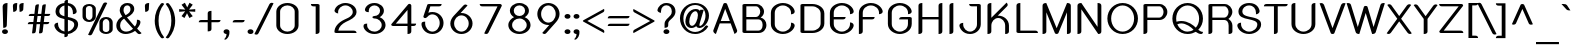 SplineFontDB: 2.0
FontName: THK2DJuly8-Bold
FullName: THK2DJuly8-Bold
FamilyName: TH K2D July8
Weight: Bold
Copyright: Copyright (c) 2006 by Department of Intellectual Property (DIP), Ministry of Commerce and Software Industry Promotion Agency (Public Organization) (SIPA). All rights reserved.
Version: 1.1
ItalicAngle: 0
UnderlinePosition: -55
UnderlineWidth: 50
Ascent: 800
Descent: 200
XUID: [1021 375 425136265 10138363]
FSType: 0
OS2Version: 3
OS2_WeightWidthSlopeOnly: 0
OS2_UseTypoMetrics: 1
CreationTime: 1158666300
ModificationTime: 1204797384
PfmFamily: 17
TTFWeight: 700
TTFWidth: 5
LineGap: 60
VLineGap: 0
Panose: 2 0 5 6 0 0 0 2 0 4
OS2TypoAscent: 0
OS2TypoAOffset: 1
OS2TypoDescent: 0
OS2TypoDOffset: 1
OS2TypoLinegap: 0
OS2WinAscent: -26
OS2WinAOffset: 1
OS2WinDescent: -176
OS2WinDOffset: 1
HheadAscent: -26
HheadAOffset: 1
HheadDescent: 176
HheadDOffset: 1
OS2SubXSize: 700
OS2SubYSize: 650
OS2SubXOff: 0
OS2SubYOff: 140
OS2SupXSize: 700
OS2SupYSize: 650
OS2SupXOff: 0
OS2SupYOff: 477
OS2StrikeYSize: 50
OS2StrikeYPos: 250
OS2FamilyClass: 773
OS2Vendor: 'K2D '
Lookup: 4 0 0 "'frac' Diagonal Fractions in Latin lookup 0"  {"'frac' Diagonal Fractions in Latin lookup 0 subtable"  } ['frac' ('latn' <'dflt' > ) ]
Lookup: 6 0 0 "'liga' Standard Ligatures in Latin lookup 1"  {"'liga' Standard Ligatures in Latin lookup 1 subtable"  } ['liga' ('latn' <'dflt' > ) ]
Lookup: 6 0 0 "'liga' Standard Ligatures in Latin lookup 2"  {"'liga' Standard Ligatures in Latin lookup 2 subtable"  } ['liga' ('latn' <'dflt' > ) ]
Lookup: 6 0 0 "'liga' Standard Ligatures in Latin lookup 3"  {"'liga' Standard Ligatures in Latin lookup 3 subtable"  } ['liga' ('latn' <'dflt' > ) ]
Lookup: 6 0 0 "'liga' Standard Ligatures in Latin lookup 4"  {"'liga' Standard Ligatures in Latin lookup 4 subtable"  } ['liga' ('latn' <'dflt' > ) ]
Lookup: 6 0 0 "'liga' Standard Ligatures in Latin lookup 5"  {"'liga' Standard Ligatures in Latin lookup 5 subtable"  } ['liga' ('latn' <'dflt' > ) ]
Lookup: 6 0 0 "'liga' Standard Ligatures in Latin lookup 6"  {"'liga' Standard Ligatures in Latin lookup 6 subtable"  } ['liga' ('latn' <'dflt' > ) ]
Lookup: 6 0 0 "'liga' Standard Ligatures in Latin lookup 7"  {"'liga' Standard Ligatures in Latin lookup 7 subtable"  } ['liga' ('latn' <'dflt' > ) ]
Lookup: 6 0 0 "'liga' Standard Ligatures in Latin lookup 8"  {"'liga' Standard Ligatures in Latin lookup 8 subtable"  } ['liga' ('latn' <'dflt' > ) ]
Lookup: 6 0 0 "'liga' Standard Ligatures in Latin lookup 9"  {"'liga' Standard Ligatures in Latin lookup 9 subtable"  } ['liga' ('latn' <'dflt' > ) ]
Lookup: 6 0 0 "'liga' Standard Ligatures in Latin lookup 10"  {"'liga' Standard Ligatures in Latin lookup 10 subtable"  } ['liga' ('latn' <'dflt' > ) ]
Lookup: 6 0 0 "'liga' Standard Ligatures in Latin lookup 11"  {"'liga' Standard Ligatures in Latin lookup 11 subtable"  } ['liga' ('latn' <'dflt' > ) ]
Lookup: 6 0 0 "'liga' Standard Ligatures in Latin lookup 12"  {"'liga' Standard Ligatures in Latin lookup 12 subtable"  } ['liga' ('latn' <'dflt' > ) ]
Lookup: 6 0 0 "'liga' Standard Ligatures in Latin lookup 13"  {"'liga' Standard Ligatures in Latin lookup 13 subtable"  } ['liga' ('latn' <'dflt' > ) ]
Lookup: 6 0 0 "'liga' Standard Ligatures in Latin lookup 14"  {"'liga' Standard Ligatures in Latin lookup 14 subtable"  } ['liga' ('latn' <'dflt' > ) ]
Lookup: 6 0 0 "'liga' Standard Ligatures in Latin lookup 15"  {"'liga' Standard Ligatures in Latin lookup 15 subtable"  } ['liga' ('latn' <'dflt' > ) ]
Lookup: 6 0 0 "'liga' Standard Ligatures in Latin lookup 16"  {"'liga' Standard Ligatures in Latin lookup 16 subtable"  } ['liga' ('latn' <'dflt' > ) ]
Lookup: 6 0 0 "'liga' Standard Ligatures in Latin lookup 17"  {"'liga' Standard Ligatures in Latin lookup 17 subtable"  } ['liga' ('latn' <'dflt' > ) ]
Lookup: 6 0 0 "'liga' Standard Ligatures in Latin lookup 18"  {"'liga' Standard Ligatures in Latin lookup 18 subtable"  } ['liga' ('latn' <'dflt' > ) ]
Lookup: 4 0 1 "'liga' Standard Ligatures in Latin lookup 19"  {"'liga' Standard Ligatures in Latin lookup 19 subtable"  } ['liga' ('latn' <'dflt' > ) ]
Lookup: 1 0 0 "Single Substitution lookup 20"  {"Single Substitution lookup 20 subtable"  } []
Lookup: 1 0 0 "Single Substitution lookup 21"  {"Single Substitution lookup 21 subtable"  } []
Lookup: 1 0 0 "Single Substitution lookup 22"  {"Single Substitution lookup 22 subtable"  } []
DEI: 0
ChainSub2: coverage "'liga' Standard Ligatures in Latin lookup 18 subtable"  0 0 0 1
 1 0 1
  Coverage: 64 uni0E48.alt2 uni0E49.alt2 uni0E4A.alt2 uni0E4B.alt2 uni0E4C.alt2
  FCoverage: 7 uni0E33
 1
  SeqLookup: 0 "Single Substitution lookup 21" 
EndFPST
ChainSub2: coverage "'liga' Standard Ligatures in Latin lookup 17 subtable"  0 0 0 1
 1 1 0
  Coverage: 7 uni0E47
  BCoverage: 12 uni0E2C.alt1
 1
  SeqLookup: 0 "Single Substitution lookup 22" 
EndFPST
ChainSub2: coverage "'liga' Standard Ligatures in Latin lookup 16 subtable"  0 0 0 1
 1 0 1
  Coverage: 7 uni0E2C
  FCoverage: 39 uni0E34 uni0E35 uni0E36 uni0E37 uni0E47
 1
  SeqLookup: 0 "Single Substitution lookup 22" 
EndFPST
ChainSub2: coverage "'liga' Standard Ligatures in Latin lookup 15 subtable"  0 0 0 1
 1 0 1
  Coverage: 15 uni0E0E uni0E0F
  FCoverage: 38 uni0E38.alt1 uni0E39.alt1 uni0E3A.alt1
 1
  SeqLookup: 0 "Single Substitution lookup 22" 
EndFPST
ChainSub2: coverage "'liga' Standard Ligatures in Latin lookup 14 subtable"  0 0 0 1
 1 1 0
  Coverage: 5 a b c
  BCoverage: 23 uni0E1B uni0E1D uni0E1F
 1
  SeqLookup: 0 "Single Substitution lookup 22" 
EndFPST
ChainSub2: coverage "'liga' Standard Ligatures in Latin lookup 13 subtable"  0 0 0 1
 1 0 1
  Coverage: 5 a b c
  FCoverage: 64 uni0E48.alt1 uni0E49.alt1 uni0E4A.alt1 uni0E4B.alt1 uni0E4C.alt1
 1
  SeqLookup: 0 "Single Substitution lookup 22" 
EndFPST
ChainSub2: coverage "'liga' Standard Ligatures in Latin lookup 12 subtable"  0 0 0 1
 1 1 0
  Coverage: 64 uni0E48.alt2 uni0E49.alt2 uni0E4A.alt2 uni0E4B.alt2 uni0E4C.alt2
  BCoverage: 5 a b c
 1
  SeqLookup: 0 "Single Substitution lookup 22" 
EndFPST
ChainSub2: coverage "'liga' Standard Ligatures in Latin lookup 11 subtable"  0 0 0 1
 1 1 0
  Coverage: 23 uni0E38 uni0E39 uni0E3A
  BCoverage: 23 uni0E1B uni0E1D uni0E1F
 1
  SeqLookup: 0 "Single Substitution lookup 21" 
EndFPST
ChainSub2: coverage "'liga' Standard Ligatures in Latin lookup 10 subtable"  0 0 0 1
 1 0 1
  Coverage: 64 uni0E48.alt1 uni0E49.alt1 uni0E4A.alt1 uni0E4B.alt1 uni0E4C.alt1
  FCoverage: 12 uni0E33.alt1
 1
  SeqLookup: 0 "Single Substitution lookup 22" 
EndFPST
ChainSub2: coverage "'liga' Standard Ligatures in Latin lookup 9 subtable"  0 0 0 1
 1 1 0
  Coverage: 7 uni0E33
  BCoverage: 64 uni0E48.alt1 uni0E49.alt1 uni0E4A.alt1 uni0E4B.alt1 uni0E4C.alt1
 1
  SeqLookup: 0 "Single Substitution lookup 22" 
EndFPST
ChainSub2: coverage "'liga' Standard Ligatures in Latin lookup 8 subtable"  0 0 0 1
 1 1 0
  Coverage: 7 uni0E33
  BCoverage: 23 uni0E1B uni0E1D uni0E1F
 1
  SeqLookup: 0 "Single Substitution lookup 22" 
EndFPST
ChainSub2: coverage "'liga' Standard Ligatures in Latin lookup 7 subtable"  0 0 0 1
 1 1 0
  Coverage: 23 uni0E38 uni0E39 uni0E3A
  BCoverage: 31 uni0E0E uni0E0F uni0E24 uni0E26
 1
  SeqLookup: 0 "Single Substitution lookup 22" 
EndFPST
ChainSub2: coverage "'liga' Standard Ligatures in Latin lookup 6 subtable"  0 0 0 1
 1 1 0
  Coverage: 64 uni0E48.alt2 uni0E49.alt2 uni0E4A.alt2 uni0E4B.alt2 uni0E4C.alt2
  BCoverage: 77 uni0E34.alt1 uni0E35.alt1 uni0E36.alt1 uni0E37.alt1 uni0E31.alt1 uni0E4D.alt1
 1
  SeqLookup: 0 "Single Substitution lookup 20" 
EndFPST
ChainSub2: coverage "'liga' Standard Ligatures in Latin lookup 5 subtable"  0 0 0 1
 1 1 0
  Coverage: 64 uni0E48.alt2 uni0E49.alt2 uni0E4A.alt2 uni0E4B.alt2 uni0E4C.alt2
  BCoverage: 47 uni0E31 uni0E34 uni0E35 uni0E36 uni0E37 uni0E4D
 1
  SeqLookup: 0 "Single Substitution lookup 21" 
EndFPST
ChainSub2: coverage "'liga' Standard Ligatures in Latin lookup 4 subtable"  0 0 0 1
 1 1 0
  Coverage: 63 uni0E31 uni0E34 uni0E35 uni0E36 uni0E37 uni0E47 uni0E4D uni0E4E
  BCoverage: 23 uni0E1B uni0E1D uni0E1F
 1
  SeqLookup: 0 "Single Substitution lookup 22" 
EndFPST
ChainSub2: coverage "'liga' Standard Ligatures in Latin lookup 3 subtable"  0 0 0 1
 1 1 0
  Coverage: 64 uni0E48.alt2 uni0E49.alt2 uni0E4A.alt2 uni0E4B.alt2 uni0E4C.alt2
  BCoverage: 23 uni0E1B uni0E1D uni0E1F
 1
  SeqLookup: 0 "Single Substitution lookup 22" 
EndFPST
ChainSub2: coverage "'liga' Standard Ligatures in Latin lookup 2 subtable"  0 0 0 1
 1 0 0
  Coverage: 39 uni0E48 uni0E49 uni0E4A uni0E4B uni0E4C
 1
  SeqLookup: 0 "Single Substitution lookup 22" 
EndFPST
ChainSub2: coverage "'liga' Standard Ligatures in Latin lookup 1 subtable"  0 0 0 1
 1 0 1
  Coverage: 15 uni0E0D uni0E10
  FCoverage: 23 uni0E38 uni0E39 uni0E3A
 1
  SeqLookup: 0 "Single Substitution lookup 22" 
EndFPST
MacFeat: 0 0 0
MacName: 0 0 24 "All Typographic Features"
MacSetting: 0
MacName: 0 0 12 "All Features"
MacFeat: 1 0 0
MacName: 0 0 16 "Common Ligatures"
EndMacFeatures
LangName: 1033 "" "" "" "IPTH: TH K2D July8: 2006" "" "" "" "TH K2D July8 Bold is a trademark of Mr. Kant Rodsawat, K two design co., ltd.." "IPTH" "Mr. Kant Rodsawat, K two design, co., ltd." "IPTH Template is a trademark of IP Thailand+AA0ACgANAAoA-Typeface (c) IP Thailand.+AA0ACgAA-Data (c) IP Thailand.2006." "" "mailto: k2design@truemail.co.th" "This program is free software; you can redistribute it and/or modify it under the terms of the GNU General Public License as published by the Free Software Foundation; either version 2 of the License, or (at your option) any later version.+AAoACgAA-This program is distributed in the hope that it will be useful, but WITHOUT ANY WARRANTY; without even the implied warranty of MERCHANTABILITY or FITNESS FOR A PARTICULAR PURPOSE.  See the GNU General Public License for more details.+AAoACgAA-You should have received a copy of the GNU General Public License along with this program; if not, write to the Free Software Foundation, Inc., 51 Franklin St, Fifth Floor, Boston, MA  02110-1301  USA+AAoACgAA-As a special exception, if you create a document which uses this font, and embed this font or unaltered portions of this font into the document, this font does not by itself cause the resulting document to be covered by the GNU General Public License. This exception does not however invalidate any other reasons why the document might be covered by the GNU General Public License. If you modify this font, you may extend this exception to your version of the font, but you are not obligated to do so. If you do not wish to do so, delete this exception statement from your version." "" "" "TH K2D July8" "Bold" "TH K2D July8 Bold" 
GaspTable: 3 8 2 16 1 65535 3
Encoding: UnicodeBmp
Compacted: 1
UnicodeInterp: none
NameList: Adobe Glyph List
DisplaySize: -24
AntiAlias: 1
FitToEm: 1
WinInfo: 24 24 7
BeginPrivate: 7
BlueValues 31 [-17 0 522 526 606 607 717 728]
OtherBlues 11 [-213 -213]
ForceBold 4 true
StdHW 4 [56]
StemSnapH 10 [48 56 60]
StdVW 4 [89]
StemSnapV 7 [89 95]
EndPrivate
BeginChars: 65542 496
StartChar: .notdef
Encoding: 65536 -1 0
Width: 783
VWidth: 1507
Flags: W
HStem: 0 59<179 600> 989 59<179 600>
VStem: 92 87<59 989> 600 87<59 989>
Fore
600 59 m 1
 600 989 l 1
 179 989 l 1
 179 59 l 1
 600 59 l 1
687 0 m 1
 92 0 l 1
 92 1048 l 1
 687 1048 l 1
 687 0 l 1
EndSplineSet
EndChar
StartChar: .null
Encoding: 0 0 1
Width: 0
VWidth: 1507
Flags: W
EndChar
StartChar: nonmarkingreturn
Encoding: 12 12 2
Width: 333
VWidth: 1507
Flags: W
EndChar
StartChar: space
Encoding: 32 32 3
Width: 602
VWidth: 1507
Flags: W
EndChar
StartChar: numbersign
Encoding: 35 35 4
Width: 652
VWidth: 1507
Flags: W
HStem: 220 54<54.2285 178 270 351 445 572.666> 434 53<77.4775 203 295 377 469 597.476>
Fore
405 677 m 2
 409 715 440 731 497 724 c 1
 469 487 l 1
 606 487 l 1
 606 452 584 434 540 434 c 2
 463 434 l 1
 445 274 l 1
 582 274 l 1
 582 238 560 220 515 220 c 2
 439 220 l 1
 429 129 425 111 418 38 c 0
 413 -1 381 -16 324 -8 c 1
 351 220 l 1
 264 220 l 1
 260 158 253 114 244 38 c 0
 239 -1 208 -16 151 -8 c 1
 178 220 l 1
 45 220 l 1
 45 256 67 274 110 274 c 2
 184 274 l 1
 203 434 l 1
 69 434 l 1
 69 469 91 487 134 487 c 2
 210 487 l 1
 232 677 l 2
 236 715 267 731 324 724 c 1
 295 487 l 1
 383 487 l 1
 405 677 l 2
270 274 m 1
 357 274 l 1
 377 434 l 1
 289 434 l 1
 270 274 l 1
EndSplineSet
EndChar
StartChar: dollar
Encoding: 36 36 5
Width: 712
VWidth: 1507
Flags: W
HStem: -6 62<248.122 311 398 456.264> 660 62<254.065 311 398 450.177>
VStem: 59 92<151.511 239.521> 88 95<462.156 594.87> 311 87<-70.5 -6 56 329 410 660 722 786.5> 523 94<479.939 543.577> 556 97<146.901 271.532>
Fore
311 -6 m 1xca
 129 16 59 145 59 198 c 0
 59 239 106 261 152 261 c 1
 151 259 151 256 151 252 c 2
 151 228 l 2xea
 151 159 203 75 311 56 c 1
 311 345 l 1
 168 375 88 413 88 528 c 0
 88 595 144 704 311 722 c 1
 311 746 l 2
 311 782 340 800 398 800 c 1
 398 722 l 1
 601 696 617 533 617 519 c 0
 617 482 572 458 522 458 c 1
 523 463 523 469 523 474 c 2
 523 490 l 2xdc
 523 560 490 642 398 660 c 1
 398 393 l 1
 499 374 653 348 653 225 c 0
 653 110 541 10 398 -6 c 1
 398 -30 l 2
 398 -66 369 -84 311 -84 c 1
 311 -6 l 1xca
398 56 m 1
 483 71 556 142 556 217 c 0
 556 268 527 297 398 329 c 1
 398 56 l 1
311 660 m 1
 237 646 183 592 183 529 c 0xd8
 183 465 217 433 311 410 c 1
 311 660 l 1
EndSplineSet
EndChar
StartChar: percent
Encoding: 37 37 6
Width: 884
VWidth: 1507
Flags: W
HStem: -5 50<592.703 711.054> 306 50<169.831 289.872> 360 50<591.614 710.342> 671 49<170.526 290.075>
VStem: 63 85<379.264 649.392> 312 84<378.918 649.392> 485 85<67.9844 335.912> 733 85<67.7986 338.242>
Fore
231 720 m 256
 318 720 396 672 396 601 c 2
 396 427 l 2
 396 344 300 306 231 306 c 256
 149 306 63 352 63 427 c 2
 63 601 l 2
 63 666 134 720 231 720 c 256
231 671 m 0
 185 671 148 643 148 601 c 2
 148 427 l 2
 148 384 185 356 231 356 c 0
 274 356 312 384 312 427 c 2
 312 601 l 2
 312 643 274 671 231 671 c 0
653 410 m 0
 742 410 818 362 818 289 c 2
 818 115 l 2
 818 40 730 -5 653 -5 c 256
 563 -5 485 48 485 115 c 2
 485 289 l 2
 485 362 561 410 653 410 c 0
653 360 m 0
 607 360 570 332 570 289 c 2
 570 115 l 2
 570 75 607 45 653 45 c 0
 697 45 733 76 733 115 c 2
 733 289 l 2
 733 332 696 360 653 360 c 0
577 724 m 2
 590 747 608 759 632 759 c 0
 646 759 663 754 681 745 c 1
 306 -2 l 2
 294 -26 277 -38 254 -38 c 0
 239 -38 222 -33 202 -23 c 1
 577 724 l 2
EndSplineSet
EndChar
StartChar: ampersand
Encoding: 38 38 7
Width: 678
VWidth: 1507
Flags: W
HStem: -9 60<194.436 377.809> 666 59<250.616 362.363>
VStem: 33 95<117.034 279.886> 118 96<479.977 628.588> 387 94<510.034 642.614> 549 87<215.375 315.225>
Fore
665 14 m 1xdc
 650 -3 630 -12 610 -12 c 0
 593 -12 576 -5 561 9 c 2
 502 68 l 1
 425 13 332 -9 267 -9 c 0
 142 -9 33 71 33 191 c 0xec
 33 299 109 367 182 405 c 1
 128 477 118 523 118 553 c 0
 118 640 183 725 314 725 c 0
 410 725 481 672 481 582 c 0
 481 503 410 435 300 384 c 1
 410 262 l 2
 445 222 474 192 497 170 c 1
 538 217 549 262 549 330 c 1
 624 330 636 296 636 273 c 0
 636 243 623 200 553 121 c 1
 592 89 602 65 665 14 c 1xdc
265 436 m 1
 374 491 387 534 387 576 c 0
 387 608 375 666 307 666 c 256
 250 666 214 619 214 559 c 256xdc
 214 516 220 498 265 436 c 1
128 199 m 0xec
 128 81 219 51 277 51 c 0
 352 51 410 84 451 118 c 1
 408 161 l 1
 288 286 l 1
 228 354 l 1
 200 338 128 292 128 199 c 0xec
EndSplineSet
EndChar
StartChar: quotesingle
Encoding: 39 39 8
Width: 250
VWidth: 1507
Flags: W
HStem: 503 222<93.4674 146.232>
VStem: 72 107<621.113 706.88>
Fore
72 651 m 2
 68 707 121 725 179 725 c 1
 170 564 l 2
 168 550 149 503 81 503 c 1
 72 651 l 2
EndSplineSet
EndChar
StartChar: parenleft
Encoding: 40 40 9
Width: 318
VWidth: 1507
Flags: W
VStem: 68 96<139.71 478.677>
Fore
164 307 m 256
 164 154 200 18 304 -109 c 1
 293 -124 276 -133 260 -133 c 0
 244 -133 229 -126 217 -110 c 0
 86 53 68 213 68 307 c 256
 68 499 141 630 217 727 c 0
 229 742 244 750 260 750 c 0
 276 750 293 741 304 725 c 1
 199 598 164 461 164 307 c 256
EndSplineSet
EndChar
StartChar: parenright
Encoding: 41 41 10
Width: 322
VWidth: 1507
Flags: W
VStem: 159.01 95.9941<137.352 476.298>
Refer: 9 40 N -0.999939 0 0 -0.999939 323 616 0
EndChar
StartChar: asterisk
Encoding: 42 42 11
Width: 464
VWidth: 1507
Flags: W
HStem: 375 382<172 285 172 172>
VStem: 29 402<543 585 531 598 531 531>
Fore
277 540 m 1
 299 511 305 506 321 482 c 1
 320 482 l 1
 369 421 l 1
 285 375 l 1
 225 496 l 1
 220 482 216 476 210 463 c 2
 161 375 l 1
 89 422 l 1
 179 543 l 1
 124 538 l 2
 96 534 86 535 29 531 c 1
 29 597 l 1
 182 585 l 1
 170 605 159 612 146 632 c 2
 89 707 l 1
 172 757 l 1
 231 641 l 1
 288 757 l 1
 369 708 l 1
 276 585 l 1
 335 589 l 2
 373 593 402 594 431 598 c 1
 431 531 l 1
 277 540 l 1
EndSplineSet
EndChar
StartChar: plus
Encoding: 43 43 12
Width: 633
VWidth: 1507
Flags: W
HStem: 271 56<54.469 268 362 577.471>
VStem: 268 94<57.8151 271 327 540.048>
Fore
268 271 m 1
 44 271 l 1
 44 308 67 327 112 327 c 2
 268 327 l 1
 268 496 l 2
 268 536 299 556 362 556 c 1
 362 327 l 1
 588 327 l 1
 588 290 565 271 519 271 c 2
 362 271 l 1
 362 101 l 2
 362 62 331 42 268 42 c 1
 268 271 l 1
EndSplineSet
EndChar
StartChar: comma
Encoding: 44 44 13
Width: 223
VWidth: 1507
Flags: W
HStem: -9 118<54.7428 113>
VStem: 113 74<-67.6657 -9>
Fore
113 -9 m 1
 72 -9 39 15 39 50 c 256
 39 85 72 109 113 109 c 256
 154 109 187 85 187 50 c 0
 187 -66 147 -106 104 -143 c 0
 97 -148 90 -150 81 -150 c 0
 69 -150 60 -147 53 -140 c 1
 92 -106 112 -62 113 -9 c 1
EndSplineSet
EndChar
StartChar: hyphen
Encoding: 45 45 14
Width: 384
VWidth: 1507
Flags: W
HStem: 270 59<53.4547 329.545 42 341 112 112>
Fore
42 270 m 1
 42 309 65 329 112 329 c 2
 341 329 l 1
 341 290 318 270 271 270 c 2
 42 270 l 1
EndSplineSet
EndChar
StartChar: period
Encoding: 46 46 15
Width: 227
VWidth: 1507
Flags: W
HStem: -9 118<54.7428 171.257>
VStem: 39 148<7.97408 92.625>
Fore
113 -9 m 256
 72 -9 39 15 39 50 c 256
 39 85 72 109 113 109 c 256
 154 109 187 85 187 50 c 256
 187 14 155 -9 113 -9 c 256
EndSplineSet
EndChar
StartChar: slash
Encoding: 47 47 16
Width: 450
VWidth: 1507
Flags: MW
Fore
360 720 m 2
 370 738 387 756 415 756 c 0
 429 756 446 751 464 742 c 1
 89 -5 l 2
 77 -29 60 -41 37 -41 c 0
 22 -41 5 -36 -15 -26 c 1
 360 720 l 2
EndSplineSet
EndChar
StartChar: zero
Encoding: 48 48 17
Width: 723
VWidth: 1507
Flags: W
HStem: -9 60<268.301 454.599> 665 60<268.589 454.799>
VStem: 83 95<129.249 584.891> 543 96<128.013 587.6>
Fore
360 725 m 256
 510 725 639 638 639 520 c 2
 639 196 l 2
 639 77 509 -9 360 -9 c 256
 203 -9 83 85 83 196 c 2
 83 520 l 2
 83 631 204 725 360 725 c 256
360 665 m 256
 263 665 178 603 178 520 c 2
 178 196 l 2
 178 107 271 51 360 51 c 256
 462 51 543 117 543 196 c 2
 543 520 l 2
 543 599 462 665 360 665 c 256
EndSplineSet
EndChar
StartChar: one
Encoding: 49 49 18
Width: 723
VWidth: 1507
Flags: MW
HStem: -9 21G<342 374.5> 657 59<234.816 342>
VStem: 342 97<8.78027 657>
Fore
392 716 m 2
 418 716 439 702 439 684 c 2
 439 54 l 2
 439 12 407 -9 342 -9 c 1
 342 657 l 1
 294 657 l 2
 247 657 223 677 223 716 c 1
 392 716 l 2
EndSplineSet
EndChar
StartChar: two
Encoding: 50 50 19
Width: 723
VWidth: 1507
Flags: W
HStem: 0 60<182 625.205> 665 60<271.316 449.472>
VStem: 544 95<441.475 576.993>
Fore
362 725 m 0
 477 725 639 654 639 506 c 0
 639 429 575 366 466 312 c 2
 371 268 l 2
 277 223 199 154 182 60 c 1
 562 60 l 2
 606 60 639 42 639 0 c 1
 130 0 l 2
 111 0 86 9 86 27 c 0
 86 145 176 251 332 323 c 2
 425 365 l 2
 459 381 544 428 544 506 c 0
 544 594 459 665 362 665 c 256
 262 665 178 591 178 506 c 2
 178 490 l 2
 178 486 179 480 181 473 c 1
 129 473 89 508 87 537 c 1
 109 654 242 725 362 725 c 0
EndSplineSet
EndChar
StartChar: three
Encoding: 51 51 20
Width: 723
VWidth: 1507
Flags: W
HStem: -9 60<267.227 451.473> 359 62<313.945 441.052> 665 60<281.169 438.678>
VStem: 87 91<133.538 225.312> 124 95<526.678 606.897> 502 96<477.113 607.84> 543 96<132.178 276.718>
Fore
124 563 m 0xec
 124 623 207 725 360 725 c 256
 495 725 598 641 598 543 c 0xec
 598 452 512 403 493 392 c 1
 589 354 639 280 639 205 c 0
 639 89 518 -9 360 -9 c 256
 197 -9 87 100 87 182 c 0
 87 238 144 238 181 238 c 1
 179 232 178 225 178 205 c 0
 178 116 262 51 360 51 c 256
 463 51 543 121 543 205 c 256xf2
 543 285 465 359 360 359 c 0
 334 359 312 371 312 390 c 256
 312 409 331 421 360 421 c 0
 439 421 502 472 502 543 c 256
 502 612 439 665 360 665 c 0
 288 665 219 613 219 543 c 2
 219 528 l 2
 219 522 220 516 222 511 c 1
 217 510 211 510 206 510 c 0
 159 510 124 532 124 563 c 0xec
EndSplineSet
EndChar
StartChar: four
Encoding: 52 52 21
Width: 723
VWidth: 1507
Flags: W
HStem: -9 21G<463 494.5> 178 60<170 463 558 666.184>
VStem: 463 95<8.78027 178 238 580>
Fore
513 732 m 0
 533 732 554 720 558 693 c 1
 558 238 l 1
 678 238 l 1
 678 198 654 178 607 178 c 2
 558 178 l 1
 558 54 l 2
 558 12 526 -9 463 -9 c 1
 463 178 l 1
 96 178 l 2
 70 178 55 198 55 211 c 0
 55 216 57 222 62 228 c 2
 475 714 l 2
 480 720 490 732 513 732 c 0
463 238 m 1
 463 580 l 1
 170 238 l 1
 463 238 l 1
EndSplineSet
EndChar
StartChar: five
Encoding: 53 53 22
Width: 723
VWidth: 1507
Flags: W
HStem: -9 60<280.85 439.243> 458 59<319.161 440.25> 657 59<309 579.117>
VStem: 87 91<158.705 274.497> 543 96<161.726 348.933>
Fore
229 690 m 1
 234 711 263 716 276 716 c 2
 591 716 l 1
 591 677 567 657 519 657 c 2
 309 657 l 1
 259 499 l 1
 287 511 321 517 360 517 c 0
 524 517 639 391 639 255 c 256
 639 115 522 -9 360 -9 c 256
 179 -9 87 135 87 232 c 0
 87 283 133 286 181 286 c 1
 179 276 178 266 178 255 c 0
 178 135 266 51 360 51 c 256
 461 51 543 144 543 255 c 256
 543 364 464 458 360 458 c 0
 336 458 277 454 225 390 c 0
 207 373 185 370 175 370 c 0
 154 370 135 383 135 402 c 0
 135 406 135 411 137 416 c 2
 231 692 l 1
 229 690 l 1
EndSplineSet
EndChar
StartChar: six
Encoding: 54 54 23
Width: 723
VWidth: 1507
Flags: W
HStem: -9 60<281.203 439.243> 458 59<339.527 440.25>
VStem: 83 95<159.538 350.721> 543 96<161.726 348.933>
Fore
360 -9 m 256
 202 -9 83 114 83 255 c 0
 83 333 128 402 166 443 c 2
 410 704 l 2
 426 721 443 730 461 730 c 0
 478 730 496 721 514 705 c 1
 338 515 l 1
 343 516 350 517 360 517 c 0
 524 517 639 391 639 255 c 256
 639 115 522 -9 360 -9 c 256
360 51 m 256
 461 51 543 144 543 255 c 256
 543 364 464 458 360 458 c 256
 256 458 178 365 178 255 c 256
 178 135 266 51 360 51 c 256
EndSplineSet
EndChar
StartChar: seven
Encoding: 55 55 24
Width: 723
VWidth: 1507
Flags: W
HStem: -10 21G<250.5 269.5> 657 59<104.816 538>
Fore
600 716 m 2
 630 716 646 694 646 679 c 0
 646 676 645 672 644 668 c 1
 311 23 l 2
 299 1 281 -10 258 -10 c 0
 243 -10 225 -5 205 5 c 1
 538 657 l 1
 164 657 l 2
 117 657 93 677 93 716 c 1
 600 716 l 2
EndSplineSet
EndChar
StartChar: eight
Encoding: 56 56 25
Width: 723
VWidth: 1507
Flags: W
HStem: -9 60<267.787 451.473> 359 62<278.692 441.052> 665 60<281.647 438.678>
VStem: 83 95<133.125 277.245> 122 97<476.18 608.659> 502 96<477.113 607.84> 543 96<132.178 276.718>
Fore
226 392 m 1xf2
 176 420 122 472 122 543 c 0
 122 640 227 725 360 725 c 256
 495 725 598 641 598 543 c 0xec
 598 452 512 403 493 392 c 1
 589 354 639 280 639 205 c 0
 639 89 518 -9 360 -9 c 256
 201 -9 83 91 83 205 c 0
 83 294 158 361 226 392 c 1xf2
360 359 m 256
 263 359 178 293 178 205 c 256
 178 116 262 51 360 51 c 256
 463 51 543 121 543 205 c 256xf2
 543 285 465 359 360 359 c 256
360 665 m 256
 280 665 219 611 219 543 c 256
 219 472 281 421 360 421 c 256
 439 421 502 472 502 543 c 256xec
 502 612 439 665 360 665 c 256
EndSplineSet
EndChar
StartChar: nine
Encoding: 57 57 26
Width: 723
VWidth: 1507
Flags: W
HStem: -14 21G<253 270.5> 199 60<282.394 378.699> 665 60<280.807 440.482>
VStem: 83 95<367.539 557.066> 543 96<370.304 556.199>
Fore
360 725 m 256
 524 725 639 599 639 463 c 0
 639 387 598 321 555 274 c 2
 311 12 l 2
 295 -5 279 -14 262 -14 c 0
 244 -14 225 -6 206 11 c 1
 381 199 l 1
 360 199 l 2
 202 199 83 322 83 463 c 256
 83 600 201 725 360 725 c 256
360 665 m 256
 265 665 178 582 178 463 c 256
 178 343 266 259 360 259 c 256
 461 259 543 352 543 463 c 256
 543 579 456 665 360 665 c 256
EndSplineSet
EndChar
StartChar: colon
Encoding: 58 58 27
Width: 227
VWidth: 1507
Flags: W
HStem: -9 118<54.7428 171.257> 375 118<54.7428 171.257>
VStem: 39 148<7.97408 92.625 391.974 476.625>
Refer: 15 46 N 1 0 0 1 0 0 1
Refer: 15 46 N 1 0 0 1 0 384 0
EndChar
StartChar: semicolon
Encoding: 59 59 28
Width: 227
VWidth: 1507
Flags: W
HStem: -9 118<54.7428 113> 375 118<54.7428 171.257>
VStem: 39 148<391.974 476.625> 113 74<-67.6657 -9>
Refer: 15 46 N 1 0 0 1 0 384 1
Refer: 13 44 N 1 0 0 1 0 0 0
EndChar
StartChar: less
Encoding: 60 60 29
Width: 633
VWidth: 1507
Flags: W
HStem: -3 21G<539.714 578.5>
Fore
576 601 m 1
 581 589 584 577 584 566 c 0
 584 541 572 526 556 517 c 2
 158 298 l 1
 556 81 l 2
 572 72 584 57 584 32 c 0
 584 21 581 9 576 -3 c 1
 68 277 l 2
 54 283 47 290 47 298 c 0
 47 305 54 313 68 321 c 2
 576 601 l 1
EndSplineSet
EndChar
StartChar: equal
Encoding: 61 61 30
Width: 633
VWidth: 1507
Flags: W
HStem: 181 57<54.469 577.471> 360 58<54.469 112 112 577.471>
Fore
44 360 m 1
 44 399 67 418 112 418 c 2
 588 418 l 1
 588 379 565 360 519 360 c 2
 44 360 l 1
44 181 m 1
 44 219 67 238 112 238 c 2
 588 238 l 1
 588 200 565 181 519 181 c 2
 44 181 l 1
EndSplineSet
EndChar
StartChar: greater
Encoding: 62 62 31
Width: 633
VWidth: 1507
Flags: W
HStem: 580.001 20.9987<59.5353 98.3186>
Refer: 29 60 N -0.999939 0 0 -0.999939 638 598 0
EndChar
StartChar: question
Encoding: 63 63 32
Width: 533
VWidth: 1507
Flags: W
HStem: -9 118<202.593 317.977> 668 57<187.311 333.522>
VStem: 35 90<517.798 604.15> 187 148<7.375 91.6396> 214 92<158.952 296.719> 395 92<489.784 605.771>
Fore
259 725 m 0xec
 374 725 487 656 487 525 c 0
 487 499 483 439 416 378 c 2
 377 344 l 2
 319 298 306 275 306 235 c 2
 306 203 l 2
 306 163 275 143 214 143 c 1
 214 235 l 2
 218 333 297 357 368 441 c 0
 386 462 395 490 395 525 c 0
 395 610 338 668 259 668 c 0
 196 668 125 623 125 525 c 2
 125 508 l 2
 125 504 126 499 127 493 c 1
 74 493 36 527 35 553 c 1
 54 648 146 725 259 725 c 0xec
259 -9 m 0
 219 -9 187 15 187 50 c 256
 187 85 220 109 259 109 c 0
 300 109 335 85 335 50 c 256xf4
 335 15 302 -9 259 -9 c 0
EndSplineSet
EndChar
StartChar: at
Encoding: 64 64 33
Width: 877
VWidth: 1507
Flags: W
HStem: -9 51<347.76 560.634> 136 54<329.877 427.909 541.51 621.514> 522 55<405.205 502.418> 675 50<347.591 558.799>
VStem: 74 86<241.024 475.052> 210 97<213.06 395.805> 713 87<314.23 529.146>
Fore
307 288 m 0
 307 228 334 190 375 190 c 256
 460 190 523 345 523 431 c 0
 523 474 501 522 464 522 c 0
 372 522 307 387 307 288 c 0
469 577 m 0
 531 577 557 552 573 529 c 1
 583 558 l 1
 669 558 l 1
 570 252 l 2
 566 240 561 227 561 211 c 0
 561 195 564 187 571 187 c 0
 636 187 713 306 713 424 c 0
 713 581 587 675 454 675 c 0
 278 675 160 520 160 354 c 0
 160 174 298 42 455 42 c 0
 553 42 644 95 699 176 c 0
 712 193 724 201 737 201 c 0
 752 201 766 191 781 173 c 1
 722 71 604 -9 455 -9 c 0
 232 -9 74 167 74 362 c 0
 74 556 241 725 452 725 c 0
 668 725 800 579 800 422 c 0
 800 263 667 136 561 136 c 0
 522 136 495 151 481 181 c 1
 452 159 410 136 362 136 c 0
 261 136 210 209 210 282 c 0
 210 427 312 577 469 577 c 0
EndSplineSet
EndChar
StartChar: A
Encoding: 65 65 34
Width: 663
VWidth: 1507
Flags: W
HStem: -17 21G<78 105.711 556.209 581.5> 232 60<219 445> 707 20G<318 339>
Fore
98 -17 m 1
 58 -2 32 27 32 57 c 0
 32 63 33 68 35 74 c 2
 286 707 l 2
 291 720 306 727 330 727 c 0
 348 727 369 720 375 707 c 2
 627 74 l 2
 629 69 630 64 630 58 c 0
 630 28 599 -3 564 -17 c 1
 467 232 l 1
 194 232 l 1
 98 -17 l 1
330 586 m 1
 219 292 l 1
 445 292 l 1
 330 586 l 1
EndSplineSet
EndChar
StartChar: B
Encoding: 66 66 35
Width: 731
VWidth: 1507
Flags: W
HStem: 0 60<184 543.372> 330 60<184 479.24> 659 58<184 476.968>
VStem: 87 97<60 330 390 659> 531 95<447.711 600.681> 591 95<108.052 281.929>
Fore
428 717 m 2xf4
 551 717 626 615 626 525 c 0xf8
 626 477 601 411 541 378 c 1
 625 355 686 288 686 196 c 0
 686 94 615 -0 488 0 c 2
 136 0 l 2
 111 0 87 13 87 33 c 2
 87 684 l 2
 87 704 107 717 136 717 c 2
 428 717 l 2xf4
531 525 m 256
 531 581 488 659 428 659 c 2
 184 659 l 1
 184 390 l 1
 428 390 l 2
 480 390 531 457 531 525 c 256
591 196 m 256xf4
 591 285 543 330 488 330 c 2
 184 330 l 1
 184 60 l 1
 488 60 l 2
 545 60 591 108 591 196 c 256xf4
EndSplineSet
EndChar
StartChar: C
Encoding: 67 67 36
Width: 729
VWidth: 1507
Flags: W
HStem: -9 60<275.057 467.757> 666 61<273.503 469.455>
VStem: 72 97<148.105 568.109> 576 91<149.438 238.456 479.347 567.16>
Fore
371 666 m 256
 257 666 169 588 169 491 c 2
 169 228 l 2
 169 123 268 51 371 51 c 0
 474 51 576 123 576 228 c 2
 576 244 l 2
 576 250 575 256 574 261 c 1
 624 261 667 235 667 195 c 0
 667 123 556 -9 371 -9 c 0
 225 -9 72 85 72 228 c 2
 72 491 l 2
 72 640 235 727 371 727 c 0
 561 727 668 597 668 519 c 0
 668 470 602 458 574 458 c 1
 575 463 576 469 576 475 c 2
 576 491 l 2
 576 586 487 666 371 666 c 256
EndSplineSet
EndChar
StartChar: D
Encoding: 68 68 37
Width: 759
VWidth: 1507
Flags: W
HStem: 0 60<184 480.073> 659 58<184 480.073>
VStem: 87 97<60 659> 591 93<162.398 482 482 555.603>
Fore
87 684 m 2
 87 704 107 717 136 717 c 2
 386 717 l 2
 519 717 684 638 684 482 c 2
 684 237 l 2
 684 95 536 0 386 0 c 2
 136 0 l 2
 111 0 87 13 87 33 c 2
 87 684 l 2
591 482 m 2
 591 583 491 659 386 659 c 2
 184 659 l 1
 184 60 l 1
 386 60 l 2
 491 60 591 136 591 237 c 2
 591 482 l 2
EndSplineSet
EndChar
StartChar: E
Encoding: 69 69 38
Width: 729
VWidth: 1507
Flags: W
HStem: -9 60<275.057 467.757> 330 60<169 454.05> 666 61<273.503 469.455>
VStem: 72 97<148.105 330 390 568.109> 576 91<149.438 238.456 479.347 567.16>
Fore
371 666 m 256
 257 666 169 588 169 491 c 2
 169 390 l 1
 466 390 l 1
 466 350 442 330 393 330 c 2
 169 330 l 1
 169 228 l 2
 169 123 268 51 371 51 c 0
 474 51 576 123 576 228 c 2
 576 244 l 2
 576 250 575 256 574 261 c 1
 624 261 667 235 667 195 c 0
 667 123 556 -9 371 -9 c 0
 225 -9 72 85 72 228 c 2
 72 491 l 2
 72 640 235 727 371 727 c 0
 561 727 668 597 668 519 c 0
 668 470 602 458 574 458 c 1
 575 463 576 469 576 475 c 2
 576 491 l 2
 576 586 487 666 371 666 c 256
EndSplineSet
EndChar
StartChar: F
Encoding: 70 70 39
Width: 729
VWidth: 1507
Flags: W
HStem: -9 21G<72 104.5> 330 60<169 454.05> 666 61<273.503 467.311>
VStem: 72 97<8.78027 330 390 568.109> 576 92<479.347 566.412>
Fore
371 727 m 0
 570 727 668 584 668 519 c 0
 668 470 602 458 574 458 c 1
 575 463 576 469 576 475 c 2
 576 491 l 2
 576 586 487 666 371 666 c 256
 257 666 169 588 169 491 c 2
 169 390 l 1
 466 390 l 1
 466 350 442 330 393 330 c 2
 169 330 l 1
 169 54 l 2
 169 12 137 -9 72 -9 c 1
 72 491 l 2
 72 640 235 727 371 727 c 0
EndSplineSet
EndChar
StartChar: G
Encoding: 71 71 40
Width: 744
VWidth: 1507
Flags: W
HStem: -9 60<275.057 465.94> 330 60<365.95 574> 666 61<273.503 469.455>
VStem: 72 97<148.105 568.109> 574 95<151.913 330 479.347 569.943>
Fore
621 390 m 2
 648 390 669 377 669 357 c 2
 669 228 l 2
 669 82 515 -9 371 -9 c 256
 225 -9 72 85 72 228 c 2
 72 491 l 2
 72 640 235 727 371 727 c 0
 561 727 668 597 668 519 c 0
 668 470 602 458 574 458 c 1
 575 463 576 469 576 475 c 2
 576 491 l 2
 576 586 487 666 371 666 c 256
 257 666 169 588 169 491 c 2
 169 228 l 2
 169 123 268 51 371 51 c 0
 471 51 574 121 574 228 c 2
 574 330 l 1
 354 330 l 1
 354 370 378 390 427 390 c 2
 621 390 l 2
EndSplineSet
EndChar
StartChar: H
Encoding: 72 72 41
Width: 774
VWidth: 1507
Flags: W
HStem: -9 21G<87 119.5 589 620.5> 330 60<184 589> 707 20G<151.5 184 652.5 684>
VStem: 87 97<8.78027 330 390 709.07> 589 95<8.78027 330 390 709.07>
Fore
684 54 m 2
 684 12 652 -9 589 -9 c 1
 589 330 l 1
 184 330 l 1
 184 54 l 2
 184 12 152 -9 87 -9 c 1
 87 663 l 2
 87 706 119 727 184 727 c 1
 184 390 l 1
 589 390 l 1
 589 663 l 2
 589 706 621 727 684 727 c 1
 684 54 l 2
EndSplineSet
EndChar
StartChar: I
Encoding: 73 73 42
Width: 271
VWidth: 1507
Flags: W
HStem: -9 21G<87 119.5> 707 20G<151.5 184>
VStem: 87 97<8.78027 709.07>
Fore
184 54 m 2
 184 12 152 -9 87 -9 c 1
 87 663 l 2
 87 706 119 727 184 727 c 1
 184 54 l 2
EndSplineSet
EndChar
StartChar: J
Encoding: 74 74 43
Width: 670
VWidth: 1507
Flags: W
HStem: -9 60<246.326 407.93> 659 58<315.046 500>
VStem: 60 94<142.911 239.864> 500 95<143.79 659>
Fore
157 261 m 1
 155 255 154 248 154 228 c 0
 154 122 242 51 327 51 c 0
 412 51 500 122 500 228 c 2
 500 659 l 1
 377 659 l 2
 328 659 304 678 304 717 c 1
 550 717 l 2
 577 717 595 704 595 684 c 2
 595 228 l 2
 595 99 477 -9 327 -9 c 0
 140 -9 60 140 60 200 c 0
 60 249 125 261 157 261 c 1
EndSplineSet
EndChar
StartChar: K
Encoding: 75 75 44
Width: 714
VWidth: 1507
Flags: W
HStem: -9 21G<87 119.5 529 560.5> 366 59<338.413 436.891> 707 20G<151.5 184>
VStem: 87 97<8.78027 272.266 372 709.07> 529 95<8.78027 272.736>
Fore
356 366 m 0
 261 366 184 285 184 188 c 2
 184 54 l 2
 184 12 152 -9 87 -9 c 1
 87 663 l 2
 87 706 119 727 184 727 c 1
 184 372 l 1
 565 737 l 1
 584 718 593 700 593 683 c 0
 593 671 587 658 576 647 c 2
 347 428 l 1
 336 424 l 1
 339 425 343 425 346 425 c 2
 356 425 l 2
 494 425 624 327 624 188 c 2
 624 54 l 2
 624 12 592 -9 529 -9 c 1
 529 188 l 2
 529 289 448 366 356 366 c 0
EndSplineSet
EndChar
StartChar: L
Encoding: 76 76 45
Width: 654
VWidth: 1507
Flags: W
HStem: 0 60<184 612.184> 707 20G<151.5 184>
VStem: 87 97<60 709.07>
Fore
136 0 m 2
 111 0 87 13 87 33 c 2
 87 663 l 2
 87 706 119 727 184 727 c 1
 184 60 l 1
 553 60 l 2
 600 60 624 40 624 0 c 1
 136 0 l 2
EndSplineSet
EndChar
StartChar: M
Encoding: 77 77 46
Width: 886
VWidth: 1507
Flags: W
HStem: -9 21G<89 120.5 429 455 699 731.5> 707 20G<151 190.681 692.352 732.5>
VStem: 89 95<8.78027 506> 699 97<8.78027 506>
Fore
89 663 m 2
 89 706 120 727 182 727 c 1
 442 128 l 1
 701 727 l 1
 764 727 796 706 796 663 c 2
 796 54 l 2
 796 12 764 -9 699 -9 c 1
 699 506 l 1
 485 12 l 2
 482 7 468 -9 442 -9 c 256
 416 -9 402 5 398 12 c 2
 184 506 l 1
 184 54 l 2
 184 12 152 -9 89 -9 c 1
 89 663 l 2
EndSplineSet
EndChar
StartChar: N
Encoding: 78 78 47
Width: 774
VWidth: 1507
Flags: W
HStem: -9 21G<87 119.5 591.597 632> 707 20G<151.5 198.286>
VStem: 87 97<8.78027 577> 589 95<160 709.07>
Fore
87 663 m 2
 87 706 119 727 184 727 c 1
 589 160 l 1
 589 727 l 1
 652 727 684 706 684 663 c 2
 684 54 l 2
 684 12 658 -9 606 -9 c 1
 184 577 l 1
 184 54 l 2
 184 12 152 -9 87 -9 c 1
 87 663 l 2
EndSplineSet
EndChar
StartChar: O
Encoding: 79 79 48
Width: 884
VWidth: 1507
Flags: W
HStem: -9 60<333.063 540.613> 666 61<335.685 546.693>
VStem: 59 95<241.306 471.017> 728 96<242.093 469.224>
Fore
440 -9 m 256
 221 -9 59 160 59 359 c 256
 59 565 230 727 440 727 c 256
 655 727 824 562 824 359 c 256
 824 160 661 -9 440 -9 c 256
440 666 m 0
 283 666 154 531 154 359 c 0
 154 191 278 51 440 51 c 0
 591 51 728 178 728 359 c 0
 728 525 603 666 440 666 c 0
EndSplineSet
EndChar
StartChar: P
Encoding: 80 80 49
Width: 744
VWidth: 1507
Flags: W
HStem: -9 21G<87 119.5> 330 60<184 536.634> 659 58<184 538.636>
VStem: 87 97<8.78027 330 390 659> 589 95<446.477 600.753>
Fore
684 525 m 256
 684 422 597 330 487 330 c 2
 184 330 l 1
 184 54 l 2
 184 12 152 -9 87 -9 c 1
 87 684 l 2
 87 704 107 717 136 717 c 2
 487 717 l 2
 603 717 684 621 684 525 c 256
589 525 m 256
 589 585 546 659 487 659 c 2
 184 659 l 1
 184 390 l 1
 487 390 l 2
 539 390 589 455 589 525 c 256
EndSplineSet
EndChar
StartChar: Q
Encoding: 81 81 50
Width: 884
VWidth: 1507
Flags: W
HStem: -12 53<750.149 817.084> -9 60<332.947 549.851> 243 60<235.54 390.809> 666 61<335.685 546.693>
VStem: 59 95<295.556 471.017> 728 96<240.821 469.224>
Fore
705 92 m 1x7c
 737 68 776 41 824 41 c 1
 824 2 803 -12 774 -12 c 0xbc
 734 -12 679 15 644 45 c 1
 591 15 522 -9 440 -9 c 0
 221 -9 59 160 59 359 c 256
 59 565 230 727 440 727 c 256
 655 727 824 562 824 359 c 0
 824 252 780 159 705 92 c 1x7c
440 666 m 0
 283 666 154 531 154 359 c 0
 154 332 156 308 161 286 c 1
 202 297 242 303 280 303 c 0
 456 303 583 200 645 142 c 1
 693 191 728 266 728 359 c 0
 728 525 603 666 440 666 c 0
182 222 m 1
 224 130 315 51 440 51 c 0x7c
 495 51 544 65 589 93 c 1
 523 159 404 243 280 243 c 0
 250 243 217 236 182 222 c 1
EndSplineSet
EndChar
StartChar: R
Encoding: 82 82 51
Width: 761
VWidth: 1507
Flags: W
HStem: -9 21G<87 119.5 591 622.5> 330 60<184 537.684> 659 58<184 538.636>
VStem: 87 97<8.78027 330 390 659> 591 95<8.78027 277.727 471.062 600.753>
Fore
589 525 m 256
 589 585 546 659 487 659 c 2
 184 659 l 1
 184 390 l 1
 487 390 l 2
 539 390 589 455 589 525 c 256
591 196 m 2
 591 285 542 330 487 330 c 2
 184 330 l 1
 184 54 l 2
 184 12 152 -9 87 -9 c 1
 87 684 l 2
 87 704 107 717 136 717 c 2
 487 717 l 2
 603 717 684 621 684 525 c 0
 684 497 672 421 585 357 c 1
 645 325 686 260 686 196 c 2
 686 54 l 2
 686 12 654 -9 591 -9 c 1
 591 196 l 2
EndSplineSet
EndChar
StartChar: S
Encoding: 83 83 52
Width: 714
VWidth: 1507
Flags: W
HStem: -9 60<261.902 448.679> 666 61<262.939 440.069>
VStem: 58 93<151.088 238.711> 86 97<465.121 593.381> 525 91<486.613 580.485> 558 95<147.018 271.943>
Fore
653 218 m 0xd4
 653 99 517 -9 354 -9 c 0
 161 -9 58 126 58 196 c 0
 58 238 104 261 152 261 c 1
 151 256 151 250 151 245 c 2
 151 228 l 2
 151 124 251 51 354 51 c 0
 460 51 558 125 558 221 c 0xe4
 558 299 447 320 345 341 c 0
 210 367 86 395 86 526 c 0
 86 629 193 727 354 727 c 0
 564 727 609 579 616 532 c 1
 614 482 559 458 523 458 c 1
 524 463 525 469 525 475 c 2
 525 491 l 2xd8
 525 593 457 666 354 666 c 256
 246 666 183 593 183 529 c 0
 183 459 222 430 363 399 c 0
 541 369 653 336 653 218 c 0xd4
EndSplineSet
EndChar
StartChar: T
Encoding: 84 84 53
Width: 592
VWidth: 1507
Flags: W
HStem: -9 21G<249 280.667> 659 58<8.83374 249 344 581.319>
VStem: 249 95<8.78027 659>
Fore
592 717 m 1
 592 678.333 568.667 659 522 659 c 2
 344 659 l 1
 344 54 l 2
 344 12 312.333 -9 249 -9 c 1
 249 659 l 1
 -2 659 l 1
 -2 697.667 21.6667 717 69 717 c 2
 592 717 l 1
EndSplineSet
EndChar
StartChar: U
Encoding: 85 85 54
Width: 774
VWidth: 1507
Flags: W
HStem: -9 60<291.297 481.162> 707 20G<151.5 184 652.5 684>
VStem: 87 97<153.027 709.07> 589 95<151.913 709.07>
Fore
386 -9 m 256
 240 -9 87 85 87 228 c 2
 87 663 l 2
 87 706 119 727 184 727 c 1
 184 228 l 2
 184 128 279 51 386 51 c 256
 487 51 589 121 589 228 c 2
 589 663 l 2
 589 706 621 727 684 727 c 1
 684 228 l 2
 684 82 530 -9 386 -9 c 256
EndSplineSet
EndChar
StartChar: V
Encoding: 86 86 55
Width: 681
VWidth: 1507
Flags: W
HStem: -9 21G<327.5 350.5> 708 20G<48.5 70.5 609.5 631.5>
Fore
338 131 m 1
 555 687 l 2
 566 712 594 728 625 728 c 0
 638 728 651 725 665 719 c 1
 384 11 l 2
 377 -2 362 -9 339 -9 c 256
 316 -9 301 -2 295 11 c 2
 15 719 l 1
 29 725 42 728 55 728 c 0
 86 728 114 712 125 687 c 2
 338 131 l 1
EndSplineSet
EndChar
StartChar: W
Encoding: 87 87 56
Width: 991
VWidth: 1507
Flags: W
HStem: -9 21G<308 339.4 646.6 679> 708 20G<45 61.5 926 941>
VStem: 15 109<569.835 697.327>
Fore
493 491 m 1
 333 -9 l 1
 283 -9 250 5 240 42 c 2
 15 722 l 1
 27 726 39 728 51 728 c 0
 72 728 113 720 124 684 c 2
 295 157 l 1
 448 638 l 2
 453 652 468 659 493 659 c 256
 518 659 533 652 538 638 c 2
 690 157 l 1
 862 684 l 2
 874 721 917 728 935 728 c 0
 947 728 959 726 971 722 c 1
 746 42 l 2
 736 5 705 -9 653 -9 c 1
 493 491 l 1
EndSplineSet
EndChar
StartChar: X
Encoding: 88 88 57
Width: 663
VWidth: 1507
Flags: W
HStem: -13 21G<57 76.5 587 605.5>
Fore
32 714 m 1
 48 726 64 732 80 732 c 0
 92 732 120 727 139 701 c 2
 330 436 l 1
 523 701 l 2
 537 720 560 732 582 732 c 0
 598 732 614 726 630 714 c 1
 378 369 l 1
 645 5 l 1
 629 -7 613 -13 598 -13 c 0
 576 -13 554 -1 538 20 c 2
 330 303 l 1
 124 20 l 2
 110 0 88 -13 65 -13 c 0
 49 -13 33 -7 17 5 c 1
 282 369 l 1
 32 714 l 1
EndSplineSet
EndChar
StartChar: Y
Encoding: 89 89 58
Width: 633
VWidth: 1507
Flags: W
HStem: -9 21G<268 299.5>
VStem: 268 95<8.78027 369>
Fore
363 54 m 2
 363 12 331 -9 268 -9 c 1
 268 369 l 1
 17 714 l 1
 33 726 49 732 65 732 c 0
 77 732 105 727 124 701 c 2
 315 436 l 1
 508 701 l 2
 522 720 545 732 567 732 c 0
 583 732 599 726 615 714 c 1
 363 369 l 1
 363 54 l 2
EndSplineSet
EndChar
StartChar: Z
Encoding: 90 90 59
Width: 663
VWidth: 1507
Flags: W
HStem: 0 60<143 621.184> 659 58<39.5882 517>
Fore
585 717 m 2
 620 717 629 688 629 681 c 0
 629 676 627 671 623 666 c 2
 143 60 l 1
 562 60 l 2
 609 60 633 40 633 0 c 1
 75 0 l 2
 41 0 32 28 32 36 c 0
 32 41 34 46 38 51 c 2
 517 659 l 1
 99 659 l 2
 52 659 29 678 29 717 c 1
 585 717 l 2
EndSplineSet
EndChar
StartChar: bracketleft
Encoding: 91 91 60
Width: 318
VWidth: 1507
Flags: MW
HStem: -128 59<181 315.117> 683 60<181 315.117>
VStem: 87 94<-69 683>
Fore
87 -128 m 1
 87 743 l 1
 327 743 l 1
 327 703 303 683 255 683 c 2
 181 683 l 1
 181 -69 l 1
 255 -69 l 2
 303 -69 327 -89 327 -128 c 1
 87 -128 l 1
EndSplineSet
EndChar
StartChar: backslash
Encoding: 92 92 61
Width: 450
VWidth: 1507
Flags: MW
Fore
464 -26 m 1
 448 -35 432 -39 418 -39 c 0
 407 -39 378 -35 360 -5 c 2
 -15 742 l 1
 4 752 21 756 36 756 c 0
 59 756 77 744 89 720 c 2
 464 -26 l 1
EndSplineSet
EndChar
StartChar: bracketright
Encoding: 93 93 62
Width: 318
VWidth: 1507
Flags: W
HStem: -127.955 59.9963<8.90204 143.011> 683.996 58.9964<8.90204 143.011>
VStem: 143.011 93.9943<-67.9584 683.996>
Refer: 60 91 N -0.999939 0 0 -0.999939 324 615 0
EndChar
StartChar: asciicircum
Encoding: 94 94 63
Width: 672
VWidth: 1507
Flags: W
HStem: 700 20G<324.5 346.5>
Fore
291 702 m 2
 298 714 313 720 336 720 c 0
 357 718 371 712 378 702 c 1
 598 214 l 1
 585 207 571 203 556 203 c 0
 549 203 509 204 496 232 c 2
 335 597 l 1
 173 232 l 2
 163 215 141 203 113 203 c 0
 98 203 85 207 72 214 c 1
 291 702 l 2
EndSplineSet
EndChar
StartChar: underscore
Encoding: 95 95 64
Width: 575
VWidth: 1507
Flags: W
HStem: -280 54<0 574>
Fore
0 -280 m 1
 0 -226 l 1
 574 -226 l 1
 574 -280 l 1
 0 -280 l 1
EndSplineSet
EndChar
StartChar: grave
Encoding: 96 96 65
Width: 355
VWidth: 1507
Flags: W
HStem: 558 161
Fore
286 558 m 1
 246 558 210 560 187 583 c 2
 62 719 l 1
 115 719 l 2
 159 719 187 709 199 690 c 2
 286 558 l 1
EndSplineSet
EndChar
StartChar: a
Encoding: 97 97 66
Width: 587
VWidth: 1507
Flags: W
HStem: -9 56<203.496 355.555> 282 54<203.523 353.984> 467 55<212.917 350.716>
VStem: 57 91<99.3918 228.371> 408 89<10 23 99.3586 228.527 303 411.145>
Fore
57 163 m 0
 57 255 151 336 277 336 c 0
 326 336 370 325 408 303 c 1
 408 350 l 2
 408 406 357 467 277 467 c 0
 212 467 158 402 134 354 c 1
 100 380 92 412 92 426 c 0
 92 435 94 442 99 449 c 0
 147 500 219 522 277 522 c 0
 393 522 497 450 497 350 c 2
 497 48 l 2
 497 10 467 -9 408 -9 c 1
 408 23 l 1
 373 4 330 -9 277 -9 c 0
 152 -9 57 71 57 163 c 0
148 163 m 0
 148 103 199 47 277 47 c 0
 362 47 408 107 408 163 c 0
 408 221 362 282 277 282 c 0
 200 282 148 225 148 163 c 0
EndSplineSet
Substitution2: "Single Substitution lookup 22 subtable" uni0E38
Substitution2: "Single Substitution lookup 22 subtable" uni0E38
EndChar
StartChar: b
Encoding: 98 98 67
Width: 602
VWidth: 1507
Flags: W
HStem: -9 56<231.167 384.013> 467 55<232.101 385.184> 705 20G<147.5 178>
VStem: 87 91<98.8555 414.415 488 709.845> 439 89<100.174 411.145>
Fore
307 467 m 0
 228 467 178 407 178 350 c 2
 178 164 l 2
 178 100 232 47 307 47 c 0
 388 47 439 103 439 164 c 2
 439 350 l 2
 439 407 390 467 307 467 c 0
528 164 m 2
 528 81 444 -9 307 -9 c 0
 256 -9 212 3 175 26 c 1
 165 -3 129 -9 87 -9 c 1
 87 668 l 2
 87 706 117 725 178 725 c 1
 178 488 l 1
 216 511 259 522 307 522 c 0
 422 522 528 450 528 350 c 2
 528 164 l 2
EndSplineSet
Substitution2: "Single Substitution lookup 22 subtable" uni0E39
Substitution2: "Single Substitution lookup 22 subtable" uni0E39
EndChar
StartChar: c
Encoding: 99 99 68
Width: 548
VWidth: 1507
Flags: W
HStem: -9 56<218.496 367.28> 467 55<216.952 367.127>
VStem: 72 91<101.166 411.761> 424 75<102.004 148.253 363.747 410.238>
Fore
72 348 m 2
 72 444 171 522 292 522 c 0
 444 522 499 424 499 399 c 0
 499 367 451 345 424 345 c 1
 424 400 379 467 292 467 c 0
 215 467 163 410 163 348 c 2
 163 163 l 2
 163 103 214 47 292 47 c 0
 377 47 424 111 424 167 c 1
 454 167 499 145 499 113 c 0
 499 86 440 -9 292 -9 c 0
 167 -9 72 71 72 163 c 2
 72 348 l 2
EndSplineSet
Substitution2: "Single Substitution lookup 22 subtable" uni0E3A
Substitution2: "Single Substitution lookup 22 subtable" uni0E3A
EndChar
StartChar: d
Encoding: 100 100 69
Width: 602
VWidth: 1507
Flags: W
HStem: -9 56<218.496 353.486> 467 55<218.69 369.871> 705 20G<482.5 512>
VStem: 72 91<101.166 414.398> 424 88<5.25 23 97.618 414.833 488 710.75>
Fore
292 47 m 0
 374 47 424 103 424 163 c 2
 424 348 l 2
 424 409 374 467 292 467 c 0
 214 467 163 408 163 348 c 2
 163 163 l 2
 163 103 214 47 292 47 c 0
72 348 m 2
 72 441 168 522 292 522 c 0
 341 522 385 511 424 488 c 1
 424 668 l 2
 424 706 453 725 512 725 c 1
 512 48 l 2
 512 10 483 -9 424 -9 c 1
 424 23 l 1
 378 -2 332 -9 292 -9 c 0
 167 -9 72 71 72 163 c 2
 72 348 l 2
EndSplineSet
EndChar
StartChar: e
Encoding: 101 101 70
Width: 587
VWidth: 1507
Flags: MW
HStem: -9 56<218.496 367.28> 265 55<163 424> 467 55<216.952 369.222>
VStem: 72 91<101.166 265 320 411.761> 424 88<320 411.761> 424 75<102.004 148.253>
Fore
512 294 m 2
 512 277 489 265 467 265 c 2
 163 265 l 1
 163 163 l 2
 163 103 214 47 292 47 c 0
 377 47 424 111 424 167 c 1
 454 167 499 145 499 113 c 0
 499 86 440 -9 292 -9 c 0
 167 -9 72 71 72 163 c 2
 72 348 l 2
 72 444 171 522 292 522 c 0
 416 522 512 444 512 348 c 2
 512 294 l 2
292 467 m 0
 215 467 163 410 163 348 c 2
 163 320 l 1
 424 320 l 1
 424 348 l 2
 424 409 374 467 292 467 c 0
EndSplineSet
EndChar
StartChar: f
Encoding: 102 102 71
Width: 331
VWidth: 1507
Flags: W
HStem: -9 21G<99 128.5> 458 54<21.6504 99 188 273.666> 669 56<210.229 300.512>
VStem: 99 89<6.15454 458 512 646.598>
Fore
265 669 m 0
 203 669 188 617 188 586 c 2
 188 512 l 1
 283 512 l 1
 283 476 261 458 216 458 c 2
 188 458 l 1
 188 48 l 2
 188 10 158 -9 99 -9 c 1
 99 458 l 1
 12 458 l 1
 12 494 35 512 80 512 c 2
 99 512 l 1
 99 586 l 2
 99 650 146 725 265 725 c 0
 313 725 325 695 325 677 c 0
 325 669 323 661 318 653 c 1
 293 664 275 669 265 669 c 0
EndSplineSet
EndChar
StartChar: g
Encoding: 103 103 72
Width: 602
VWidth: 1507
Flags: W
HStem: -213 56<221.236 368.772> -9 56<218.496 353.486> 467 55<216.952 369.797>
VStem: 72 91<101.166 411.761> 84 79<-101.887 -56.8828> 424 88<-103.247 23 97.618 414.833>
Fore
292 47 m 0xf4
 374 47 424 103 424 163 c 2
 424 348 l 2
 424 409 374 467 292 467 c 0
 215 467 163 410 163 348 c 2
 163 163 l 2
 163 103 214 47 292 47 c 0xf4
292 -157 m 0
 377 -157 424 -96 424 -41 c 2
 424 23 l 1
 378 -2 332 -9 292 -9 c 0
 167 -9 72 71 72 163 c 2
 72 348 l 2xf4
 72 444 171 522 292 522 c 0
 345 522 391 507 425 487 c 1
 438 523 495 522 512 522 c 1
 512 -41 l 2
 512 -134 417 -213 292 -213 c 0
 143 -213 84 -111 84 -88 c 0
 84 -64 128 -36 163 -36 c 1xec
 163 -96 214 -157 292 -157 c 0
EndSplineSet
EndChar
StartChar: h
Encoding: 104 104 73
Width: 617
VWidth: 1507
Flags: W
HStem: -9 21G<87 117.5 439 468.5> 467 55<232.321 384.684> 705 20G<147.5 178>
VStem: 87 91<6.15454 414.398 488 709.845> 439 89<6.15454 414.422>
Fore
307 467 m 0
 229 467 178 408 178 348 c 2
 178 48 l 2
 178 10 148 -9 87 -9 c 1
 87 668 l 2
 87 706 117 725 178 725 c 1
 178 488 l 1
 216 511 259 522 307 522 c 0
 433 522 528 441 528 348 c 2
 528 48 l 2
 528 10 498 -9 439 -9 c 1
 439 348 l 2
 439 409 389 467 307 467 c 0
EndSplineSet
EndChar
StartChar: i
Encoding: 105 105 74
Width: 265
VWidth: 1507
Flags: W
HStem: -9 21G<87 116.5> 502 20G<146.5 176> 597 107<76.8065 186.983>
VStem: 63 137<612 689.834> 87 89<6.15454 506.983>
Fore
87 466 m 2xe8
 87 503 117 522 176 522 c 1
 176 48 l 2
 176 10 146 -9 87 -9 c 1
 87 466 l 2xe8
133 597 m 256
 94 597 63 620 63 651 c 0
 63 671 81 704 133 704 c 256
 183 704 200 670 200 651 c 0xf0
 200 619 171 597 133 597 c 256
EndSplineSet
EndChar
StartChar: j
Encoding: 106 106 75
Width: 265
VWidth: 1507
Flags: W
HStem: -213 56<-23.0894 64.4071> 502 20G<146.5 176> 597 107<76.8065 186.983>
VStem: 63 137<612 689.834> 87 89<-134.3 506.983>
Fore
11 -157 m 0xe8
 72 -157 87 -107 87 -74 c 2
 87 466 l 2
 87 503 117 522 176 522 c 1
 176 -74 l 2
 176 -144 121 -213 11 -213 c 0
 -37 -213 -48 -181 -48 -162 c 0
 -48 -155 -46 -147 -42 -139 c 1
 -18 -151 -0 -157 11 -157 c 0xe8
133 597 m 256
 94 597 63 620 63 651 c 0
 63 671 81 704 133 704 c 256
 183 704 200 670 200 651 c 0xf0
 200 619 171 597 133 597 c 256
EndSplineSet
EndChar
StartChar: k
Encoding: 107 107 76
Width: 602
VWidth: 1507
Flags: W
HStem: -9 21G<87 117.5 439 468.5> 705 20G<147.5 178>
VStem: 87 91<6.15454 259.059 336 709.845> 439 89<6.15454 258.547>
Fore
307 311 m 0
 228 311 178 253 178 193 c 2
 178 48 l 2
 178 10 148 -9 87 -9 c 1
 87 668 l 2
 87 706 117 725 178 725 c 1
 178 336 l 1
 484 531 l 1
 493 515 498 500 498 487 c 0
 498 468 488 452 467 440 c 2
 350 365 l 1
 335 365 l 1
 440 352 528 289 528 193 c 2
 528 48 l 2
 528 10 498 -9 439 -9 c 1
 439 193 l 2
 439 252 391 311 307 311 c 0
EndSplineSet
EndChar
StartChar: l
Encoding: 108 108 77
Width: 319
VWidth: 1507
Flags: W
HStem: -9 56<200.617 287.736> 705 20G<147.5 178>
VStem: 87 91<69.845 709.845> 87 226
Fore
313 40 m 0xd0
 313 22 301 -9 253 -9 c 0
 134 -9 87 67 87 130 c 2
 87 668 l 2
 87 706 117 725 178 725 c 1
 178 130 l 2xe0
 178 97 193 47 253 47 c 0
 264 47 282 53 306 65 c 1
 311 56 313 48 313 40 c 0xd0
EndSplineSet
EndChar
StartChar: m
Encoding: 109 109 78
Width: 816
VWidth: 1507
Flags: W
HStem: -9 21G<89 118.5 362 392 636 665.5> 467 55<218.717 331.372 481.011 605.225>
VStem: 89 89<6.15454 438.219> 362 90<6.15454 436.269> 636 89<6.15454 436.684>
CounterMasks: 1 38
Fore
543 467 m 0
 491 467 452 430 452 383 c 2
 452 48 l 2
 452 10 422 -9 362 -9 c 1
 362 383 l 2
 362 429 321 467 270 467 c 0
 217 467 178 430 178 383 c 2
 178 48 l 2
 178 10 148 -9 89 -9 c 1
 89 466 l 2
 89 503 119 522 178 522 c 1
 178 503 l 1
 203 516 234 522 270 522 c 0
 326 522 372 501 404 473 c 1
 439 506 486 522 543 522 c 0
 651 522 725 454 725 383 c 2
 725 48 l 2
 725 10 695 -9 636 -9 c 1
 636 383 l 2
 636 430 596 467 543 467 c 0
EndSplineSet
EndChar
StartChar: n
Encoding: 110 110 79
Width: 617
VWidth: 1507
Flags: W
HStem: -9 21G<87 117.5 439 468.5> 467 55<232.321 384.684>
VStem: 87 91<6.15454 414.398 488 506.983> 439 89<6.15454 414.422>
Fore
307 467 m 0
 229 467 178 408 178 348 c 2
 178 48 l 2
 178 10 148 -9 87 -9 c 1
 87 466 l 2
 87 503 117 522 178 522 c 1
 178 488 l 1
 216 511 259 522 307 522 c 0
 433 522 528 441 528 348 c 2
 528 48 l 2
 528 10 498 -9 439 -9 c 1
 439 348 l 2
 439 409 389 467 307 467 c 0
EndSplineSet
EndChar
StartChar: o
Encoding: 111 111 80
Width: 679
VWidth: 1507
Flags: W
HStem: -9 56<254.757 421.694> 467 55<255.704 419.577>
VStem: 59 89<160.301 353.125> 529 91<159.339 350.935>
Fore
338 -9 m 256
 187 -9 59 103 59 256 c 0
 59 404 186 522 338 522 c 256
 482 522 620 411 620 256 c 0
 620 109 496 -9 338 -9 c 256
338 467 m 256
 233 467 148 373 148 256 c 256
 148 155 218 47 338 47 c 256
 453 47 529 149 529 256 c 256
 529 381 436 467 338 467 c 256
EndSplineSet
EndChar
StartChar: p
Encoding: 112 112 81
Width: 602
VWidth: 1507
Flags: W
HStem: -213 21G<87 117.5> -9 56<231.826 384.884> 467 55<232.321 384.684>
VStem: 87 91<-197.708 23 97.618 414.398 488 506.983> 439 89<101.166 414.422>
Fore
307 467 m 0
 229 467 178 408 178 348 c 2
 178 163 l 2
 178 103 229 47 307 47 c 0
 389 47 439 103 439 163 c 2
 439 348 l 2
 439 409 389 467 307 467 c 0
307 -9 m 0
 255 -9 212 4 178 23 c 1
 178 -155 l 2
 178 -194 148 -213 87 -213 c 1
 87 466 l 2
 87 503 117 522 178 522 c 1
 178 488 l 1
 216 511 259 522 307 522 c 0
 433 522 528 441 528 348 c 2
 528 163 l 2
 528 71 434 -9 307 -9 c 0
EndSplineSet
EndChar
StartChar: q
Encoding: 113 113 82
Width: 602
VWidth: 1507
Flags: W
HStem: -213 21G<424 453.5> -9 56<218.496 353.486> 467 55<218.69 369.797>
VStem: 72 91<101.166 348 348 414.398> 424 88<-198.625 23 97.618 414.833>
Fore
292 47 m 0
 374 47 424 103 424 163 c 2
 424 348 l 2
 424 409 374 467 292 467 c 0
 214 467 163 408 163 348 c 2
 163 163 l 2
 163 103 214 47 292 47 c 0
292 522 m 0
 345 522 391 507 425 487 c 1
 438 523 495 522 512 522 c 1
 512 -155 l 2
 512 -194 483 -213 424 -213 c 1
 424 23 l 1
 378 -2 332 -9 292 -9 c 0
 167 -9 72 71 72 163 c 2
 72 348 l 2
 72 441 168 522 292 522 c 0
EndSplineSet
EndChar
StartChar: r
Encoding: 114 114 83
Width: 408
VWidth: 1507
Flags: W
HStem: -9 21G<87 117.5> 467 55<237.316 351.402>
VStem: 87 91<6.15454 410.828 487 506.983>
Fore
306 467 m 0
 236 463 178 413 178 348 c 2
 178 48 l 2
 178 10 148 -9 87 -9 c 1
 87 466 l 2
 87 503 117 522 178 522 c 1
 178 487 l 1
 215 510 258 522 307 522 c 0
 329 522 350 520 366 515 c 2
 380 512 l 1
 376 478 344 466 306 467 c 0
EndSplineSet
EndChar
StartChar: s
Encoding: 115 115 84
Width: 526
VWidth: 1507
Flags: W
HStem: -9 56<187.232 336.78> 467 55<194.21 322.748>
VStem: 44 85<101.222 180.019> 62 92<335.102 428.682> 371 87<331.732 404.255> 392 89<98.3049 196.65>
Fore
261 522 m 0xd4
 441 522 458 382 458 369 c 0
 458 338 426 319 389 319 c 0
 382 319 375 320 368 321 c 1
 370 330 371 340 371 349 c 0
 371 416 321 467 261 467 c 0
 187 467 154 411 154 375 c 0xd8
 154 276 308 305 418 252 c 0
 441 240 481 215 481 153 c 0
 481 73 382 -9 261 -9 c 0
 120 -9 44 86 44 142 c 0
 44 162 56 191 115 191 c 0
 121 191 127 191 133 190 c 1
 130 181 129 171 129 163 c 0xe4
 129 101 191 47 261 47 c 0
 334 47 392 100 392 156 c 0
 392 240 211 224 116 278 c 0
 67 305 62 352 62 373 c 0
 62 441 135 522 261 522 c 0xd4
EndSplineSet
EndChar
StartChar: t
Encoding: 116 116 85
Width: 331
VWidth: 1507
Flags: MW
HStem: -6 56<212.617 299.736> 458 54<21.6504 99 190 273.666> 708 20G<159.5 190>
VStem: 99 91<72.845 458 512 712.845>
Fore
325 43 m 0
 325 25 313 -6 265 -6 c 0
 146 -6 99 70 99 133 c 2
 99 458 l 1
 12 458 l 1
 12 494 35 512 80 512 c 2
 99 512 l 1
 99 671 l 2
 99 709 129 728 190 728 c 1
 190 512 l 1
 283 512 l 1
 283 476 261 458 216 458 c 2
 190 458 l 1
 190 133 l 2
 190 100 205 50 265 50 c 0
 276 50 294 56 318 68 c 1
 323 59 325 51 325 43 c 0
EndSplineSet
EndChar
StartChar: u
Encoding: 117 117 86
Width: 617
VWidth: 1507
Flags: W
HStem: -9 56<232.888 368.266> 502 20G<147.5 178 498.5 528>
VStem: 87 91<98.8555 506.983> 439 89<10 23 100.174 506.983>
Fore
307 47 m 0
 388 47 439 103 439 164 c 2
 439 466 l 2
 439 503 469 522 528 522 c 1
 528 48 l 2
 528 10 498 -9 439 -9 c 1
 439 23 l 1
 393 -2 347 -9 307 -9 c 0
 182 -9 87 72 87 164 c 2
 87 466 l 2
 87 503 117 522 178 522 c 1
 178 164 l 2
 178 100 232 47 307 47 c 0
EndSplineSet
EndChar
StartChar: v
Encoding: 118 118 87
Width: 536
VWidth: 1507
Flags: W
HStem: -9 21G<255.5 273.5> 502 20G<58 71 461.5 475.5>
VStem: 23 489<512 512 512 512>
Fore
267 -9 m 256
 244 -9 230 6 228 9 c 0
 226 12 64 405 23 512 c 1
 38 519 52 522 64 522 c 0
 78 522 108 517 119 488 c 2
 267 118 l 1
 416 488 l 2
 426 516 454 522 469 522 c 0
 482 522 496 519 512 512 c 1
 307 9 l 2
 302 -3 280 -9 267 -9 c 256
EndSplineSet
EndChar
StartChar: w
Encoding: 119 119 88
Width: 759
VWidth: 1507
Flags: W
HStem: -9 21G<249 277.485 478.515 507.5> 502 20G<59 78 680 699>
Fore
378 321 m 1
 271 -9 l 1
 227 -9 198 1 187 33 c 2
 23 514 l 1
 39 519 53 522 65 522 c 0
 91 522 109 509 118 484 c 2
 238 137 l 1
 336 448 l 2
 340 460 356 469 378 469 c 256
 387 469 415 467 421 448 c 2
 519 136 l 1
 639 484 l 2
 649 509 667 521 693 521 c 0
 705 521 719 519 734 514 c 1
 570 33 l 2
 558 1 530 -9 485 -9 c 1
 378 321 l 1
EndSplineSet
EndChar
StartChar: x
Encoding: 120 120 89
Width: 539
VWidth: 1507
Flags: W
HStem: -14 21G<65.5 77.5 454 470.5> 506 20G<89.5 106 431 448>
VStem: 24 490<9 9 9 9>
Fore
514 9 m 1
 495 -6 478 -14 463 -14 c 0
 445 -14 430 -4 416 15 c 2
 268 211 l 1
 122 15 l 2
 102 -10 82 -14 73 -14 c 0
 58 -14 42 -7 24 9 c 1
 222 273 l 1
 48 506 l 1
 66 519 82 526 97 526 c 0
 115 526 131 516 146 497 c 2
 268 335 l 1
 390 497 l 2
 405 516 422 526 440 526 c 0
 456 526 472 519 490 506 c 1
 315 273 l 1
 514 9 l 1
EndSplineSet
EndChar
StartChar: y
Encoding: 121 121 90
Width: 536
VWidth: 1507
Flags: MW
HStem: -214 51<30.1285 62.2524> 502 20G<58 71 461.5 475.5>
Fore
214 -156 m 0
 172 -194 107 -214 76 -214 c 0
 43 -214 25 -197 21 -163 c 1
 52 -163 144 -165 202 -35 c 2
 225 18 l 1
 23 512 l 1
 38 519 52 522 64 522 c 0
 78 522 108 517 119 488 c 2
 267 118 l 1
 416 488 l 2
 426 516 454 522 469 522 c 0
 482 522 496 519 512 512 c 1
 282 -53 l 2
 264 -96 241 -130 214 -156 c 0
EndSplineSet
EndChar
StartChar: z
Encoding: 122 122 91
Width: 485
VWidth: 1507
Flags: MW
HStem: 0 56<127 452.87> 458 54<30.2812 356>
Fore
418 512 m 2
 437 512 458 495 458 478 c 0
 458 472 456 468 452 464 c 2
 127 56 l 1
 396 56 l 2
 441 56 463 37 463 0 c 1
 65 0 l 2
 40 0 26 21 26 34 c 0
 26 40 28 45 32 50 c 2
 356 458 l 1
 87 458 l 2
 43 458 21 476 21 512 c 1
 418 512 l 2
EndSplineSet
EndChar
StartChar: braceleft
Encoding: 123 123 92
Width: 318
VWidth: 1507
Flags: MW
HStem: -127 53<236.59 318.476> 285 45<48.9791 108.29> 689 54<236.627 317.719>
VStem: 121 95<-70.488 274.824 346.511 685.084>
Fore
69 285 m 0
 47 285 33 294 33 307 c 256
 33 323 51 330 69 330 c 0
 99 330 121 347 121 421 c 2
 121 610 l 2
 121 673 144 743 238 743 c 2
 327 743 l 1
 327 707 305 689 261 689 c 0
 240 689 216 691 216 624 c 2
 216 431 l 2
 216 361 191 326 139 307 c 1
 191 292 216 268 216 185 c 2
 216 -8 l 2
 216 -78 242 -74 261 -74 c 0
 305 -74 327 -92 327 -127 c 1
 238 -127 l 2
 178 -127 121 -97 121 6 c 2
 121 196 l 2
 121 268 100 285 69 285 c 0
EndSplineSet
EndChar
StartChar: bar
Encoding: 124 124 93
Width: 262
VWidth: 1507
Flags: W
VStem: 87 86<-141.5 780.5>
Fore
87 740 m 2
 87 776 116 794 173 794 c 1
 173 -101 l 2
 173 -137 144 -155 87 -155 c 1
 87 740 l 2
EndSplineSet
EndChar
StartChar: braceright
Encoding: 125 125 94
Width: 318
VWidth: 1507
Flags: W
HStem: -126.955 53.9967<6.30063 87.3878> 286.02 44.9973<215.716 275.024> 689.995 52.9968<5.54333 87.4239>
VStem: 108.013 94.9942<-69.0427 269.51 341.193 686.484>
Refer: 92 123 N -0.999939 0 0 -0.999939 324 616 0
EndChar
StartChar: asciitilde
Encoding: 126 126 95
Width: 682
VWidth: 1507
Flags: W
HStem: 234 57<384.232 537.2> 304 61<116.672 284.236>
Fore
193 304 m 0
 139 304 101 275 75 253 c 1
 60 274 53 290 53 304 c 0
 53 340 108 365 193 365 c 0
 311 365 391 291 469 291 c 0
 511 291 554 316 597 366 c 1
 616 352 631 334 631 312 c 0
 631 281 572 234 469 234 c 0
 357 234 278 304 193 304 c 0
EndSplineSet
EndChar
StartChar: uni0E33.alt1
Encoding: 65539 -1 96
Width: 575
VWidth: 1507
Flags: W
HStem: -9 21<393 417.5> 550 57<187.769 328.857> 686 38<-376.719 -289.359> 841 38<-376.096 -289.771>
VStem: -445 56<735.816 828.841> -277 55<735.816 828.841> 35 89<394.106 483.013> 393 92<13.5439 482.958>
Refer: 284 3661 N 1 0 0 1 -196 0 0
Refer: 261 3634 N 1 0 0 1 0 0 0
EndChar
StartChar: quotedbl
Encoding: 34 34 97
Width: 409
VWidth: 1507
Flags: W
HStem: 503 222<93.5033 146.987 253.503 306.46>
VStem: 72 109<621.113 707.292> 232 109<621.113 707.292>
Fore
72 651 m 2
 67 708 122 725 181 725 c 1
 172 564 l 2
 169 546 146 503 81 503 c 1
 72 651 l 2
232 651 m 2
 227 708 282 725 341 725 c 1
 332 564 l 2
 329 542 301 503 241 503 c 1
 232 651 l 2
EndSplineSet
EndChar
StartChar: exclam
Encoding: 33 33 98
Width: 251
VWidth: 1507
Flags: W
HStem: -9 118<66.7428 182.64> 705 20G<154.5 187.31>
VStem: 51 148<7.375 91.6396> 66 122<623.5 695.113> 81 89<159.856 259.2>
Fore
66 641 m 2xd0
 64 700 121 725 188 725 c 1xd0
 170 203 l 2
 168 153 123 143 81 143 c 1xc8
 66 641 l 2xd0
125 -9 m 0
 84 -9 51 15 51 50 c 256
 51 85 84 109 125 109 c 0
 164 109 199 85 199 50 c 256xe0
 199 15 165 -9 125 -9 c 0
EndSplineSet
EndChar
StartChar: uni0E4E.alt1
Encoding: 65540 -1 99
Width: 0
VWidth: 1507
Flags: W
HStem: 677 42<-395.523 -301.71> 844 30<-328.12 -294.734> 965 42<-316.942 -238.339>
VStem: -473 72<724.571 811.912> -411 73<886.332 942.88> -232 53<927.325 959.319>
Refer: 285 3662 N 1 0 0 1 -149 0 1
EndChar
StartChar: exclamdown
Encoding: 161 161 100
Width: 251
VWidth: 1507
Flags: W
HStem: -213 21G<63.6897 108> 404 118<70.2625 183.312>
VStem: 53 147<421.497 504.777> 63 122<-183.485 -111.5> 81 89<253.267 352.377>
Fore
185 -127 m 2xd0
 187 -175 153 -213 63 -213 c 1xd0
 81 309 l 2
 85 362 133 369 170 369 c 1xc8
 185 -127 l 2xd0
128 522 m 0
 167 522 200 498 200 464 c 0
 200 430 168 404 128 404 c 0
 88 404 53 428 53 464 c 0xe0
 53 498 87 522 128 522 c 0
EndSplineSet
EndChar
StartChar: cent
Encoding: 162 162 101
Width: 548
VWidth: 1507
Flags: W
HStem: -2 58<195.2 249>
VStem: 74 90<101.781 414.953> 249 87<-71.5652 -3 56 463 522 584.538> 425 75<103.937 152.261 366.332 414.826>
Fore
74 351 m 2
 74 445 157 505 249 520 c 1
 249 543 l 2
 249 586 284 597 336 597 c 1
 336 522 l 1
 447 506 500 431 500 402 c 0
 500 369 452 348 425 348 c 1
 425 404 385 448 336 463 c 1
 336 56 l 1
 385 71 425 114 425 170 c 1
 454 170 500 150 500 117 c 0
 500 93 456 14 336 -3 c 1
 336 -30 l 2
 336 -62 319 -84 249 -84 c 1
 249 -2 l 1
 159 13 74 71 74 166 c 2
 74 351 l 2
249 463 m 1
 203 447 164 408 164 351 c 2
 164 166 l 2
 164 114 201 71 249 56 c 1
 249 463 l 1
EndSplineSet
EndChar
StartChar: sterling
Encoding: 163 163 102
Width: 605
VWidth: 1507
Flags: W
HStem: 0 60<208 547.117> 329 60<71.8158 185 282 439.184> 666 59<316.151 471.936>
VStem: 175 93<449.699 613.666> 200 91<162.649 282.372>
Fore
291 232 m 0xe8
 291 149 267 103 208 60 c 1
 487 60 l 2
 535 60 559 40 559 0 c 1
 74 0 l 1
 74 74 150 56 191 166 c 0
 197 183 200 201 200 222 c 0xe8
 200 243 199 276 193 329 c 1
 60 329 l 1
 60 369 84 389 131 389 c 2
 185 389 l 1
 176 467 175 493 175 519 c 0
 175 643 264 725 390 725 c 0
 466 725 528 701 528 666 c 0
 528 662 526 640 505 621 c 1
 471 651 431 666 386 666 c 0
 302 666 268 606 268 517 c 0xf0
 268 491 271 453 276 389 c 1
 451 389 l 1
 451 349 427 329 380 329 c 2
 282 329 l 1
 288 261 291 251 291 232 c 0xe8
EndSplineSet
EndChar
StartChar: currency
Encoding: 164 164 103
Width: 773
VWidth: 1507
Flags: W
HStem: 78 58<298.803 470.315> 582 60<300.465 468.026>
VStem: 89 95<259.507 458.502> 585 96<260.913 457.761>
Fore
384 78 m 256
 282 78 240 109 214 130 c 1
 152 66 l 1
 93 125 l 1
 151 188 l 1
 110 239 89 296 89 359 c 0
 89 428 119 491 152 532 c 1
 93 594 l 1
 151 654 l 1
 214 592 l 1
 233 607 282 642 384 642 c 0
 449 642 507 624 558 589 c 1
 626 656 l 1
 680 594 l 1
 620 532 l 1
 664 479 681 415 681 359 c 0
 681 289 653 230 621 188 c 1
 680 125 l 1
 623 68 l 1
 559 131 l 1
 539 115 489 78 384 78 c 256
384 582 m 256
 272 582 184 477 184 359 c 256
 184 243 268 136 384 136 c 256
 503 136 585 245 585 359 c 256
 585 476 498 582 384 582 c 256
EndSplineSet
EndChar
StartChar: yen
Encoding: 165 165 104
Width: 633
VWidth: 1507
Flags: W
HStem: -6 21G<270 301.5> 262 59<92.9499 270 365 537.05> 396 61<92.9499 154 154 208 425 537.05>
VStem: 270 95<11.7803 262 321 372>
Fore
81 396 m 1
 81 437 105 457 154 457 c 2
 208 457 l 1
 18 717 l 1
 34 729 50 735 66 735 c 0
 90 735 112 723 125 704 c 2
 317 439 l 1
 509 704 l 2
 532 733 560 735 569 735 c 0
 584 735 600 729 616 717 c 1
 425 457 l 1
 549 457 l 1
 549 416 525 396 476 396 c 2
 381 396 l 1
 365 372 l 1
 365 321 l 1
 549 321 l 1
 549 282 525 262 476 262 c 2
 365 262 l 1
 365 57 l 2
 365 15 333 -6 270 -6 c 1
 270 262 l 1
 81 262 l 1
 81 301 105 321 154 321 c 2
 270 321 l 1
 270 372 l 1
 252 396 l 1
 81 396 l 1
EndSplineSet
EndChar
StartChar: brokenbar
Encoding: 166 166 105
Width: 262
VWidth: 1507
Flags: W
VStem: 87 86<-141.5 256.5 382.75 780.5>
Fore
87 740 m 2
 87 776 115.667 794 173 794 c 1
 173 424 l 2
 173 387.333 144.333 369 87 369 c 1
 87 740 l 2
87 216 m 2
 87 252 115.667 270 173 270 c 1
 173 -101 l 2
 173 -137 144.333 -155 87 -155 c 1
 87 216 l 2
EndSplineSet
EndChar
StartChar: section
Encoding: 167 167 106
Width: 622
VWidth: 1507
Flags: W
HStem: -9 57<233.01 379.137> 672 53<248.313 407.236>
VStem: 87 94<352.423 441.161> 125 94<552.606 643.698> 415 90<80.6481 178.234> 437 95<272.98 381.46>
Fore
320 672 m 0xd0
 265 672 219 644 219 594 c 0
 219 497 374 514 481 438 c 0
 528 405 532 366 532 345 c 0xd4
 532 315 523 275 469 225 c 1
 502 183 505 155 505 140 c 0
 505 38 404 -9 292 -9 c 0
 231 -9 178 9 155 23 c 0
 143 32 137 46 137 60 c 0
 137 75 143 92 152 107 c 1
 217 49 277 48 295 48 c 0
 359 48 415 74 415 134 c 0
 415 246 249 232 138 309 c 0
 104 332 87 363 87 401 c 0xe8
 87 423 96 464 157 511 c 1
 125 543 125 574 125 585 c 0
 125 669 207 725 327 725 c 0
 375 725 432 716 458 695 c 0
 466 689 469 679 469 668 c 0
 469 653 463 636 455 626 c 1
 425 645 367 672 320 672 c 0xd0
411 264 m 1
 416 269 437 294 437 338 c 0
 437 396 378 422 335 437 c 2
 275 456 l 2
 254 464 235 471 219 478 c 1xd4
 205 464 181 434 181 404 c 0xe0
 181 343 251 317 300 303 c 0
 373 276 385 279 411 264 c 1
EndSplineSet
EndChar
StartChar: dieresis
Encoding: 168 168 107
Width: 354
VWidth: 1507
Flags: W
HStem: 601 107<22.4455 134.193 218.446 329.899>
VStem: 9 139<615.235 693.625> 205 139<615.235 693.625>
Fore
78 601 m 256
 39 601 9 623 9 656 c 0
 9 687 40 708 78 708 c 256
 117 708 148 686 148 656 c 0
 148 623 117 601 78 601 c 256
274 601 m 256
 235 601 205 623 205 656 c 0
 205 687 236 708 274 708 c 256
 311 708 344 687 344 656 c 0
 344 623 312 601 274 601 c 256
EndSplineSet
EndChar
StartChar: copyright
Encoding: 169 169 108
Width: 854
VWidth: 1507
Flags: W
HStem: -9 54<320.891 531.873> 140 51<368.82 490.359> 526 50<367.887 489.204> 671 54<324.669 526.477>
VStem: 44 89<241.396 475.273> 244 88<226.773 490.048> 529 82<229.818 283.25 433.75 486.366> 717 91<240.934 473.713>
Fore
425 -9 m 256
 210 -9 44 154 44 357 c 256
 44 561 208 725 425 725 c 256
 646 725 808 554 808 357 c 256
 808 158 642 -9 425 -9 c 256
133 356 m 0
 133 188 259 45 425 45 c 256
 586 45 717 182 717 356 c 256
 717 538 579 671 425 671 c 256
 273 671 133 539 133 356 c 0
529 428 m 1
 529 478 485 526 430 526 c 256
 371 526 332 478 332 436 c 2
 332 282 l 2
 332 234 375 191 430 191 c 256
 486 191 529 238 529 289 c 1
 537 290 545 291 552 291 c 0
 574 291 611 283 611 253 c 0
 611 210 544 140 430 140 c 0
 348 140 244 193 244 282 c 2
 244 436 l 2
 244 514 333 576 430 576 c 0
 544 576 611 509 611 464 c 0
 611 434 574 426 552 426 c 0
 545 426 537 427 529 428 c 1
EndSplineSet
EndChar
StartChar: ordfeminine
Encoding: 170 170 109
Width: 440
VWidth: 1507
Flags: W
HStem: 307 52<130.328 239.061> 529 51<130.407 239.217> 669 51<136.113 249.826>
VStem: 12 87<389.647 498.454> 279 87<319.125 326 388.66 500.231 561 640.383>
Fore
99 443 m 0
 99 399 137 359 190 359 c 256
 246 359 279 402 279 443 c 0
 279 489 243 529 190 529 c 256
 137 529 99 489 99 443 c 0
12 443 m 0
 12 516 88 580 190 580 c 0
 221 580 251 574 279 561 c 1
 279 586 l 2
 279 632 242 669 190 669 c 0
 142 669 100 615 83 582 c 1
 48 605 41 632 41 644 c 0
 41 674 102 720 190 720 c 0
 273 720 366 667 366 586 c 2
 366 356 l 2
 366 323 337 307 279 307 c 1
 279 326 l 1
 253 313 223 307 190 307 c 0
 98 307 12 361 12 443 c 0
EndSplineSet
EndChar
StartChar: guillemotleft
Encoding: 171 171 110
Width: 482
VWidth: 1507
Flags: W
HStem: 87 423<223 260 240 242 240 240 383 420 400 402 400 400>
VStem: 36 255<298 484 298 300> 196 255<298 484 298 300>
Refer: 318 8249 N 1 0 0 1 0 0 0
Refer: 318 8249 N 1 0 0 1 160 0 0
EndChar
StartChar: logicalnot
Encoding: 172 172 111
Width: 633
VWidth: 1507
Flags: W
HStem: 181 237<500 575.713> 360 58<54.4689 500>
VStem: 500 88<194.5 360>
Fore
588 418 m 1x60
 588 235 l 2
 588 199 559 181 500 181 c 1xa0
 500 360 l 1
 44 360 l 1
 44 399 67 418 112 418 c 2
 588 418 l 1x60
EndSplineSet
EndChar
StartChar: registered
Encoding: 174 174 112
Width: 853
VWidth: 1507
Flags: W
HStem: -9 54<319.59 531.873> 332 51<335 518.154> 517 50<335 517.809> 671 54<324.669 526.477>
VStem: 44 89<239.336 475.273> 249 86<154.116 332 383 517> 532 88<154.116 323.721 393.039 507.773> 717 91<240.934 473.713>
Fore
531 451 m 256
 531 480 513 517 490 517 c 2
 335 517 l 1
 335 383 l 1
 490 383 l 2
 513 383 531 422 531 451 c 256
532 265 m 2
 532 314 507 332 490 332 c 2
 335 332 l 1
 335 185 l 2
 335 151 288 142 249 142 c 1
 249 541 l 2
 249 551 258 567 292 567 c 2
 490 567 l 2
 568 567 616 508 616 451 c 0
 616 413 592 378 565 357 c 1
 595 337 620 302 620 265 c 2
 620 185 l 2
 620 151 572 142 532 142 c 1
 532 265 l 2
425 -9 m 256
 210 -9 44 154 44 357 c 256
 44 561 208 725 425 725 c 256
 646 725 808 554 808 357 c 256
 808 158 642 -9 425 -9 c 256
425 671 m 256
 273 671 133 539 133 356 c 256
 133 178 269 45 425 45 c 256
 586 45 717 182 717 356 c 256
 717 538 579 671 425 671 c 256
EndSplineSet
EndChar
StartChar: macron
Encoding: 175 175 113
Width: 355
VWidth: 1507
Flags: W
HStem: 632 52<39 314 39 314 39 39>
Fore
39 632 m 1
 39 684 l 1
 314 684 l 1
 314 632 l 1
 39 632 l 1
EndSplineSet
EndChar
StartChar: degree
Encoding: 176 176 114
Width: 355
VWidth: 1507
Flags: W
HStem: 448 49<121.897 230.45> 675 50<121.694 230.783>
VStem: 20 73<525.669 646.636> 259 73<525.846 646.033>
Fore
176 448 m 0
 79 448 20 516 20 586 c 256
 20 656 79 725 176 725 c 0
 265 725 332 661 332 586 c 256
 332 510 264 448 176 448 c 0
176 675 m 256
 130 675 93 638 93 586 c 256
 93 535 131 497 176 497 c 256
 226 497 259 539 259 586 c 256
 259 637 223 675 176 675 c 256
EndSplineSet
EndChar
StartChar: plusminus
Encoding: 177 177 115
Width: 633
VWidth: 1507
Flags: W
HStem: 2 58<58.266 576.34> 271 56<54.469 270 360 577.471>
VStem: 270 90<101.017 271 327 497.506>
Fore
270 271 m 1
 44 271 l 1
 44 308 67 327 112 327 c 2
 270 327 l 1
 270 457 l 2
 270 494 300 512 360 512 c 1
 360 327 l 1
 588 327 l 1
 588 290 565 271 519 271 c 2
 360 271 l 1
 360 142 l 2
 360 105 330 86 270 86 c 1
 270 271 l 1
589 60 m 1
 589 22 559 2 517 2 c 2
 45 2 l 1
 45 27 62 60 116 60 c 2
 589 60 l 1
EndSplineSet
EndChar
StartChar: twosuperior
Encoding: 178 178 116
Width: 449
VWidth: 1507
Flags: W
HStem: 311 51<146 381.815> 671 49<169.211 279.519>
VStem: 59 83<583.301 644.771> 306 84<551.145 645.459>
Fore
223 720 m 0
 310 720 390 670 390 594 c 0
 390 539 350 503 235 457 c 0
 185 435 155 403 146 362 c 1
 333 362 l 2
 358 362 390 352 390 311 c 1
 99 311 l 2
 85 311 57 316 57 335 c 0
 57 454 207 504 240 522 c 0
 286 546 306 565 306 594 c 0
 306 635 270 671 223 671 c 0
 178 671 142 634 142 594 c 2
 142 584 l 2
 142 581 143 575 145 567 c 1
 91 567 59 595 59 607 c 0
 59 645 121 720 223 720 c 0
EndSplineSet
EndChar
StartChar: threesuperior
Encoding: 179 179 117
Width: 449
VWidth: 1507
Flags: W
HStem: 306 50<166.068 280.465> 505 50<201.361 270.005> 671 49<177.06 269.099>
VStem: 59 83<379.828 448.125> 79 85<600.587 657.625> 283 86<567.692 658.159> 304 86<379.49 480.837>
Fore
79 623 m 0xe8
 79 659 125 720 223 720 c 0
 308 720 369 668 369 613 c 0xec
 369 578 339 548 320 532 c 1
 358 509 390 471 390 431 c 0
 390 356 314 306 223 306 c 0
 124 306 59 369 59 418 c 0
 59 445 87 458 143 458 c 1
 142 453 142 449 142 445 c 2
 142 431 l 2
 142 386 180 356 223 356 c 256
 266 356 304 386 304 431 c 0xf2
 304 471 268 505 223 505 c 0
 194 505 181 519 181 529 c 0
 181 547 204 555 223 555 c 0
 259 555 283 581 283 613 c 256
 283 648 256 671 223 671 c 0
 192 671 164 648 164 613 c 0xec
 164 606 166 598 169 591 c 1
 160 590 151 589 142 589 c 0xf0
 117 589 79 596 79 623 c 0xe8
EndSplineSet
EndChar
StartChar: acute
Encoding: 180 180 118
Width: 349
VWidth: 1507
Flags: W
HStem: 558 161
Fore
149 690 m 2
 162 709 191 719 234 719 c 2
 286 719 l 1
 163 583 l 2
 138 561 107 558 62 558 c 1
 149 690 l 2
EndSplineSet
EndChar
StartChar: mu
Encoding: 181 181 119
Width: 617
VWidth: 1507
Flags: W
HStem: -213 21G<87 117.5> -9 56<231.217 368.266> 502 20G<147.5 178 498.5 528>
VStem: 87 91<-197.708 23 98.8555 506.983> 439 89<10 23 100.174 506.983>
Fore
439 23 m 1
 393 -2 347 -9 307 -9 c 256
 255 -9 212 4 178 23 c 1
 178 -155 l 2
 178 -194 148 -213 87 -213 c 1
 87 466 l 2
 87 503 117 522 178 522 c 1
 178 164 l 2
 178 100 232 47 307 47 c 0
 388 47 439 103 439 164 c 2
 439 466 l 2
 439 503 469 522 528 522 c 1
 528 48 l 2
 528 10 498 -9 439 -9 c 1
 439 23 l 1
EndSplineSet
EndChar
StartChar: paragraph
Encoding: 182 182 120
Width: 619
VWidth: 1507
Flags: MW
HStem: 671 54<371 436.052>
VStem: 35 336<396.957 588.221> 277 94<-120.68 270> 437 92<-121.526 671>
Fore
357 725 m 0
 426 725 496 721 529 714 c 1
 529 -81 l 2
 529 -126 482 -137 437 -137 c 1
 437 671 l 1
 371 671 l 1
 371 -81 l 2
 371 -124 324 -137 277 -137 c 1
 277 270 l 1
 169 273 35 343 35 485 c 0
 35 581 81 725 357 725 c 0
EndSplineSet
EndChar
StartChar: periodcentered
Encoding: 183 183 121
Width: 376
VWidth: 1507
Flags: W
HStem: 199 200<116.411 259.594>
VStem: 72 231<241.42 357.433>
Fore
188 199 m 256
 122 199 72 245 72 298 c 0
 72 356 124 399 188 399 c 256
 253 399 303 357 303 298 c 0
 303 248 258 199 188 199 c 256
EndSplineSet
EndChar
StartChar: cedilla
Encoding: 184 184 122
Width: 293
VWidth: 1507
Flags: W
HStem: -210 47<71.5566 164.368>
VStem: 169 89<-158.067 -94.0057>
Fore
164 -42 m 1
 207 -48 258 -74 258 -116 c 0
 258 -185 175 -210 130 -210 c 0
 61 -210 38 -180 38 -160 c 0
 38 -150 42 -139 51 -127 c 1
 82 -151 109 -163 130 -163 c 0
 145 -163 169 -151 169 -124 c 0
 169 -91 122 -82 82 -82 c 0
 76 -82 70 -83 63 -83 c 1
 130 17 l 1
 205 17 l 1
 164 -42 l 1
EndSplineSet
EndChar
StartChar: onesuperior
Encoding: 185 185 123
Width: 449
VWidth: 1507
Flags: MW
HStem: 306 410<206 279.818> 665 51<154.281 206>
VStem: 206 86<319.5 665>
Fore
246 716 m 2
 272 716 292 704 292 687 c 2
 292 360 l 2
 292 324 263 306 206 306 c 1
 206 665 l 1
 168 665 145 685 145 716 c 1
 246 716 l 2
EndSplineSet
EndChar
StartChar: ordmasculine
Encoding: 186 186 124
Width: 473
VWidth: 1507
Flags: W
HStem: 307 52<152.899 290.1> 669 51<150.491 289.433>
VStem: -2 86<429.602 596.812> 357 86<429.849 595.687>
Fore
219 307 m 0
 97 307 -2 403 -2 512 c 0
 -2 633 104 720 219 720 c 0
 341 720 443 630 443 512 c 0
 443 401 341 307 219 307 c 0
219 669 m 0
 147 669 84 602 84 512 c 0
 84 428 146 359 219 359 c 0
 294 359 357 424 357 512 c 0
 357 607 291 669 219 669 c 0
EndSplineSet
EndChar
StartChar: guillemotright
Encoding: 187 187 125
Width: 482
VWidth: 1507
Flags: W
HStem: 88.0311 422.974<73.0158 110.014 93.0146 93.0146 233.016 270.014 253.015 253.015>
VStem: 42.0177 254.984<114.03 300.018 298.018 300.018> 202.018 254.984<114.03 300.018 298.018 300.018>
Refer: 318 8249 N -0.999939 0 0 -0.999939 333 598 0
Refer: 318 8249 N -0.999939 0 0 -0.999939 493 598 0
EndChar
StartChar: onequarter
Encoding: 188 188 126
Width: 884
VWidth: 1507
Flags: W
HStem: -5 21G<684 712.5> 95 51<567 684 770 828.305> 665 51<160.984 213>
VStem: 213 87<319.5 665> 684 86<6.125 95 146 282>
Fore
253 716 m 2
 280 716 300 704 300 687 c 2
 300 360 l 2
 300 324 271 306 213 306 c 1
 213 665 l 1
 164 665 152 696 152 716 c 1
 253 716 l 2
736 412 m 0
 755 412 769 401 770 383 c 2
 770 146 l 1
 835 146 l 1
 835 112 816 95 779 95 c 2
 770 95 l 1
 770 39 l 2
 770 10 741 -5 684 -5 c 1
 684 95 l 1
 505 95 l 2
 479 95 464 112 464 123 c 0
 464 128 466 132 470 137 c 2
 687 390 l 2
 708 411 731 412 736 412 c 0
684 146 m 1
 684 282 l 1
 567 146 l 1
 684 146 l 1
577 724 m 2
 594 754 618 759 632 759 c 0
 646 759 663 754 681 745 c 1
 306 -2 l 2
 294 -26 277 -38 254 -38 c 0
 239 -38 222 -33 202 -23 c 1
 577 724 l 2
EndSplineSet
LCarets2: 2 0 0 
Ligature2: "'frac' Diagonal Fractions in Latin lookup 0 subtable" one fraction four
Ligature2: "'frac' Diagonal Fractions in Latin lookup 0 subtable" one slash four
EndChar
StartChar: onehalf
Encoding: 189 189 127
Width: 884
VWidth: 1507
Flags: W
HStem: 0 51<573 808.815> 360 50<595.747 705.908> 665 51<160.984 213>
VStem: 213 87<319.5 665> 487 81<272.493 333.467> 733 84<239.654 333.842>
Fore
253 716 m 2
 280 716 300 704 300 687 c 2
 300 360 l 2
 300 324 271 306 213 306 c 1
 213 665 l 1
 164 665 152 696 152 716 c 1
 253 716 l 2
651 410 m 0
 735 410 817 358 817 282 c 0
 817 207 721 169 663 145 c 0
 612 123 582 92 573 51 c 1
 760 51 l 2
 785 51 817 41 817 0 c 1
 528 0 l 2
 509 0 485 6 485 24 c 0
 485 91 536 155 629 193 c 0
 710 231 733 247 733 282 c 0
 733 323 698 360 651 360 c 256
 601 360 568 319 568 282 c 2
 568 274 l 2
 568 270 569 264 571 256 c 1
 531 256 487 279 487 295 c 0
 487 333 545 410 651 410 c 0
577 724 m 2
 594 754 618 759 632 759 c 0
 646 759 663 754 681 745 c 1
 306 -2 l 2
 294 -26 277 -38 254 -38 c 0
 239 -38 222 -33 202 -23 c 1
 577 724 l 2
EndSplineSet
LCarets2: 2 0 0 
Ligature2: "'frac' Diagonal Fractions in Latin lookup 0 subtable" one fraction two
Ligature2: "'frac' Diagonal Fractions in Latin lookup 0 subtable" one slash two
EndChar
StartChar: threequarters
Encoding: 190 190 128
Width: 884
VWidth: 1507
Flags: W
HStem: -5 21G<684 712.5> 95 51<567 684 770 828.305> 306 50<172.686 288.943> 505 50<210.072 277.901> 671 49<184.347 277.228>
VStem: 66 82<381.094 448.125> 86 84<600.469 658.102> 291 84<568.328 658.349> 312 84<380.333 480.837> 684 86<6.125 95 146 282>
Fore
735 412 m 0xf840
 754 412 769 401 770 383 c 2
 770 146 l 1
 835 146 l 1
 835 112 816 95 779 95 c 2
 770 95 l 1
 770 39 l 2
 770 10 741 -5 684 -5 c 1
 684 95 l 1
 505 95 l 2
 479 95 464 112 464 123 c 0
 464 128 466 132 470 137 c 2
 687 390 l 2
 708 411 731 412 735 412 c 0xf840
684 146 m 1
 684 282 l 1
 567 146 l 1
 684 146 l 1
86 623 m 0xfb40
 86 652 124 720 231 720 c 0
 300 720 375 680 375 613 c 0xfb40
 375 579 345 548 327 532 c 1
 365 509 396 471 396 431 c 0
 396 360 325 306 231 306 c 0
 129 306 66 372 66 418 c 0
 66 445 94 458 149 458 c 1
 148 453 148 449 148 445 c 2
 148 431 l 2
 148 388 183 356 231 356 c 0
 274 356 312 386 312 431 c 0xfcc0
 312 471 276 505 231 505 c 0
 213 505 187 514 187 529 c 0
 187 545 207 555 231 555 c 0
 266 555 291 581 291 613 c 256
 291 648 264 671 231 671 c 256
 197 671 170 648 170 613 c 0
 170 606 172 598 175 591 c 1
 166 590 157 589 149 589 c 0
 119 589 86 598 86 623 c 0xfb40
577 724 m 2
 594 754 618 759 632 759 c 0
 646 759 663 754 681 745 c 1
 306 -2 l 2
 294 -26 277 -38 254 -38 c 0
 239 -38 222 -33 202 -23 c 1
 577 724 l 2
EndSplineSet
LCarets2: 2 0 0 
Ligature2: "'frac' Diagonal Fractions in Latin lookup 0 subtable" three fraction four
Ligature2: "'frac' Diagonal Fractions in Latin lookup 0 subtable" three slash four
EndChar
StartChar: questiondown
Encoding: 191 191 129
Width: 533
VWidth: 1507
Flags: W
HStem: -213 58<197.939 342.928> 404 118<214.502 328.144>
VStem: 45 92<-92.6196 44.2461> 197 148<421.884 504.176> 226 92<216.281 353.048> 407 90<-90.9185 -4.97632>
Fore
271 -213 m 0xec
 159 -213 45 -143 45 -12 c 0
 45 46 71 94 116 134 c 2
 155 169 l 2
 210 211 226 238 226 279 c 2
 226 309 l 2
 226 349 257 369 318 369 c 1
 318 279 l 2
 316 180 234 153 164 72 c 0
 146 51 137 23 137 -12 c 0
 137 -96 194 -155 271 -155 c 0
 339 -155 407 -106 407 -12 c 2
 407 4 l 2
 407 9 406 14 405 20 c 1
 458 20 496 -14 497 -41 c 1
 477 -144 373 -213 271 -213 c 0xec
271 522 m 0
 311 522 345 499 345 464 c 0
 345 429 312 404 271 404 c 0
 232 404 197 429 197 464 c 0xf4
 197 497 232 522 271 522 c 0
EndSplineSet
EndChar
StartChar: Aacute
Encoding: 193 193 130
Width: 663
VWidth: 1507
Flags: W
HStem: -17 21<78 105.711 556.209 581.5> 232 60<219 445> 707 20<318 339> 769 161
Refer: 34 65 N 1 0 0 1 0 0 3
Refer: 490 769 N 1 0 0 1 219 211 2
LCarets2: 1 0 
Ligature2: "'liga' Standard Ligatures in Latin lookup 19 subtable" A acutecomb
EndChar
StartChar: Acircumflex
Encoding: 194 194 131
Width: 663
VWidth: 1507
Flags: W
HStem: -17 21<78 105.711 556.209 581.5> 232 60<219 445> 707 20<318 339> 769 162
VStem: 170 321<787 787 787 787>
Refer: 34 65 N 1 0 0 1 0 0 3
Refer: 203 710 N 1 0 0 1 86 211 2
EndChar
StartChar: Atilde
Encoding: 195 195 132
Width: 663
VWidth: 1507
Flags: W
HStem: -17 21<78 105.711 556.209 581.5> 232 60<219 445> 707 20<318 339> 805 48<363.886 411.805> 870 48<251.884 300.258>
VStem: 177 73<816.722 859.318> 413 74<862.22 905.174>
Refer: 34 65 N 1 0 0 1 0 0 3
Refer: 489 771 N 1 0 0 1 142 211 2
LCarets2: 1 0 
Ligature2: "'liga' Standard Ligatures in Latin lookup 19 subtable" A tildecomb
EndChar
StartChar: Adieresis
Encoding: 196 196 133
Width: 663
VWidth: 1507
Flags: W
HStem: -17 21<78 105.711 556.209 581.5> 232 60<219 445> 707 20<318 339> 812 107<177.446 289.193 373.446 484.899>
VStem: 164 139<826.235 904.625> 360 139<826.235 904.625>
Refer: 34 65 N 1 0 0 1 0 0 3
Refer: 107 168 N 1 0 0 1 155 211 2
EndChar
StartChar: Aring
Encoding: 197 197 134
Width: 663
VWidth: 1507
Flags: W
HStem: -17 21<78 105.711 556.209 581.5> 232 60<219 445> 707 20<318 339> 802 42<295.468 365.038> 962 42<297.321 364.767>
VStem: 213 73<852.064 938.97> 375 73<851.919 952.925>
Refer: 34 65 N 1 0 0 1 0 0 1
Refer: 207 730 N 1 0 0 1 107 211 0
EndChar
StartChar: AE
Encoding: 198 198 135
Width: 939
VWidth: 1507
Flags: W
HStem: 0 60<623 910.545> 232 60<271 497> 330 60<591 867.05> 659 58<552 896.412>
Fore
65 -17 m 1
 33 -4 17 19 17 43 c 0
 17 53 21 64 27 74 c 2
 463 717 l 1
 837 717 l 2
 884 717 907 698 907 659 c 1
 552 659 l 1
 583 390 l 1
 879 390 l 1
 879 350 855 330 806 330 c 2
 591 330 l 1
 623 60 l 1
 922 60 l 1
 922 20 899 0 852 0 c 2
 528 0 l 1
 503 232 l 1
 231 232 l 1
 65 -17 l 1
464 585 m 1
 271 292 l 1
 497 292 l 1
 464 585 l 1
EndSplineSet
EndChar
StartChar: Ccedilla
Encoding: 199 199 136
Width: 729
VWidth: 1507
Flags: W
HStem: -210 47<306.557 399.368> -9 60<275.057 467.757> 666 61<273.503 469.455>
VStem: 72 97<148.105 568.109> 404 89<-158.067 -94.0057> 576 91<149.438 238.456 479.347 567.16>
Refer: 36 67 N 1 0 0 1 0 0 3
Refer: 122 184 N 1 0 0 1 235 0 2
EndChar
StartChar: Egrave
Encoding: 200 200 137
Width: 729
VWidth: 1507
Flags: W
HStem: -9 60<275.057 467.757> 330 60<169 454.05> 666 61<273.503 469.455> 769 161
VStem: 72 97<148.105 330 390 568.109> 576 91<149.438 238.456 479.347 567.16>
Refer: 38 69 N 1 0 0 1 0 0 3
Refer: 492 768 N 1 0 0 1 142 211 2
LCarets2: 1 0 
Ligature2: "'liga' Standard Ligatures in Latin lookup 19 subtable" E gravecomb
EndChar
StartChar: Eacute
Encoding: 201 201 138
Width: 729
VWidth: 1507
Flags: W
HStem: -9 60<275.057 467.757> 330 60<169 454.05> 666 61<273.503 469.455> 763 161
VStem: 72 97<148.105 330 390 568.109> 576 91<149.438 238.456 479.347 567.16>
Refer: 38 69 N 1 0 0 1 0 0 3
Refer: 490 769 N 1 0 0 1 262 205 2
LCarets2: 1 0 
Ligature2: "'liga' Standard Ligatures in Latin lookup 19 subtable" E acutecomb
EndChar
StartChar: Ecircumflex
Encoding: 202 202 139
Width: 732
VWidth: 1507
Flags: W
HStem: -9 60<275.057 467.757> 330 60<169 454.05> 666 61<273.503 469.455> 769 162
VStem: 72 97<148.105 330 390 568.109> 215 321<787 787 787 787> 576 91<149.438 238.456 479.347 567.16>
Refer: 38 69 N 1 0 0 1 0 0 2
Refer: 203 710 N 1 0 0 1 131 211 2
EndChar
StartChar: Edieresis
Encoding: 203 203 140
Width: 729
VWidth: 1507
Flags: W
HStem: -9 60<275.057 467.757> 330 60<169 454.05> 666 61<273.503 469.455> 812 107<222.446 334.193 418.446 529.899>
VStem: 72 97<148.105 330 390 568.109> 209 139<826.235 904.625> 405 139<826.235 904.625> 576 91<149.438 238.456 479.347 567.16>
Refer: 38 69 N 1 0 0 1 0 0 3
Refer: 107 168 N 1 0 0 1 200 211 2
EndChar
StartChar: Igrave
Encoding: 204 204 141
Width: 271
VWidth: 1507
Flags: W
HStem: -9 21<87 119.5> 707 20<151.5 184> 769 161
VStem: 87 97<8.78027 709.07>
Refer: 42 73 N 1 0 0 1 0 0 3
Refer: 492 768 N 1 0 0 1 -98 211 2
LCarets2: 1 0 
Ligature2: "'liga' Standard Ligatures in Latin lookup 19 subtable" I gravecomb
EndChar
StartChar: Iacute
Encoding: 205 205 142
Width: 271
VWidth: 1507
Flags: W
HStem: -9 21<87 119.5> 707 20<151.5 184> 769 161
VStem: 87 97<8.78027 709.07>
Refer: 42 73 N 1 0 0 1 0 0 3
Refer: 490 769 N 1 0 0 1 21 211 2
LCarets2: 1 0 
Ligature2: "'liga' Standard Ligatures in Latin lookup 19 subtable" I acutecomb
EndChar
StartChar: Icircumflex
Encoding: 206 206 143
Width: 271
VWidth: 1507
Flags: W
HStem: -9 21<87 119.5> 707 20<151.5 184> 769 162
VStem: -25 321<787 787 787 787> 87 97<8.78027 709.07>
Refer: 42 73 N 1 0 0 1 0 0 3
Refer: 203 710 N 1 0 0 1 -109 211 2
EndChar
StartChar: Idieresis
Encoding: 207 207 144
Width: 271
VWidth: 1507
Flags: W
HStem: -9 21<87 119.5> 707 20<151.5 184> 812 107<-16.5545 95.1935 179.446 290.899>
VStem: -30 139<826.235 904.625> 87 97<8.78027 709.07> 166 139<826.235 904.625>
Refer: 42 73 N 1 0 0 1 0 0 3
Refer: 107 168 N 1 0 0 1 -39 211 2
EndChar
StartChar: Eth
Encoding: 208 208 145
Width: 759
VWidth: 1507
Flags: W
HStem: 3 60<185 479.751> 332 57<8.46896 89 185 342.531> 662 58<185 480.941>
VStem: 89 96<63 332 389 662> 592 94<162.72 562.28>
Back
-2 332 m 1
 -2 370 20.6667 389 66 389 c 2
 353 389 l 1
 353 351 330.333 332 285 332 c 2
 -2 332 l 1
387 720 m 2
 422.333 720 457.667 714.833 493 704.5 c 128
 528.333 694.167 560.333 679.167 589 659.5 c 128
 617.667 639.833 641 615.167 659 585.5 c 128
 677 555.833 686 522.333 686 485 c 2
 686 240 l 2
 686 203.333 677.167 170.5 659.5 141.5 c 128
 641.833 112.5 619 87.6667 591 67 c 128
 563 46.3333 531.167 30.5 495.5 19.5 c 128
 459.833 8.5 423.667 3 387 3 c 2
 137 3 l 2
 123 3 111.5 6.33333 102.5 13 c 128
 93.5 19.6667 89 27.3333 89 36 c 2
 89 687 l 2
 89 697 93.5 705 102.5 711 c 128
 111.5 717 123 720 137 720 c 2
 387 720 l 2
185 662 m 1
 185 63 l 1
 387 63 l 2
 415.667 63 442.167 67.8333 466.5 77.5 c 128
 490.833 87.1667 512.333 99.8333 531 115.5 c 128
 549.667 131.167 564.5 149.667 575.5 171 c 128
 586.5 192.333 592 215.333 592 240 c 2
 592 485 l 2
 592 509.667 586.5 532.667 575.5 554 c 128
 564.5 575.333 549.667 593.833 531 609.5 c 128
 512.333 625.167 490.833 637.833 466.5 647.5 c 128
 442.167 657.167 415.667 662 387 662 c 2
 185 662 l 1
EndSplineSet
Fore
592 485 m 2
 592 584 495 662 387 662 c 2
 185 662 l 1
 185 389 l 1
 353 389 l 1
 353 351 330 332 285 332 c 2
 185 332 l 1
 185 63 l 1
 387 63 l 2
 495 63 592 141 592 240 c 2
 592 485 l 2
89 687 m 2
 89 707 108 720 137 720 c 2
 387 720 l 2
 530 720 686 635 686 485 c 2
 686 240 l 2
 686 103 544 3 387 3 c 2
 137 3 l 2
 112 3 89 16 89 36 c 2
 89 332 l 1
 -2 332 l 1
 -2 370 21 389 66 389 c 2
 89 389 l 1
 89 687 l 2
EndSplineSet
EndChar
StartChar: Ntilde
Encoding: 209 209 146
Width: 774
VWidth: 1507
Flags: W
HStem: -9 21<87 119.5 591.597 632> 707 20<151.5 198.286> 805 48<418.886 466.805> 870 48<306.884 355.258>
VStem: 87 97<8.78027 577> 232 73<816.722 859.318> 468 74<862.22 905.174> 589 95<160 709.07>
Refer: 47 78 N 1 0 0 1 0 0 3
Refer: 489 771 N 1 0 0 1 197 211 2
EndChar
StartChar: Ograve
Encoding: 210 210 147
Width: 884
VWidth: 1507
Flags: W
HStem: -9 60<333.063 540.613> 666 61<335.685 546.693> 769 161
VStem: 59 95<241.306 471.017> 728 96<242.093 469.224>
Refer: 48 79 N 1 0 0 1 0 0 3
Refer: 492 768 N 1 0 0 1 207 211 2
LCarets2: 1 0 
Ligature2: "'liga' Standard Ligatures in Latin lookup 19 subtable" O gravecomb
EndChar
StartChar: Oacute
Encoding: 211 211 148
Width: 884
VWidth: 1507
Flags: W
HStem: -9 60<333.063 540.613> 666 61<335.685 546.693> 769 161
VStem: 59 95<241.306 471.017> 728 96<242.093 469.224>
Refer: 48 79 N 1 0 0 1 0 0 3
Refer: 490 769 N 1 0 0 1 327 211 2
LCarets2: 1 0 
Ligature2: "'liga' Standard Ligatures in Latin lookup 19 subtable" O acutecomb
EndChar
StartChar: Ocircumflex
Encoding: 212 212 149
Width: 884
VWidth: 1507
Flags: W
HStem: -9 60<333.063 540.613> 666 61<335.685 546.693> 769 162
VStem: 59 95<241.306 471.017> 280 321<787 787 787 787> 728 96<242.093 469.224>
Refer: 48 79 N 1 0 0 1 0 0 3
Refer: 203 710 N 1 0 0 1 196 211 2
EndChar
StartChar: Otilde
Encoding: 213 213 150
Width: 884
VWidth: 1507
Flags: W
HStem: -9 60<333.063 540.613> 666 61<335.685 546.693> 805 48<473.886 521.805> 870 48<361.884 410.258>
VStem: 59 95<241.306 471.017> 287 73<816.722 859.318> 523 74<862.22 905.174> 728 96<242.093 469.224>
Refer: 48 79 N 1 0 0 1 0 0 3
Refer: 489 771 N 1 0 0 1 252 211 2
LCarets2: 1 0 
Ligature2: "'liga' Standard Ligatures in Latin lookup 19 subtable" O tildecomb
EndChar
StartChar: Odieresis
Encoding: 214 214 151
Width: 884
VWidth: 1507
Flags: W
HStem: -9 60<333.063 540.613> 666 61<335.685 546.693> 812 107<287.446 399.193 483.446 594.899>
VStem: 59 95<241.306 471.017> 274 139<826.235 904.625> 470 139<826.235 904.625> 728 96<242.093 469.224>
Refer: 48 79 N 1 0 0 1 0 0 3
Refer: 107 168 N 1 0 0 1 265 211 2
EndChar
StartChar: multiply
Encoding: 215 215 152
Width: 633
VWidth: 1507
Flags: W
HStem: 91 414<480 512 495 496 496 496>
VStem: 81 466<481 481 480 481>
Fore
81 481 m 1
 98 495 115 503 133 503 c 0
 150 503 165 496 179 482 c 2
 314 347 l 1
 449 482 l 2
 465 498 480 505 496 505 c 0
 513 505 530 497 547 481 c 1
 363 297 l 1
 547 115 l 1
 529 99 512 91 495 91 c 0
 480 91 464 99 449 113 c 2
 314 247 l 1
 179 113 l 2
 164 98 148 91 132 91 c 0
 115 91 98 99 81 115 c 1
 264 297 l 1
 81 481 l 1
EndSplineSet
EndChar
StartChar: Oslash
Encoding: 216 216 153
Width: 884
VWidth: 1507
Flags: W
HStem: -9 60<333.063 540.613> 666 61<335.685 546.693>
VStem: 59 95<241.306 471.017> 728 96<242.093 469.224>
Refer: 48 79 N 1 0 0 1 0 0 1
Refer: 16 47 N 1 0 0 1 217 0 0
EndChar
StartChar: Ugrave
Encoding: 217 217 154
Width: 774
VWidth: 1507
Flags: W
HStem: -9 60<291.297 481.162> 707 20<151.5 184 652.5 684> 769 161
VStem: 87 97<153.027 709.07> 589 95<151.913 709.07>
Refer: 54 85 N 1 0 0 1 0 0 3
Refer: 492 768 N 1 0 0 1 152 211 2
LCarets2: 1 0 
Ligature2: "'liga' Standard Ligatures in Latin lookup 19 subtable" U gravecomb
EndChar
StartChar: Uacute
Encoding: 218 218 155
Width: 774
VWidth: 1507
Flags: W
HStem: -9 60<291.297 481.162> 707 20<151.5 184 652.5 684> 769 161
VStem: 87 97<153.027 709.07> 589 95<151.913 709.07>
Refer: 54 85 N 1 0 0 1 0 0 3
Refer: 490 769 N 1 0 0 1 273 211 2
LCarets2: 1 0 
Ligature2: "'liga' Standard Ligatures in Latin lookup 19 subtable" U acutecomb
EndChar
StartChar: Ucircumflex
Encoding: 219 219 156
Width: 774
VWidth: 1507
Flags: W
HStem: -9 60<291.297 481.162> 707 20<151.5 184 652.5 684> 769 162
VStem: 87 97<153.027 709.07> 226 321<787 787 787 787> 589 95<151.913 709.07>
Refer: 54 85 N 1 0 0 1 0 0 3
Refer: 203 710 N 1 0 0 1 142 211 2
EndChar
StartChar: Udieresis
Encoding: 220 220 157
Width: 774
VWidth: 1507
Flags: W
HStem: -9 60<291.297 481.162> 707 20<151.5 184 652.5 684> 812 107<233.446 345.193 429.446 540.899>
VStem: 87 97<153.027 709.07> 220 139<826.235 904.625> 416 139<826.235 904.625> 589 95<151.913 709.07>
Refer: 54 85 N 1 0 0 1 0 0 3
Refer: 107 168 N 1 0 0 1 211 211 2
EndChar
StartChar: Yacute
Encoding: 221 221 158
Width: 633
VWidth: 1507
Flags: W
HStem: -9 21<268 299.5> 769 161
VStem: 268 95<8.78027 369>
Refer: 58 89 N 1 0 0 1 0 0 3
Refer: 490 769 N 1 0 0 1 202 211 2
LCarets2: 1 0 
Ligature2: "'liga' Standard Ligatures in Latin lookup 19 subtable" Y acutecomb
EndChar
StartChar: Thorn
Encoding: 222 222 159
Width: 625
VWidth: 1507
Flags: W
HStem: -9 21G<87 112.5> 176 61<182 206.286 206.286 222.746 214.516 383.393> 546 55<219.278 399.032> 705 20G<157.5 182>
VStem: 87 95<10.1711 176 237 535 595 705.406> 476 94<312.225 477.711>
Fore
182 595 m 1
 204 597 247 601 291 601 c 0
 535 601 570 458 570 402 c 0
 570 265 450 173 264 173 c 0
 227 173 208 172 182 176 c 1
 182 53 l 2
 182 8 138 -9 87 -9 c 1
 87 663 l 2
 87 707 133 725 182 725 c 1
 182 595 l 1
267 231 m 0
 442 231 476 329 476 395 c 0
 476 504 395 546 291 546 c 256
 269 546 224 545 182 535 c 1
 182 237 l 1
 208 233 239 231 267 231 c 0
EndSplineSet
EndChar
StartChar: uni00DF
Encoding: 223 223 160
Width: 589
VWidth: 1507
Flags: W
HStem: -9 54<277.989 384.221> 357 53<240 322.87> 671 54<216.147 336.004>
VStem: 87 95<-119.37 633.496> 374 96<460.136 630.892> 421 93<89.0849 289.772>
Fore
271 671 m 0xf8
 200 671 182 600 182 537 c 2
 182 -75 l 2
 182 -116 150 -137 87 -137 c 1
 87 532 l 2
 87 624 126 725 282 725 c 0
 402 725 470 645 470 543 c 0xf8
 470 478 439 428 377 393 c 1
 456 364 514 305 514 203 c 0
 514 104 476 -9 326 -9 c 0
 295 -9 239 -7 239 46 c 0
 239 55 242 64 247 75 c 1
 261 67 303 45 330 45 c 0
 391 45 421 95 421 196 c 0xf4
 421 293 380 357 240 357 c 1
 240 410 l 1
 352 415 374 477 374 546 c 0
 374 607 353 671 271 671 c 0xf8
EndSplineSet
EndChar
StartChar: agrave
Encoding: 224 224 161
Width: 587
VWidth: 1507
Flags: W
HStem: -9 56<203.496 355.555> 282 54<203.523 353.984> 467 55<212.917 350.716> 558 161
VStem: 57 91<99.3918 228.371> 408 89<10 23 99.3586 228.527 303 411.145>
Refer: 66 97 N 1 0 0 1 0 0 3
Refer: 492 768 N 1 0 0 1 59 0 2
LCarets2: 1 0 
Ligature2: "'liga' Standard Ligatures in Latin lookup 19 subtable" a gravecomb
EndChar
StartChar: aacute
Encoding: 225 225 162
Width: 587
VWidth: 1507
Flags: W
HStem: -9 56<203.496 355.555> 282 54<203.523 353.984> 467 55<212.917 350.716> 558 161
VStem: 57 91<99.3918 228.371> 408 89<10 23 99.3586 228.527 303 411.145>
Refer: 66 97 N 1 0 0 1 0 0 3
Refer: 490 769 N 1 0 0 1 179 0 2
LCarets2: 1 0 
Ligature2: "'liga' Standard Ligatures in Latin lookup 19 subtable" a acutecomb
EndChar
StartChar: acircumflex
Encoding: 226 226 163
Width: 587
VWidth: 1507
Flags: W
HStem: -9 56<203.496 355.555> 282 54<203.523 353.984> 467 55<212.917 350.716> 558 162
VStem: 57 91<99.3918 228.371> 132 321<576 576 576 576> 408 89<10 23 99.3586 228.527 303 411.145>
Refer: 66 97 N 1 0 0 1 0 0 3
Refer: 203 710 N 1 0 0 1 48 0 2
EndChar
StartChar: atilde
Encoding: 227 227 164
Width: 587
VWidth: 1507
Flags: W
HStem: -9 56<203.496 355.555> 282 54<203.523 353.984> 467 55<212.917 350.716> 594 48<325.886 373.805> 659 48<213.884 262.258>
VStem: 57 91<99.3918 228.371> 139 73<605.722 648.318> 375 74<651.22 694.174> 408 89<10 23 99.3586 228.527 303 411.145>
Refer: 66 97 N 1 0 0 1 0 0 3
Refer: 489 771 N 1 0 0 1 104 0 2
LCarets2: 1 0 
Ligature2: "'liga' Standard Ligatures in Latin lookup 19 subtable" a tildecomb
EndChar
StartChar: adieresis
Encoding: 228 228 165
Width: 587
VWidth: 1507
Flags: W
HStem: -9 56<203.496 355.555> 282 54<203.523 353.984> 467 55<212.917 350.716> 601 107<140.446 252.193 336.446 447.899>
VStem: 57 91<99.3918 228.371> 127 139<615.235 693.625> 323 139<615.235 693.625> 408 89<10 23 99.3586 228.527 303 411.145>
Refer: 66 97 N 1 0 0 1 0 0 3
Refer: 107 168 N 1 0 0 1 118 0 2
EndChar
StartChar: aring
Encoding: 229 229 166
Width: 587
VWidth: 1507
Flags: W
HStem: -9 56<203.496 355.555> 282 54<203.523 353.984> 467 55<212.917 350.716> 591 42<259.468 329.038> 751 42<261.321 328.767>
VStem: 57 91<99.3918 228.371> 177 73<641.064 727.97> 339 73<640.919 741.925> 408 89<10 23 99.3586 228.527 303 411.145>
Refer: 66 97 N 1 0 0 1 0 0 3
Refer: 207 730 N 1 0 0 1 71 0 2
EndChar
StartChar: ae
Encoding: 230 230 167
Width: 925
VWidth: 1507
Flags: W
HStem: -9 56<197.564 354.886 550.408 702.35> 265 55<198.951 408 499 758> 467 55<212.972 351.236 554.881 703.886>
VStem: 59 89<94.3899 218.777> 408 91<99.3586 265 320 411.369> 758 77<100.389 148.846> 758 91<320 348 348 412.173>
Fore
59 155 m 256xfc
 59 254 159 320 279 320 c 2
 408 320 l 1
 408 350 l 2
 408 400 362 467 279 467 c 0
 222 467 165 418 136 354 c 1
 102 380 93 411 93 426 c 0
 93 460 175 522 279 522 c 0
 331 522 409 504 455 455 c 1
 469 470 525 522 629 522 c 0
 749 522 849 445 849 348 c 2
 849 294 l 2
 849 277 824 265 803 265 c 2
 499 265 l 1
 499 163 l 2
 499 107 543 47 629 47 c 256
 710 47 758 107 758 167 c 1xfa
 790 167 835 146 835 114 c 0
 835 85 774 -9 629 -9 c 0
 554 -9 492 21 455 59 c 1
 412 9 339 -9 279 -9 c 0
 157 -9 59 57 59 155 c 256xfc
279 47 m 0
 357 47 408 103 408 163 c 2
 408 265 l 1
 279 265 l 2
 205 265 148 221 148 155 c 0
 148 92 204 47 279 47 c 0
629 467 m 0
 551 467 499 409 499 348 c 2
 499 320 l 1
 758 320 l 1
 758 348 l 2
 758 406 712 467 629 467 c 0
EndSplineSet
EndChar
StartChar: ccedilla
Encoding: 231 231 168
Width: 548
VWidth: 1507
Flags: W
HStem: -210 47<223.557 316.368> -9 56<218.496 367.28> 467 55<216.952 367.127>
VStem: 72 91<101.166 411.761> 321 89<-158.067 -94.0057> 424 75<102.004 148.253 363.747 410.238>
Refer: 68 99 N 1 0 0 1 0 0 3
Refer: 122 184 N 1 0 0 1 152 0 2
EndChar
StartChar: egrave
Encoding: 232 232 169
Width: 587
VWidth: 1507
Flags: W
HStem: -9 56<218.496 367.28> 265 55<163 424> 467 55<216.952 369.222> 558 161
VStem: 72 91<101.166 265 320 411.761> 424 75<102.004 148.253> 424 88<320 411.761>
Refer: 70 101 N 1 0 0 1 0 0 3
Refer: 492 768 N 1 0 0 1 59 0 2
LCarets2: 1 0 
Ligature2: "'liga' Standard Ligatures in Latin lookup 19 subtable" e gravecomb
EndChar
StartChar: eacute
Encoding: 233 233 170
Width: 587
VWidth: 1507
Flags: W
HStem: -9 56<218.496 367.28> 265 55<163 424> 467 55<216.952 369.222> 558 161
VStem: 72 91<101.166 265 320 411.761> 424 75<102.004 148.253> 424 88<320 411.761>
Refer: 70 101 N 1 0 0 1 0 0 3
Refer: 490 769 N 1 0 0 1 179 0 2
LCarets2: 1 0 
Ligature2: "'liga' Standard Ligatures in Latin lookup 19 subtable" e acutecomb
EndChar
StartChar: ecircumflex
Encoding: 234 234 171
Width: 587
VWidth: 1507
Flags: W
HStem: -9 56<218.496 367.28> 265 55<163 424> 467 55<216.952 369.222> 558 162
VStem: 72 91<101.166 265 320 411.761> 132 321<576 576 576 576> 424 75<102.004 148.253> 424 88<320 411.761>
Refer: 70 101 N 1 0 0 1 0 0 3
Refer: 203 710 N 1 0 0 1 48 0 2
EndChar
StartChar: edieresis
Encoding: 235 235 172
Width: 587
VWidth: 1507
Flags: W
HStem: -9 56<218.496 367.28> 265 55<163 424> 467 55<216.952 369.222> 601 107<140.446 252.193 336.446 447.899>
VStem: 72 91<101.166 265 320 411.761> 127 139<615.235 693.625> 323 139<615.235 693.625> 424 75<102.004 148.253> 424 88<320 411.761>
Refer: 70 101 N 1 0 0 1 0 0 3
Refer: 107 168 N 1 0 0 1 118 0 2
EndChar
StartChar: igrave
Encoding: 236 236 173
Width: 265
VWidth: 1507
Flags: W
HStem: -9 21<87 116.5> 502 20<146.5 176> 558 161
VStem: 87 89<6.15454 506.983>
Refer: 479 305 N 1 0 0 1 0 0 3
Refer: 492 768 N 1 0 0 1 -101 0 2
LCarets2: 1 0 
Ligature2: "'liga' Standard Ligatures in Latin lookup 19 subtable" i gravecomb
EndChar
StartChar: iacute
Encoding: 237 237 174
Width: 265
VWidth: 1507
Flags: W
HStem: -9 21<87 116.5> 502 20<146.5 176> 558 161
VStem: 87 89<6.15454 506.983>
Refer: 479 305 N 1 0 0 1 0 0 3
Refer: 490 769 N 1 0 0 1 18 0 2
LCarets2: 1 0 
Ligature2: "'liga' Standard Ligatures in Latin lookup 19 subtable" i acutecomb
EndChar
StartChar: icircumflex
Encoding: 238 238 175
Width: 265
VWidth: 1507
Flags: W
HStem: -9 21<87 116.5> 502 20<146.5 176> 558 162
VStem: -26 321<576 576 576 576> 87 89<6.15454 506.983>
Refer: 479 305 N 1 0 0 1 0 0 3
Refer: 203 710 N 1 0 0 1 -110 0 2
EndChar
StartChar: idieresis
Encoding: 239 239 176
Width: 265
VWidth: 1507
Flags: W
HStem: -9 21<87 116.5> 502 20<146.5 176> 601 107<-19.5545 92.1935 176.446 287.899>
VStem: -33 139<615.235 693.625> 87 89<6.15454 506.983> 163 139<615.235 693.625>
Refer: 479 305 N 1 0 0 1 0 0 3
Refer: 107 168 N 1 0 0 1 -42 0 2
EndChar
StartChar: eth
Encoding: 240 240 177
Width: 660
VWidth: 1507
Flags: W
HStem: -9 54<243.782 408.458> 469 53<246.067 368.021>
VStem: 59 89<146.972 355.705> 505 95<153.419 377.2>
Fore
59 249 m 0
 59 415 192 522 329 522 c 0
 367 522 411 514 455 490 c 1
 423 540 382 583 333 620 c 1
 161 540 l 1
 156 552 153 563 153 573 c 0
 153 594 165 611 190 623 c 2
 270 659 l 1
 250 671 230 682 211 690 c 2
 154 716 l 1
 181 772 l 1
 223 755 301 724 347 693 c 1
 493 763 l 1
 498 751 500 741 500 731 c 0
 500 709 488 692 464 680 c 2
 404 653 l 1
 508 565 600 447 600 270 c 0
 600 84 463 -9 324 -9 c 0
 173 -9 59 92 59 249 c 0
323 45 m 0
 432 45 505 128 505 262 c 256
 505 390 458 421 404 451 c 0
 382 463 357 469 329 469 c 0
 207 469 148 354 148 250 c 0
 148 101 253 45 323 45 c 0
EndSplineSet
EndChar
StartChar: ntilde
Encoding: 241 241 178
Width: 617
VWidth: 1507
Flags: W
HStem: -9 21<87 117.5 439 468.5> 467 55<232.321 384.684> 594 48<340.886 388.805> 659 48<228.884 277.258>
VStem: 87 91<6.15454 414.398 488 506.983> 154 73<605.722 648.318> 390 74<651.22 694.174> 439 89<6.15454 414.422>
Refer: 79 110 N 1 0 0 1 0 0 3
Refer: 489 771 N 1 0 0 1 119 0 2
EndChar
StartChar: ograve
Encoding: 242 242 179
Width: 678
VWidth: 1507
Flags: W
HStem: -9 56<254.757 421.694> 467 55<255.704 419.577> 558 161
VStem: 59 89<160.301 353.125> 529 91<159.339 350.935>
Refer: 80 111 N 1 0 0 1 0 0 2
Refer: 492 768 N 1 0 0 1 104 0 2
LCarets2: 1 0 
Ligature2: "'liga' Standard Ligatures in Latin lookup 19 subtable" o gravecomb
EndChar
StartChar: oacute
Encoding: 243 243 180
Width: 678
VWidth: 1507
Flags: W
HStem: -9 56<254.757 421.694> 467 55<255.704 419.577> 558 161
VStem: 59 89<160.301 353.125> 529 91<159.339 350.935>
Refer: 80 111 N 1 0 0 1 0 0 2
Refer: 490 769 N 1 0 0 1 225 0 2
LCarets2: 1 0 
Ligature2: "'liga' Standard Ligatures in Latin lookup 19 subtable" o acutecomb
EndChar
StartChar: ocircumflex
Encoding: 244 244 181
Width: 678
VWidth: 1507
Flags: W
HStem: -9 56<254.757 421.694> 467 55<255.704 419.577> 558 162
VStem: 59 89<160.301 353.125> 177 321<576 576 576 576> 529 91<159.339 350.935>
Refer: 80 111 N 1 0 0 1 0 0 2
Refer: 203 710 N 1 0 0 1 93 0 2
EndChar
StartChar: otilde
Encoding: 245 245 182
Width: 678
VWidth: 1507
Flags: W
HStem: -9 56<254.757 421.694> 467 55<255.704 419.577> 594 48<370.886 418.805> 659 48<258.884 307.258>
VStem: 59 89<160.301 353.125> 184 73<605.722 648.318> 420 74<651.22 694.174> 529 91<159.339 350.935>
Refer: 80 111 N 1 0 0 1 0 0 2
Refer: 489 771 N 1 0 0 1 149 0 2
LCarets2: 1 0 
Ligature2: "'liga' Standard Ligatures in Latin lookup 19 subtable" o tildecomb
EndChar
StartChar: odieresis
Encoding: 246 246 183
Width: 678
VWidth: 1507
Flags: W
HStem: -9 56<254.757 421.694> 467 55<255.704 419.577> 601 107<185.446 297.193 381.446 492.899>
VStem: 59 89<160.301 353.125> 172 139<615.235 693.625> 368 139<615.235 693.625> 529 91<159.339 350.935>
Refer: 80 111 N 1 0 0 1 0 0 2
Refer: 107 168 N 1 0 0 1 163 0 2
EndChar
StartChar: divide
Encoding: 247 247 184
Width: 633
VWidth: 1507
Flags: W
HStem: 66 116<258.593 371.175> 270 59<57.8755 572.059> 416 116<259.893 371.498>
VStem: 243 146<83.996 164.777 433.859 513.867>
Fore
44 270 m 1
 44 294 60 329 115 329 c 2
 586 329 l 1
 586 290 555 270 514 270 c 2
 44 270 l 1
315 416 m 256
 267 416 243 450 243 473 c 0
 243 506 276 532 315 532 c 256
 354 532 389 506 389 473 c 0
 389 442 354 416 315 416 c 256
315 66 m 256
 276 66 243 91 243 124 c 0
 243 158 276 182 315 182 c 256
 354 182 389 158 389 124 c 0
 389 92 353 66 315 66 c 256
EndSplineSet
EndChar
StartChar: oslash
Encoding: 248 248 185
Width: 679
VWidth: 1507
Flags: W
HStem: -6 56<298.994 423.826> 470 55<256.865 378.428>
VStem: 60 89<162.479 355.989> 531 90<163.859 356.169>
Back
424 517 m 2
 434 535 447.5 546.333 464.5 551 c 128
 481.5 555.667 502.667 551.333 528 538 c 1
 255 -5 l 2
 245 -23 230.833 -34 212.5 -38 c 128
 194.167 -42 173 -38 149 -26 c 1
 424 517 l 2
60 259 m 0
 60 295.667 67.3333 330 82 362 c 128
 96.6667 394 116.5 422 141.5 446 c 128
 166.5 470 195.833 489.167 229.5 503.5 c 128
 263.167 517.833 299.667 525 339 525 c 256
 378.333 525 415 517.833 449 503.5 c 128
 483 489.167 512.833 470 538.5 446 c 128
 564.167 422 584.333 394 599 362 c 128
 613.667 330 621 295.667 621 259 c 0
 621 221.667 613.667 187 599 155 c 128
 584.333 123 564.167 95 538.5 71 c 128
 512.833 47 483 28.1667 449 14.5 c 128
 415 0.833333 378.333 -6 339 -6 c 256
 299.667 -6 263.167 0.833333 229.5 14.5 c 128
 195.833 28.1667 166.5 47 141.5 71 c 128
 116.5 95 96.6667 123 82 155 c 128
 67.3333 187 60 221.667 60 259 c 0
149 259 m 256
 149 230.333 154 203.167 164 177.5 c 128
 174 151.833 187.667 129.333 205 110 c 128
 222.333 90.6667 242.5 75.8333 265.5 65.5 c 128
 288.5 55.1667 313 50 339 50 c 256
 365 50 389.667 55.1667 413 65.5 c 128
 436.333 75.8333 456.667 90.6667 474 110 c 128
 491.333 129.333 505.167 151.833 515.5 177.5 c 128
 525.833 203.167 531 230.333 531 259 c 256
 531 288.333 525.833 315.833 515.5 341.5 c 128
 505.167 367.167 491.333 389.5 474 408.5 c 128
 456.667 427.5 436.333 442.5 413 453.5 c 128
 389.667 464.5 365 470 339 470 c 256
 313 470 288.5 464.5 265.5 453.5 c 128
 242.5 442.5 222.333 427.5 205 408.5 c 128
 187.667 389.5 174 367.167 164 341.5 c 128
 154 315.833 149 288.333 149 259 c 256
EndSplineSet
Fore
339 470 m 0
 239 470 149 381 149 259 c 0
 149 198 173 140 213 101 c 1
 395 460 l 1
 377 467 358 470 339 470 c 0
422 513 m 1
 436 542 459 553 479 553 c 0
 493 553 509 548 528 538 c 1
 498 478 l 1
 572 430 621 350 621 259 c 0
 621 114 498 -6 339 -6 c 0
 311 -6 284 -2 260 4 c 1
 251 -12 235 -40 198 -40 c 0
 183 -40 167 -35 149 -26 c 1
 182 39 l 1
 106 88 60 170 60 259 c 0
 60 401 182 525 339 525 c 0
 368 525 396 521 422 513 c 1
467 416 m 1
 287 58 l 1
 303 53 321 50 339 50 c 0
 458 50 531 157 531 259 c 0
 531 322 506 378 467 416 c 1
EndSplineSet
EndChar
StartChar: ugrave
Encoding: 249 249 186
Width: 617
VWidth: 1507
Flags: W
HStem: -9 56<232.888 368.266> 502 20<147.5 178 498.5 528> 558 161
VStem: 87 91<98.8555 506.983> 439 89<10 23 100.174 506.983>
Refer: 86 117 N 1 0 0 1 0 0 3
Refer: 492 768 N 1 0 0 1 74 0 2
LCarets2: 1 0 
Ligature2: "'liga' Standard Ligatures in Latin lookup 19 subtable" u gravecomb
EndChar
StartChar: uacute
Encoding: 250 250 187
Width: 617
VWidth: 1507
Flags: W
HStem: -9 56<232.888 368.266> 502 20<147.5 178 498.5 528> 558 161
VStem: 87 91<98.8555 506.983> 439 89<10 23 100.174 506.983>
Refer: 86 117 N 1 0 0 1 0 0 3
Refer: 490 769 N 1 0 0 1 194 0 2
LCarets2: 1 0 
Ligature2: "'liga' Standard Ligatures in Latin lookup 19 subtable" u acutecomb
EndChar
StartChar: ucircumflex
Encoding: 251 251 188
Width: 617
VWidth: 1507
Flags: W
HStem: -9 56<232.888 368.266> 502 20<147.5 178 498.5 528> 558 162
VStem: 87 91<98.8555 506.983> 147 321<576 576 576 576> 439 89<10 23 100.174 506.983>
Refer: 86 117 N 1 0 0 1 0 0 3
Refer: 203 710 N 1 0 0 1 63 0 2
EndChar
StartChar: udieresis
Encoding: 252 252 189
Width: 617
VWidth: 1507
Flags: W
HStem: -9 56<232.888 368.266> 502 20<147.5 178 498.5 528> 601 107<155.446 267.193 351.446 462.899>
VStem: 87 91<98.8555 506.983> 142 139<615.235 693.625> 338 139<615.235 693.625> 439 89<10 23 100.174 506.983>
Refer: 86 117 N 1 0 0 1 0 0 3
Refer: 107 168 N 1 0 0 1 133 0 2
EndChar
StartChar: yacute
Encoding: 253 253 190
Width: 536
VWidth: 1507
Flags: W
HStem: -214 51<30.1285 62.2524> 502 20<58 71 461.5 475.5> 558 161
Refer: 90 121 N 1 0 0 1 0 0 3
Refer: 490 769 N 1 0 0 1 154 0 2
LCarets2: 1 0 
Ligature2: "'liga' Standard Ligatures in Latin lookup 19 subtable" y acutecomb
EndChar
StartChar: thorn
Encoding: 254 254 191
Width: 617
VWidth: 1507
Flags: W
HStem: -213 21G<87 111> -9 56<231.217 384.013> 467 55<232.101 385.184> 705 20G<147.5 178>
VStem: 87 91<-199.592 23 98.8555 414.415 488 709.845> 439 89<100.174 411.145>
Fore
307 467 m 0
 228 467 178 407 178 350 c 2
 178 164 l 2
 178 100 232 47 307 47 c 0
 388 47 439 103 439 164 c 2
 439 350 l 2
 439 407 390 467 307 467 c 0
528 164 m 2
 528 81 444 -9 307 -9 c 0
 255 -9 212 4 178 23 c 1
 178 -161 l 2
 178 -203 135 -213 87 -213 c 1
 87 668 l 2
 87 706 117 725 178 725 c 1
 178 488 l 1
 216 511 259 522 307 522 c 0
 422 522 528 450 528 350 c 2
 528 164 l 2
EndSplineSet
EndChar
StartChar: ydieresis
Encoding: 255 255 192
Width: 536
VWidth: 1507
Flags: W
HStem: -214 51<30.1285 62.2524> 502 20<58 71 461.5 475.5> 601 107<114.446 226.193 310.446 421.899>
VStem: 101 139<615.235 693.625> 297 139<615.235 693.625>
Refer: 90 121 N 1 0 0 1 0 0 3
Refer: 107 168 N 1 0 0 1 92 0 2
EndChar
StartChar: Lslash
Encoding: 321 321 193
Width: 654
VWidth: 1507
Flags: W
HStem: 3 60<185 614.184>
VStem: 89 96<63 282 425 712.07>
Back
20 237 m 1
 -4.66667 273.667 -0.666666 302.667 32 324 c 2
 342 529 l 1
 366 489.667 362.667 460.667 332 442 c 2
 20 237 l 1
555 63 m 2
 602.333 63 626 43 626 3 c 1
 137 3 l 2
 123 3 111.5 6.33333 102.5 13 c 128
 93.5 19.6667 89 27.3333 89 36 c 2
 89 666 l 2
 89 708.667 121 730 185 730 c 1
 185 63 l 1
 555 63 l 2
EndSplineSet
Fore
137 3 m 2
 112 3 89 16 89 36 c 2
 89 282 l 1
 20 237 l 1
 9 253 4 267 4 280 c 0
 4 297 13 312 32 324 c 2
 89 362 l 1
 89 666 l 2
 89 709 121 730 185 730 c 1
 185 425 l 1
 342 529 l 1
 353 512 358 496 358 483 c 0
 358 466 349 452 332 442 c 2
 185 345 l 1
 185 63 l 1
 555 63 l 2
 602 63 626 43 626 3 c 1
 137 3 l 2
EndSplineSet
EndChar
StartChar: lslash
Encoding: 322 322 194
Width: 271
VWidth: 1507
Flags: W
HStem: -6 21G<87 119.5>
VStem: 87 97<11.7803 282 423 712.07>
Back
18 238 m 1
 -5.33333 274 -1.33333 302.333 30 323 c 2
 252 467 l 1
 276 429.667 272.333 401 241 381 c 2
 18 238 l 1
184 57 m 2
 184 15 151.667 -6 87 -6 c 1
 87 666 l 2
 87 708.667 119.333 730 184 730 c 1
 184 57 l 2
EndSplineSet
Fore
184 57 m 2
 184 15 152 -6 87 -6 c 1
 87 282 l 1
 18 238 l 1
 8 253 3 267 3 280 c 0
 3 297 12 311 30 323 c 2
 87 360 l 1
 87 666 l 2
 87 709 119 730 184 730 c 1
 184 423 l 1
 252 467 l 1
 262 451 268 436 268 423 c 0
 268 406 259 392 241 381 c 2
 184 344 l 1
 184 57 l 2
EndSplineSet
EndChar
StartChar: OE
Encoding: 338 338 195
Width: 1234
VWidth: 1507
Flags: W
HStem: -9 60<277.537 467.845 779.938 967.381> 330 60<672 957.117> 666 61<275.005 471.388 777.994 970.597>
VStem: 74 96<152.284 567.737> 576 96<150.284 330 390 491 491 567.741> 1078 93<152.118 237.249 479.479 566.161>
Fore
874 666 m 256
 754 666 672 581 672 491 c 2
 672 390 l 1
 969 390 l 1
 969 350 945 330 897 330 c 2
 672 330 l 1
 672 228 l 2
 672 128 766 51 874 51 c 0
 976 51 1078 124 1078 228 c 2
 1078 244 l 2
 1078 250 1077 256 1076 261 c 1
 1127 261 1171 235 1171 195 c 0
 1171 119 1054 -9 874 -9 c 0
 785 -9 686 24 624 98 c 1
 564 23 458 -9 372 -9 c 0
 228 -9 74 83 74 228 c 2
 74 491 l 2
 74 639 234 727 372 727 c 0
 462 727 564 696 624 621 c 1
 683 696 780 727 874 727 c 0
 1057 727 1171 603 1171 521 c 0
 1171 480 1123 458 1076 458 c 1
 1077 463 1078 469 1078 475 c 2
 1078 491 l 2
 1078 587 988 666 874 666 c 256
372 51 m 0
 478 51 576 126 576 228 c 2
 576 491 l 2
 576 584 490 666 372 666 c 256
 252 666 170 581 170 491 c 2
 170 228 l 2
 170 128 264 51 372 51 c 0
EndSplineSet
EndChar
StartChar: oe
Encoding: 339 339 196
Width: 940
VWidth: 1507
Flags: W
HStem: -9 56<216.775 368.232 565.651 716.842> 265 55<514 773> 467 55<219.353 369.093 567.519 718.628>
VStem: 74 89<101.166 412.459> 424 90<100.506 265 320 413.092> 773 91<320 412.173> 773 77<100.389 148.846>
Fore
864 294 m 2xfc
 864 277 839 265 818 265 c 2
 514 265 l 1
 514 163 l 2
 514 107 558 47 644 47 c 0
 711 47 773 95 773 167 c 1
 805 167 850 146 850 114 c 0xfa
 850 85 789 -9 644 -9 c 0
 538 -9 482 44 467 59 c 1
 456 47 398 -9 294 -9 c 0
 167 -9 74 71 74 163 c 2
 74 348 l 2
 74 441 167 522 294 522 c 0
 399 522 458 467 469 455 c 1
 486 473 539 522 644 522 c 0
 764 522 864 445 864 348 c 2
 864 294 l 2xfc
424 348 m 2
 424 408 374 467 294 467 c 0
 214 467 163 409 163 348 c 2
 163 163 l 2
 163 103 214 47 294 47 c 0
 366 47 424 99 424 163 c 2
 424 348 l 2
644 467 m 0
 558 467 514 405 514 348 c 2
 514 320 l 1
 773 320 l 1
 773 348 l 2xfc
 773 411 720 467 644 467 c 0
EndSplineSet
EndChar
StartChar: Scaron
Encoding: 352 352 197
Width: 714
VWidth: 1507
Flags: W
HStem: -9 60<261.902 448.679> 666 61<262.939 440.069> 774.044 161.99
VStem: 58 93<151.088 238.711> 86 97<465.121 593.381> 196.025 320.98<918.035 918.035 918.035 918.035> 525 91<486.613 580.485> 558 95<147.018 271.943>
Refer: 52 83 N 1 0 0 1 0 0 3
Refer: 203 710 N -0.999939 0 0 -0.999939 601 1494 2
EndChar
StartChar: scaron
Encoding: 353 353 198
Width: 524
VWidth: 1507
Flags: W
HStem: -9 56<187.232 336.78> 467 55<194.21 322.748> 564.044 161.99
VStem: 44 85<101.222 180.019> 62 92<335.102 428.682> 104.025 320.98<708.035 708.035 708.035 708.035> 371 87<331.732 404.255> 392 89<98.3049 196.65>
Refer: 84 115 N 1 0 0 1 0 0 2
Refer: 203 710 N -0.999939 0 0 -0.999939 509 1284 2
EndChar
StartChar: Ydieresis
Encoding: 376 376 199
Width: 633
VWidth: 1507
Flags: W
HStem: -9 21<268 299.5> 806 107<162.446 274.193 358.446 469.899>
VStem: 149 139<820.235 898.625> 268 95<8.78027 369> 345 139<820.235 898.625>
Refer: 58 89 N 1 0 0 1 0 0 3
Refer: 107 168 N 1 0 0 1 140 205 2
EndChar
StartChar: Zcaron
Encoding: 381 381 200
Width: 663
VWidth: 1507
Flags: W
HStem: 0 60<143 621.184> 659 58<39.5882 517> 774.044 161.99
VStem: 196.025 320.98<918.035 918.035 918.035 918.035>
Refer: 203 710 N -0.999939 0 0 -0.999939 601 1494 2
Refer: 59 90 N 1 0 0 1 0 0 3
EndChar
StartChar: zcaron
Encoding: 382 382 201
Width: 483
VWidth: 1507
Flags: W
HStem: 0 56<127 452.87> 458 54<30.2812 356> 564.044 161.99
VStem: 104.025 320.98<708.035 708.035 708.035 708.035>
Refer: 203 710 N -0.999939 0 0 -0.999939 509 1284 2
Refer: 91 122 N 1 0 0 1 0 0 2
EndChar
StartChar: florin
Encoding: 402 402 202
Width: 605
VWidth: 1507
Flags: W
HStem: -86 54<60.6886 158.021> -25 20G<27 53> 384 55<134.3 237 335 479.453> 671 56<402.233 494.319>
Fore
247 487 m 0
 262 619 326 727 469 727 c 0
 493 727 518 720 529 716 c 1
 546 706 562 690 562 673 c 0
 562 667 560 660 556 654 c 1
 531 653 l 1
 498 667 475 671 461 671 c 0
 371 671 347 561 341 485 c 2
 335 439 l 1
 490 439 l 1
 490 403 463 384 425 384 c 2
 330 384 l 1
 304 160 l 2
 296 85 277 26 247 -19 c 0
 217 -64 169 -86 104 -86 c 0
 35 -86 23 -55 23 -34 c 0
 23 -25 25 -16 29 -5 c 1
 77 -31 94 -32 110 -32 c 0
 190 -32 205 97 210 134 c 2
 237 384 l 1
 124 384 l 1
 124 406 134 439 190 439 c 2
 243 439 l 1
 243 453 244 458 247 487 c 0
EndSplineSet
EndChar
StartChar: circumflex
Encoding: 710 710 203
Width: 491
VWidth: 1507
Flags: W
HStem: 558 162
VStem: 84 321<576 576 576 576>
Fore
244 720 m 256
 258 720 268 717 274 711 c 2
 405 576 l 1
 390 564 374 558 354 558 c 0
 336 558 320 563 309 574 c 2
 244 642 l 1
 179 574 l 2
 168 563 154 558 135 558 c 0
 116 558 99 564 84 576 c 1
 214 711 l 2
 220 717 230 720 244 720 c 256
EndSplineSet
EndChar
StartChar: caron
Encoding: 711 711 204
Width: 491
VWidth: 1507
Flags: W
HStem: 561.044 161.99
VStem: 85.0247 320.98<705.035 705.035 705.035 705.035>
Refer: 203 710 N -0.999939 0 0 -0.999939 490 1281 0
EndChar
StartChar: breve
Encoding: 728 728 205
Width: 482
VWidth: 1507
Flags: W
HStem: 558 57<181.326 298.943> 705 20G<124 146 335 356.5>
VStem: 60 86<652.099 711.236> 335 84<651.906 712.523>
Fore
419 686 m 0
 419 609 323 558 240 558 c 256
 148 558 60 619 60 685 c 0
 60 709 102 725 146 725 c 1
 146 662 183 615 240 615 c 0
 297 615 335 661 335 725 c 1
 378 725 419 710 419 686 c 0
EndSplineSet
EndChar
StartChar: dotaccent
Encoding: 729 729 206
Width: 268
VWidth: 1507
Flags: W
HStem: 638 107<78.7395 188.915>
VStem: 65 137<652.121 730.63>
Fore
134 638 m 256
 95 638 65 660 65 692 c 0
 65 722 96 745 134 745 c 256
 173 745 202 722 202 692 c 0
 202 660 172 638 134 638 c 256
EndSplineSet
EndChar
StartChar: ring
Encoding: 730 730 207
Width: 449
VWidth: 1507
Flags: W
HStem: 591 42<188.468 258.038> 751 42<190.321 257.767>
VStem: 106 73<641.064 727.97> 268 73<640.919 741.925>
Fore
223 591 m 0
 159 591 106 635 106 692 c 0
 106 731 142 793 223 793 c 256
 304 793 341 731 341 692 c 0
 341 631 293 591 223 591 c 0
223 751 m 256
 188 751 179 708 179 692 c 0
 179 660 197 633 223 633 c 0
 250 633 268 657 268 692 c 0
 268 719 252 751 223 751 c 256
EndSplineSet
EndChar
StartChar: ogonek
Encoding: 731 731 208
Width: 292
VWidth: 1507
Flags: MW
HStem: -210 47<145.997 228.443>
VStem: 42 89<-158.162 -93.9629>
Fore
42 -116 m 0
 42 -74 92 -47 136 -42 c 1
 95 17 l 1
 170 17 l 1
 237 -83 l 1
 230 -83 224 -82 218 -82 c 0
 178 -82 131 -91 131 -124 c 0
 131 -154 160 -163 170 -163 c 0
 191 -163 218 -151 249 -127 c 1
 258 -139 262 -150 262 -160 c 0
 262 -180 239 -210 170 -210 c 0
 111 -210 42 -176 42 -116 c 0
EndSplineSet
EndChar
StartChar: tilde
Encoding: 732 732 209
Width: 381
VWidth: 1507
Flags: MW
HStem: 592 53<225.064 280.094> 662 52<99.8903 153.16>
VStem: 17 80<606.236 647.87> 282 79<653.107 700.497>
Fore
17 632 m 0
 17 647 35 714 116 714 c 0
 195 714 234 645 262 645 c 0
 274 645 282 662 282 677 c 0
 282 687 279 697 274 708 c 1
 286 712 297 715 307 715 c 0
 343 715 361 691 361 673 c 0
 361 652 341 592 262 592 c 0
 186 592 145 662 116 662 c 0
 101 662 97 638 97 630 c 0
 97 621 99 611 104 600 c 1
 92 595 80 593 70 593 c 0
 34 593 17 616 17 632 c 0
EndSplineSet
EndChar
StartChar: hungarumlaut
Encoding: 733 733 210
Width: 566
VWidth: 1507
Flags: W
HStem: 558 161
Refer: 118 180 N 1 0 0 1 211 0 0
Refer: 118 180 N 1 0 0 1 0 0 0
EndChar
StartChar: uni0E00
Encoding: 3584 3584 211
Width: 479
VWidth: 1507
Flags: W
EndChar
StartChar: uni0E01
Encoding: 3585 3585 212
Width: 660
VWidth: 1507
Flags: W
HStem: -9 21G<184 208 476 501> 550 57<230.579 395.872>
VStem: 59 92<404.844 474.229> 115 93<14.3281 296.835> 476 94<14.7511 473.772>
Fore
208 -9 m 1xd8
 160 -9 115 16 115 57 c 2
 115 291 l 1xd8
 114 293 110 299 104 310 c 2
 87 344 l 2
 67 386 59 393 59 405 c 0
 59 516 174 607 314 607 c 0
 427 607 570 540 570 405 c 2
 570 57 l 2
 570 17 526 -9 476 -9 c 1
 476 405 l 2
 476 485 398 550 314 550 c 0
 221 550 153 480 151 413 c 1xe8
 153 405 168 380 179 359 c 2
 203 314 l 1
 208 298 l 1
 208 -9 l 1xd8
EndSplineSet
EndChar
StartChar: uni0E02
Encoding: 3586 3586 213
Width: 634
VWidth: 1507
Flags: W
HStem: -9 57<311.192 423.046> 309 48<115.449 195.891> 454 40<128.246 195.09> 550 57<157.019 270.241>
VStem: 32 75<364.047 446.26> 190 92<78.3281 254.891> 203 62<364.88 446.986> 309 93<372.375 507.363> 451 93<75.4866 583.041>
Fore
366 48 m 256xfd80
 411 48 451 79 451 139 c 2
 451 540 l 2
 451 579 494 606 544 606 c 1
 544 139 l 2
 544 50 462 -9 366 -9 c 256
 272 -9 190 50 190 139 c 2
 190 167 l 2xfd80
 190 216 201 254 277 359 c 0
 298 383 309 409 309 437 c 0
 309 496 269 550 217 550 c 0
 174 550 142 522 128 491 c 1
 138 493 144 494 155 494 c 0
 219 494 265 458 265 405 c 256xfb80
 265 357 223 309 155 309 c 0
 74 309 32 375 32 437 c 0
 32 531 112 607 217 607 c 0
 325 607 402 523 402 437 c 0
 402 345 285 306 282 167 c 2
 282 139 l 2
 282 85 321 48 366 48 c 256xfd80
155 454 m 256
 126 454 107 434 107 405 c 256
 107 376 127 357 155 357 c 256
 184 357 203 377 203 405 c 256xfb80
 203 434 184 454 155 454 c 256
EndSplineSet
EndChar
StartChar: uni0E03
Encoding: 3587 3587 214
Width: 634
VWidth: 1507
Flags: W
HStem: -9 57<311.192 423.046> 309 48<115.449 195.891> 454 40<126.043 195.09> 505 102<178.132 216.209 221.244 260.963>
VStem: 32 75<364.047 446.708> 190 92<78.3281 167 167 254.891> 203 62<364.88 446.986> 309 93<372.375 530.683> 451 93<75.4866 583.041>
Fore
280 546 m 1xfd80
 262 531 250 505 219 505 c 0
 197 505 193 512 158 547 c 1
 154 543 140 526 125 490 c 1
 135 493 145 494 155 494 c 0
 219 494 265 458 265 405 c 256xfb80
 265 357 223 309 155 309 c 0
 74 309 32 375 32 437 c 0
 32 484 60 607 172 607 c 0
 191 607 204 597 219 583 c 1
 235 602 250 607 267 607 c 0
 348 607 402 527 402 437 c 0
 402 345 285 306 282 167 c 2
 282 139 l 2
 282 85 321 48 366 48 c 256
 411 48 451 79 451 139 c 2
 451 540 l 2
 451 579 494 606 544 606 c 1
 544 139 l 2
 544 50 462 -9 366 -9 c 256
 272 -9 190 50 190 139 c 2
 190 167 l 2
 190 216 201 254 277 359 c 0
 298 383 309 409 309 437 c 0
 309 478 295 527 280 546 c 1xfd80
155 454 m 256
 126 454 107 434 107 405 c 256
 107 376 127 357 155 357 c 256
 184 357 203 377 203 405 c 256
 203 434 184 454 155 454 c 256
EndSplineSet
EndChar
StartChar: uni0E04
Encoding: 3588 3588 215
Width: 690
VWidth: 1507
Flags: W
HStem: -9 21G<154 186.491 506 531.5> 261 46<310.033 383.693> 404 48<302.638 384.074> 550 57<262.044 424.558>
VStem: 87 94<213 473.829> 392 63<314.44 396.278> 506 94<13.5439 473.193>
Fore
87 405 m 2
 87 515 203 607 344 607 c 0
 462 607 600 531 600 405 c 2
 600 57 l 2
 600 17 557 -9 506 -9 c 1
 506 405 l 2
 506 483 430 550 344 550 c 256
 260 550 181 485 181 405 c 2
 181 213 l 1
 243 393 l 2
 256 427 293 452 344 452 c 0
 402 452 455 409 455 356 c 256
 455 302 401 261 344 261 c 0
 319 261 300 265 285 274 c 1
 179 -9 l 1
 129 -9 87 17 87 57 c 2
 87 405 l 2
344 404 m 256
 317 404 295 385 295 356 c 256
 295 327 317 307 344 307 c 256
 373 307 392 329 392 356 c 256
 392 385 372 404 344 404 c 256
EndSplineSet
EndChar
StartChar: uni0E05
Encoding: 3589 3589 216
Width: 690
VWidth: 1507
Flags: W
HStem: -9 21G<154 186.852 506 531.5> 247 47<309.551 384.816> 390 49<302.963 384.898> 587 20G<220 270.5 420 466.5>
VStem: 87 94<208 434 434 509.689> 392 63<301.934 383.212> 506 94<13.5439 510.978>
Fore
241 546 m 1
 230 542 181 513 181 434 c 2
 181 208 l 1
 243 380 l 2
 254 407 286 439 344 439 c 0
 406 439 455 394 455 342 c 256
 455 289 405 247 344 247 c 0
 319 247 300 252 285 261 c 1
 179 -9 l 1
 129 -9 87 17 87 57 c 2
 87 434 l 2
 87 540 182 607 258 607 c 0
 283 607 344 556 344 556 c 1
 399 603 415 607 425 607 c 0
 431 607 l 0
 502 607 600 543 600 434 c 2
 600 57 l 2
 600 17 557 -9 506 -9 c 1
 506 434 l 2
 506 513 456 543 448 546 c 1
 359 473 356 475 342 475 c 0
 334 475 317 478 241 546 c 1
344 390 m 256
 317 390 295 371 295 342 c 256
 295 313 317 294 344 294 c 256
 373 294 392 314 392 342 c 256
 392 371 372 390 344 390 c 256
EndSplineSet
EndChar
StartChar: uni0E06
Encoding: 3590 3590 217
Width: 721
VWidth: 1507
Flags: W
HStem: -9 51<129.851 211.425> 139 49<129.526 191.768> 309 48<115.449 195.012> 454 40<126.043 195.885> 505 102<178.797 216.209 221.244 261.631>
VStem: 32 75<364.047 446.626> 57 65<49.7141 131.019> 190 92<187 253.484> 203 64<364.846 446.448> 309 93<373.895 530.683> 538 94<66 582.625>
Fore
57 90 m 0xfb60
 57 144 105 188 170 188 c 0
 178 188 185 188 190 187 c 1xfb60
 196 235 217 275 277 359 c 0
 298 383 309 409 309 437 c 0
 309 478 295 527 280 546 c 1
 261 532 254 505 220 505 c 0
 197 505 192 513 158 547 c 1
 154 543 140 526 125 490 c 1
 135 493 145 494 155 494 c 0
 216 494 267 460 267 405 c 256
 267 352 218 309 155 309 c 0
 74 309 32 375 32 437 c 0
 32 483 60 607 172 607 c 0
 191 607 204 597 219 583 c 1
 235 602 250 607 267 607 c 0xfce0
 348 607 402 527 402 437 c 0
 402 347 282 296 282 173 c 0
 282 166 282 161 283 157 c 1
 538 66 l 1
 538 540 l 2
 538 578 581 606 632 606 c 1
 632 57 l 2
 632 18 596 -9 550 -9 c 1
 283 86 l 1
 279 31 234 -9 170 -9 c 0
 106 -9 57 33 57 90 c 0xfb60
155 454 m 256
 126 454 107 434 107 405 c 256
 107 376 127 357 155 357 c 256
 184 357 203 377 203 405 c 256xfce0
 203 434 184 454 155 454 c 256
170 139 m 256
 141 139 122 119 122 90 c 256xfa60
 122 61 142 42 170 42 c 256
 197 42 219 61 219 90 c 256
 219 119 198 139 170 139 c 256
EndSplineSet
EndChar
StartChar: uni0E07
Encoding: 3591 3591 218
Width: 575
VWidth: 1507
Flags: W
HStem: -9 21G<380.951 421.5> 418 45<334.424 392.942> 559 48<334.184 416.057>
VStem: 264 63<470.769 551.154> 393 92<107 418> 424 61<470.541 550.499>
Fore
264 511 m 256xf8
 264 564 314 607 375 607 c 0
 437 607 485 564 485 511 c 2
 485 57 l 2xf4
 485 18 444 -9 399 -9 c 1
 66 360 l 2
 57 370 53 381 53 396 c 0
 53 421 66 441 80 455 c 1
 393 107 l 1
 393 418 l 1
 375 418 l 2
 314 418 264 457 264 511 c 256xf8
375 559 m 256
 346 559 327 539 327 511 c 256
 327 482 347 463 375 463 c 256
 402 463 424 482 424 511 c 256
 424 540 402 559 375 559 c 256
EndSplineSet
EndChar
StartChar: uni0E08
Encoding: 3592 3592 219
Width: 617
VWidth: 1507
Flags: W
HStem: -9 21G<429.071 461> 262 47<244.584 319.305> 405 49<243.841 325.056> 550 57<199.461 357.915>
VStem: 33 91<394.106 477.139> 175 62<316.809 397.87> 434 94<231 405 405 476.694>
Fore
33 429 m 0
 33 481 109 607 279 607 c 0
 411 607 528 526 528 405 c 2
 528 57 l 2
 528 18 486 -9 436 -9 c 1
 339 271 l 1
 324 265 306 262 285 262 c 0
 225 262 175 304 175 357 c 0
 175 408 222 454 285 454 c 0
 348 454 380 415 390 386 c 2
 434 231 l 1
 434 405 l 2
 434 484 364 550 279 550 c 0
 195 550 124 485 124 405 c 2
 124 389 l 2
 124 385 124 380 125 374 c 1
 82 374 33 394 33 429 c 0
285 405 m 256
 256 405 237 385 237 357 c 256
 237 328 257 309 285 309 c 256
 314 309 333 329 333 357 c 256
 333 386 313 405 285 405 c 256
EndSplineSet
EndChar
StartChar: uni0E09
Encoding: 3593 3593 220
Width: 655
VWidth: 1507
Flags: W
HStem: -9 48<454.621 536.858> 184 48<129.877 186.501> 329 46<129.61 208.39> 550 57<204.877 368.049>
VStem: 40 84<415.398 474.007> 59 62<238.884 320.725> 187 92<77 184> 217 62<239.192 320.185> 451 92<197.175 473.827> 547 63<48.1384 132.91>
Fore
270 -9 m 1xfac0
 225 -9 187 19 187 57 c 2
 187 184 l 1xfac0
 169 184 l 2
 105 184 59 228 59 280 c 256
 59 335 107 375 169 375 c 256
 231 375 279 335 279 280 c 2xf5c0
 279 77 l 1
 418 161 l 2
 435 171 451 195 451 220 c 2
 451 405 l 2
 451 479 378 550 286 550 c 256
 196 550 124 480 124 402 c 1
 53 402 40 433 40 453 c 0
 40 497 128 607 286 607 c 0
 411 607 543 527 543 405 c 2
 543 220 l 2
 543 208 540 195 534 182 c 1
 572 170 610 136 610 90 c 0
 610 33 560 -9 496 -9 c 0
 441 -9 399 21 386 62 c 1
 270 -9 l 1xfac0
169 329 m 256
 140 329 121 307 121 280 c 256
 121 251 141 232 169 232 c 256
 198 232 217 252 217 280 c 256xf5c0
 217 307 198 329 169 329 c 256
496 142 m 256
 468 142 445 121 445 90 c 256
 445 60 469 39 496 39 c 256
 526 39 547 63 547 90 c 256
 547 121 524 142 496 142 c 256
EndSplineSet
EndChar
StartChar: uni0E0A
Encoding: 3594 3594 221
Width: 634
VWidth: 1507
Flags: W
HStem: -9 57<311.192 423.046> 309 48<115.449 195.891> 454 40<128.246 195.09> 550 57<157.019 269.621>
VStem: 32 75<364.047 446.26> 190 92<78.3281 255.344> 203 62<364.88 446.986> 309 93<372.711 439> 451 93<75.4866 422.594> 481 89<535.558 605.003>
Fore
366 -9 m 256xf980
 272 -9 190 50 190 139 c 2
 190 167 l 2xfd80
 190 216 201 254 277 359 c 0
 298 383 309 409 309 437 c 0
 309 496 269 550 217 550 c 0
 174 550 142 522 128 491 c 1
 138 493 144 494 155 494 c 0
 219 494 265 458 265 405 c 256
 265 357 223 309 155 309 c 0
 74 309 32 375 32 437 c 0
 32 531 112 607 217 607 c 0
 315 607 379 538 398 470 c 1
 419 479 l 2
 456 492 481 550 481 594 c 0
 481 604 480 607 476 626 c 1
 530 626 570 598 570 571 c 0xfb40
 570 556 549 485 493 457 c 1
 531 428 544 379 544 327 c 2
 544 139 l 2
 544 50 462 -9 366 -9 c 256xf980
366 48 m 256
 411 48 451 79 451 139 c 2
 451 327 l 2
 451 446 423 427 402 439 c 1
 402 342 285 308 282 167 c 2
 282 139 l 2
 282 85 321 48 366 48 c 256
155 454 m 256
 126 454 107 434 107 405 c 256
 107 376 127 357 155 357 c 256
 184 357 203 377 203 405 c 256xfb
 203 434 184 454 155 454 c 256
EndSplineSet
EndChar
StartChar: uni0E0B
Encoding: 3595 3595 222
Width: 634
VWidth: 1507
Flags: W
HStem: -9 57<311.192 423.046> 309 48<115.449 195.891> 454 40<126.043 195.09> 505 102<178.797 216.209 221.244 261.631>
VStem: 32 75<364.047 446.708> 190 92<78.3281 254.891> 203 62<364.88 446.986> 309 93<372.711 439> 451 93<75.4866 422.594> 481 89<559.107 605.003>
Fore
366 -9 m 256xf980
 272 -9 190 50 190 139 c 2
 190 167 l 2xfd80
 190 216 201 254 277 359 c 0
 298 383 309 409 309 437 c 0
 309 478 295 527 280 546 c 1
 261 532 254 505 220 505 c 0
 197 505 192 513 158 547 c 1
 154 543 140 526 125 490 c 1
 135 493 145 494 155 494 c 0
 219 494 265 458 265 405 c 256
 265 357 223 309 155 309 c 0
 74 309 32 375 32 437 c 0
 32 484 60 607 172 607 c 0
 191 607 204 597 219 583 c 1
 235 602 250 607 267 607 c 0
 352 607 389 529 399 470 c 1
 414 479 458 483 476 559 c 0
 480 571 481 583 481 594 c 0
 481 604 480 607 476 626 c 1
 530 626 570 598 570 571 c 0xfb40
 570 556 549 485 493 457 c 1
 531 428 544 379 544 327 c 2
 544 139 l 2
 544 50 462 -9 366 -9 c 256xf980
366 48 m 256
 411 48 451 79 451 139 c 2
 451 327 l 2
 451 446 423 427 402 439 c 1
 402 437 l 2
 402 345 285 306 282 167 c 2
 282 139 l 2
 282 85 321 48 366 48 c 256
155 454 m 256
 126 454 107 434 107 405 c 256
 107 376 127 357 155 357 c 256
 184 357 203 377 203 405 c 256xfb
 203 434 184 454 155 454 c 256
EndSplineSet
EndChar
StartChar: uni0E0C
Encoding: 3596 3596 223
Width: 939
VWidth: 1507
Flags: W
HStem: -9 48<186.035 266.891 419.083 500.154> 136 46<208.321 266.953 418.374 477.656> 550 57<230.615 396.339>
VStem: 59 92<404.844 473.028> 116 62<45.9439 128.762> 116 92<181 297.724> 274 62<46.88 129.026> 348 63<46.8365 127.927> 478 92<181 471.864> 754 93<66 583.041>
Fore
478 405 m 2xf3c0
 478 480 403 550 315 550 c 256
 222 550 153 480 151 413 c 1xf3c0
 153 405 168 380 179 359 c 2
 203 314 l 1
 208 298 l 1
 208 181 l 1xe7c0
 211 182 217 182 226 182 c 0
 288 182 336 142 336 87 c 256
 336 39 294 -9 226 -9 c 256
 162 -9 116 35 116 87 c 2xebc0
 116 291 l 1xe7c0
 115 293 112 299 106 310 c 2
 63 390 l 2
 60 396 59 401 59 405 c 0
 59 513 171 607 315 607 c 0
 429 607 570 539 570 405 c 2
 570 146 l 1
 754 66 l 1
 754 540 l 2
 754 579 797 606 847 606 c 1
 847 57 l 2
 847 17 809 -9 764 -9 c 1
 570 74 l 1
 564 33 526 -9 460 -9 c 0
 393 -9 348 38 348 87 c 256
 348 142 398 182 460 182 c 0
 468 182 474 182 478 181 c 1
 478 405 l 2xf3c0
226 136 m 256
 197 136 178 116 178 87 c 256xebc0
 178 58 198 39 226 39 c 256
 255 39 274 59 274 87 c 256
 274 116 255 136 226 136 c 256
460 136 m 256
 432 136 411 118 411 87 c 256
 411 58 433 39 460 39 c 256
 489 39 508 59 508 87 c 256
 508 116 489 136 460 136 c 256
EndSplineSet
EndChar
StartChar: uni0E0D
Encoding: 3597 3597 224
Width: 908
VWidth: 1507
Flags: W
HStem: -267 57<610.396 677.859> -81 43<528.783 601.936> -9 63<570.519 694.644> -9 48<186.035 266.891> 136 46<208.321 266.953> 550 57<222.411 377.668>
VStem: 116 62<45.9439 128.762> 116 92<181 297.724> 274 62<46.88 129.026> 449 92<83.2478 478.235> 463 59<-161.667 -87.1469> 609 60<-162.895 -87.2552> 713 90<-172.816 -63.8016> 724 93<82.9756 583.041>
Fore
449 405 m 2xedd4
 449 489 379 550 300 550 c 0
 237 550 161 509 151 413 c 1
 153 405 168 380 179 359 c 2
 203 314 l 1
 208 298 l 1
 208 181 l 1xedd4
 211 182 217 182 226 182 c 0
 288 182 336 142 336 87 c 256
 336 39 294 -9 226 -9 c 256
 162 -9 116 35 116 87 c 2xde90
 116 291 l 1
 115 293 112 299 106 310 c 2
 63 390 l 2
 60 396 59 401 59 405 c 0
 59 525 167 607 300 607 c 0
 431 607 541 526 541 405 c 2
 541 139 l 2
 541 88 582 54 633 54 c 256
 686 54 724 90 724 139 c 2
 724 540 l 2
 724 579 767 606 817 606 c 1
 817 139 l 2
 817 53 729 -9 633 -9 c 256
 536 -9 449 52 449 139 c 2
 449 405 l 2xedd4
565 -38 m 0
 623 -38 669 -77 669 -125 c 0
 669 -165 638 -192 604 -202 c 1
 617 -207 625 -210 630 -210 c 0
 690 -210 713 -142 713 -87 c 0
 713 -71 711 -55 707 -39 c 1
 765 -39 803 -61 803 -95 c 0
 803 -179 735 -267 630 -267 c 0
 538 -267 463 -202 463 -125 c 0xccb8
 463 -82 502 -38 565 -38 c 0
226 136 m 256
 197 136 178 116 178 87 c 256
 178 58 198 39 226 39 c 256xde90
 255 39 274 59 274 87 c 256
 274 116 255 136 226 136 c 256
565 -81 m 256
 542 -81 522 -100 522 -125 c 256xccb0
 522 -150 542 -169 565 -169 c 256
 590 -169 609 -148 609 -125 c 256
 609 -100 588 -81 565 -81 c 256
EndSplineSet
Substitution2: "Single Substitution lookup 22 subtable" uni0E0D.alt1
Substitution2: "Single Substitution lookup 22 subtable" uni0E0D.alt1
EndChar
StartChar: uni0E0E
Encoding: 3598 3598 225
AltUni2: 00f71b.ffffffff.0
Width: 688
VWidth: 1507
Flags: W
HStem: -268 49<239.853 294.57> -141 52<240.602 320.325> -9 48<114.035 194.746> 136 46<113.047 171.656> 550 57<257.472 423.626>
VStem: 44 62<45.8841 129.026> 84 94<413 474.63> 148 74<-211.601 -148.605> 172 92<181 288> 202 62<47.5008 128.762> 503 94<-142 474.6>
Fore
154 136 m 256xfc60
 125 136 106 116 106 87 c 256
 106 58 126 39 154 39 c 256
 183 39 202 59 202 87 c 256
 202 116 183 136 154 136 c 256xfc60
274 -141 m 0
 260 -141 222 -147 222 -181 c 0xf920
 222 -208 256 -219 264 -219 c 0
 278 -219 306 -210 335 -164 c 1
 319 -153 299 -141 274 -141 c 0
453 -99 m 0
 453 -110 427 -151 425 -155 c 1
 436 -166 l 2
 444 -174 450 -182 454 -190 c 1
 503 -142 l 1
 503 405 l 2
 503 481 430 550 341 550 c 0
 248 550 180 480 178 413 c 1
 205 368 264 312 264 297 c 2
 264 87 l 2xfa60
 264 34 215 -9 154 -9 c 256
 90 -9 44 35 44 87 c 256
 44 142 92 182 154 182 c 0
 162 182 168 182 172 181 c 1
 172 288 l 1xfca0
 127 347 l 1
 86 396 l 2
 85 397 84 400 84 405 c 0xfa20
 84 517 201 607 341 607 c 0
 466 607 597 529 597 405 c 2
 597 -109 l 2
 597 -125 585 -143 579 -149 c 2
 466 -261 l 2
 463 -264 456 -269 441 -269 c 0
 431 -269 407 -266 401 -250 c 0
 396 -236 390 -224 383 -214 c 1
 349 -250 309 -268 263 -268 c 0
 200 -268 148 -240 148 -181 c 0
 148 -119 211 -89 270 -89 c 0
 302 -89 333 -96 365 -112 c 1
 374 -95 383 -71 392 -42 c 1
 424 -53 453 -76 453 -99 c 0
EndSplineSet
Substitution2: "Single Substitution lookup 22 subtable" uni0E0E.alt1
Substitution2: "Single Substitution lookup 22 subtable" uni0E0E.alt1
EndChar
StartChar: uni0E0F
Encoding: 3599 3599 226
AltUni2: 00f71c.ffffffff.0
Width: 687
VWidth: 1507
Flags: W
HStem: -268 49<141.714 198.635> -141 52<143.048 205.329> -9 48<111.759 192.489> 136 46<112.047 171.773> 550 57<257.472 423.626>
VStem: 44 60<45.8841 129.026> 51 73<-211.601 -148.951> 84 94<408.216 474.63> 172 92<181 288> 200 64<47.5008 128.762> 503 94<-184 474.6>
Fore
152 136 m 256xfc60
 123 136 104 116 104 87 c 256
 104 58 124 39 152 39 c 256
 181 39 200 59 200 87 c 256
 200 116 181 136 152 136 c 256xfc60
44 87 m 256
 44 142 92 182 154 182 c 0
 162 182 168 182 172 181 c 1
 172 288 l 1xfca0
 86 396 l 2
 85 397 84 400 84 405 c 0xf920
 84 517 201 607 341 607 c 0
 466 607 597 529 597 405 c 2
 597 -158 l 2
 597 -170 582 -188 577 -193 c 2
 508 -261 l 2
 500 -269 490 -273 480 -273 c 0
 449 -273 437 -241 411 -220 c 1
 369 -261 l 2
 364 -266 356 -269 344 -269 c 0
 319 -269 306 -259 301 -249 c 1
 296 -234 290 -228 285 -214 c 1
 252 -250 212 -268 165 -268 c 0
 101 -268 51 -240 51 -181 c 0xfa20
 51 -119 112 -89 173 -89 c 0
 205 -89 236 -96 265 -112 c 1
 278 -91 286 -71 295 -44 c 1
 330 -54 354 -78 354 -100 c 0
 354 -113 338 -136 327 -157 c 1
 340 -167 351 -178 360 -193 c 1
 389 -164 l 2
 397 -156 406 -152 417 -152 c 0
 428 -152 437 -156 445 -164 c 2
 482 -202 l 1
 503 -184 l 1
 503 405 l 2
 503 481 430 550 341 550 c 0
 248 550 180 480 178 413 c 1xf920
 180 410 185 403 193 392 c 2
 219 360 l 2
 255 317 264 302 264 297 c 2
 264 87 l 2
 264 34 215 -9 154 -9 c 256
 90 -9 44 35 44 87 c 256
124 -181 m 0xfa20
 124 -208 158 -219 166 -219 c 0
 181 -219 213 -211 238 -164 c 1
 217 -149 199 -141 178 -141 c 0xf920
 165 -141 124 -146 124 -181 c 0xfa20
EndSplineSet
Substitution2: "Single Substitution lookup 22 subtable" uni0E0F.alt1
Substitution2: "Single Substitution lookup 22 subtable" uni0E0F.alt1
EndChar
StartChar: uni0E10
Encoding: 3600 3600 227
Width: 610
VWidth: 1507
Flags: MW
HStem: -298 42<136.341 181.736> -233 20G<358.5 370> -193 45<135.213 190.662 368.754 418.504> -72 43<368.59 436.04> -9 21G<403.82 439> 102 49<223.378 298.354> 247 47<223.46 304.687> 550 57<218.99 357.173>
VStem: 65 60<-253.145 -193.678> 154 62<157.788 239.066> 304 61<-144.977 -75.4125> 419 80<-217.913 -193 146 323> 440 59<-144.956 -76.1219>
Fore
306 -163 m 0
 306 -180 292 -201 289 -205 c 1
 321 -238 l 1
 338 -220 l 2
 343 -215 352 -213 365 -213 c 0
 375 -213 384 -214 390 -220 c 2
 413 -244 l 1
 419 -237 l 1
 419 -193 l 1
 402 -193 l 2
 349 -193 304 -157 304 -110 c 0
 304 -64 350 -29 402 -29 c 0
 455 -29 499 -64 499 -110 c 2
 499 -203 l 2
 499 -214 494 -224 484 -234 c 0
 430 -288 437 -298 405 -298 c 256
 393 -298 385 -296 380 -291 c 2
 351 -261 l 1
 323 -291 l 2
 318 -296 308 -298 295 -298 c 0
 280 -298 269 -281 253 -261 c 1
 232 -282 194 -298 154 -298 c 0
 102 -298 65 -267 65 -225 c 0
 65 -177 106 -148 158 -148 c 0
 192 -148 215 -151 238 -163 c 1
 246 -140 l 2
 248 -130 252 -117 256 -101 c 1
 279 -111 306 -126 306 -163 c 0
125 -225 m 0
 125 -244 146 -256 155 -256 c 0
 167 -256 192 -246 213 -210 c 1
 195 -197 180 -191 158 -191 c 0
 153 -191 125 -193 125 -225 c 0
59 432 m 0
 59 483 118 607 285 607 c 0
 387 607 446 551 455 543 c 1
 490 607 l 1
 525 591 547 568 547 541 c 0
 547 535 546 529 543 523 c 2
 505 449 l 2
 495 429 482 419 466 419 c 0
 454 419 435 425 425 449 c 0
 404 500 350 550 285 550 c 0
 207 550 165 474 155 448 c 1
 446 377 l 2
 473 368 505 344 505 312 c 2
 505 57 l 2
 505 17 462 -9 416 -9 c 1
 335 124 l 1
 314 109 291 102 264 102 c 0
 203 102 154 147 154 199 c 0
 154 252 204 294 264 294 c 0
 311 294 347 273 363 244 c 2
 413 146 l 1
 413 323 l 1
 285 353 221 372 93 402 c 0
 77 405 59 416 59 432 c 0
264 247 m 256
 235 247 216 227 216 199 c 256
 216 170 236 151 264 151 c 256
 293 151 312 171 312 199 c 256
 312 228 292 247 264 247 c 256
402 -72 m 256
 380 -72 365 -87 365 -110 c 256
 365 -133 380 -148 402 -148 c 256
 425 -148 440 -133 440 -110 c 256
 440 -87 425 -72 402 -72 c 256
EndSplineSet
Substitution2: "Single Substitution lookup 22 subtable" uni0E10.alt1
Substitution2: "Single Substitution lookup 22 subtable" uni0E10.alt1
EndChar
StartChar: uni0E11
Encoding: 3601 3601 228
Width: 764
VWidth: 1507
Flags: W
HStem: -9 21G<271 304.387 580 606> 309 48<114.624 195.012> 454 40<126.043 195.885> 505 102<178.797 216.209 246.5 261.344>
VStem: 32 75<364.879 446.626> 203 64<364.846 446.448> 205 92<172 223.103> 309 93<372.676 530.415> 580 92<13.5439 532.606>
Fore
294 -9 m 1xfb80
 248 -9 205 17 205 57 c 2
 205 167 l 2xfb80
 205 323 309 350 309 437 c 0
 309 478 295 527 280 546 c 1
 250 515 244 505 220 505 c 0
 197 505 192 513 158 547 c 1
 154 543 140 526 125 490 c 1
 135 493 145 494 155 494 c 0
 216 494 267 460 267 405 c 256xfd80
 267 352 218 309 155 309 c 0
 78 309 32 373 32 437 c 0
 32 483 60 607 172 607 c 0
 191 607 204 597 219 583 c 1
 239 606 256 607 268 607 c 0
 355 607 402 518 402 437 c 0
 402 367 328 322 308 254 c 0
 300 232 297 204 297 172 c 1
 514 591 l 1
 523 603 544 607 556 607 c 0
 626 607 672 570 672 505 c 2
 672 57 l 2
 672 17 632 -9 580 -9 c 1
 580 505 l 2
 580 525 578 529 576 534 c 1
 294 -9 l 1xfb80
155 454 m 256
 126 454 107 434 107 405 c 256
 107 376 127 357 155 357 c 256
 184 357 203 377 203 405 c 256xfd80
 203 434 184 454 155 454 c 256
EndSplineSet
EndChar
StartChar: uni0E12
Encoding: 3602 3602 229
Width: 967
VWidth: 1507
Flags: W
HStem: -9 48<446.141 528.817> 142 46<445.208 507.84> 390 49<303.606 384.074> 587 20G<219.5 272 425 469.5 851.5 876>
VStem: 89 92<109 434 434 509.689> 234 61<301.626 382.26> 372 64<48.0785 133.141> 392 63<310.815 383.212> 508 92<187 509.689> 782 94<66 581.826>
Fore
241 546 m 1xfec0
 230 542 181 513 181 434 c 2
 181 109 l 1
 307 253 l 1
 257 267 234 306 234 342 c 0
 234 391 279 439 344 439 c 0
 402 439 455 394 455 342 c 0xfdc0
 455 322 446 302 428 282 c 2
 175 -9 l 1
 130 -9 89 18 89 57 c 2
 89 434 l 2
 89 540 181 607 258 607 c 0
 286 607 344 556 344 556 c 1
 410 613 419 607 431 607 c 0
 508 607 600 540 600 434 c 2
 600 151 l 1
 782 66 l 1
 782 540 l 2
 782 579 827 606 876 606 c 1
 876 57 l 2
 876 17 838 -9 793 -9 c 1
 598 78 l 1
 593 27 546 -9 487 -9 c 0
 423 -9 372 33 372 90 c 0
 372 141 419 188 487 188 c 0
 496 188 503 188 508 187 c 1
 508 434 l 2
 508 513 459 542 448 546 c 1
 362 475 356 475 344 475 c 0
 321 475 296 503 259 532 c 2
 241 546 l 1xfec0
344 390 m 256
 317 390 295 371 295 342 c 256
 295 313 317 294 344 294 c 256
 373 294 392 314 392 342 c 256
 392 371 372 390 344 390 c 256
487 142 m 256
 459 142 436 121 436 90 c 256xfec0
 436 60 460 39 487 39 c 256
 517 39 538 63 538 90 c 256
 538 121 515 142 487 142 c 256
EndSplineSet
EndChar
StartChar: uni0E13
Encoding: 3603 3603 230
Width: 934
VWidth: 1507
Flags: W
HStem: -9 48<186.035 266.012 731.035 815.059> 136 46<208.321 267.092> 550 57<222.85 379.197>
VStem: 116 62<45.9439 128.762> 116 92<181 297.724> 274 64<46.8464 129.026> 451 92<74 481.543> 727 93<200.633 583.041> 824 64<48.6182 132.455>
Fore
534 -9 m 1xef80
 489 -9 451 17 451 57 c 2
 451 405 l 2
 451 509 358 550 301 550 c 256
 245 550 156 513 151 415 c 1
 152 412 155 404 161 394 c 2
 203 314 l 1
 208 298 l 1
 208 181 l 1xef80
 211 182 217 182 226 182 c 0
 288 182 338 142 338 87 c 256
 338 34 289 -9 226 -9 c 256
 162 -9 116 35 116 87 c 2xf780
 116 291 l 1
 115 293 112 299 106 310 c 2
 63 390 l 2
 60 396 59 401 59 405 c 0
 59 526 170 607 301 607 c 0
 435 607 543 523 543 405 c 2
 543 74 l 1
 696 163 l 2
 725 184 727 212 727 222 c 2
 727 540 l 2
 727 579 770 606 820 606 c 1
 820 222 l 2
 820 207 817 194 812 182 c 1
 850 168 888 135 888 90 c 0
 888 30 830 -9 773 -9 c 0
 716 -9 674 23 663 66 c 1
 534 -9 l 1xef80
226 136 m 256
 197 136 178 116 178 87 c 256xf780
 178 58 198 39 226 39 c 256
 255 39 274 59 274 87 c 256
 274 116 255 136 226 136 c 256
773 142 m 256
 745 142 722 121 722 90 c 256
 722 60 746 39 773 39 c 256
 803 39 824 63 824 90 c 256
 824 121 801 142 773 142 c 256
EndSplineSet
EndChar
StartChar: uni0E14
Encoding: 3604 3604 231
Width: 690
VWidth: 1507
Flags: W
HStem: -9 21G<152 191.667 506 531.5> 405 49<302.531 384.898> 550 57<262.76 426.565>
VStem: 87 94<113 405 405 472.844> 234 61<316.497 396.851> 392 63<326.049 398.212> 506 94<13.5439 473.193>
Fore
344 550 m 256
 260 550 181 485 181 405 c 2
 181 113 l 1
 307 267 l 1
 268 279 234 311 234 357 c 0
 234 409 280 454 344 454 c 256
 406 454 455 409 455 357 c 0
 455 339 447 319 430 297 c 2
 175 -9 l 1
 129 -9 87 17 87 57 c 2
 87 405 l 2
 87 491 173 607 344 607 c 0
 503 607 600 498 600 405 c 2
 600 57 l 2
 600 17 557 -9 506 -9 c 1
 506 405 l 2
 506 483 430 550 344 550 c 256
344 405 m 256
 317 405 295 386 295 357 c 256
 295 328 317 309 344 309 c 256
 373 309 392 329 392 357 c 256
 392 386 372 405 344 405 c 256
EndSplineSet
EndChar
StartChar: uni0E15
Encoding: 3605 3605 232
Width: 690
VWidth: 1507
Flags: W
HStem: -9 21G<152 192.388 506 531.5> 390 49<302.531 384.074> 587 20G<220 270.5 420 472.5>
VStem: 87 94<109 434 434 509.689> 234 61<301.737 381.851> 392 63<310.815 383.212> 506 94<13.5439 511.393>
Fore
241 546 m 1
 230 542 181 513 181 434 c 2
 181 109 l 1
 306 253 l 1
 268 264 234 297 234 342 c 0
 234 394 280 439 344 439 c 0
 402 439 455 394 455 342 c 0
 455 322 446 302 428 282 c 2
 175 -9 l 1
 129 -9 87 17 87 57 c 2
 87 434 l 2
 87 540 182 607 258 607 c 0
 283 607 344 556 344 556 c 1
 399 603 415 607 425 607 c 0
 520 607 600 529 600 434 c 2
 600 57 l 2
 600 17 557 -9 506 -9 c 1
 506 434 l 2
 506 513 456 543 448 546 c 1
 359 474 362 475 342 475 c 0
 334 475 317 478 241 546 c 1
344 390 m 256
 317 390 295 371 295 342 c 256
 295 313 317 294 344 294 c 256
 373 294 392 314 392 342 c 256
 392 371 372 390 344 390 c 256
EndSplineSet
EndChar
StartChar: uni0E16
Encoding: 3606 3606 233
Width: 660
VWidth: 1507
Flags: W
HStem: -9 48<185.973 266.54> 136 46<208.321 266.746> 550 57<230.579 395.872>
VStem: 59 92<413 474.229> 115 63<45.9439 128.762> 115 93<181 291> 274 62<46.8464 128.808> 476 94<14.7511 473.772>
Fore
476 405 m 2xf3
 476 485 398 550 314 550 c 0
 221 550 153 480 151 413 c 1xf3
 203 314 l 2
 206 309 208 303 208 298 c 2
 208 181 l 1xe7
 211 182 217 182 226 182 c 0
 287 182 336 141 336 87 c 256
 336 34 286 -9 226 -9 c 0
 162 -9 115 35 115 87 c 2xeb
 115 291 l 1xe7
 63 390 l 2
 60 396 59 401 59 405 c 0
 59 516 174 607 314 607 c 0
 427 607 570 540 570 405 c 2
 570 57 l 2
 570 17 526 -9 476 -9 c 1
 476 405 l 2xf3
226 136 m 256
 197 136 178 116 178 87 c 256xeb
 178 58 198 39 226 39 c 256
 255 39 274 59 274 87 c 256
 274 116 255 136 226 136 c 256
EndSplineSet
EndChar
StartChar: uni0E17
Encoding: 3607 3607 234
Width: 731
VWidth: 1507
Flags: W
HStem: -9 21G<239 271.818 547 572> 416 47<113.192 171.501> 559 48<113.109 194.898>
VStem: 44 62<470.051 551.12> 172 93<190 416> 202 63<470.192 550.499> 547 94<14.7511 512.113>
Fore
264 -9 m 1xfa
 214 -9 172 17 172 57 c 2
 172 416 l 1xfa
 154 416 l 2
 85 416 44 464 44 511 c 256
 44 559 86 607 154 607 c 256
 216 607 265 564 265 511 c 2xf6
 265 190 l 1
 277 225 291 266 308 310 c 2
 392 542 l 2
 412 598 409 596 424 602 c 0
 432 605 441 607 452 607 c 0
 513 607 558 592 589 561 c 0
 624 528 641 485 641 434 c 2
 641 57 l 2
 641 17 597 -9 547 -9 c 1
 547 434 l 2
 547 495 524 530 479 541 c 1
 264 -9 l 1xfa
154 559 m 256
 125 559 106 539 106 511 c 256
 106 482 126 463 154 463 c 256
 183 463 202 483 202 511 c 256xf6
 202 540 182 559 154 559 c 256
EndSplineSet
EndChar
StartChar: uni0E18
Encoding: 3608 3608 235
Width: 610
VWidth: 1507
Flags: W
HStem: -9 57<232.708 373.712> 550 57<218.99 357.173>
VStem: 87 94<104.094 328.633> 428 92<104.293 318>
Fore
490 607 m 1
 525 591 547 568 547 541 c 0
 547 535 546 529 543 523 c 2
 505 449 l 2
 495 429 482 419 466 419 c 0
 454 419 435 425 425 449 c 0
 404 500 350 550 285 550 c 0
 207 550 165 474 155 448 c 1
 461 372 l 2
 489 364 520 339 520 307 c 2
 520 191 l 2
 520 109 473 -9 303 -9 c 256
 134 -9 87 109 87 191 c 2
 87 286 l 2
 87 326 132 353 181 353 c 1
 181 191 l 2
 181 108 226 48 303 48 c 0
 379 48 428 103 428 191 c 2
 428 318 l 1
 93 402 l 2
 77 405 59 416 59 432 c 0
 59 483 118 607 285 607 c 0
 387 607 446 551 455 543 c 1
 490 607 l 1
EndSplineSet
EndChar
StartChar: uni0E19
Encoding: 3609 3609 236
Width: 740
VWidth: 1507
Flags: W
HStem: -9 48<538.032 622.729> 416 47<113.975 171.501> 559 48<113.46 194.898>
VStem: 44 62<470.809 551.154> 172 93<66 416> 202 63<470.192 550.499> 534 93<206.726 583.041> 632 61<49.1441 132.284>
Fore
255 -9 m 1xfb
 210 -9 172 17 172 57 c 2
 172 416 l 1xfb
 154 416 l 2
 94 416 44 458 44 511 c 256
 44 564 94 607 154 607 c 0
 216 607 265 564 265 511 c 2xf7
 265 66 l 1
 382 115 l 1
 499 166 l 2
 523 179 534 208 534 226 c 2
 534 540 l 2
 534 579 577 606 627 606 c 1
 627 226 l 2
 627 214 623 200 615 184 c 1
 656 171 693 138 693 90 c 0
 693 41 652 -9 580 -9 c 0
 520 -9 474 30 469 81 c 1
 255 -9 l 1xfb
154 559 m 256
 125 559 106 539 106 511 c 256
 106 482 126 463 154 463 c 256
 183 463 202 483 202 511 c 256xf7
 202 540 182 559 154 559 c 256
580 142 m 256
 552 142 529 121 529 90 c 256
 529 60 553 39 580 39 c 256
 610 39 632 63 632 90 c 256
 632 121 608 142 580 142 c 256
EndSplineSet
EndChar
StartChar: uni0E1A
Encoding: 3610 3610 237
Width: 715
VWidth: 1507
Flags: W
HStem: -9 57<324.044 467.99> 416 47<113.192 171.501> 559 48<113.109 194.898>
VStem: 44 62<470.051 551.12> 172 93<110.391 416> 202 63<470.192 550.499> 532 94<111.343 582.625>
Fore
398 -9 m 256xfa
 271 -9 172 72 172 193 c 2
 172 416 l 1xfa
 154 416 l 2
 85 416 44 464 44 511 c 256
 44 559 86 607 154 607 c 256
 216 607 265 564 265 511 c 2xf6
 265 193 l 2
 265 109 318 48 398 48 c 0
 471 48 532 105 532 193 c 2
 532 540 l 2
 532 578 575 606 626 606 c 1
 626 193 l 2
 626 72 525 -9 398 -9 c 256xfa
154 559 m 256
 125 559 106 539 106 511 c 256
 106 482 126 463 154 463 c 256
 183 463 202 483 202 511 c 256xf6
 202 540 182 559 154 559 c 256
EndSplineSet
EndChar
StartChar: uni0E1B
Encoding: 3611 3611 238
Width: 731
VWidth: 1507
Flags: W
HStem: -9 57<329.542 484.869> 416 47<113.192 171.501> 559 48<113.109 194.898>
VStem: 44 62<470.051 551.12> 172 93<113.344 416> 202 63<470.192 550.499> 547 94<110.391 825.442>
Fore
405 -9 m 0xfa
 277 -9 172 79 172 193 c 2
 172 416 l 1xfa
 154 416 l 2
 85 416 44 464 44 511 c 256
 44 559 86 607 154 607 c 256
 216 607 265 564 265 511 c 2xf6
 265 193 l 2
 265 110 319 48 405 48 c 256
 492 48 547 109 547 193 c 2
 547 784 l 2
 547 823 591 849 641 849 c 1
 641 193 l 2
 641 72 531 -9 405 -9 c 0xfa
154 559 m 256
 125 559 106 539 106 511 c 256
 106 482 126 463 154 463 c 256
 183 463 202 483 202 511 c 256xf6
 202 540 182 559 154 559 c 256
EndSplineSet
EndChar
StartChar: uni0E1C
Encoding: 3612 3612 239
Width: 663
VWidth: 1507
Flags: W
HStem: -9 21G<152.5 187.493 472.507 508> 416 47<181.899 240.056> 559 48<158.988 238.965>
VStem: 87 64<469.944 550.499> 87 94<140 416> 247 62<470.934 552.116> 479 94<140 581.826>
Fore
309 511 m 256xf6
 309 458 262 416 199 416 c 2
 181 416 l 1
 181 140 l 1
 291 332 l 2
 297 343 319 347 330 347 c 0
 350 347 363 342 369 332 c 2
 479 140 l 1
 479 540 l 2
 479 579 524 606 573 606 c 1
 573 57 l 2
 573 17 532 -9 484 -9 c 1
 330 259 l 1
 176 -9 l 1
 129 -9 87 17 87 57 c 2xee
 87 511 l 2
 87 564 136 607 199 607 c 256
 263 607 309 563 309 511 c 256xf6
199 559 m 256
 170 559 151 539 151 511 c 256xf6
 151 482 171 463 199 463 c 256
 228 463 247 483 247 511 c 256
 247 540 227 559 199 559 c 256
EndSplineSet
EndChar
StartChar: uni0E1D
Encoding: 3613 3613 240
Width: 663
VWidth: 1507
Flags: W
HStem: -9 21G<152.5 187.493 472.507 508> 416 47<181.899 240.056> 559 48<158.988 238.965>
VStem: 87 64<469.944 550.499> 87 94<140 416> 247 62<470.934 552.116> 479 94<140 825.442>
Fore
309 511 m 256xf6
 309 458 262 416 199 416 c 2
 181 416 l 1
 181 140 l 1
 291 332 l 2
 297 343 319 347 330 347 c 0
 350 347 363 342 369 332 c 2
 479 140 l 1
 479 784 l 2
 479 823 524 849 573 849 c 1
 573 57 l 2
 573 17 532 -9 484 -9 c 1
 330 259 l 1
 176 -9 l 1
 129 -9 87 17 87 57 c 2xee
 87 511 l 2
 87 564 136 607 199 607 c 256
 263 607 309 563 309 511 c 256xf6
199 559 m 256
 170 559 151 539 151 511 c 256xf6
 151 482 171 463 199 463 c 256
 228 463 247 483 247 511 c 256
 247 540 227 559 199 559 c 256
EndSplineSet
EndChar
StartChar: uni0E1E
Encoding: 3614 3614 241
Width: 744
VWidth: 1507
Flags: W
HStem: -9 21G<239 271.376 554.624 587> 416 47<113.192 171.501> 559 48<113.109 194.898>
VStem: 44 62<470.051 551.12> 172 93<203 416> 202 63<470.192 550.499> 561 92<203 583.041>
Fore
264 -9 m 1xfa
 214 -9 172 17 172 57 c 2
 172 416 l 1xfa
 154 416 l 2
 85 416 44 464 44 511 c 256
 44 559 86 607 154 607 c 256
 216 607 265 564 265 511 c 2xf6
 265 203 l 1
 369 487 l 2
 375 500 390 506 413 506 c 0
 435 506 450 500 457 487 c 1
 561 203 l 1
 561 540 l 2
 561 579 605 606 653 606 c 1
 653 57 l 2
 653 17 612 -9 562 -9 c 1
 413 395 l 1
 264 -9 l 1xfa
154 559 m 256
 125 559 106 539 106 511 c 256
 106 482 126 463 154 463 c 256
 183 463 202 483 202 511 c 256xf6
 202 540 182 559 154 559 c 256
EndSplineSet
EndChar
StartChar: uni0E1F
Encoding: 3615 3615 242
Width: 744
VWidth: 1507
Flags: W
HStem: -9 21G<239 271.376 554.624 587> 416 47<113.192 171.501> 559 48<113.109 194.898>
VStem: 44 62<470.051 551.12> 172 93<203 416> 202 63<470.192 550.499> 561 92<203 826.634>
Fore
264 -9 m 1xfa
 214 -9 172 17 172 57 c 2
 172 416 l 1xfa
 154 416 l 2
 85 416 44 464 44 511 c 256
 44 559 86 607 154 607 c 256
 216 607 265 564 265 511 c 2xf6
 265 203 l 1
 369 487 l 2
 375 500 390 506 413 506 c 0
 435 506 450 500 457 487 c 1
 561 203 l 1
 561 784 l 2
 561 823 605 849 653 849 c 1
 653 57 l 2
 653 17 612 -9 562 -9 c 1
 413 395 l 1
 264 -9 l 1xfa
154 559 m 256
 125 559 106 539 106 511 c 256
 106 482 126 463 154 463 c 256
 183 463 202 483 202 511 c 256xf6
 202 540 182 559 154 559 c 256
EndSplineSet
EndChar
StartChar: uni0E20
Encoding: 3616 3616 243
Width: 687
VWidth: 1507
Flags: W
HStem: -9 48<114.035 194.746> 136 46<113.047 171.656> 550 57<257.472 423.626>
VStem: 44 62<45.8841 129.026> 84 94<413 474.63> 172 92<181 288> 202 62<47.5008 128.762> 503 94<13.5439 474.6>
Fore
44 87 m 256xf3
 44 142 92 182 154 182 c 0
 162 182 168 182 172 181 c 1
 172 288 l 1xf5
 86 396 l 2
 85 397 84 400 84 405 c 0
 84 517 201 607 341 607 c 0
 466 607 597 529 597 405 c 2
 597 57 l 2
 597 17 554 -9 503 -9 c 1
 503 405 l 2
 503 481 430 550 341 550 c 0
 248 550 180 480 178 413 c 1xe9
 253 317 l 2
 260 308 264 301 264 297 c 2
 264 87 l 2
 264 34 215 -9 154 -9 c 256
 90 -9 44 35 44 87 c 256xf3
154 136 m 256
 125 136 106 116 106 87 c 256
 106 58 126 39 154 39 c 256
 183 39 202 59 202 87 c 256xf3
 202 116 183 136 154 136 c 256
EndSplineSet
EndChar
StartChar: uni0E21
Encoding: 3617 3617 244
Width: 709
VWidth: 1507
Flags: W
HStem: -9 48<114.964 197.829> 142 46<115.931 177.84> 416 47<119.192 177.501> 559 48<119.109 200.828>
VStem: 44 62<48.0785 132.738 474.06 547.024> 178 92<187 416> 208 62<470.192 550.499> 526 94<62 582.625>
Fore
44 90 m 0xfb
 44 144 92 188 157 188 c 0
 166 188 173 188 178 187 c 1
 178 416 l 1xfd
 160 416 l 2
 91 416 50 464 50 511 c 256
 50 559 92 607 160 607 c 256
 222 607 270 564 270 511 c 2
 270 157 l 1
 526 62 l 1
 526 540 l 2
 526 578 569 606 620 606 c 1
 620 57 l 2
 620 18 584 -9 538 -9 c 1
 270 87 l 1
 267 34 222 -9 157 -9 c 256
 93 -9 44 33 44 90 c 0xfb
160 559 m 256
 131 559 112 539 112 511 c 256
 112 482 132 463 160 463 c 256
 189 463 208 483 208 511 c 256xfb
 208 540 188 559 160 559 c 256
157 142 m 256
 129 142 106 121 106 90 c 256
 106 60 130 39 157 39 c 256
 187 39 208 63 208 90 c 256
 208 121 185 142 157 142 c 256
EndSplineSet
EndChar
StartChar: uni0E22
Encoding: 3618 3618 245
Width: 646
VWidth: 1507
Flags: W
HStem: -9 57<221.841 393.538> 292 64<202.509 246 246 336.097> 418 45<165.543 241.169> 559 48<158.911 241.375>
VStem: 60 92<113.558 246.853 427.349 532.42> 249 62<470.769 551.278> 463 93<113.871 583.041>
Fore
307 -9 m 0
 172 -9 60 68 60 184 c 0
 60 221 70 275 142 318 c 1
 68 363 59 430 59 460 c 0
 59 521 115 607 200 607 c 0
 262 607 311 564 311 511 c 256
 311 457 261 418 200 418 c 0
 186 418 170 419 154 427 c 1
 165 380 195 356 246 356 c 2
 292 356 l 2
 330 356 339 337 339 324 c 0
 339 318 333 292 292 292 c 0
 239 292 152 270 152 184 c 0
 152 102 223 48 307 48 c 0
 396 48 463 103 463 184 c 2
 463 540 l 2
 463 579 506 606 556 606 c 1
 556 184 l 2
 556 68 442 -9 307 -9 c 0
200 559 m 256
 171 559 152 539 152 511 c 256
 152 482 172 463 200 463 c 256
 229 463 249 482 249 511 c 256
 249 540 229 559 200 559 c 256
EndSplineSet
EndChar
StartChar: uni0E23
Encoding: 3619 3619 246
Width: 610
VWidth: 1507
Flags: W
HStem: -9 48<354.311 435.54> 136 46<353.908 412.656> 550 57<218.99 357.173>
VStem: 283 64<46.5379 129.026> 413 92<181 323> 443 62<47.5008 128.762>
Fore
283 87 m 256xf4
 283 142 333 182 395 182 c 0
 403 182 409 182 413 181 c 1
 413 323 l 1xf8
 285 353 221 372 93 402 c 0
 77 405 59 416 59 432 c 0
 59 483 118 607 285 607 c 0
 387 607 446 551 455 543 c 1
 490 607 l 1
 525 591 547 568 547 541 c 0
 547 535 546 529 543 523 c 2
 505 449 l 2xf4
 495 429 482 419 466 419 c 0
 454 419 435 425 425 449 c 0
 404 500 350 550 285 550 c 0
 207 550 165 474 155 448 c 1
 446 377 l 2
 473 368 505 344 505 312 c 2xf8
 505 87 l 2
 505 34 455 -9 395 -9 c 0
 328 -9 283 38 283 87 c 256xf4
395 136 m 256
 366 136 347 116 347 87 c 256
 347 58 367 39 395 39 c 256
 424 39 443 59 443 87 c 256xf4
 443 116 424 136 395 136 c 256
EndSplineSet
EndChar
StartChar: uni0E24
Encoding: 3620 3620 247
Width: 660
VWidth: 1507
Flags: W
HStem: -9 48<185.973 266.54> 136 46<208.321 266.746> 550 57<230.579 395.872>
VStem: 59 92<413 474.229> 115 63<45.9439 128.762> 115 93<181 291> 274 62<46.8464 128.808> 476 94<-217.249 473.772>
Fore
476 405 m 2xf3
 476 485 398 550 314 550 c 0
 221 550 153 480 151 413 c 1xf3
 203 314 l 2
 206 309 208 303 208 298 c 2
 208 181 l 1xe7
 211 182 217 182 226 182 c 0
 287 182 336 141 336 87 c 256
 336 34 286 -9 226 -9 c 0
 162 -9 115 35 115 87 c 2xeb
 115 291 l 1xe7
 63 390 l 2
 60 396 59 401 59 405 c 0
 59 516 174 607 314 607 c 0
 427 607 570 540 570 405 c 2
 570 -175 l 2
 570 -215 526 -241 476 -241 c 1
 476 405 l 2xf3
226 136 m 256
 197 136 178 116 178 87 c 256xeb
 178 58 198 39 226 39 c 256
 255 39 274 59 274 87 c 256
 274 116 255 136 226 136 c 256
EndSplineSet
EndChar
StartChar: uni0E25
Encoding: 3621 3621 248
Width: 657
VWidth: 1507
Flags: W
HStem: -9 48<155.311 236.891> 136 46<178.321 236.953> 335 57<238.867 395.962> 550 57<231.986 393.523>
VStem: 59 90<394.106 471.864> 84 64<47.132 128.762> 84 94<181 268.819> 244 62<46.88 129.026> 473 94<14.7511 261.553 344 474.144>
Fore
312 392 m 0xf380
 375 392 433 371 473 344 c 1
 473 405 l 2
 473 481 400 550 312 550 c 256
 224 550 149 480 149 405 c 2
 149 389 l 2
 149 385 150 380 151 374 c 1
 108 374 59 394 59 429 c 0xf980
 59 503 160 607 312 607 c 0
 420 607 567 541 567 405 c 2
 567 57 l 2
 567 17 523 -9 473 -9 c 1
 473 191 l 2
 473 268 402 335 312 335 c 0
 232 335 182 277 178 191 c 2
 178 181 l 1xf380
 181 182 187 182 196 182 c 0
 258 182 306 142 306 87 c 256
 306 39 264 -9 196 -9 c 256
 129 -9 84 38 84 87 c 2xf580
 84 191 l 2
 84 312 188 392 312 392 c 0xf380
196 136 m 256
 167 136 148 116 148 87 c 256xf580
 148 58 168 39 196 39 c 256
 225 39 244 59 244 87 c 256
 244 116 225 136 196 136 c 256
EndSplineSet
EndChar
StartChar: uni0E26
Encoding: 3622 3622 249
Width: 687
VWidth: 1507
Flags: W
HStem: -9 48<114.035 194.746> 136 46<113.047 171.656> 550 57<257.472 423.626>
VStem: 44 62<45.8841 129.026> 84 94<413 474.63> 172 92<181 288> 202 62<47.5008 128.762> 503 94<-218.456 474.6>
Fore
44 87 m 256xf3
 44 142 92 182 154 182 c 0
 162 182 168 182 172 181 c 1
 172 288 l 1xf5
 86 396 l 2
 85 397 84 400 84 405 c 0
 84 517 201 607 341 607 c 0
 466 607 597 529 597 405 c 2
 597 -175 l 2
 597 -215 554 -241 503 -241 c 1
 503 405 l 2
 503 481 430 550 341 550 c 0
 248 550 180 480 178 413 c 1xe9
 253 317 l 2
 260 308 264 301 264 297 c 2
 264 87 l 2
 264 34 215 -9 154 -9 c 256
 90 -9 44 35 44 87 c 256xf3
154 136 m 256
 125 136 106 116 106 87 c 256
 106 58 126 39 154 39 c 256
 183 39 202 59 202 87 c 256xf3
 202 116 183 136 154 136 c 256
EndSplineSet
EndChar
StartChar: uni0E27
Encoding: 3623 3623 250
Width: 575
VWidth: 1507
Flags: W
HStem: -9 48<334.102 415.851> 136 46<333.978 392.517> 550 57<187.769 328.857>
VStem: 35 89<394.106 483.013> 264 63<46.7223 128.808> 393 92<181 482.958> 424 61<47.5008 128.143>
Fore
264 87 m 256xfa
 264 141 313 182 375 182 c 0
 383 182 389 182 393 181 c 1
 393 405 l 2
 393 481 339 550 258 550 c 0
 186 550 124 491 124 405 c 2
 124 388 l 2
 124 384 125 379 127 374 c 1
 84 374 35 394 35 429 c 0
 35 500 112 607 258 607 c 0
 387 607 485 526 485 405 c 2xfc
 485 87 l 2
 485 34 436 -9 375 -9 c 0
 313 -9 264 34 264 87 c 256xfa
375 136 m 256
 346 136 327 116 327 87 c 256
 327 58 347 39 375 39 c 256
 402 39 424 58 424 87 c 256xfa
 424 116 403 136 375 136 c 256
EndSplineSet
EndChar
StartChar: uni0E28
Encoding: 3624 3624 251
Width: 690
VWidth: 1507
Flags: W
HStem: -9 21G<156 188.421 508 532.5> 261 46<311.169 385.175> 404 48<304.056 379.039> 550 57<264.537 427.054>
VStem: 90 92<216 471.864> 393 64<314.658 385.993> 508 93<13.5439 405 405 418.812> 538 89<559.968 605.686>
Fore
345 404 m 256xfc
 316 404 297 384 297 356 c 256
 297 329 316 307 345 307 c 256
 374 307 393 329 393 356 c 256
 393 385 373 404 345 404 c 256xfc
90 405 m 2
 90 515 207 607 345 607 c 0
 400 607 472 591 528 546 c 1
 539 578 538 584 538 594 c 0
 538 605 537 610 534 626 c 1
 591 626 627 597 627 572 c 0xfd
 627 553 615 518 582 479 c 1
 591 460 601 432 601 405 c 2
 601 57 l 2
 601 17 557 -9 508 -9 c 1
 508 405 l 2xfe
 508 410 507 415 506 419 c 1
 487 409 468 400 448 392 c 1
 450 387 457 367 457 356 c 0
 457 303 404 261 345 261 c 0
 321 261 301 265 286 274 c 1
 181 -9 l 1
 131 -9 90 17 90 57 c 2
 90 405 l 2
345 550 m 0
 257 550 182 480 182 405 c 2
 182 216 l 1
 244 393 l 2
 258 427 295 452 345 452 c 256
 369 452 389 447 405 436 c 1
 422 442 449 454 482 484 c 1
 454 519 403 550 345 550 c 0
EndSplineSet
EndChar
StartChar: uni0E29
Encoding: 3625 3625 252
Width: 731
VWidth: 1507
Flags: W
HStem: -9 57<330.192 478.563> 185 58<402.153 470.08> 369 46<319.197 394.292> 416 47<113.192 171.501> 559 48<113.109 194.898>
VStem: 44 62<470.051 551.12> 172 93<113.851 276 365 416> 202 63<470.192 550.499> 401 59<288.038 362.851> 505 136<280.974 401> 547 94<117.514 238 405 585.946>
Fore
357 415 m 0xfe80
 416 415 460 375 460 326 c 0
 460 280 424 259 396 250 c 1
 409 245 417 243 422 243 c 0
 472 243 505 298 505 365 c 0xfec0
 505 381 503 397 499 413 c 1
 516 413 532 410 547 405 c 1
 547 546 l 2
 547 586 594 606 641 606 c 1
 641 193 l 2
 641 78 540 -9 405 -9 c 0
 274 -9 172 79 172 193 c 2
 172 416 l 1xfea0
 154 416 l 2
 85 416 44 464 44 511 c 256
 44 559 86 607 154 607 c 256
 216 607 265 564 265 511 c 2xfd80
 265 365 l 1
 280 392 313 415 357 415 c 0xfe80
265 193 m 2
 265 104 331 48 405 48 c 0
 481 48 546 106 547 193 c 2
 547 238 l 1xfea0
 520 208 477 185 422 185 c 0
 349 185 287 226 265 276 c 1
 265 193 l 2
154 559 m 256
 125 559 106 539 106 511 c 256
 106 482 126 463 154 463 c 256
 183 463 202 483 202 511 c 256xfd80
 202 540 182 559 154 559 c 256
357 369 m 256
 331 369 314 349 314 326 c 256
 314 302 331 282 357 282 c 256
 381 282 401 299 401 326 c 256
 401 349 382 369 357 369 c 256
EndSplineSet
EndChar
StartChar: uni0E2A
Encoding: 3626 3626 253
Width: 657
VWidth: 1507
Flags: W
HStem: -9 48<156.102 238.243> 136 46<179.321 238.429> 335 57<239.379 301> 550 57<231.912 395.477>
VStem: 60 91<394.106 473.193> 86 93<181 271.478> 86 63<47.5008 128.762> 246 61<46.7559 127.973> 475 93<13.5439 262.442 341 405 405 410.952> 505 89<559.459 605.907>
Fore
197 136 m 256xf3
 168 136 149 116 149 87 c 256
 149 58 169 39 197 39 c 256
 226 39 246 58 246 87 c 256
 246 116 227 136 197 136 c 256xf3
197 -9 m 256
 135 -9 86 34 86 87 c 2xf3
 86 191 l 2xf5
 86 299 171 386 301 392 c 1
 333 406 398 439 451 484 c 1
 419 521 369 550 314 550 c 0
 227 550 151 483 151 405 c 2
 151 389 l 2
 151 385 151 380 152 374 c 1
 110 374 60 394 60 429 c 0
 60 500 159 607 314 607 c 0
 368 607 441 592 494 546 c 1
 501 560 505 576 505 594 c 0
 505 604 504 607 500 626 c 1
 559 626 594 596 594 572 c 0xf940
 594 553 583 519 549 481 c 1
 557 461 568 432 568 405 c 2
 568 57 l 2
 568 17 524 -9 475 -9 c 1
 475 191 l 2
 475 270 400 335 314 335 c 0
 233 335 183 277 179 191 c 2
 179 181 l 1xf580
 182 182 188 182 197 182 c 0
 259 182 307 142 307 87 c 256
 307 39 265 -9 197 -9 c 256
404 377 m 1
 429 369 453 357 475 341 c 1
 475 405 l 2xf180
 475 408 475 410 476 411 c 1
 476 411 475 414 473 418 c 1
 452 403 429 390 404 377 c 1
EndSplineSet
EndChar
StartChar: uni0E2B
Encoding: 3627 3627 254
Width: 732
VWidth: 1507
Flags: W
HStem: -9 21G<237 272.227 549 573.5> 416 47<113.192 171.501 504.735 545.787> 559 48<113.109 194.898 505.005 586.828>
VStem: 44 62<470.051 551.12> 172 93<158 416> 202 63<470.192 550.499> 436 61<481.767 550.946> 549 93<13.5439 392.046> 594 62<470.328 551.278>
Fore
261 -9 m 1xf3
 213 -9 172 17 172 57 c 2
 172 416 l 1xfb
 154 416 l 2
 85 416 44 464 44 511 c 256
 44 559 86 607 154 607 c 256
 216 607 265 564 265 511 c 2xf6
 265 158 l 1
 405 407 l 2
 417 430 432 445 455 460 c 1
 439 488 436 501 436 511 c 0
 436 559 478 607 546 607 c 256
 608 607 656 564 656 511 c 0xfa80
 656 479 634 450 612 436 c 1
 632 413 642 392 642 372 c 2
 642 57 l 2
 642 17 598 -9 549 -9 c 1
 549 372 l 2
 549 390 544 418 523 418 c 0
 509 418 493 403 476 374 c 2
 261 -9 l 1xf3
154 559 m 256
 125 559 106 539 106 511 c 256
 106 482 126 463 154 463 c 256
 183 463 202 483 202 511 c 256xf6
 202 540 182 559 154 559 c 256
546 559 m 256
 519 559 497 540 497 511 c 256
 497 482 519 463 546 463 c 256
 575 463 594 483 594 511 c 256xf280
 594 540 574 559 546 559 c 256
EndSplineSet
EndChar
StartChar: uni0E2C
Encoding: 3628 3628 255
AltUni2: 00f71d.ffffffff.0
Width: 747
VWidth: 1507
Flags: W
HStem: -9 21G<239 273.46 555.349 590> 416 47<113.975 171.501 505.151 563.501> 559 48<113.46 194.898 505.149 586.287>
VStem: 44 62<470.809 551.154> 172 93<164 416> 202 63<470.192 550.499> 436 61<471.108 550.979> 564 93<161 416> 649 88<542.688 585.297>
Fore
154 607 m 0xfb
 216 607 265 564 265 511 c 2xf6
 265 164 l 1
 371 386 l 2
 374 392 388 404 413 404 c 256
 430 404 450 397 455 386 c 2
 564 161 l 1
 564 416 l 1xfb
 546 416 l 2
 484 416 436 458 436 511 c 256
 436 564 485 607 546 607 c 0
 594 607 632 584 647 552 c 1
 648 560 649 568 649 578 c 0
 649 586 648 596 647 606 c 1
 693 606 737 580 737 551 c 0xf280
 737 533 716 472 657 437 c 1
 657 57 l 2
 657 17 615 -9 565 -9 c 1
 413 306 l 1
 264 -9 l 1
 214 -9 172 17 172 57 c 2
 172 416 l 1
 154 416 l 2
 94 416 44 458 44 511 c 256
 44 564 94 607 154 607 c 0xfb
154 559 m 256
 125 559 106 539 106 511 c 256
 106 482 126 463 154 463 c 256
 183 463 202 483 202 511 c 256
 202 540 182 559 154 559 c 256
546 559 m 256
 519 559 497 540 497 511 c 256
 497 482 519 463 546 463 c 256
 575 463 594 483 594 511 c 256
 594 540 574 559 546 559 c 256
EndSplineSet
Substitution2: "Single Substitution lookup 22 subtable" uni0E2C.alt1
Substitution2: "Single Substitution lookup 22 subtable" uni0E2C.alt1
EndChar
StartChar: uni0E2D
Encoding: 3629 3629 256
Width: 661
VWidth: 1507
Flags: W
HStem: -9 57<250.471 406.842> 211 44<210.45 292.54> 351 48<211.509 292.416> 550 57<234.192 396.452>
VStem: 62 90<394.106 471.864> 87 94<119.765 232.722> 300 62<262.176 343.278> 478 93<118.964 471.83>
Fore
362 303 m 256xf7
 362 250 312 211 252 211 c 0
 223 211 199 219 181 234 c 1
 181 193 l 2xf7
 181 106 251 48 329 48 c 0
 400 48 478 101 478 193 c 2
 478 405 l 2
 478 480 403 550 315 550 c 256
 227 550 152 480 152 405 c 2
 152 389 l 2
 152 385 153 380 154 374 c 1
 111 374 62 394 62 429 c 0xfb
 62 476 141 607 315 607 c 0
 474 607 571 499 571 405 c 2
 571 193 l 2
 571 70 448 -9 329 -9 c 0
 206 -9 87 72 87 193 c 2
 87 222 l 2
 87 275 153 399 252 399 c 0
 312 399 362 356 362 303 c 256xf7
252 351 m 256
 225 351 203 332 203 303 c 256
 203 274 225 255 252 255 c 256
 281 255 300 275 300 303 c 256
 300 332 280 351 252 351 c 256
EndSplineSet
EndChar
StartChar: uni0E2E
Encoding: 3630 3630 257
Width: 675
VWidth: 1507
Flags: W
HStem: -9 56<256.117 416.938> 166 45<210.45 292.54> 307 47<210.604 292.416> 383 54<171.927 321.3> 552 57<221.925 377.913>
VStem: 74 91<445.006 509.632> 87 94<118.204 188> 300 62<218.079 299.191> 491 94<118.339 433.708> 520 90<549.876 608.437>
Fore
252 307 m 256xf9
 225 307 203 288 203 259 c 256
 203 230 225 211 252 211 c 256
 281 211 300 231 300 259 c 256
 300 288 280 307 252 307 c 256xf9
500 549 m 1
 510 564 520 584 520 608 c 0
 520 613 520 618 519 624 c 1
 591 624 610 583 610 568 c 0xfd40
 610 551 594 517 559 485 c 1
 576 462 585 436 585 405 c 2
 585 193 l 2
 585 80 473 -9 336 -9 c 0
 199 -9 87 79 87 191 c 0
 87 271 160 354 252 354 c 0
 312 354 362 312 362 259 c 256
 362 206 312 166 252 166 c 0
 223 166 199 173 181 188 c 1xfb80
 181 111 251 47 336 47 c 0
 433 47 491 121 491 193 c 2
 491 405 l 2
 491 416 490 428 485 442 c 1
 442 421 331 383 228 383 c 0
 96 383 74 437 74 472 c 0xfd80
 74 546 196 609 320 609 c 0
 392 609 458 582 500 549 c 1
165 477 m 0
 165 461 175 437 231 437 c 0
 275 437 377 450 451 496 c 1
 404 543 350 552 320 552 c 0
 245 552 165 513 165 477 c 0
EndSplineSet
EndChar
StartChar: uni0E2F
Encoding: 3631 3631 258
Width: 604
VWidth: 1507
Flags: W
HStem: -9 21G<422 446.5> 360 58<222.12 344.626> 559 48<113.666 194.583>
VStem: 44 62<470.056 551.992> 202 59<470.159 552.055> 422 92<13.5439 404 498.456 541 541 583.61>
Fore
422 607 m 1
 479 607 514 573 514 541 c 2
 514 57 l 2
 514 17 471 -9 422 -9 c 1
 422 404 l 1
 384 380 331 360 271 360 c 0
 198 360 44 406 44 511 c 0
 44 563 95 607 154 607 c 0
 222 607 261 558 261 511 c 0
 261 487 248 452 203 433 c 1
 226 423 249 418 271 418 c 0
 310 418 345 434 376 464 c 0
 407 496 422 543 422 607 c 1
154 559 m 256
 125 559 106 539 106 511 c 256
 106 482 126 463 154 463 c 256
 183 463 202 483 202 511 c 256
 202 540 182 559 154 559 c 256
EndSplineSet
EndChar
StartChar: uni0E30
Encoding: 3632 3632 259
Width: 536
VWidth: 1507
Flags: W
HStem: 24 57<226.49 328.759> 213 48<128.486 209.239> 338 57<225.002 328.986> 526 48<128.988 209.414>
VStem: 57 64<123.362 204.663 437.195 518.154> 217 59<122.964 205.317 437.469 519.116> 385 91<140.461 236.031 456.118 549.746>
Fore
169 574 m 0
 230 574 276 530 276 478 c 0
 276 446 254 415 222 399 c 1
 230 397 238 395 262 395 c 0
 330 395 385 448 385 545 c 0
 385 554 385 564 384 574 c 1
 431 574 476 544 476 512 c 0
 473 408 372 338 262 338 c 0
 181 338 57 384 57 478 c 0
 57 531 106 574 169 574 c 0
169 261 m 0
 230 261 276 216 276 164 c 0
 276 127 249 100 222 86 c 1
 237 81 258 81 262 81 c 0
 329 81 385 132 385 231 c 0
 385 241 385 251 384 261 c 1
 429 261 476 230 476 199 c 0
 473 86 360 24 262 24 c 0
 179 24 57 71 57 164 c 0
 57 213 102 261 169 261 c 0
169 526 m 256
 140 526 121 506 121 478 c 256
 121 449 141 430 169 430 c 256
 198 430 217 450 217 478 c 256
 217 507 197 526 169 526 c 256
169 213 m 256
 140 213 121 191 121 164 c 256
 121 135 141 116 169 116 c 256
 198 116 217 136 217 164 c 256
 217 191 198 213 169 213 c 256
EndSplineSet
EndChar
StartChar: uni0E31
Encoding: 3633 3633 260
Width: 0
VWidth: 1507
Flags: W
HStem: 686 57<-211.706 -90.1719> 886 47<-323.439 -242.556>
VStem: -393 61<799.432 877.892> -235 60<797.152 879.169> -15 91<825.338 911.317>
Fore
76 875 m 0
 76 797 -8 686 -166 686 c 0
 -246 686 -393 733 -393 838 c 0
 -393 891 -342 933 -283 933 c 0
 -216 933 -175 886 -175 838 c 0
 -175 813 -190 777 -234 758 c 1
 -201 747 -180 743 -166 743 c 0
 -107 743 -15 780 -15 933 c 1
 38 933 76 903 76 875 c 0
-283 886 m 256
 -310 886 -332 867 -332 838 c 256
 -332 809 -310 790 -283 790 c 256
 -254 790 -235 810 -235 838 c 256
 -235 867 -255 886 -283 886 c 256
EndSplineSet
Substitution2: "Single Substitution lookup 22 subtable" uni0E31.alt1
Substitution2: "Single Substitution lookup 22 subtable" uni0E31.alt1
EndChar
StartChar: uni0E32
Encoding: 3634 3634 261
Width: 575
VWidth: 1507
Flags: W
HStem: -9 21G<393 417.5> 550 57<187.769 328.857>
VStem: 35 89<394.106 483.013> 393 92<13.5439 482.958>
Fore
258 607 m 0
 387 607 485 526 485 405 c 2
 485 57 l 2
 485 17 442 -9 393 -9 c 1
 393 405 l 2
 393 481 339 550 258 550 c 0
 186 550 124 491 124 405 c 2
 124 388 l 2
 124 384 125 379 127 374 c 1
 84 374 35 394 35 429 c 0
 35 500 112 607 258 607 c 0
EndSplineSet
EndChar
StartChar: uni0E33
Encoding: 3635 3635 262
Width: 575
VWidth: 1507
Flags: W
HStem: -9 21<393 417.5> 550 57<187.769 328.857> 686 38<-165.719 -78.3586> 841 38<-165.096 -78.7714>
VStem: -234 56<735.816 828.841> -66 55<735.816 828.841> 35 89<394.106 483.013> 393 92<13.5439 482.958>
Refer: 284 3661 N 1 0 0 1 15 0 0
Refer: 261 3634 N 1 0 0 1 0 0 0
Substitution2: "Single Substitution lookup 22 subtable" uni0E33.alt1
Substitution2: "Single Substitution lookup 22 subtable" uni0E33.alt1
EndChar
StartChar: uni0E34
Encoding: 3636 3636 263
Width: 0
VWidth: 1507
Flags: MW
HStem: 701 48<-475.5 -208.211> 831 45<-413.127 -258.757>
Fore
-542 694 m 0
 -563 694 -580 705 -580 720 c 0
 -580 800 -458 876 -332 876 c 256
 -197 876 -86 780 -86 692 c 0
 -86 678 -106 663 -127 663 c 0
 -148 663 -250 701 -422 701 c 0
 -494 701 -530 694 -542 694 c 0
-488 743 m 1
 -459 747 -421 749 -387 749 c 0
 -313 749 -243 739 -176 719 c 1
 -191 769 -261 831 -332 831 c 0
 -372 831 -457 805 -488 743 c 1
EndSplineSet
Substitution2: "Single Substitution lookup 22 subtable" uni0E34.alt1
Substitution2: "Single Substitution lookup 22 subtable" uni0E34.alt1
EndChar
StartChar: uni0E35
Encoding: 3637 3637 264
Width: 0
VWidth: 1507
Flags: MW
HStem: 701 48<-475.5 -208.211> 831 45<-413.127 -257.797>
VStem: -181 91<834 915.223>
Fore
-542 694 m 0
 -563 694 -580 705 -580 720 c 0
 -580 800 -458 876 -332 876 c 0
 -273 876 -223 862 -181 834 c 1
 -181 876 l 2
 -181 899 -163 933 -90 933 c 1
 -90 725 l 1
 -87 713 -86 702 -86 692 c 0
 -86 678 -106 663 -127 663 c 0
 -148 663 -250 701 -422 701 c 0
 -494 701 -530 694 -542 694 c 0
-488 743 m 1
 -459 747 -421 749 -387 749 c 0
 -313 749 -243 739 -176 719 c 1
 -191 769 -261 831 -332 831 c 0
 -372 831 -457 805 -488 743 c 1
EndSplineSet
Substitution2: "Single Substitution lookup 22 subtable" uni0E35.alt1
Substitution2: "Single Substitution lookup 22 subtable" uni0E35.alt1
EndChar
StartChar: uni0E36
Encoding: 3638 3638 265
Width: 0
VWidth: 1507
Flags: MW
HStem: 701 48<-475.148 -208.211> 831 45<-415.178 -273.931> 891 42<-189.538 -121.776>
VStem: -118 59<817.222 887.136>
Fore
-542 694 m 0
 -563 694 -580 705 -580 720 c 0
 -580 800 -458 876 -332 876 c 0
 -305 876 -279 872 -252 864 c 1
 -242 900 -208 933 -155 933 c 0
 -102 933 -59 897 -59 850 c 0
 -59 811 -86 787 -116 775 c 1
 -96 749 -86 721 -86 692 c 0
 -86 678 -106 663 -127 663 c 0
 -148 663 -250 701 -422 701 c 0
 -494 701 -530 694 -542 694 c 0
-488 743 m 1
 -457 747 -422 749 -387 749 c 0
 -313 749 -243 739 -176 719 c 1
 -191 769 -261 831 -332 831 c 0
 -389 831 -458 798 -488 743 c 1
-155 891 m 256
 -178 891 -194 873 -194 852 c 256
 -194 829 -178 814 -155 814 c 256
 -133 814 -118 829 -118 852 c 256
 -118 875 -134 891 -155 891 c 256
EndSplineSet
Substitution2: "Single Substitution lookup 22 subtable" uni0E36.alt1
Substitution2: "Single Substitution lookup 22 subtable" uni0E36.alt1
EndChar
StartChar: uni0E37
Encoding: 3639 3639 266
Width: 0
VWidth: 1507
Flags: MW
HStem: 701 48<-475.5 -208.211> 831 45<-412.628 -306.339>
VStem: -307 81<873 918.226> -181 91<811 915.223>
Fore
-542 694 m 0
 -563 694 -580 705 -580 720 c 0
 -580 802 -462 876 -338 876 c 0
 -326 876 -310 874 -307 873 c 1
 -307 880 l 2
 -307 901 -291 933 -226 933 c 1
 -226 844 l 1
 -210 836 -195 825 -181 811 c 1
 -181 876 l 2
 -181 899 -163 933 -90 933 c 1
 -90 725 l 1
 -87 713 -86 702 -86 692 c 0
 -86 678 -106 663 -127 663 c 0
 -148 663 -250 701 -422 701 c 0
 -494 701 -530 694 -542 694 c 0
-488 743 m 1
 -459 747 -421 749 -387 749 c 0
 -313 749 -243 739 -176 719 c 1
 -191 769 -261 831 -332 831 c 0
 -372 831 -457 805 -488 743 c 1
EndSplineSet
Substitution2: "Single Substitution lookup 22 subtable" uni0E37.alt1
Substitution2: "Single Substitution lookup 22 subtable" uni0E37.alt1
EndChar
StartChar: uni0E38
Encoding: 3640 3640 267
Width: 0
VWidth: 1507
Flags: W
HStem: -231 46<-232.222 -176.251> -98 44<-232.061 -157.438>
VStem: -297 59<-178.93 -103.888> -181 91<-305.583 -232> -151 61<-179.659 -104.546>
Fore
-194 -54 m 0xf0
 -136 -54 -90 -95 -90 -142 c 2xe8
 -90 -265 l 2
 -90 -302 -133 -327 -181 -327 c 1
 -181 -232 l 1
 -176 -229 l 1
 -180 -230 -186 -231 -194 -231 c 0
 -251 -231 -297 -191 -297 -142 c 0
 -297 -99 -257 -54 -194 -54 c 0xf0
-194 -98 m 256
 -221 -98 -238 -118 -238 -142 c 256
 -238 -168 -218 -185 -194 -185 c 256
 -168 -185 -151 -165 -151 -142 c 256
 -151 -117 -171 -98 -194 -98 c 256
EndSplineSet
Substitution2: "Single Substitution lookup 21 subtable" a
Substitution2: "Single Substitution lookup 22 subtable" uni0E38.alt1
Substitution2: "Single Substitution lookup 21 subtable" a
Substitution2: "Single Substitution lookup 22 subtable" uni0E38.alt1
EndChar
StartChar: uni0E39
Encoding: 3641 3641 268
Width: 0
VWidth: 1507
Flags: W
HStem: -327 53<-217.725 -183.088> -231 46<-359.699 -304.145> -98 44<-359.44 -285.59>
VStem: -425 59<-179.176 -104.112> -279 59<-179.299 -103.422> -181 91<-259.981 -77.4167>
Fore
-323 -54 m 256
 -257 -54 -220 -101 -220 -142 c 2
 -220 -238 l 2
 -220 -252 -216 -274 -200 -274 c 256
 -186 -274 -181 -254 -181 -238 c 2
 -181 -118 l 2
 -181 -81 -138 -56 -90 -56 c 1
 -90 -238 l 2
 -90 -280 -128 -327 -200 -327 c 0
 -243 -327 -305 -304 -309 -246 c 2
 -309 -232 l 1
 -304 -229 l 1
 -309 -230 -315 -231 -323 -231 c 0
 -381 -231 -425 -191 -425 -142 c 0
 -425 -95 -381 -54 -323 -54 c 256
-323 -98 m 256
 -346 -98 -366 -117 -366 -142 c 256
 -366 -168 -346 -185 -323 -185 c 256
 -299 -185 -279 -168 -279 -142 c 256
 -279 -118 -296 -98 -323 -98 c 256
EndSplineSet
Substitution2: "Single Substitution lookup 21 subtable" b
Substitution2: "Single Substitution lookup 22 subtable" uni0E39.alt1
Substitution2: "Single Substitution lookup 21 subtable" b
Substitution2: "Single Substitution lookup 22 subtable" uni0E39.alt1
EndChar
StartChar: uni0E3A
Encoding: 3642 3642 269
Width: 0
VWidth: 1507
Flags: W
HStem: -157 107<-192.554 -82.3785>
VStem: -206 137<-142.765 -63.8939>
Fore
-137 -157 m 256
 -176 -157 -206 -135 -206 -102 c 0
 -206 -71 -175 -50 -137 -50 c 256
 -99 -50 -69 -72 -69 -102 c 0
 -69 -135 -99 -157 -137 -157 c 256
EndSplineSet
Substitution2: "Single Substitution lookup 21 subtable" c
Substitution2: "Single Substitution lookup 22 subtable" uni0E3A.alt1
Substitution2: "Single Substitution lookup 21 subtable" c
Substitution2: "Single Substitution lookup 22 subtable" uni0E3A.alt1
EndChar
StartChar: uni0E3F
Encoding: 3647 3647 270
Width: 731
VWidth: 1507
Flags: W
HStem: 0 60<184 294 380 542.77> 329 60<184 294 380 479.704> 657 59<184 294 380 477.699>
VStem: 89 95<60 329 389 657> 294 86<-70.5 0 60 329 389 657 716 786.5> 529 97<447.195 599.065> 589 95<106.141 284.518>
Fore
428 716 m 2xfa
 538 716 626 623 626 523 c 0xfc
 626 473 597 410 540 377 c 1
 649 345 684 264 684 196 c 0
 684 78 601 -0 487 0 c 2
 380 0 l 1
 380 -30 l 2
 380 -66 351 -84 294 -84 c 1
 294 0 l 1
 136 0 l 2
 111 0 89 13 89 33 c 2
 89 683 l 2
 89 703 108 716 136 716 c 2
 294 716 l 1
 294 746 l 2
 294 782 323 800 380 800 c 1
 380 716 l 1
 428 716 l 2xfa
589 196 m 0xfa
 589 285 543 329 487 329 c 2
 380 329 l 1
 380 60 l 1
 487 60 l 2
 528 60 589 88 589 196 c 0xfa
529 523 m 0xfc
 529 580 486 657 428 657 c 2
 380 657 l 1
 380 389 l 1
 428 389 l 2
 487 389 529 468 529 523 c 0xfc
184 60 m 1
 294 60 l 1
 294 329 l 1
 184 329 l 1
 184 60 l 1
184 389 m 1
 294 389 l 1
 294 657 l 1
 184 657 l 1
 184 389 l 1
EndSplineSet
EndChar
StartChar: uni0E40
Encoding: 3648 3648 271
Width: 352
VWidth: 1507
Flags: W
HStem: -9 48<158.311 239.54> 136 46<181.321 239.746> 587 20G<156.5 181>
VStem: 87 94<181 582.826> 87 64<47.132 128.762> 247 62<46.8464 128.808>
Fore
199 -9 m 0xf4
 132 -9 87 38 87 87 c 2xec
 87 541 l 2
 87 580 132 607 181 607 c 1
 181 181 l 1
 184 182 190 182 199 182 c 0
 260 182 309 141 309 87 c 256
 309 34 259 -9 199 -9 c 0xf4
199 136 m 256
 170 136 151 116 151 87 c 256
 151 58 171 39 199 39 c 256
 228 39 247 59 247 87 c 256
 247 116 228 136 199 136 c 256
EndSplineSet
EndChar
StartChar: uni0E41
Encoding: 3649 3649 272
Width: 610
VWidth: 1507
Flags: W
HStem: -9 48<158.311 239.54 416.311 497.54> 136 46<181.321 239.746 439.321 497.746> 587 20<156.5 181 414.5 439>
VStem: 87 64<47.132 128.762> 87 94<181 582.826> 247 62<46.8464 128.808> 345 64<47.132 128.762> 345 94<181 582.826> 505 62<46.8464 128.808>
Refer: 271 3648 N 1 0 0 1 0 0 0
Refer: 271 3648 N 1 0 0 1 258 0 0
EndChar
StartChar: uni0E42
Encoding: 3650 3650 273
Width: 456
VWidth: 1507
Flags: MW
HStem: -9 48<260.172 342.243> 136 46<283.321 342.429> 935 57<119.907 248.581>
VStem: 191 62<47.5008 128.762> 191 92<181 755> 350 61<46.7559 127.973>
Fore
-15 826 m 0
 -15 911 72 992 184 992 c 0
 243 992 292 973 326 942 c 1
 351 992 l 1
 385 975 406 952 406 925 c 0
 406 912 401 906 390 880 c 2
 378 853 l 2
 367 834 354 825 338 825 c 0
 330 825 307 829 295 853 c 0
 276 894 242 935 184 935 c 0
 119 935 87 886 78 840 c 1
 151 824 165 817 223 805 c 0
 247 800 283 778 283 737 c 2
 283 181 l 1
 286 182 292 182 301 182 c 0
 363 182 411 142 411 87 c 256
 411 39 369 -9 301 -9 c 256
 239 -9 191 34 191 87 c 2
 191 755 l 1
 110 773 l 2
 22 795 -15 794 -15 826 c 0
301 136 m 256
 272 136 253 116 253 87 c 256
 253 58 273 39 301 39 c 256
 330 39 350 58 350 87 c 256
 350 116 331 136 301 136 c 256
EndSplineSet
EndChar
StartChar: uni0E43
Encoding: 3651 3651 274
Width: 456
VWidth: 1507
Flags: W
HStem: -9 48<260.172 342.243> 136 46<283.321 342.429> 693 49<115.975 198.159> 838 41<130.314 197.21> 935 57<161.265 270.227>
VStem: 32 77<749.597 830.372> 191 62<47.5008 128.762> 191 92<181 618.2> 205 62<749.13 830.659> 311 90<750.904 891.673> 350 61<46.7559 127.973>
Fore
217 992 m 0xfcc0
 326 992 401 908 401 821 c 0
 401 719 283 689 283 509 c 2
 283 181 l 1xfd40
 286 182 292 182 301 182 c 0
 363 182 411 142 411 87 c 256
 411 39 369 -9 301 -9 c 256
 239 -9 191 34 191 87 c 2xfe20
 191 509 l 2xfd
 191 671 311 726 311 821 c 0
 311 879 271 935 217 935 c 0
 165 935 138 892 130 876 c 1
 143 878 146 879 157 879 c 0
 216 879 267 843 267 790 c 256
 267 739 220 693 157 693 c 0
 77 693 32 758 32 821 c 0
 32 917 117 992 217 992 c 0xfcc0
301 136 m 256
 272 136 253 116 253 87 c 256
 253 58 273 39 301 39 c 256
 330 39 350 58 350 87 c 256xfe20
 350 116 331 136 301 136 c 256
157 838 m 256
 128 838 109 818 109 790 c 256
 109 761 129 742 157 742 c 256
 186 742 205 762 205 790 c 256xfc80
 205 819 185 838 157 838 c 256
EndSplineSet
EndChar
StartChar: uni0E44
Encoding: 3652 3652 275
Width: 455
VWidth: 1507
Flags: W
HStem: -9 48<260.172 342.243> 136 46<283.321 342.429>
VStem: 191 62<47.5008 128.762> 191 92<181 651.194> 288 81<780.933 893.524> 350 61<46.7559 127.973>
Fore
191 509 m 2xd0
 191 701 288 770 288 858 c 2
 288 878 l 2
 288 885 287 891 285 897 c 1
 200 760 l 2
 194 750 181 745 161 745 c 0
 142 745 129 750 122 760 c 2
 24 913 l 2
 13 937 25 980 62 1004 c 1
 166 837 l 1
 271 1000 254 984 282 992 c 0
 295 995 306 992 315 983 c 0
 369 929 369 877 369 858 c 0
 369 767 283 740 283 509 c 2
 283 181 l 1xd8
 286 182 292 182 301 182 c 0
 363 182 411 142 411 87 c 256
 411 39 369 -9 301 -9 c 256
 239 -9 191 34 191 87 c 2xe4
 191 509 l 2xd0
301 136 m 256
 272 136 253 116 253 87 c 256
 253 58 273 39 301 39 c 256
 330 39 350 58 350 87 c 256xe4
 350 116 331 136 301 136 c 256
EndSplineSet
EndChar
StartChar: uni0E45
Encoding: 3653 3653 276
Width: 575
VWidth: 1507
Flags: W
HStem: 550 57<187.769 328.857>
VStem: 35 89<394.106 483.013> 393 92<-218.456 482.958>
Fore
258 607 m 0
 387 607 485 526 485 405 c 2
 485 -175 l 2
 485 -215 442 -241 393 -241 c 1
 393 405 l 2
 393 481 339 550 258 550 c 0
 186 550 124 491 124 405 c 2
 124 388 l 2
 124 384 125 379 127 374 c 1
 84 374 35 394 35 429 c 0
 35 500 112 607 258 607 c 0
EndSplineSet
EndChar
StartChar: uni0E46
Encoding: 3654 3654 277
Width: 593
VWidth: 1507
Flags: MW
HStem: 276 47<128.79 210.159> 419 44<149.228 209.622> 587 20G<169.5 227 333 390>
VStem: 59 62<331.675 411.808> 217 62<330.934 412.166> 411 92<-218.041 519.25>
Fore
210 607 m 0
 244 607 239 596 280 558 c 1
 312 579 313 607 353 607 c 0
 427 607 503 528 503 434 c 2
 503 -175 l 2
 503 -214 459 -241 411 -241 c 1
 411 434 l 2
 411 518 373 540 368 546 c 1
 307 485 301 481 280 481 c 0
 256 481 251 491 196 546 c 1
 182 537 160 506 149 461 c 1
 153 462 160 463 169 463 c 0
 230 463 279 425 279 371 c 256
 279 318 232 276 169 276 c 0
 110 276 59 318 59 371 c 2
 59 434 l 2
 59 530 129 607 210 607 c 0
169 419 m 256
 140 419 121 399 121 371 c 256
 121 342 141 323 169 323 c 256
 198 323 217 343 217 371 c 256
 217 400 197 419 169 419 c 256
EndSplineSet
EndChar
StartChar: uni0E47
Encoding: 3655 3655 278
Width: 0
VWidth: 1507
Flags: W
HStem: 687 71<-258.99 -150> 687 43<-260.712 -228> 834 43<-218.41 -149.863> 916 49<-381.219 -155.688>
VStem: -494 78<772.127 883.213> -276 54<769.33 830.675> -146 56<762.456 829.987>
Fore
-494 829 m 256x7e
 -494 915 -404 965 -317 965 c 2
 -214 965 l 2
 -171 965 -136 992 -109 1045 c 1
 -78 1022 -73 1000 -73 985 c 0
 -73 944 -128 916 -214 916 c 2
 -317 916 l 2
 -379 916 -416 870 -416 829 c 0
 -416 791 -411 770 -390 751 c 1
 -388 780 -361 812 -326 812 c 0
 -289 812 -316 775 -281 744 c 0
 -266 731 -246 730 -228 730 c 1x7e
 -267 746 -276 780 -276 797 c 0
 -276 843 -236 877 -184 877 c 256
 -134 877 -90 845 -90 796 c 0
 -90 728 -159 687 -214 687 c 0xbe
 -275 687 -319 710 -339 754 c 1
 -339 751 -340 748 -340 746 c 0
 -340 721 -325 713 -325 705 c 0
 -325 698 -333 687 -356 687 c 0
 -425 687 -494 744 -494 829 c 256x7e
-146 796 m 0
 -146 817 -161 834 -184 834 c 256
 -207 834 -222 817 -222 796 c 0
 -222 776 -206 758 -184 758 c 256xbe
 -161 758 -146 776 -146 796 c 0
EndSplineSet
Substitution2: "Single Substitution lookup 22 subtable" uni0E47.alt1
Substitution2: "Single Substitution lookup 22 subtable" uni0E47.alt1
EndChar
StartChar: uni0E48
Encoding: 3656 3656 279
Width: 0
VWidth: 1507
Flags: W
VStem: -176.952 86.4511<979.348 1197.04 965.708 1210.81 965.708 965.708>
Refer: 350 63242 N 0.950012 0 0 0.950012 -5 314 0
Substitution2: "Single Substitution lookup 22 subtable" uni0E48.alt2
Substitution2: "Single Substitution lookup 22 subtable" uni0E48.alt2
EndChar
StartChar: uni0E49
Encoding: 3657 3657 280
Width: 0
VWidth: 1507
Flags: W
HStem: 1002.92 20.0169<-189.967 -170.972> 1053.44 40.0338<-262.675 -229.382> 1170.68 38.1274<-263.028 -194.866>
VStem: -319.61 51.2875<1098.94 1165.25> -190.442 51.2875<1098.22 1166.34> -57.4745 74.0819<1100.46 1185 1173.39 1196.61>
Refer: 351 63243 N 0.949768 0 0 0.953186 47 309 0
Substitution2: "Single Substitution lookup 22 subtable" uni0E49.alt2
Substitution2: "Single Substitution lookup 22 subtable" uni0E49.alt2
EndChar
StartChar: uni0E4A
Encoding: 3658 3658 281
Width: 0
VWidth: 1507
Flags: W
HStem: 964.794 36.9235<-311.004 -247.178> 1074.66 32.4207<-306.005 -247.335> 1161.12 36.023<-297.88 -242.488 -178.009 -116.609>
VStem: -377.803 62.2196<1013.05 1108.79 1101.68 1147.06> -242.543 47.7918<1005.73 1070.2> -105.48 66.7282<1039.65 1152.11> 0.0232391 70.3352<1098.06 1172.78 1162.88 1182.67>
Refer: 352 63244 N 0.901733 0 0 0.900574 92 347 0
Substitution2: "Single Substitution lookup 22 subtable" uni0E4A.alt2
Substitution2: "Single Substitution lookup 22 subtable" uni0E4A.alt2
EndChar
StartChar: uni0E4B
Encoding: 3659 3659 282
Width: 0
VWidth: 1507
Flags: W
HStem: 1053.05 51.3327<-261.876 -170.388 -90.145 -2.20994 -271.369 7.229 -209.158 -209.158>
VStem: -170.388 80.2434<973.038 1053.05 1104.38 1181.69>
Refer: 353 63245 N 0.901611 0 0 0.900574 -9 347 0
Substitution2: "Single Substitution lookup 22 subtable" uni0E4B.alt2
Substitution2: "Single Substitution lookup 22 subtable" uni0E4B.alt2
EndChar
StartChar: uni0E4C
Encoding: 3660 3660 283
Width: 0
VWidth: 1507
Flags: W
HStem: 924.087 39.644<-208.83 -144.844> 1036.71 36.941<-190.847 -144.277>
VStem: -275.582 61.4715<968.507 1031.4> -139.983 50.6236<968.316 1032.06>
Refer: 354 63246 N 0.903992 0 0 0.901001 -8 306 0
Substitution2: "Single Substitution lookup 22 subtable" uni0E4C.alt2
Substitution2: "Single Substitution lookup 22 subtable" uni0E4C.alt2
EndChar
StartChar: uni0E4D
Encoding: 3661 3661 284
Width: 0
VWidth: 1507
Flags: W
HStem: 686 38<-180.719 -93.3586> 841 38<-180.096 -93.7714>
VStem: -249 56<735.816 828.841> -81 55<735.816 828.841>
Fore
-137 686 m 256
 -198 686 -249 728 -249 782 c 256
 -249 837 -197 879 -137 879 c 256
 -76 879 -26 837 -26 782 c 256
 -26 728 -76 686 -137 686 c 256
-137 841 m 256
 -171 841 -193 813 -193 782 c 256
 -193 751 -171 724 -137 724 c 256
 -103 724 -81 751 -81 782 c 256
 -81 813 -103 841 -137 841 c 256
EndSplineSet
Substitution2: "Single Substitution lookup 22 subtable" uni0E4D.alt1
Substitution2: "Single Substitution lookup 22 subtable" uni0E4D.alt1
EndChar
StartChar: uni0E4E
Encoding: 3662 3662 285
Width: 0
VWidth: 1507
Flags: W
HStem: 677 42<-246.523 -152.71> 844 30<-179.12 -145.734> 965 42<-167.942 -89.3391>
VStem: -324 72<724.571 811.912> -262 73<886.332 942.88> -83 53<927.325 959.319>
Fore
-244 862 m 1xf4
 -256 874 -262 891 -262 903 c 0
 -262 958 -194 1007 -122 1007 c 0
 -53 1007 -30 966 -30 952 c 0
 -30 935 -53 923 -73 923 c 0
 -77 923 -80 924 -83 924 c 1
 -83 949 -106 965 -122 965 c 0
 -164 965 -189 918 -189 902 c 0xec
 -189 893 -184 874 -164 874 c 0
 -154 874 -137 871 -137 860 c 0
 -137 854 -146 844 -163 844 c 0
 -176 843 -252 827 -252 758 c 0
 -252 735 -229 719 -213 719 c 0
 -170 719 -136 751 -118 776 c 1
 -94 762 -89 737 -89 733 c 0
 -89 722 -115 677 -213 677 c 0
 -261 677 -324 700 -324 758 c 0
 -324 813 -269 850 -240 862 c 1
 -244 862 l 1xf4
EndSplineSet
Substitution2: "Single Substitution lookup 22 subtable" uni0E4E.alt1
Substitution2: "Single Substitution lookup 22 subtable" uni0E4E.alt1
EndChar
StartChar: uni0E4F
Encoding: 3663 3663 286
Width: 718
VWidth: 1507
Flags: W
HStem: -9 53<270.118 447.048> 93 58<296.525 420.027> 344 54<297.832 419.353> 449 53<267.626 447.742>
VStem: 89 68<157.56 336.297> 193 69<185.654 306.414> 455 70<185.706 307.043> 561 69<155.101 337.425>
Fore
359 398 m 256
 449 398 525 332 525 247 c 256
 525 166 452 93 359 93 c 256
 265 93 193 166 193 247 c 256
 193 330 267 398 359 398 c 256
359 502 m 0
 525 502 630 367 630 247 c 0
 630 123 526 -9 359 -9 c 0
 192 -9 89 117 89 247 c 0
 89 375 195 502 359 502 c 0
359 44 m 0
 474 44 561 137 561 247 c 0
 561 365 468 449 359 449 c 0
 251 449 157 365 157 247 c 256
 157 131 250 44 359 44 c 0
359 151 m 256
 411 151 455 190 455 247 c 0
 455 298 415 344 359 344 c 256
 302 344 262 297 262 247 c 0
 262 194 302 151 359 151 c 256
EndSplineSet
EndChar
StartChar: uni0E50
Encoding: 3664 3664 287
Width: 725
VWidth: 1507
Flags: W
HStem: -9 57<273.81 446.266> 402 58<278.545 442.188>
VStem: 89 92<140.281 306.57> 541 94<141.431 306.634>
Fore
89 226 m 256
 89 356 213 460 360 460 c 0
 510 460 635 353 635 226 c 256
 635 98 510 -9 360 -9 c 0
 213 -9 89 95 89 226 c 256
360 402 m 0
 257 402 181 316 181 225 c 0
 181 120 267 48 360 48 c 0
 466 48 541 131 541 225 c 0
 541 319 462 402 360 402 c 0
EndSplineSet
EndChar
StartChar: uni0E51
Encoding: 3665 3665 288
Width: 725
VWidth: 1507
Flags: W
HStem: 41 65<217.619 353.845> 202 48<272.135 353.994> 402 58<277.728 439.748>
VStem: 89 92<155.676 305.71> 202 63<131.144 194.493> 362 65<113.426 194.244> 541 94<94.0497 289.123>
Fore
635 182 m 0
 635 41 493 -67 439 -67 c 0
 409 -67 383 -48 375 -20 c 1
 507 9 541 125 541 182 c 0
 541 300 470 402 363 402 c 0
 271 402 181 332 181 214 c 0
 181 179 189 151 205 131 c 1
 203 136 202 144 202 154 c 0
 202 208 256 250 314 250 c 0
 384 250 427 202 427 154 c 0
 427 81 345 41 270 41 c 0
 163 41 89 115 89 214 c 256
 89 340 187 460 363 460 c 0
 519 460 635 331 635 182 c 0
314 202 m 256
 285 202 265 183 265 154 c 256
 265 125 285 106 314 106 c 256
 343 106 362 126 362 154 c 256
 362 183 342 202 314 202 c 256
EndSplineSet
EndChar
StartChar: uni0E52
Encoding: 3666 3666 289
Width: 725
VWidth: 1507
Flags: W
HStem: -9 57<267.711 458.715> 130 49<280.802 361.273> 276 48<301.228 360.994>
VStem: 87 94<121.752 487.937> 210 63<186.863 268.808> 369 65<186.766 268.244> 543 93<121.531 381.555>
Fore
321 276 m 256
 292 276 273 256 273 228 c 256
 273 199 292 179 321 179 c 256
 350 179 369 199 369 228 c 256
 369 257 349 276 321 276 c 256
362 48 m 0
 436 48 543 91 543 187 c 2
 543 304 l 2
 543 339 530 393 497 407 c 1
 452 360 l 2
 445 352 436 348 423 348 c 0
 410 348 400 352 392 360 c 2
 342 410 l 1
 328 403 301 377 301 323 c 1
 305 324 312 324 321 324 c 0
 391 324 434 276 434 228 c 0
 434 173 385 130 321 130 c 0
 263 130 210 172 210 228 c 2
 210 304 l 2
 210 378 274 460 359 460 c 0
 373 460 383 457 389 451 c 2
 422 418 l 1
 454 451 l 2
 460 457 470 460 485 460 c 256
 544 460 636 405 636 304 c 2
 636 187 l 2
 636 56 475 -9 362 -9 c 256
 241 -9 87 60 87 187 c 2
 87 383 l 2
 87 456 67 507 20 538 c 1
 35 556 56 566 79 566 c 0
 99 566 115 559 128 544 c 0
 163 501 181 447 181 383 c 2
 181 187 l 2
 181 87 294 48 362 48 c 0
EndSplineSet
EndChar
StartChar: uni0E53
Encoding: 3667 3667 290
Width: 725
VWidth: 1507
Flags: W
HStem: -9 50<160.015 241.444> 137 48<165.534 241.444> 402 58<205.847 294.482 427.905 519.77>
VStem: 54 98<175.43 317.049> 249 63<48.1184 129.278> 314 93<154.379 381.25> 541 94<14.7511 380.688>
Fore
360 422 m 1
 386 443 428 460 473 460 c 0
 565 460 635 400 635 332 c 2
 635 57 l 2
 635 17 591 -9 541 -9 c 1
 541 332 l 2
 541 370 508 402 473 402 c 0
 440 402 407 369 407 332 c 2
 407 181 l 2
 407 163 386 149 360 149 c 0
 338 149 314 163 314 181 c 2
 314 332 l 2
 314 370 282 402 247 402 c 0
 197 402 146 304 146 208 c 0
 146 197 147 186 148 175 c 1
 163 182 180 185 200 185 c 0
 262 185 312 142 312 89 c 0
 312 34 262 -9 200 -9 c 0
 122 -9 91 45 70 107 c 0
 64 126 54 167 54 207 c 0
 54 330 114 460 247 460 c 0
 293 460 334 443 360 422 c 1
200 137 m 256
 171 137 152 117 152 89 c 256
 152 60 172 41 200 41 c 256
 229 41 249 60 249 89 c 256
 249 118 229 137 200 137 c 256
EndSplineSet
EndChar
StartChar: uni0E54
Encoding: 3668 3668 291
Width: 725
VWidth: 1507
Flags: W
HStem: 0 57<261.796 386 471.04 613.272> 273 48<352.927 433.765> 393 58<262.655 544.925>
VStem: 89 92<141.42 309.229> 280 65<184.353 265.583> 442 63<183.738 265.493>
Fore
482 451 m 2
 570 451 620 556 629 574 c 1
 665 561 681 534 681 508 c 0
 681 472 602 393 482 393 c 2
 335 393 l 2
 257 393 181 321 181 225 c 256
 181 128 256 57 335 57 c 2
 386 57 l 1
 348 76 280 124 280 225 c 0
 280 280 330 321 393 321 c 256
 458 321 505 279 505 225 c 0
 505 169 457 131 399 127 c 1
 441 81 503 63 558 63 c 0
 599 63 632 34 635 0 c 1
 335 0 l 2
 199 0 89 90 89 225 c 0
 89 339 185 451 335 451 c 2
 482 451 l 2
393 273 m 256
 364 273 345 253 345 225 c 256
 345 196 364 176 393 176 c 256
 422 176 442 195 442 225 c 256
 442 254 422 273 393 273 c 256
EndSplineSet
EndChar
StartChar: uni0E55
Encoding: 3669 3669 292
Width: 725
VWidth: 1507
Flags: W
HStem: 0 57<261.796 386 471.04 613.272> 273 48<352.927 433.765> 393 49<352.192 434.762> 538 50<352.849 433.965>
VStem: 89 92<141.42 309.39> 280 65<184.353 265.583 457.967 530.972> 442 63<183.738 265.493 459.309 530.882>
Fore
335 0 m 2
 199 0 89 90 89 225 c 0
 89 318 156 424 294 446 c 1
 286 461 282 476 282 490 c 0
 282 546 329 588 393 588 c 256
 459 588 505 545 505 490 c 0
 505 477 502 464 496 452 c 1
 556 465 606 523 632 576 c 1
 656 560 680 530 680 504 c 0
 680 473 603 393 482 393 c 2
 335 393 l 2
 257 393 181 321 181 225 c 256
 181 128 256 57 335 57 c 2
 386 57 l 1
 348 76 280 124 280 225 c 0
 280 280 330 321 393 321 c 256
 458 321 505 279 505 225 c 0
 505 169 457 131 399 127 c 1
 441 81 503 63 558 63 c 0
 599 63 632 34 635 0 c 1
 335 0 l 2
393 273 m 256
 364 273 345 253 345 225 c 256
 345 196 364 176 393 176 c 256
 422 176 442 195 442 225 c 256
 442 254 422 273 393 273 c 256
393 538 m 256
 364 538 345 518 345 490 c 256
 345 461 365 442 393 442 c 256
 422 442 442 461 442 490 c 256
 442 519 422 538 393 538 c 256
EndSplineSet
EndChar
StartChar: uni0E56
Encoding: 3670 3670 293
Width: 725
VWidth: 1507
Flags: W
HStem: -9 57<299.392 460.463> 89 44<276 313.521> 229 50<232.498 313.149> 331 234<107 207> 402 58<284.406 441.962>
VStem: 158 67<141.113 221.839> 321 65<140.843 222.096> 541 94<132.675 305.816>
Fore
273 229 m 256xe7
 244 229 225 209 225 181 c 256
 225 152 245 133 273 133 c 256
 302 133 321 153 321 181 c 256
 321 210 301 229 273 229 c 256xe7
47 532 m 1
 67 562 98 565 107 565 c 0xf7
 167 565 223 482 238 431 c 1
 269 446 316 460 360 460 c 0
 510 460 635 353 635 225 c 256
 635 104 540 -9 384 -9 c 0
 278 -9 158 59 158 161 c 0
 158 220 194 279 273 279 c 0
 337 279 386 237 386 181 c 0
 386 126 336 90 276 89 c 1
 301 62 337 48 384 48 c 0
 478 48 541 127 541 225 c 0
 541 308 470 402 360 402 c 0xef
 287 402 233 340 220 334 c 0
 216 332 212 331 207 331 c 0xf7
 192 331 166 336 164 351 c 0
 155 421 141 451 116 480 c 0
 96 503 73 521 47 532 c 1
EndSplineSet
EndChar
StartChar: uni0E57
Encoding: 3671 3671 294
Width: 725
VWidth: 1507
Flags: W
HStem: -9 50<159.972 240.998> 137 48<165.574 241.166> 402 58<187.724 264.814 377.954 450.841>
VStem: 56 92<176.412 274.796> 249 63<48.3451 129.898> 276 92<202.487 391.892> 463 92<92 391.656> 589 92<112.762 486.076>
Fore
200 137 m 256xfb
 171 137 152 117 152 89 c 256
 152 60 172 41 200 41 c 256
 229 41 249 60 249 89 c 256
 249 118 229 137 200 137 c 256xfb
555 92 m 1
 571 113 589 147 589 182 c 2
 589 383 l 2
 589 447 607 501 642 544 c 0
 655 559 671 566 690 566 c 0
 699 566 726 565 751 538 c 1
 703 508 681 456 681 383 c 2
 681 182 l 2
 681 57 537 -13 503 -13 c 0
 493 -13 464 -7 463 23 c 2
 463 350 l 2
 463 371 444 402 415 402 c 256
 387 402 368 373 368 350 c 2
 368 229 l 2
 368 215 350 197 321 197 c 0
 296 197 276 209 276 229 c 2
 276 350 l 2xf7
 276 371 257 402 228 402 c 0
 153 402 148 255 148 211 c 2
 148 194 l 2
 148 187 148 181 149 176 c 1
 164 182 181 185 200 185 c 0
 267 185 312 140 312 89 c 0
 312 40 273 -9 200 -9 c 0
 122 -9 90 46 70 119 c 0
 61 153 56 189 56 226 c 0
 56 339 102 460 228 460 c 0
 265 460 298 449 321 433 c 1
 343 451 374 460 415 460 c 0
 491 460 555 408 555 350 c 2
 555 92 l 1
EndSplineSet
EndChar
StartChar: uni0E58
Encoding: 3672 3672 295
Width: 725
VWidth: 1507
Flags: W
HStem: -9 57<432.097 509.369> 69 49<480.238 520> 214 50<480.625 561.801> 393 58<262.655 547.507>
VStem: 89 92<146.38 309.229> 411 62<125.85 206.667> 570 65<126.871 206.873>
Fore
635 166 m 0
 635 76 576 -9 482 -9 c 0
 452 -9 365 -3 309 83 c 1
 305 72 303 62 303 52 c 0
 303 31 311 23 311 14 c 0
 311 5 305 -9 277 -9 c 0
 150 -9 89 120 89 225 c 0
 89 339 185 451 335 451 c 2
 482 451 l 2
 570 451 622 558 629 573 c 1
 665 562 680 534 680 508 c 0
 680 468 597 393 482 393 c 2
 335 393 l 2
 257 393 181 321 181 225 c 0
 181 186 188 124 223 81 c 1
 234 134 284 180 324 180 c 0
 369 180 341 136 405 80 c 0
 430 59 455 48 482 48 c 0
 497 48 510 55 520 69 c 1
 459 69 411 114 411 166 c 0
 411 220 460 264 522 264 c 0
 591 264 635 216 635 166 c 0
522 214 m 256
 493 214 473 195 473 166 c 256
 473 137 493 118 522 118 c 256
 551 118 570 138 570 166 c 256
 570 195 550 214 522 214 c 256
EndSplineSet
EndChar
StartChar: uni0E59
Encoding: 3673 3673 296
Width: 725
VWidth: 1507
Flags: W
HStem: -9 78<232.243 381.475> 166 50<300.083 381.75> 402 58<243.93 329.456 468.898 537.337>
VStem: 89 92<121.183 321.936> 229 63<86.2787 157.509> 389 65<76.7801 158.873> 607 86<451.08 534.229>
Fore
341 166 m 256
 314 166 292 147 292 118 c 256
 292 89 313 69 341 69 c 256
 370 69 389 89 389 118 c 256
 389 147 369 166 341 166 c 256
341 216 m 0
 408 216 454 168 454 118 c 0
 454 48 374 -9 301 -9 c 0
 165 -9 89 107 89 225 c 0
 89 344 179 460 291 460 c 0
 338 460 377 448 407 424 c 1
 428 442 461 460 497 460 c 0
 536 460 567 451 591 434 c 1
 604 457 607 480 607 500 c 0
 607 522 604 542 598 562 c 1
 651 562 693 538 693 503 c 0
 692 460 682 427 662 402 c 0
 629 360 601 349 586 349 c 0
 548 349 536 402 497 402 c 0
 482 402 464 379 461 362 c 1
 506 286 545 135 623 42 c 0
 627 37 629 30 629 23 c 0
 629 -6 602 -14 588 -14 c 0
 573 -14 561 -8 552 3 c 0
 422 161 419 329 336 388 c 0
 324 397 308 402 291 402 c 256
 223 402 181 293 181 225 c 0
 181 157 201 97 250 65 c 1
 236 82 229 99 229 118 c 0
 229 168 274 216 341 216 c 0
EndSplineSet
EndChar
StartChar: uni0E5A
Encoding: 3674 3674 297
Width: 773
VWidth: 1507
Flags: W
HStem: -6 21G<424 447.5 591 616> 363 58<225.328 346.82> 562 48<114.066 194.866>
VStem: 45 62<473.367 554.368> 203 59<473.224 554.615> 424 91<16.5439 372 501.337 544 544 586.61> 591 92<13.5439 405 505.472 541 541 583.625>
Fore
591 405 m 1
 563 388 539 378 515 372 c 1
 515 60 l 2
 515 20 471 -6 424 -6 c 1
 424 407 l 1
 372 375 318 363 273 363 c 0
 195 363 45 411 45 514 c 0
 45 568 99 610 155 610 c 0
 226 610 262 559 262 514 c 0
 262 483 241 452 205 436 c 1
 228 426 251 421 273 421 c 0
 312 421 347 436 378 468 c 0
 409 498 424 546 424 610 c 1
 479 610 515 576 515 544 c 2
 515 445 l 1
 547 465 591 512 591 607 c 1
 641 607 683 579 683 541 c 2
 683 57 l 2
 683 17 641 -9 591 -9 c 1
 591 405 l 1
155 562 m 256
 126 562 107 542 107 514 c 256
 107 485 127 466 155 466 c 256
 184 466 203 486 203 514 c 256
 203 543 183 562 155 562 c 256
EndSplineSet
EndChar
StartChar: uni0E5B
Encoding: 3675 3675 298
Width: 1080
VWidth: 1507
Flags: W
HStem: 63 55<266.76 411.136> 220 44<301.963 372.634> 277 23<936.563 988.695> 345 45<302.291 367.439> 488 53<256.558 366.192>
VStem: 115 88<191.652 421.486> 238 59<269.304 339.674> 384 88<381 388.523 339.311 469.489>
Fore
333 118 m 0
 454 118 497 229 497 362 c 0
 497 395 495 421 491 440 c 1
 554 428 596 397 618 347 c 1
 618 357 l 2
 618 374 614 399 603 440 c 1
 655 425 695 396 724 351 c 1
 724 354 l 2
 724 365 721 387 714 419 c 1
 765 404 803 376 826 335 c 1
 826 336 l 2
 826 346 825 360 820 384 c 1
 907 367 919 309 996 300 c 1
 1010 295 l 1
 1003 283 986 277 959 277 c 0
 930 277 904 283 883 295 c 1
 875 263 859 243 834 234 c 1
 791 234 779 288 779 288 c 1
 772 242 755 219 727 219 c 0
 693 219 680 283 680 283 c 1
 672 248 653 202 612 202 c 0
 595 202 581 222 571 262 c 1
 568 268 l 1
 547 131 469 63 333 63 c 0
 195 63 115 157 115 303 c 0
 115 447 176 541 309 541 c 0
 410 541 472 481 472 384 c 0
 472 345 462 309 443 276 c 1
 445 276 l 1
 426 239 390 220 338 220 c 0
 285 220 238 259 238 304 c 0
 238 355 281 390 338 390 c 0
 357 390 372 387 384 381 c 1
 384 390 386 388 386 396 c 0
 386 457 362 488 314 488 c 0
 230 488 203 392 203 295 c 0
 203 184 257 118 333 118 c 0
338 345 m 256
 314 345 297 326 297 304 c 256
 297 283 314 264 338 264 c 256
 361 264 378 283 378 304 c 256
 378 328 359 345 338 345 c 256
EndSplineSet
EndChar
StartChar: zerowidthnonjoiner
Encoding: 8204 8204 299
Width: 30
VWidth: 1507
Flags: W
VStem: -29 88<-447.5 351.5>
Fore
-29 311 m 2
 -29 347 0 365 59 365 c 1
 59 -407 l 2
 59 -443 30 -461 -29 -461 c 1
 -29 311 l 2
EndSplineSet
EndChar
StartChar: zerowidthjoiner
Encoding: 8205 8205 300
Width: 30
VWidth: 1507
Flags: W
VStem: -29 88<-447.5 196>
Fore
59 196 m 1
 59 -407 l 2
 59 -443 30 -461 -29 -461 c 1
 -29 196 l 1
 -42 182 l 1
 -83 220 l 1
 -26 279 l 1
 -66 319 -72 324 -83 336 c 1
 -41 375 l 1
 15 318 l 1
 72 375 l 1
 113 336 l 1
 56 279 l 1
 113 220 l 1
 71 182 l 1
 59 196 l 1
EndSplineSet
EndChar
StartChar: lefttorightmark
Encoding: 8206 8206 301
Width: 30
VWidth: 1507
Flags: W
HStem: 252 59<59 173>
VStem: -27 86<-447.5 252>
Fore
59 252 m 1
 59 -407 l 2
 59 -443 30 -461 -27 -461 c 1
 -27 311 l 1
 173 311 l 1
 164 320 154 332 152 335 c 1
 188 374 l 1
 282 282 l 1
 187 187 l 1
 152 229 l 1
 173 252 l 1
 59 252 l 1
EndSplineSet
EndChar
StartChar: righttoleftmark
Encoding: 8207 8207 302
Width: 30
VWidth: 1507
Flags: W
HStem: 252 59<-143 -29>
VStem: -29 86<-447.5 252>
Fore
57 -407 m 2
 57 -443 28 -461 -29 -461 c 1
 -29 252 l 1
 -143 252 l 1
 -122 229 l 1
 -157 187 l 1
 -252 282 l 1
 -158 374 l 1
 -122 335 l 1
 -143 311 l 1
 57 311 l 1
 57 -407 l 2
EndSplineSet
EndChar
StartChar: endash
Encoding: 8211 8211 303
Width: 633
VWidth: 1507
Flags: W
HStem: 270 59<57.8755 574.435>
Fore
588 329 m 1
 588 282 547 270 515 270 c 2
 44 270 l 1
 44 294 60 329 115 329 c 2
 588 329 l 1
EndSplineSet
EndChar
StartChar: emdash
Encoding: 8212 8212 304
Width: 1138
VWidth: 1507
Flags: W
HStem: 271 56<54.5286 1079.41>
Fore
44 271 m 1
 44 308 67 327 113 327 c 2
 1090 327 l 1
 1090 290 1067 271 1020 271 c 2
 44 271 l 1
EndSplineSet
EndChar
StartChar: quoteleft
Encoding: 8216 8216 305
Width: 263
VWidth: 1507
Flags: W
HStem: 465.007 117.993<137.007 195.261>
VStem: 63.0114 73.9955<582.999 641.662>
Refer: 13 44 N -0.999939 0 0 -0.999939 250 574 0
EndChar
StartChar: quoteright
Encoding: 8217 8217 306
Width: 263
VWidth: 1507
Flags: W
HStem: 612 118<72.7428 131>
VStem: 131 74<553.334 612>
Refer: 13 44 N 1 0 0 1 18 621 0
EndChar
StartChar: quotesinglbase
Encoding: 8218 8218 307
Width: 263
VWidth: 1507
Flags: W
HStem: -9 118<72.7428 131>
VStem: 131 74<-67.6657 -9>
Refer: 13 44 N 1 0 0 1 18 0 0
EndChar
StartChar: quotedblleft
Encoding: 8220 8220 308
Width: 452
VWidth: 1507
Flags: W
HStem: 465.007 117.993<139.007 197.261 327.007 385.261>
VStem: 65.0114 73.9955<582.999 641.662> 253.011 73.9955<582.999 641.662>
Refer: 13 44 N -0.999939 0 0 -0.999939 252 574 0
Refer: 13 44 N -0.999939 0 0 -0.999939 440 574 0
EndChar
StartChar: quotedblright
Encoding: 8221 8221 309
Width: 452
VWidth: 1507
Flags: W
HStem: 612 118<72.7428 131 261.743 320>
VStem: 131 74<553.334 612> 320 74<553.334 612>
Refer: 13 44 N 1 0 0 1 18 621 0
Refer: 13 44 N 1 0 0 1 207 621 0
EndChar
StartChar: quotedblbase
Encoding: 8222 8222 310
Width: 452
VWidth: 1507
Flags: W
HStem: -9 118<72.7428 131 261.743 320>
VStem: 131 74<-67.6657 -9> 320 74<-67.6657 -9>
Refer: 13 44 N 1 0 0 1 18 0 2
Refer: 13 44 N 1 0 0 1 207 0 2
EndChar
StartChar: dagger
Encoding: 8224 8224 311
Width: 605
VWidth: 1507
Flags: W
HStem: 427 60<59 101 101 179.043 179.043 201.031 201.031 258 344 373.046 373.046 468.787 468.787 504 504 547>
VStem: 258 86<-130 35.9542 35.9542 75.8646 75.8646 433 482 577.931 577.931 587.383 587.383 677.823 677.823 743>
Fore
461 485 m 2
 495 485 513 487 547 487 c 1
 547 427 l 1
 466 432 445 429 344 433 c 1
 344 39 348 -17 348 -130 c 1
 255 -130 l 1
 255 -63 258 71 258 205 c 2
 258 433 l 1
 238 433 138 433 59 427 c 1
 59 487 l 1
 93 487 109 485 143 485 c 0
 212 483 212 482 258 482 c 1
 258 544 l 2
 258 565 257 588 256 612 c 0
 256 678 255 691 255 743 c 1
 348 743 l 1
 348 682 l 2
 348 582 344 602 344 482 c 1
 364 482 384 482 402 483 c 2
 461 485 l 2
EndSplineSet
EndChar
StartChar: daggerdbl
Encoding: 8225 8225 312
Width: 605
VWidth: 1507
Flags: W
HStem: 145 60<59 101 101 179.043 179.043 200.5 200.5 258 345 403.069 403.069 487.951 487.951 504 504 547> 427 60<59 101 101 179.043 179.043 201.031 201.031 258 344 373.046 373.046 487.951 487.951 504 504 547>
VStem: 258 86<-130 -6.3091 -6.3091 11.792 11.792 151 202 433 482 577.931 577.931 587.383 587.383 677.823 677.823 743>
Fore
547 427 m 1
 482 431 412 433 344 433 c 1
 345 202 l 1
 385 202 424 202 461 205 c 0
 495 205 513 206 547 206 c 1
 547 145 l 1
 482 149 412 151 344 151 c 1
 345 10 347 -74 348 -130 c 1
 255 -130 l 1
 258 -18 258 95 258 151 c 1
 238 151 138 151 59 145 c 1
 59 206 l 1
 93 206 109 205 143 205 c 0
 189 202 212 202 258 202 c 1
 258 433 l 1
 238 433 138 433 59 427 c 1
 59 487 l 1
 93 487 109 485 143 485 c 0
 212 483 212 482 258 482 c 1
 258 544 l 2
 258 565 257 588 256 612 c 0
 256 678 255 691 255 743 c 1
 348 743 l 1
 348 682 l 2
 348 582 344 602 344 482 c 1
 364 482 384 482 402 483 c 2
 461 485 l 2
 495 485 513 487 547 487 c 1
 547 427 l 1
EndSplineSet
EndChar
StartChar: bullet
Encoding: 8226 8226 313
Width: 569
VWidth: 1507
Flags: W
HStem: 163 273<202.041 364.677>
VStem: 133 301<229.466 367.242>
Fore
283 163 m 256
 192 163 133 233 133 298 c 0
 133 368 193 436 283 436 c 256
 374 436 434 369 434 298 c 0
 434 233 375 163 283 163 c 256
EndSplineSet
EndChar
StartChar: ellipsis
Encoding: 8230 8230 314
Width: 830
VWidth: 1507
Flags: W
HStem: -9 118<54.7428 171.257 355.743 472.257 657.743 774.257>
VStem: 39 148<7.97408 92.625> 340 148<7.97408 92.625> 642 148<7.97408 92.625>
Refer: 15 46 N 1 0 0 1 0 0 0
Refer: 15 46 N 1 0 0 1 301 0 0
Refer: 15 46 N 1 0 0 1 603 0 0
EndChar
StartChar: perthousand
Encoding: 8240 8240 315
Width: 1275
VWidth: 1507
Flags: W
HStem: -5 50<595.431 711.316 982.191 1096.98> 306 50<172.193 290.402> 360 50<594.352 711.216 980.502 1098.28> 671 49<171.465 291.005>
VStem: 63 86<377.758 648.803> 312 86<378.027 648.803> 485 86<68.8281 335.912> 734 84<67.7986 335.912> 873 86<66.1864 338.703> 1121 85<67.9844 335.912>
Fore
1040 410 m 0
 1132 410 1206 362 1206 289 c 2
 1206 115 l 2
 1206 48 1128 -5 1040 -5 c 256
 950 -5 873 50 873 115 c 2
 873 289 l 2
 873 362 951 410 1040 410 c 0
1040 360 m 0
 994 360 959 331 959 289 c 2
 959 115 l 2
 959 75 994 45 1040 45 c 0
 1084 45 1121 76 1121 115 c 2
 1121 289 l 2
 1121 332 1083 360 1040 360 c 0
232 720 m 256
 329 720 398 664 398 601 c 2
 398 427 l 2
 398 349 308 306 232 306 c 256
 148 306 63 355 63 427 c 2
 63 601 l 2
 63 664 135 720 232 720 c 256
232 671 m 0
 186 671 149 643 149 601 c 2
 149 427 l 2
 149 384 186 356 232 356 c 0
 275 356 312 384 312 427 c 2
 312 601 l 2
 312 643 275 671 232 671 c 0
653 410 m 0
 745 410 818 362 818 289 c 2
 818 115 l 2
 818 40 730 -5 653 -5 c 256
 564 -5 485 50 485 115 c 2
 485 289 l 2
 485 362 562 410 653 410 c 0
653 360 m 256
 609 360 571 332 571 289 c 2
 571 115 l 2
 571 76 609 45 653 45 c 0
 697 45 734 76 734 115 c 2
 734 289 l 2
 734 332 696 360 653 360 c 256
577 724 m 2
 594 754 618 759 632 759 c 0
 646 759 663 754 681 745 c 1
 306 -2 l 2
 294 -26 277 -38 254 -38 c 0
 239 -38 222 -33 202 -23 c 1
 577 724 l 2
EndSplineSet
EndChar
StartChar: minute
Encoding: 8242 8242 316
Width: 226
VWidth: 1507
Flags: W
HStem: 503 222<95.7665 113>
VStem: 65 120<651 738.21>
Fore
65 651 m 2
 69 707 130 725 185 725 c 1
 145 564 l 2
 141 548 113 503 48 503 c 1
 65 651 l 2
EndSplineSet
EndChar
StartChar: second
Encoding: 8243 8243 317
Width: 357
VWidth: 1507
Flags: W
HStem: 503 222<96.5803 113 179 187 225.987 240>
VStem: 65 122<651 738.439> 179 95<533.401 594.959>
Fore
65 651 m 2xc0
 69 705 126 725 187 725 c 1
 145 564 l 2
 141 548 113 503 48 503 c 1
 65 651 l 2xc0
194 651 m 2
 198 706 256 725 317 725 c 1
 274 564 l 2
 270 542 240 503 179 503 c 1xa0
 194 651 l 2
EndSplineSet
EndChar
StartChar: guilsinglleft
Encoding: 8249 8249 318
Width: 322
VWidth: 1507
Flags: W
HStem: 87 423<223 260 240 242 240 240>
VStem: 36 255<298 484 298 300>
Fore
36 298 m 0
 36 303 40 311 47 320 c 2
 193 485 l 2
 206 502 222 510 240 510 c 0
 260 510 277 500 291 484 c 1
 130 298 l 1
 291 113 l 1
 277 96 261 87 242 87 c 0
 223 87 207 95 193 112 c 2
 47 279 l 2
 40 286 36 292 36 298 c 0
EndSplineSet
EndChar
StartChar: guilsinglright
Encoding: 8250 8250 319
Width: 322
VWidth: 1507
Flags: W
HStem: 88.0311 422.974<70.0158 107.014 90.0146 90.0146>
VStem: 39.0177 254.984<114.03 300.018 298.018 300.018>
Refer: 318 8249 N -0.999939 0 0 -0.999939 330 598 0
EndChar
StartChar: fraction
Encoding: 8260 8260 320
Width: 286
VWidth: 1507
Flags: W
Refer: 16 47 N 1 0 0 1 -80 0 0
EndChar
StartChar: Euro
Encoding: 8364 8364 321
Width: 729
VWidth: 1507
Flags: W
HStem: -9 60<274.579 465.863> 262 59<9.71838 74 169 452.184> 396 61<9.71838 74 169 452.184> 665 60<275.112 469.946>
VStem: 74 95<148.105 262 321 396 457 563.674> 574 92<151.185 239.418 477.756 567.14>
Fore
371 725 m 0
 563 725 666 596 666 520 c 0
 666 479 622 458 573 458 c 1
 574 463 574 469 574 474 c 2
 574 490 l 2
 574 583 489 665 371 665 c 256
 251 665 169 580 169 490 c 2
 169 457 l 1
 464 457 l 1
 464 416 440 396 393 396 c 2
 169 396 l 1
 169 321 l 1
 464 321 l 1
 464 282 440 262 393 262 c 2
 169 262 l 1
 169 228 l 2
 169 123 268 51 371 51 c 0
 471 51 574 121 574 228 c 2
 574 244 l 2
 574 250 574 256 573 261 c 1
 603 261 666 248 666 196 c 0
 666 119 551 -9 371 -9 c 0
 222 -9 74 86 74 228 c 2
 74 262 l 1
 -2 262 l 1
 -2 309 31 321 74 321 c 1
 74 396 l 1
 -2 396 l 1
 -2 445 31 457 74 457 c 1
 74 490 l 2
 74 630 222 725 371 725 c 0
EndSplineSet
EndChar
StartChar: uni2113
Encoding: 8467 8467 322
Width: 351
VWidth: 1507
Flags: W
HStem: -5 64<163.542 237.196> 705 20G<170.5 237.5>
VStem: 106 87<68.9677 317 467 650.813> 226 85<490.525 655.653>
Fore
294 104 m 1
 304 94 316 78 316 61 c 0
 316 49 310 39 298 32 c 0
 257 7 221 -5 188 -5 c 0
 133 -5 106 31 106 104 c 2
 106 317 l 1
 96 311 85 308 75 308 c 0
 64 308 44 311 21 341 c 1
 113 404 l 1
 106 401 l 1
 106 592 l 2
 106 681 138 725 203 725 c 0
 272 725 308 689 311 616 c 0
 311 502 269 418 185 365 c 1
 193 368 l 1
 193 102 l 2
 193 73 197 59 206 59 c 0
 217 59 247 74 294 104 c 1
226 590 m 0
 226 632 222 669 206 669 c 0
 197 669 193 643 193 592 c 2
 193 467 l 1
 215 499 226 538 226 590 c 0
EndSplineSet
EndChar
StartChar: trademark
Encoding: 8482 8482 323
Width: 916
VWidth: 1507
Flags: W
HStem: 668 48<34.814 163 249 375.4>
VStem: 163 86<320.832 668> 405 86<320.832 512> 736 85<320.001 512>
Fore
383 716 m 1
 383 697 372 668 327 668 c 2
 249 668 l 1
 249 359 l 2
 249 319 207 306 163 306 c 1
 163 668 l 1
 29 668 l 1
 29 700 47 716 83 716 c 2
 383 716 l 1
736 512 m 1
 656 327 l 2
 650 313 636 306 613 306 c 256
 591 306 577 313 571 327 c 2
 491 512 l 1
 491 359 l 2
 491 319 449 306 405 306 c 1
 405 680 l 2
 405 708 432 722 487 722 c 1
 613 427 l 1
 740 722 l 1
 794 722 821 708 821 680 c 2
 821 359 l 2
 821 317 775 306 736 306 c 1
 736 512 l 1
EndSplineSet
EndChar
StartChar: Ohm
Encoding: 8486 8486 324
Width: 726
VWidth: 1507
Flags: W
HStem: 0 57<63.469 228 497 661.471> 669 58<279.127 444.759>
VStem: 68 93<331.715 536.708> 228 93<57 169> 404 93<57 169> 564 92<331.715 540.264>
Fore
656 433 m 0
 656 301 569 203 497 169 c 1
 497 57 l 1
 603 57 l 2
 649 57 672 38 672 0 c 1
 404 0 l 1
 404 205 l 1
 486 231 564 315 564 433 c 0
 564 563 475 669 362 669 c 0
 253 669 161 566 161 433 c 0
 161 315 239 231 321 205 c 1
 321 0 l 1
 53 0 l 1
 53 38 76 57 121 57 c 2
 228 57 l 1
 228 169 l 1
 155 203 68 301 68 433 c 0
 68 586 190 727 362 727 c 256
 528 727 656 594 656 433 c 0
EndSplineSet
EndChar
StartChar: estimated
Encoding: 8494 8494 325
Width: 510
VWidth: 1507
Flags: W
HStem: -11 52<204.186 316.86> 295 52<143 375> 537 51<202.627 313.335>
VStem: 51 91<139.305 295 347 454.15>
Fore
375 347 m 1
 364 474 325 537 258 537 c 0
 191 537 153 474 143 347 c 1
 375 347 l 1
443 125 m 0
 443 124 416 -11 258 -11 c 0
 120 -11 51 95 51 307 c 0
 51 492 120 588 258 588 c 0
 395 588 464 490 464 295 c 1
 142 295 l 1
 146 126 185 41 258 41 c 0
 313 41 351 83 371 166 c 1
 419 156 443 142 443 125 c 0
EndSplineSet
EndChar
StartChar: partialdiff
Encoding: 8706 8706 326
Width: 660
VWidth: 1507
Flags: W
HStem: -9 54<243.782 408.458> 469 53<246.067 387.564>
VStem: 59 89<146.972 355.705> 505 95<153.419 375.847>
Fore
455 491 m 1
 435 520 356 634 154 716 c 1
 181 772 l 1
 339 706 600 571 600 270 c 0
 600 84 463 -9 324 -9 c 0
 173 -9 59 92 59 249 c 0
 59 415 192 522 329 522 c 0
 373 522 415 512 455 491 c 1
323 45 m 0
 432 45 505 128 505 262 c 256
 505 390 458 421 404 451 c 0
 382 463 357 469 329 469 c 0
 207 469 148 354 148 250 c 0
 148 101 253 45 323 45 c 0
EndSplineSet
EndChar
StartChar: Delta
Encoding: 8710 8710 327
Width: 633
VWidth: 1507
Flags: W
HStem: 0 57<110 520>
Fore
315 552 m 1
 110 57 l 1
 520 57 l 1
 315 552 l 1
633 0 m 1
 -2 0 l 1
 315 764 l 1
 633 0 l 1
EndSplineSet
EndChar
StartChar: product
Encoding: 8719 8719 328
Width: 767
VWidth: 1507
Flags: W
HStem: 686 57<181 583>
VStem: 89 92<-121.185 686> 583 92<-121.185 686>
Fore
181 -78 m 2
 181 -117 150 -137 89 -137 c 1
 89 743 l 1
 675 743 l 1
 675 -78 l 2
 675 -117 644 -137 583 -137 c 1
 583 686 l 1
 181 686 l 1
 181 -78 l 2
EndSplineSet
EndChar
StartChar: summation
Encoding: 8721 8721 329
Width: 813
VWidth: 1507
Flags: W
HStem: -128 59<164 770.117> 683 60<164 770.117>
Fore
36 703 m 0
 36 721 52 743 77 743 c 2
 782 743 l 1
 782 703 758 683 710 683 c 2
 164 683 l 1
 574 330 l 1
 573 330 l 1
 585 319 591 312 591 307 c 256
 591 303 585 296 574 285 c 2
 164 -69 l 1
 710 -69 l 2
 758 -69 782 -89 782 -128 c 1
 77 -128 l 2
 54 -128 36 -111 36 -93 c 0
 36 -87 38 -80 44 -75 c 2
 484 306 l 1
 44 687 l 2
 39 691 36 696 36 703 c 0
EndSplineSet
EndChar
StartChar: minus
Encoding: 8722 8722 330
Width: 633
VWidth: 1507
Flags: W
HStem: 270 59<57.8755 574.435>
Fore
588 329 m 1
 588 282 547 270 515 270 c 2
 44 270 l 1
 44 294 60 329 115 329 c 2
 588 329 l 1
EndSplineSet
EndChar
StartChar: radical
Encoding: 8730 8730 331
Width: 560
VWidth: 1507
Flags: W
HStem: -9 21G<255 273.5> 329 55<42.2812 118> 700 20G<512.5 533.5>
Fore
300 5 m 1
 295 -4 283 -9 264 -9 c 0
 246 -9 230 -5 226 5 c 2
 118 329 l 1
 99 329 l 2
 55 329 33 347 33 384 c 1
 154 384 l 2
 176 384 188 379 191 368 c 2
 264 136 l 1
 470 683 l 2
 479 708 498 720 527 720 c 0
 540 720 554 718 570 713 c 1
 300 5 l 1
EndSplineSet
EndChar
StartChar: infinity
Encoding: 8734 8734 332
Width: 967
VWidth: 1507
Flags: W
HStem: 163 54<200.871 332.745 626.827 760.135> 452 50<205.212 330.871 633.703 757.018>
VStem: 74 89<258.022 387.827> 800 91<257.927 408.845>
Fore
437 338 m 1
 436 338 l 1
 436 339 435 339 434 339 c 1
 436 341 l 1
 437 338 l 1
163 338 m 0
 163 283 184 217 268 217 c 0
 328 217 402 283 434 339 c 1
 353 432 300 452 267 452 c 0
 184 452 163 372 163 338 c 0
696 502 m 0
 807 502 891 439 891 326 c 0
 891 291 869 163 698 163 c 0
 580 163 534 236 501 262 c 0
 492 269 485 277 478 285 c 1
 419 204 348 163 267 163 c 0
 152 163 74 232 74 341 c 0
 74 366 90 502 265 502 c 0
 376 502 423 438 462 404 c 0
 470 396 478 388 485 380 c 1
 544 461 615 502 696 502 c 0
696 214 m 0
 773 214 800 284 800 329 c 0
 800 381 779 449 695 449 c 0
 641 449 564 395 529 326 c 1
 609 231 663 214 696 214 c 0
EndSplineSet
EndChar
StartChar: integral
Encoding: 8747 8747 333
Width: 405
VWidth: 1507
Flags: W
HStem: -134 60<-44 -19.8387 -32.2533 50.6731> 695 52<297.335 387.522 375.5 398>
Fore
332 747 m 0
 374 747 403 740 403 709 c 0
 403 703 401 696 398 689 c 1
 353 695 l 2
 306 695 277 665 268 606 c 2
 176 9 l 2
 160 -87 109 -134 24 -134 c 0
 -40 -134 -50 -110 -50 -94 c 0
 -50 -87 -48 -81 -44 -74 c 1
 -33 -76 -23 -77 -13 -77 c 0
 47 -77 76 -36 87 11 c 2
 179 607 l 2
 193 701 244 747 332 747 c 0
EndSplineSet
EndChar
StartChar: approxequal
Encoding: 8776 8776 334
Width: 633
VWidth: 1507
Flags: W
HStem: 122 57<349.071 490.086> 188 58<109.748 264.602> 301 58<348.199 490.432> 368 57<110.776 263.509>
Fore
430 301 m 0
 325 301 254 368 179 368 c 0
 144 368 110 351 75 318 c 1
 59 339 51 356 51 368 c 0
 51 391 79 425 179 425 c 0
 290 425 357 359 430 359 c 0
 476 359 520 400 546 430 c 1
 572 407 576 386 576 375 c 0
 576 331 494 301 430 301 c 0
430 122 m 0
 326 122 256 188 179 188 c 0
 144 188 110 172 75 139 c 1
 59 159 51 176 51 189 c 0
 51 212 78 246 179 246 c 0
 292 246 358 179 430 179 c 0
 476 179 521 222 546 250 c 1
 573 228 576 206 576 195 c 0
 576 151 496 122 430 122 c 0
EndSplineSet
EndChar
StartChar: notequal
Encoding: 8800 8800 335
Width: 633
VWidth: 1507
Flags: W
HStem: 184 57<55.469 213 329 578.471> 363 58<55.469 303 419 578.471>
Fore
45 184 m 1
 45 222 68 241 113 241 c 2
 241 241 l 1
 303 363 l 1
 45 363 l 1
 45 402 68 421 113 421 c 2
 332 421 l 1
 386 528 l 2
 396 550 411 560 432 560 c 0
 446 560 463 556 482 546 c 1
 419 421 l 1
 589 421 l 1
 589 382 566 363 520 363 c 2
 390 363 l 1
 329 241 l 1
 589 241 l 1
 589 203 566 184 520 184 c 2
 300 184 l 1
 244 71 l 2
 233 49 217 39 196 39 c 0
 182 39 165 43 146 53 c 1
 213 184 l 1
 45 184 l 1
EndSplineSet
EndChar
StartChar: lessequal
Encoding: 8804 8804 336
Width: 633
VWidth: 1507
Flags: W
HStem: 2 58<58.266 576.34>
Fore
47 298 m 0
 47 303 52 315 71 321 c 2
 579 520 l 1
 582 511 584 502 584 494 c 0
 584 477 578 457 550 445 c 2
 178 298 l 1
 550 154 l 2
 564 148 584 134 584 103 c 0
 584 95 582 87 579 78 c 1
 71 277 l 2
 55 282 47 289 47 298 c 0
589 60 m 1
 589 22 559 2 517 2 c 2
 45 2 l 1
 45 27 62 60 116 60 c 2
 589 60 l 1
EndSplineSet
EndChar
StartChar: greaterequal
Encoding: 8805 8805 337
Width: 633
VWidth: 1507
Flags: W
HStem: 2 58<58.8755 116 517 576.061>
Fore
594 298 m 0
 594 289 586 282 570 277 c 2
 62 78 l 1
 58 88 55 97 55 106 c 0
 55 121 61 143 87 154 c 2
 461 298 l 1
 87 445 l 2
 74 450 55 463 55 490 c 0
 55 500 58 509 62 520 c 1
 570 321 l 2
 589 315 594 303 594 298 c 0
116 60 m 2
 61 60 45 25 45 2 c 1
 517 2 l 2
 558 2 589 22 589 60 c 1
 116 60 l 2
EndSplineSet
EndChar
StartChar: lozenge
Encoding: 9674 9674 338
Width: 622
VWidth: 1507
Flags: MW
HStem: -12 21G<294 327> 707 20G<296 321>
VStem: 53 89<357 357> 479 91<357 357>
Fore
311 77 m 1
 479 357 l 1
 311 639 l 1
 142 357 l 1
 311 77 l 1
311 727 m 256
 331 727 348 722 357 710 c 2
 570 357 l 1
 357 5 l 2
 352 -2 343 -12 311 -12 c 256
 277 -12 269 -2 264 5 c 2
 53 357 l 1
 264 710 l 2
 269 717 281 727 311 727 c 256
EndSplineSet
EndChar
StartChar: dottedcircle
Encoding: 9676 9676 339
Width: 654
VWidth: 1507
Flags: W
HStem: 17 63<282.184 369.247> 36 62<186.86 272.949 377.86 463.949> 90 62<103.452 191.247 459.753 547.634> 170 64<51.0505 136.875 513.86 600.827> 268 62<31.3599 118.05 533.36 621.548> 365 63<74.5869 136.816 513.86 601.247> 446 62<103.86 191.247 460.173 546.816> 499 63<186.86 272.949 377.86 463.949> 519 63<282.184 369.247>
VStem: 29 92<273.136 324.187> 48 92<175.643 228.28 370.474 422.28> 101 93<95.6793 146.526 451.136 502.187> 184 92<41.8127 92.8645 504.813 556.526> 279 93<22.4741 74.2801 524.474 576.28> 375 92<41.8127 92.8645 504.813 556.526> 457 93<95.4741 146.526 451.136 502.746> 511 93<175.813 228.187 370.679 422.187> 531 93<273.136 324.466>
Fore
75 268 m 0x1c44
 53 268 29 280 29 298 c 256
 29 317 53 330 75 330 c 0
 96 330 121 316 121 298 c 256
 121 280 95 268 75 268 c 0x1c44
577 268 m 256
 555 268 531 280 531 298 c 256
 531 317 555 330 577 330 c 256
 599 330 624 317 624 298 c 256x1c0440
 624 280 599 268 577 268 c 256
279 550 m 256
 279 563 296 582 326 582 c 256
 348 582 372 568 372 550 c 256
 372 538 355 519 326 519 c 256x1c84
 303 519 279 532 279 550 c 256
184 531 m 256x1d0c
 184 549 208 562 231 562 c 256
 253 562 276 549 276 531 c 256
 276 518 260 499 231 499 c 256
 209 499 184 513 184 531 c 256x1d0c
375 531 m 256x1d06
 375 549 399 562 422 562 c 256
 444 562 467 549 467 531 c 256
 467 518 451 499 422 499 c 256
 400 499 375 513 375 531 c 256x1d06
101 476 m 256x1e14
 101 494 125 508 148 508 c 256
 170 508 194 494 194 476 c 256
 194 464 178 446 148 446 c 256
 126 446 101 458 101 476 c 256x1e14
457 476 m 256x1e05
 457 489 474 508 503 508 c 256
 533 508 550 489 550 476 c 256
 550 458 526 446 503 446 c 256
 481 446 457 458 457 476 c 256x1e05
48 396 m 256x1c24
 48 413 72 428 93 428 c 0
 123 428 140 409 140 396 c 256
 140 378 116 365 93 365 c 0
 75 365 48 377 48 396 c 256x1c24
511 396 m 256x1c0480
 511 414 535 428 558 428 c 256
 580 428 604 414 604 396 c 256
 604 384 587 365 558 365 c 256
 536 365 511 378 511 396 c 256x1c0480
372 48 m 256
 372 36 355 17 326 17 c 256
 303 17 279 30 279 48 c 256
 279 61 296 80 326 80 c 256x9c04
 348 80 372 66 372 48 c 256
467 68 m 256x5c06
 467 55 451 36 422 36 c 256
 400 36 375 50 375 68 c 256
 375 86 400 98 422 98 c 256
 444 98 467 86 467 68 c 256x5c06
276 68 m 256x5c0c
 276 55 260 36 231 36 c 256
 209 36 184 50 184 68 c 256
 184 86 209 98 231 98 c 256
 253 98 276 86 276 68 c 256x5c0c
550 121 m 256x3c05
 550 103 526 90 503 90 c 256
 481 90 457 103 457 121 c 256
 457 133 474 152 503 152 c 256
 526 152 550 139 550 121 c 256x3c05
194 121 m 256x3c14
 194 109 177 90 148 90 c 256
 126 90 101 103 101 121 c 256
 101 139 125 152 148 152 c 256
 170 152 194 139 194 121 c 256x3c14
604 202 m 256x1c0480
 604 189 587 170 558 170 c 256
 536 170 511 184 511 202 c 256
 511 220 535 234 558 234 c 256
 580 234 604 220 604 202 c 256x1c0480
140 202 m 256x1c24
 140 189 123 170 93 170 c 0
 71 170 48 185 48 202 c 256
 48 219 72 234 93 234 c 0
 123 234 140 215 140 202 c 256x1c24
EndSplineSet
EndChar
StartChar: uni0E10.alt1
Encoding: 63232 63232 340
Width: 610
VWidth: 1507
Flags: MW
HStem: -9 21G<403.82 439> 102 49<223.378 298.354> 247 47<223.46 304.687> 550 57<218.99 357.173>
VStem: 154 62<157.788 239.066> 413 92<146 323>
Fore
59 432 m 0
 59 483 118 607 285 607 c 0
 387 607 446 551 455 543 c 1
 490 607 l 1
 525 591 547 568 547 541 c 0
 547 535 546 529 543 523 c 2
 505 449 l 2
 495 429 482 419 466 419 c 0
 454 419 435 425 425 449 c 0
 404 500 350 550 285 550 c 0
 207 550 165 474 155 448 c 1
 446 377 l 2
 473 368 505 344 505 312 c 2
 505 57 l 2
 505 17 462 -9 416 -9 c 1
 335 124 l 1
 314 109 291 102 264 102 c 0
 203 102 154 147 154 199 c 0
 154 252 204 294 264 294 c 0
 311 294 347 273 363 244 c 2
 413 146 l 1
 413 323 l 1
 285 353 221 372 93 402 c 0
 77 405 59 416 59 432 c 0
264 247 m 256
 235 247 216 227 216 199 c 256
 216 170 236 151 264 151 c 256
 293 151 312 171 312 199 c 256
 312 228 292 247 264 247 c 256
EndSplineSet
EndChar
StartChar: uni0E34.alt1
Encoding: 63233 63233 341
Width: 0
VWidth: 1507
Flags: W
HStem: 701 48<-609.5 -342.211> 831 45<-547.127 -392.757>
Refer: 263 3636 N 1 0 0 1 -134 0 1
EndChar
StartChar: uni0E35.alt1
Encoding: 63234 63234 342
Width: 0
VWidth: 1507
Flags: W
HStem: 701 48<-609.5 -342.211> 831 45<-547.127 -391.797>
VStem: -315 91<834 915.223>
Refer: 264 3637 N 1 0 0 1 -134 0 1
EndChar
StartChar: uni0E36.alt1
Encoding: 63235 63235 343
Width: 0
VWidth: 1507
Flags: W
HStem: 701 48<-609.148 -342.211> 831 45<-549.178 -407.931> 891 42<-323.538 -255.776>
VStem: -252 59<817.222 887.136>
Refer: 265 3638 N 1 0 0 1 -134 0 1
EndChar
StartChar: uni0E37.alt1
Encoding: 63236 63236 344
Width: 0
VWidth: 1507
Flags: W
HStem: 701 48<-609.5 -342.211> 831 45<-546.628 -440.339>
VStem: -441 81<873 918.226> -315 91<811 915.223>
Refer: 266 3639 N 1 0 0 1 -134 0 1
EndChar
StartChar: uni0E48.alt1
Encoding: 63237 63237 345
Width: 0
VWidth: 1507
Flags: W
VStem: -315 91<700.357 929.506 686 944 686 686>
Refer: 350 63242 N 1 0 0 1 -134 0 1
Substitution2: "Single Substitution lookup 22 subtable" uni0E48.alt3
Substitution2: "Single Substitution lookup 22 subtable" uni0E48.alt3
EndChar
StartChar: uni0E49.alt1
Encoding: 63238 63238 346
Width: 0
VWidth: 1507
Flags: W
HStem: 728 21<-401.5 -381.5> 781 42<-478.054 -443> 904 40<-478.425 -406.658>
VStem: -538 54<828.741 898.301> -402 54<827.985 899.448> -262 78<830.335 919.024 906.841 931.207>
Refer: 351 63243 N 1 0 0 1 -152 0 1
Substitution2: "Single Substitution lookup 22 subtable" uni0E49.alt3
Substitution2: "Single Substitution lookup 22 subtable" uni0E49.alt3
EndChar
StartChar: uni0E4A.alt1
Encoding: 63239 63239 347
Width: 0
VWidth: 1507
Flags: W
HStem: 686 41<-600.921 -530.141> 808 36<-595.378 -530.314> 904 40<-586.368 -524.939 -453.433 -385.342>
VStem: -675 69<739.587 845.891 838 888.388> -525 53<731.455 803.047> -373 74<769.122 893.996> -256 78<833.976 916.945 905.96 927.93>
Refer: 352 63244 N 1 0 0 1 -154 0 1
Substitution2: "Single Substitution lookup 22 subtable" uni0E4A.alt3
Substitution2: "Single Substitution lookup 22 subtable" uni0E4A.alt3
EndChar
StartChar: uni0E4B.alt1
Encoding: 63240 63240 348
Width: 0
VWidth: 1507
Flags: W
HStem: 784 57<-505.471 -404 -315 -217.469 -516 -207 -447 -447>
VStem: -404 89<695.155 784 841 926.845>
Refer: 353 63245 N 1 0 0 1 -225 0 1
Substitution2: "Single Substitution lookup 22 subtable" uni0E4B.alt3
Substitution2: "Single Substitution lookup 22 subtable" uni0E4B.alt3
EndChar
StartChar: uni0E4C.alt1
Encoding: 63241 63241 349
Width: 0
VWidth: 1507
Flags: W
HStem: 686 44<-356.159 -285.378> 811 41<-336.266 -284.75>
VStem: -430 68<735.301 805.102> -280 56<735.089 805.833>
Refer: 354 63246 N 1 0 0 1 -134 0 1
Substitution2: "Single Substitution lookup 22 subtable" uni0E4C.alt3
Substitution2: "Single Substitution lookup 22 subtable" uni0E4C.alt3
EndChar
StartChar: uni0E48.alt2
Encoding: 63242 63242 350
Width: 0
VWidth: 1507
Flags: W
VStem: -181 91<700.357 929.506 686 944 686 686>
Fore
-90 740 m 2
 -90 704 -120 686 -181 686 c 1
 -181 889 l 2
 -181 926 -151 944 -90 944 c 1
 -90 740 l 2
EndSplineSet
Substitution2: "Single Substitution lookup 20 subtable" uni0E48.alt3
Substitution2: "Single Substitution lookup 21 subtable" uni0E48
Substitution2: "Single Substitution lookup 22 subtable" uni0E48.alt1
Substitution2: "Single Substitution lookup 20 subtable" uni0E48.alt3
Substitution2: "Single Substitution lookup 21 subtable" uni0E48
Substitution2: "Single Substitution lookup 22 subtable" uni0E48.alt1
EndChar
StartChar: uni0E49.alt2
Encoding: 63243 63243 351
Width: 0
VWidth: 1507
Flags: W
HStem: 728 21G<-249.5 -229.5> 781 42<-326.054 -291> 904 40<-326.425 -254.658>
VStem: -386 54<828.741 898.301> -250 54<827.985 899.448> -110 78<830.335 919.024 906.841 931.207>
Fore
-291 944 m 0
 -240 944 -196 910 -196 864 c 0
 -196 827 -203 797 -217 775 c 0
 -231 753 -244 737 -255 728 c 1
 -204 739 -131 777 -116 841 c 0
 -112 858 -110 876 -110 895 c 0
 -110 910 -112 927 -115 944 c 1
 -95 944 -32 946 -32 888 c 0
 -32 793 -92 722 -187 700 c 0
 -225 690 -272 686 -327 686 c 0
 -357 686 -368 714 -344 727 c 0
 -306 749 -296 768 -291 781 c 1
 -344 781 -386 817 -386 864 c 256
 -386 910 -343 944 -291 944 c 0
-291 904 m 256
 -312 904 -332 887 -332 864 c 256
 -332 840 -312 823 -291 823 c 256
 -267 823 -250 842 -250 864 c 256
 -250 885 -267 904 -291 904 c 256
EndSplineSet
Substitution2: "Single Substitution lookup 20 subtable" uni0E49.alt3
Substitution2: "Single Substitution lookup 21 subtable" uni0E49
Substitution2: "Single Substitution lookup 22 subtable" uni0E49.alt1
Substitution2: "Single Substitution lookup 20 subtable" uni0E49.alt3
Substitution2: "Single Substitution lookup 21 subtable" uni0E49
Substitution2: "Single Substitution lookup 22 subtable" uni0E49.alt1
EndChar
StartChar: uni0E4A.alt2
Encoding: 63244 63244 352
Width: 0
VWidth: 1507
Flags: W
HStem: 686 41<-446.921 -376.141> 808 36<-441.378 -376.314> 904 40<-432.368 -370.939 -299.433 -231.342>
VStem: -521 69<739.587 845.891 838 888.388> -371 53<731.455 803.047> -219 74<769.122 893.996> -102 78<833.976 916.945 905.96 927.93>
Fore
-265 944 m 0
 -196 944 -145 902 -145 838 c 0
 -145 812 -144 778 -163 751 c 1
 -154 760 -146 769 -140 780 c 2
 -122 809 l 2
 -110 835 -102 861 -102 897 c 0
 -102 911 -104 927 -107 944 c 1
 -65 944 -24 927 -24 888 c 0
 -24 753 -148 686 -228 686 c 0
 -245 686 -257 696 -257 703 c 0
 -257 722 -219 713 -219 828 c 0
 -219 874 -237 904 -265 904 c 0
 -303 904 -303 855 -330 855 c 0
 -356 855 -351 878 -372 894 c 0
 -379 901 -386 904 -393 904 c 0
 -427 904 -445 872 -448 838 c 1
 -434 843 -422 844 -411 844 c 0
 -360 844 -318 815 -318 767 c 256
 -318 721 -359 686 -411 686 c 0
 -466 686 -521 741 -521 816 c 0
 -521 871 -484 944 -393 944 c 0
 -362 944 -345 939 -330 921 c 1
 -314 936 -292 944 -265 944 c 0
-411 808 m 256
 -435 808 -452 789 -452 767 c 256
 -452 746 -435 727 -411 727 c 256
 -388 727 -371 746 -371 767 c 256
 -371 791 -390 808 -411 808 c 256
EndSplineSet
Substitution2: "Single Substitution lookup 20 subtable" uni0E4A.alt3
Substitution2: "Single Substitution lookup 21 subtable" uni0E4A
Substitution2: "Single Substitution lookup 22 subtable" uni0E4A.alt1
Substitution2: "Single Substitution lookup 20 subtable" uni0E4A.alt3
Substitution2: "Single Substitution lookup 21 subtable" uni0E4A
Substitution2: "Single Substitution lookup 22 subtable" uni0E4A.alt1
EndChar
StartChar: uni0E4B.alt2
Encoding: 63245 63245 353
Width: 0
VWidth: 1507
Flags: W
HStem: 784 57<-280.471 -179 -90 7.53104 -291 18 -222 -222>
VStem: -179 89<695.155 784 841 926.845>
Fore
18 841 m 1
 18 803 -5 784 -50 784 c 2
 -90 784 l 1
 -90 737 l 2
 -90 699 -120 680 -179 680 c 1
 -179 784 l 1
 -291 784 l 1
 -291 822 -268 841 -222 841 c 2
 -179 841 l 1
 -179 885 l 2
 -179 923 -149 942 -90 942 c 1
 -90 841 l 1
 18 841 l 1
EndSplineSet
Substitution2: "Single Substitution lookup 20 subtable" uni0E4B.alt3
Substitution2: "Single Substitution lookup 21 subtable" uni0E4B
Substitution2: "Single Substitution lookup 22 subtable" uni0E4B.alt1
Substitution2: "Single Substitution lookup 20 subtable" uni0E4B.alt3
Substitution2: "Single Substitution lookup 21 subtable" uni0E4B
Substitution2: "Single Substitution lookup 22 subtable" uni0E4B.alt1
EndChar
StartChar: uni0E4C.alt2
Encoding: 63246 63246 354
Width: 0
VWidth: 1507
Flags: W
HStem: 686 44<-222.159 -151.378> 811 41<-202.266 -150.75>
VStem: -296 68<735.301 805.102> -146 56<735.089 805.833>
Fore
-86 1043 m 1
 -62 1030 -40 1005 -40 982 c 0
 -40 944 -103 910 -178 879 c 0
 -184 876 -198 865 -203 852 c 1
 -187 852 l 2
 -137 852 -90 819 -90 770 c 256
 -90 724 -135 686 -187 686 c 0
 -245 686 -296 730 -296 792 c 0
 -296 845 -266 894 -200 924 c 0
 -123 962 -102 1000 -86 1043 c 1
-187 811 m 256
 -208 811 -228 794 -228 770 c 256
 -228 747 -208 730 -187 730 c 256
 -163 730 -146 749 -146 770 c 256
 -146 794 -165 811 -187 811 c 256
EndSplineSet
Substitution2: "Single Substitution lookup 20 subtable" uni0E4C.alt3
Substitution2: "Single Substitution lookup 21 subtable" uni0E4C
Substitution2: "Single Substitution lookup 22 subtable" uni0E4C.alt1
Substitution2: "Single Substitution lookup 20 subtable" uni0E4C.alt3
Substitution2: "Single Substitution lookup 21 subtable" uni0E4C
Substitution2: "Single Substitution lookup 22 subtable" uni0E4C.alt1
EndChar
StartChar: uni0E0D.alt1
Encoding: 63247 63247 355
Width: 908
VWidth: 1507
Flags: W
HStem: -9 63<570.519 694.644> -9 48<186.035 266.891> 136 46<208.321 266.953> 550 57<222.411 377.668>
VStem: 116 62<45.9439 128.762> 116 92<181 297.724> 274 62<46.88 129.026> 449 92<83.2478 478.235> 724 93<82.9756 583.041>
Fore
449 405 m 2xb780
 449 489 379 550 300 550 c 0
 237 550 161 509 151 413 c 1
 153 405 168 380 179 359 c 2
 203 314 l 1
 208 298 l 1
 208 181 l 1xb780
 211 182 217 182 226 182 c 0
 288 182 336 142 336 87 c 256
 336 39 294 -9 226 -9 c 256
 162 -9 116 35 116 87 c 2x7b80
 116 291 l 1
 115 293 112 299 106 310 c 2
 63 390 l 2
 60 396 59 401 59 405 c 0
 59 525 167 607 300 607 c 0
 431 607 541 526 541 405 c 2
 541 139 l 2
 541 88 582 54 633 54 c 256
 686 54 724 90 724 139 c 2
 724 540 l 2
 724 579 767 606 817 606 c 1
 817 139 l 2
 817 53 729 -9 633 -9 c 256
 536 -9 449 52 449 139 c 2
 449 405 l 2xb780
226 136 m 256
 197 136 178 116 178 87 c 256
 178 58 198 39 226 39 c 256x7b80
 255 39 274 59 274 87 c 256
 274 116 255 136 226 136 c 256
EndSplineSet
EndChar
StartChar: uni0E31.alt1
Encoding: 63248 63248 356
Width: 0
VWidth: 1507
Flags: W
HStem: 686 57<-345.706 -224.172> 886 47<-457.439 -376.556>
VStem: -527 61<799.432 877.892> -369 60<797.152 879.169> -149 91<825.338 911.317>
Refer: 260 3633 N 1 0 0 1 -134 0 1
EndChar
StartChar: uni0E4D.alt1
Encoding: 63249 63249 357
Width: 0
VWidth: 1507
Flags: W
HStem: 686 38<-382.719 -295.359> 841 38<-382.096 -295.771>
VStem: -451 56<735.816 828.841> -283 55<735.816 828.841>
Refer: 284 3661 N 1 0 0 1 -202 0 1
EndChar
StartChar: uni0E47.alt1
Encoding: 63250 63250 358
Width: 0
VWidth: 1507
Flags: W
HStem: 687 43<-394.712 -362> 687 71<-392.99 -284> 834 43<-352.41 -283.863> 916 49<-515.219 -289.688>
VStem: -628 78<772.127 883.213> -410 54<769.33 830.675> -280 56<762.456 829.987>
Refer: 278 3655 N 1 0 0 1 -134 0 1
EndChar
StartChar: uni0E48.alt3
Encoding: 63251 63251 359
Width: 0
VWidth: 1507
Flags: W
VStem: -311.952 86.4511<979.348 1197.04 965.708 1210.81 965.708 965.708>
Refer: 350 63242 N 0.950012 0 0 0.950012 -140 314 0
EndChar
StartChar: uni0E49.alt3
Encoding: 63252 63252 360
Width: 0
VWidth: 1507
Flags: W
HStem: 1002.92 20.0169<-325.754 -306.776> 1053.44 40.0338<-398.397 -365.134> 1170.68 38.1274<-398.75 -330.648>
VStem: -455.281 51.2414<1098.94 1165.25> -326.229 51.2414<1098.22 1166.34> -193.381 74.0153<1100.46 1185 1173.39 1196.61>
Refer: 351 63243 N 0.948914 0 0 0.953186 -89 309 0
EndChar
StartChar: uni0E4A.alt3
Encoding: 63253 63253 361
Width: 0
VWidth: 1507
Flags: W
HStem: 964.794 36.9235<-439.004 -375.178> 1074.66 32.4207<-434.005 -375.335> 1161.12 36.023<-425.88 -370.488 -306.009 -244.609>
VStem: -505.803 62.2196<1013.05 1108.79 1101.68 1147.06> -370.543 47.7918<1005.73 1070.2> -233.48 66.7282<1039.65 1152.11> -127.977 70.3352<1098.06 1172.78 1162.88 1182.67>
Refer: 352 63244 N 0.901733 0 0 0.900574 -36 347 0
EndChar
StartChar: uni0E4B.alt3
Encoding: 63254 63254 362
Width: 0
VWidth: 1507
Flags: W
HStem: 1053.05 51.3327<-397.876 -306.388 -226.145 -138.21 -407.369 -128.771 -345.158 -345.158>
VStem: -306.388 80.2434<973.038 1053.05 1104.38 1181.69>
Refer: 353 63245 N 0.901611 0 0 0.900574 -145 347 0
EndChar
StartChar: uni0E4C.alt3
Encoding: 63255 63255 363
Width: 0
VWidth: 1507
Flags: W
HStem: 924.003 39.6387<-334.87 -270.872> 1036.61 36.936<-316.884 -270.304>
VStem: -401.636 61.4839<968.417 1031.3> -266.01 50.6338<968.226 1031.96>
Refer: 354 63246 N 0.904175 0 0 0.900879 -134 306 0
EndChar
StartChar: uni0E38.alt1
Encoding: 63256 63256 364
Width: 0
VWidth: 1507
Flags: W
HStem: -471 46<-232.222 -176.251> -338 44<-232.061 -157.438>
VStem: -297 59<-418.93 -343.888> -181 91<-545.583 -472> -151 61<-419.659 -344.546>
Refer: 267 3640 N 1 0 0 1 0 -240 1
EndChar
StartChar: uni0E39.alt1
Encoding: 63257 63257 365
Width: 0
VWidth: 1507
Flags: W
HStem: -567 53<-217.725 -183.088> -471 46<-359.699 -304.145> -338 44<-359.44 -285.59>
VStem: -425 59<-419.176 -344.112> -279 59<-419.299 -343.422> -181 91<-499.981 -317.417>
Refer: 268 3641 N 1 0 0 1 0 -240 1
EndChar
StartChar: uni0E3A.alt1
Encoding: 63258 63258 366
Width: 0
VWidth: 1507
Flags: W
HStem: -397 107<-192.554 -82.3785>
VStem: -206 137<-382.765 -303.894>
Refer: 269 3642 N 1 0 0 1 0 -240 1
EndChar
StartChar: uni0E4F.liga
Encoding: 63616 63616 367
Width: 720
VWidth: 1507
Flags: W
HStem: -9 53<272.118 449.048> 93 58<298.525 422.027> 344 54<299.832 421.353> 449 53<269.626 449.742> 575 222<248.503 301.987 408.503 461.46>
VStem: 91 68<157.56 336.297> 195 69<185.654 306.414> 227 109<693.113 779.292> 387 109<693.113 779.292> 457 70<185.706 307.043> 563 69<155.101 337.425>
Refer: 286 3663 N 1 0 0 1 2 0 2
Refer: 97 34 N 1 0 0 1 155 72 2
LCarets2: 1 0 
Ligature2: "'liga' Standard Ligatures in Latin lookup 19 subtable" uni0E4F quotedbl
EndChar
StartChar: uni0E24.liga
Encoding: 63617 63617 368
Width: 964
VWidth: 1507
Flags: W
HStem: -9 48<186.035 266.891> 136 46<208.321 266.953> 550 57<230.615 395.644 620.542 731.423>
VStem: 59 92<404.844 473.028> 116 62<45.9439 128.762> 116 92<181 297.724> 274 62<46.88 129.026> 478 92<-217.249 471.864> 779 94<-217.249 494.91>
Fore
59 405 m 0xf380
 59 513 171 607 315 607 c 0
 380 607 461 585 517 529 c 1
 548 575 603 607 675 607 c 0
 779 607 873 536 873 405 c 2
 873 -175 l 2
 873 -215 829 -241 779 -241 c 1
 779 405 l 2
 779 486 737 550 675 550 c 0
 620 550 570 493 570 401 c 2
 570 -175 l 2
 570 -215 525 -241 478 -241 c 1
 478 405 l 2
 478 480 403 550 315 550 c 256
 222 550 153 480 151 413 c 1xf380
 153 405 168 380 179 359 c 2
 203 314 l 1
 208 298 l 1
 208 181 l 1xe780
 211 182 217 182 226 182 c 0
 288 182 336 142 336 87 c 256
 336 39 294 -9 226 -9 c 256
 162 -9 116 35 116 87 c 2xeb80
 116 291 l 1xe780
 115 293 112 299 106 310 c 2
 63 390 l 2
 60 396 59 401 59 405 c 0xf380
226 136 m 256
 197 136 178 116 178 87 c 256xeb80
 178 58 198 39 226 39 c 256
 255 39 274 59 274 87 c 256
 274 116 255 136 226 136 c 256
EndSplineSet
LCarets2: 1 0 
Ligature2: "'liga' Standard Ligatures in Latin lookup 19 subtable" uni0E24 uni0E45
Ligature2: "'liga' Standard Ligatures in Latin lookup 19 subtable" uni0E24 uni0E32
EndChar
StartChar: uni0E26.liga
Encoding: 63618 63618 369
Width: 991
VWidth: 1507
Flags: W
HStem: -9 48<113.584 194.816> 136 46<113.254 171.656> 550 57<258.159 424.42 647.773 758.423>
VStem: 44 62<46.7223 128.808> 86 92<413 475.431> 172 93<181 288> 202 63<47.5008 128.762> 505 92<-218.456 472.307> 806 94<-218.456 495.333>
Fore
86 405 m 0xe980
 86 519 204 607 341 607 c 0
 425 607 500 574 543 529 c 1
 577 580 636 607 702 607 c 0
 806 607 900 536 900 405 c 2
 900 -175 l 2
 900 -215 857 -241 806 -241 c 1
 806 405 l 2
 806 487 764 550 702 550 c 0
 648 550 597 492 597 405 c 2
 597 -175 l 2
 597 -215 554 -241 505 -241 c 1
 505 405 l 2
 505 481 430 550 341 550 c 0
 248 550 180 480 178 413 c 1
 206 366 265 311 265 297 c 2
 265 87 l 2xeb80
 265 34 215 -9 154 -9 c 0
 94 -9 44 34 44 87 c 256
 44 141 93 182 154 182 c 0
 162 182 168 182 172 181 c 1
 172 288 l 1xf580
 127 347 l 2
 116 362 102 378 87 396 c 1
 86 396 86 399 86 405 c 0xe980
154 136 m 256
 125 136 106 116 106 87 c 256xf380
 106 58 126 39 154 39 c 256
 183 39 202 59 202 87 c 256
 202 116 183 136 154 136 c 256
EndSplineSet
LCarets2: 1 0 
Ligature2: "'liga' Standard Ligatures in Latin lookup 19 subtable" uni0E26 uni0E45
Ligature2: "'liga' Standard Ligatures in Latin lookup 19 subtable" uni0E26 uni0E32
EndChar
StartChar: fi
Encoding: 64257 64257 370
Width: 566
VWidth: 1507
Flags: W
HStem: -9 21G<99 129.5 387 416.5> 458 54<23.2812 99 190 387> 597 107<375.74 485.622> 669 56<213.27 300.512>
VStem: 99 91<6.15454 458 512 646.598> 362 137<611.484 689.63> 387 89<6.15454 458>
Fore
265 669 m 0xda
 205 669 190 617 190 586 c 2
 190 512 l 1
 476 512 l 1
 476 48 l 2
 476 10 446 -9 387 -9 c 1
 387 458 l 1
 190 458 l 1
 190 48 l 2
 190 10 160 -9 99 -9 c 1
 99 458 l 1
 14 458 l 1
 14 494 36 512 80 512 c 2
 99 512 l 1
 99 586 l 2
 99 650 146 725 265 725 c 0
 313 725 325 695 325 677 c 0
 325 669 323 661 318 653 c 1
 293 664 275 669 265 669 c 0xda
431 704 m 256xec
 393 704 362 681 362 651 c 0
 362 619 393 597 431 597 c 256
 469 597 499 620 499 651 c 0
 499 671 481 704 431 704 c 256xec
EndSplineSet
LCarets2: 1 0 
Ligature2: "'liga' Standard Ligatures in Latin lookup 19 subtable" f i
EndChar
StartChar: fl
Encoding: 64258 64258 371
Width: 621
VWidth: 1507
Flags: W
HStem: -9 56<497.559 587.736> 458 54<23.2812 99 190 273.719> 669 56<213.27 317.007>
VStem: 99 91<6.15454 458 512 646.598> 387 89<69.845 648>
Fore
265 669 m 0
 205 669 190 617 190 586 c 2
 190 512 l 1
 283 512 l 1
 283 476 261 458 217 458 c 2
 190 458 l 1
 190 48 l 2
 190 10 160 -9 99 -9 c 1
 99 458 l 1
 14 458 l 1
 14 494 36 512 80 512 c 2
 99 512 l 1
 99 586 l 2
 99 650 146 725 265 725 c 0
 317 725 411 715 476 665 c 1
 476 130 l 2
 476 97 491 47 553 47 c 0
 564 47 582 53 606 65 c 1
 611 56 613 48 613 40 c 0
 613 22 601 -9 553 -9 c 0
 434 -9 387 67 387 130 c 2
 387 648 l 1
 345 662 304 669 265 669 c 0
EndSplineSet
LCarets2: 1 0 
Ligature2: "'liga' Standard Ligatures in Latin lookup 19 subtable" f l
EndChar
StartChar: K2D
Encoding: 65541 -1 372
Width: 1041
VWidth: 1507
Flags: W
HStem: -32 15<797.398 839.597> -3 17<227.293 240.952 399.114 438.763 493.184 527.435 588.127 631.657 669.815 706.199 793.645 839.759> -2 82<745 766 879 900 933 952.703> -2 28<282 283 332 333 626 642.781 657.13 677> -2 112<87 112 203.004 226 532 553> 35 13<588 624> 65 16<190 203 226 241 399.611 438.559 493.486 526.747 588.233 620.291 680.576 716.062 803.325 831.107 905.641 932.923> 92 18<745 766> 128 110<683 819.457> 271 285<686.042 809.836> 591 615<669.505 821.099>
VStem: 87 52<128 856> 87 25<-2 35 65 110> 179 95<428 520.037> 179 85<128 205.717> 203 23<16.2961 17 17 65 80 104> 244 24<18.1916 73.9769> 315 207<434.887 510.375> 377 22<18.3154 59.4784> 439 21<19.107 61.073> 472 21<22.2711 60.4178> 532 21<-2 9 23.6087 64.9934 69 110> 567 21<21.7497 35 48 57.6886 399.169 493.485> 624 23<48 64.9303> 636 226<327.889 498.988> 656 21<12.3646 26 47.6814 65.1563> 708 23<13.8336 33.1014 56 65.7339> 745 21<-2 80 92 110> 784 22<-16.9753 -6 24.3647 60.4427> 840 21<-10.5334 3 3 14 26.6079 64.9963 69 80> 879 22<-2 57.2752 68 80> 903 51<247 856> 933 21<-2 59.2232>
Fore
112 65 m 1x82e80602
 155 110 l 1
 185 110 l 1x83e80602
 142 66 l 1
 190 -2 l 1
 160 -2 l 1x88e80602
 125 50 l 1
 112 35 l 1x84e80602
 112 -2 l 1
 87 -2 l 1
 87 110 l 1
 112 110 l 1x88e80602
 112 65 l 1x82e80602
226 24 m 2x82e10602
 226 19 228 15 235 15 c 0
 238 15 240 16 241 17 c 1
 241 -2 l 1
 219 -2 l 2x88e10602
 208 -2 203 4 203 17 c 2
 203 65 l 1
 190 65 l 1x82e10602
 190 80 l 1
 203 80 l 1
 203 104 l 1
 226 104 l 1
 226 80 l 1
 241 80 l 1xa0e10602
 241 65 l 1
 226 65 l 1
 226 24 l 2x82e10602
307 53 m 1
 294 -2 l 1
 270 -2 l 1x88e08602
 244 80 l 1
 268 80 l 1xa0e08602
 282 26 l 1
 283 26 l 1x90e08602
 297 80 l 1
 318 80 l 1xa0e08602
 332 26 l 1
 333 26 l 1x90e08602
 347 80 l 1
 369 80 l 1xa0e08602
 345 -2 l 1
 321 -2 l 1
 307 53 l 1
377 39 m 0xc2e03602
 377 73 402 81 419 81 c 0
 452 81 460 56 460 39 c 0
 460 13 442 -3 419 -3 c 0
 385 -3 377 26 377 39 c 0xc2e03602
419 65 m 0
 401 65 399 45 399 39 c 0
 399 22 406 14 419 14 c 0
 438 14 439 35 439 39 c 0
 439 56 432 65 419 65 c 0
472 41 m 256xc0e00e02
 472 63 486 81 506 81 c 0
 519 81 527 77 531 69 c 1
 531 110 l 1xc3e00e02
 553 110 l 1
 553 -2 l 1
 532 -2 l 1x88e00e02
 532 9 l 1
 527 1 519 -3 508 -3 c 0
 477 -3 472 25 472 41 c 256xc0e00e02
512 14 m 0
 529 14 532 30 532 39 c 0
 532 56 525 65 512 65 c 0
 497 65 493 52 493 39 c 0
 493 31 497 14 512 14 c 0
567 39 m 0
 567 70 588 81 607 81 c 0
 643 81 647 46 647 35 c 1
 588 35 l 1xc6e00702
 588 21 594 14 607 14 c 0
 614 14 626 18 626 24 c 1
 645 24 l 1
 639 6 626 -3 607 -3 c 0
 575 -3 567 26 567 39 c 0
624 48 m 1
 624 62 612 65 607 65 c 0
 592 65 588 53 588 48 c 1
 624 48 l 1
677 26 m 1x90e00662
 677 15 688 12 693 12 c 0
 703 12 708 16 708 23 c 0
 708 37 657 27 657 56 c 0
 657 76 676 81 693 81 c 0
 707 81 728 76 728 56 c 1
 707 56 l 1
 707 64 700 66 692 66 c 0
 684 66 680 64 680 59 c 0
 680 43 731 51 731 26 c 0x92e00662
 731 1 704 -3 693 -3 c 0xc0e00662
 672 -3 656 9 656 26 c 1
 677 26 l 1x90e00662
745 110 m 1x81e00612
 766 110 l 1
 766 92 l 1
 745 92 l 1
 745 110 l 1x81e00612
766 -2 m 1xa0e00612
 745 -2 l 1
 745 80 l 1
 766 80 l 1
 766 -2 l 1xa0e00612
861 5 m 2xa0e0060e
 861 -25 838 -32 820 -32 c 0
 801 -32 784 -21 784 -6 c 1
 806 -6 l 1
 806 -15 818 -17 823 -17 c 0
 834 -17 840 -10 840 3 c 2
 840 14 l 1
 839 10 835 2 815 2 c 0
 788 2 781 26 781 42 c 0
 781 65 795 81 815 81 c 0xc2e0060e
 826 81 835 77 840 69 c 1
 840 80 l 1
 861 80 l 1
 861 5 l 2xa0e0060e
821 18 m 0
 836 18 840 31 840 41 c 0
 840 60 829 65 821 65 c 0
 807 65 803 51 803 42 c 0
 803 26 809 18 821 18 c 0
918 65 m 0
 903 65 901 50 901 41 c 2
 901 -2 l 1x88e0060280
 879 -2 l 1
 879 80 l 1
 900 80 l 1xa0e0060280
 900 68 l 1
 906 77 914 81 925 81 c 256
 948 81 954 63 954 48 c 2x86e0060280
 954 -2 l 1x88e0060280
 933 -2 l 1
 933 45 l 2xa0e0060280
 933 58 928 65 918 65 c 0
562 463 m 0
 562 540 502 591 421 591 c 0
 402 591 384 588 368 582 c 1
 292 678 l 1
 485 856 l 1
 430 856 l 1
 179 626 l 1
 179 856 l 1
 139 856 l 1
 139 128 l 1
 87 128 l 1x80f2060280
 87 1206 l 1x80e80602
 954 1206 l 1
 954 128 l 1
 683 128 l 1
 511 348 l 1
 558 402 562 440 562 463 c 0
746 238 m 0
 797 238 846 266 865 311 c 1
 865 247 l 1
 903 247 l 1
 903 856 l 1
 861 856 l 1
 861 519 l 1x80e00607
 848 567 790 591 746 591 c 256
 645 591 595 500 595 415 c 0
 595 331 643 238 746 238 c 0
419 556 m 0
 464 556 522 527 522 463 c 0
 522 447 521 394 442 341 c 2
 382 300 l 2
 291 240 265 187 264 128 c 1
 179 128 l 1
 179 574 l 1x80e24602
 262 651 l 1
 332 562 l 1
 293 532 274 487 274 428 c 1
 315 428 l 1x80e44602
 315 477 336 556 419 556 c 0
862 415 m 0x80e00682
 862 331 815 271 745 271 c 0x80e00612
 668 271 636 353 636 415 c 0x80e00682
 636 478 669 556 745 556 c 0x80e00612
 819 556 862 492 862 415 c 0x80e00682
633 128 m 1
 565 128 l 1
 565 167 l 1
 311 167 l 1
 323 245 418 272 482 323 c 1
 633 128 l 1
EndSplineSet
LCarets2: 12 0 0 0 0 0 0 0 0 0 0 0 0 
Ligature2: "'liga' Standard Ligatures in Latin lookup 19 subtable" K t w o D e s i g n parenleft c parenright
EndChar
StartChar: nonbreakingspace
Encoding: 160 160 373
Width: 406
VWidth: 1507
Flags: W
EndChar
StartChar: uni1EA0
Encoding: 7840 7840 374
Width: 663
VWidth: 1507
Flags: W
HStem: -173 107<276.74 386.915> -17 21<78 105.711 556.209 581.5> 232 60<219 445> 707 20<318 339>
VStem: 263 137<-158.879 -80.3704>
Refer: 34 65 N 1 0 0 1 0 0 3
Refer: 491 803 N 1 0 0 1 219 0 2
LCarets2: 1 0 
Ligature2: "'liga' Standard Ligatures in Latin lookup 19 subtable" A dotbelowcomb
EndChar
StartChar: uni1EA1
Encoding: 7841 7841 375
Width: 587
VWidth: 1507
Flags: W
HStem: -173 107<223.74 333.915> -9 56<203.496 355.555> 282 54<203.523 353.984> 467 55<212.917 350.716>
VStem: 57 91<99.3918 228.371> 210 137<-158.879 -80.3704> 408 89<10 23 99.3586 228.527 303 411.145>
Refer: 66 97 N 1 0 0 1 0 0 3
Refer: 491 803 N 1 0 0 1 166 0 2
LCarets2: 1 0 
Ligature2: "'liga' Standard Ligatures in Latin lookup 19 subtable" a dotbelowcomb
EndChar
StartChar: uni1EA2
Encoding: 7842 7842 376
Width: 663
VWidth: 1507
Flags: W
HStem: -17 21<78 105.711 556.209 581.5> 232 60<219 445> 707 20<318 339> 909 48<312.085 348.327>
VStem: 232 80<865.402 908.751> 350 83<850.111 901>
Refer: 34 65 N 1 0 0 1 0 0 3
Refer: 488 777 N 1 0 0 1 199 211 2
LCarets2: 1 0 
Ligature2: "'liga' Standard Ligatures in Latin lookup 19 subtable" A hookabovecomb
EndChar
StartChar: uni1EA3
Encoding: 7843 7843 377
Width: 587
VWidth: 1507
Flags: W
HStem: -9 56<203.496 355.555> 282 54<203.523 353.984> 467 55<212.917 350.716> 698 48<273.085 309.327>
VStem: 57 91<99.3918 228.371> 193 80<654.402 697.751> 311 83<639.111 690> 408 89<10 23 99.3586 228.527 303 411.145>
Refer: 66 97 N 1 0 0 1 0 0 3
Refer: 488 777 N 1 0 0 1 160 0 2
LCarets2: 1 0 
Ligature2: "'liga' Standard Ligatures in Latin lookup 19 subtable" a hookabovecomb
EndChar
StartChar: uni1EA4
Encoding: 7844 7844 378
Width: 663
VWidth: 1507
Flags: W
HStem: -17 21<78 105.711 556.209 581.5> 232 60<219 445> 707 20<318 339> 769 162 905 161
VStem: 170 321<787 787 787 787>
Refer: 34 65 N 1 0 0 1 0 0 3
Refer: 203 710 N 1 0 0 1 86 211 2
Refer: 490 769 N 1 0 0 1 317 347 2
LCarets2: 1 0 
Ligature2: "'liga' Standard Ligatures in Latin lookup 19 subtable" Acircumflex acutecomb
EndChar
StartChar: uni1EA5
Encoding: 7845 7845 379
Width: 587
VWidth: 1507
Flags: W
HStem: -9 56<203.496 355.555> 282 54<203.523 353.984> 467 55<212.917 350.716> 558 162 694 161
VStem: 57 91<99.3918 228.371> 132 321<576 576 576 576> 408 89<10 23 99.3586 228.527 303 411.145>
Refer: 66 97 N 1 0 0 1 0 0 3
Refer: 490 769 N 1 0 0 1 289 136 2
Refer: 203 710 N 1 0 0 1 48 0 2
LCarets2: 1 0 
Ligature2: "'liga' Standard Ligatures in Latin lookup 19 subtable" acircumflex acutecomb
EndChar
StartChar: uni1EA6
Encoding: 7846 7846 380
Width: 663
VWidth: 1507
Flags: W
HStem: -17 21<78 105.711 556.209 581.5> 232 60<219 445> 707 20<318 339> 769 162 905 161
VStem: 170 321<787 787 787 787>
Refer: 34 65 N 1 0 0 1 0 0 3
Refer: 203 710 N 1 0 0 1 86 211 2
Refer: 492 768 N 1 0 0 1 226 347 2
LCarets2: 1 0 
Ligature2: "'liga' Standard Ligatures in Latin lookup 19 subtable" Acircumflex gravecomb
EndChar
StartChar: uni1EA7
Encoding: 7847 7847 381
Width: 587
VWidth: 1507
Flags: W
HStem: -9 56<203.496 355.555> 282 54<203.523 353.984> 467 55<212.917 350.716> 558 162 694 161
VStem: 57 91<99.3918 228.371> 132 321<576 576 576 576> 408 89<10 23 99.3586 228.527 303 411.145>
Refer: 66 97 N 1 0 0 1 0 0 3
Refer: 203 710 N 1 0 0 1 48 0 2
Refer: 492 768 N 1 0 0 1 185 136 2
LCarets2: 1 0 
Ligature2: "'liga' Standard Ligatures in Latin lookup 19 subtable" acircumflex gravecomb
EndChar
StartChar: uni1EA8
Encoding: 7848 7848 382
Width: 663
VWidth: 1507
Flags: W
HStem: -17 21<78 105.711 556.209 581.5> 232 60<219 445> 707 20<318 339> 769 162 1045 48<433.085 469.327>
VStem: 170 321<787 787 787 787> 353 80<1001.4 1044.75> 471 83<986.111 1037>
Refer: 34 65 N 1 0 0 1 0 0 3
Refer: 203 710 N 1 0 0 1 86 211 2
Refer: 488 777 N 1 0 0 1 320 347 2
LCarets2: 1 0 
Ligature2: "'liga' Standard Ligatures in Latin lookup 19 subtable" Acircumflex hookabovecomb
EndChar
StartChar: uni1EA9
Encoding: 7849 7849 383
Width: 587
VWidth: 1507
Flags: W
HStem: -9 56<203.496 355.555> 282 54<203.523 353.984> 467 55<212.917 350.716> 558 162 834 48<395.085 431.327>
VStem: 57 91<99.3918 228.371> 132 321<576 576 576 576> 315 80<790.402 833.751> 408 89<10 23 99.3586 228.527 303 411.145> 433 83<775.111 826>
Refer: 66 97 N 1 0 0 1 0 0 3
Refer: 203 710 N 1 0 0 1 48 0 2
Refer: 488 777 N 1 0 0 1 282 136 2
LCarets2: 1 0 
Ligature2: "'liga' Standard Ligatures in Latin lookup 19 subtable" acircumflex hookabovecomb
EndChar
StartChar: uni1EAA
Encoding: 7850 7850 384
Width: 663
VWidth: 1507
Flags: W
HStem: -17 21<78 105.711 556.209 581.5> 232 60<219 445> 707 20<318 339> 769 162 971 48<363.886 411.805> 1036 48<251.884 300.258>
VStem: 170 321<787 787 787 787> 177 73<982.722 1025.32> 413 74<1028.22 1071.17>
Refer: 34 65 N 1 0 0 1 0 0 3
Refer: 203 710 N 1 0 0 1 86 211 2
Refer: 489 771 N 1 0 0 1 142 377 2
LCarets2: 1 0 
Ligature2: "'liga' Standard Ligatures in Latin lookup 19 subtable" Acircumflex tildecomb
EndChar
StartChar: uni1EAB
Encoding: 7851 7851 385
Width: 587
VWidth: 1507
Flags: W
HStem: -9 56<203.496 355.555> 282 54<203.523 353.984> 467 55<212.917 350.716> 558 162 760 48<325.886 373.805> 825 48<213.884 262.258>
VStem: 57 91<99.3918 228.371> 132 321<576 576 576 576> 139 73<771.722 814.318> 375 74<817.22 860.174> 408 89<10 23 99.3586 228.527 303 411.145>
Refer: 66 97 N 1 0 0 1 0 0 3
Refer: 203 710 N 1 0 0 1 48 0 2
Refer: 489 771 N 1 0 0 1 104 166 2
LCarets2: 1 0 
Ligature2: "'liga' Standard Ligatures in Latin lookup 19 subtable" acircumflex tildecomb
EndChar
StartChar: uni1EAC
Encoding: 7852 7852 386
Width: 663
VWidth: 1507
Flags: W
HStem: -173 107<276.74 386.915> -17 21<78 105.711 556.209 581.5> 232 60<219 445> 707 20<318 339> 769 162
VStem: 170 321<787 787 787 787> 263 137<-158.879 -80.3704>
Refer: 34 65 N 1 0 0 1 0 0 3
Refer: 491 803 N 1 0 0 1 219 0 2
Refer: 203 710 N 1 0 0 1 86 211 2
LCarets2: 1 0 
Ligature2: "'liga' Standard Ligatures in Latin lookup 19 subtable" Acircumflex dotbelowcomb
EndChar
StartChar: uni1EAD
Encoding: 7853 7853 387
Width: 587
VWidth: 1507
Flags: W
HStem: -173 107<223.74 333.915> -9 56<203.496 355.555> 282 54<203.523 353.984> 467 55<212.917 350.716> 558 162
VStem: 57 91<99.3918 228.371> 132 321<576 576 576 576> 210 137<-158.879 -80.3704> 408 89<10 23 99.3586 228.527 303 411.145>
Refer: 66 97 N 1 0 0 1 0 0 3
Refer: 491 803 N 1 0 0 1 166 0 2
Refer: 203 710 N 1 0 0 1 48 0 2
LCarets2: 1 0 
Ligature2: "'liga' Standard Ligatures in Latin lookup 19 subtable" acircumflex dotbelowcomb
EndChar
StartChar: uni1EAE
Encoding: 7854 7854 388
Width: 663
VWidth: 1507
Flags: W
HStem: -17 21<78 105.711 556.209 581.5> 232 60<219 445> 707 20<318 339> 769 57<271.326 388.943> 916 20<214 236 425 446.5> 920 161
VStem: 150 86<863.099 922.236> 425 84<862.906 923.523>
Refer: 205 728 N 1 0 0 1 90 211 2
Refer: 490 769 N 1 0 0 1 219 362 2
Refer: 34 65 N 1 0 0 1 0 0 2
LCarets2: 1 0 
Ligature2: "'liga' Standard Ligatures in Latin lookup 19 subtable" Abreve acutecomb
EndChar
StartChar: uni1EAF
Encoding: 7855 7855 389
Width: 587
VWidth: 1507
Flags: W
HStem: -9 56<203.496 355.555> 282 54<203.523 353.984> 467 55<212.917 350.716> 558 57<234.326 351.943> 705 20<177 199 388 409.5> 709 161
VStem: 57 91<99.3918 228.371> 113 86<652.099 711.236> 388 84<651.906 712.523> 408 89<10 23 99.3586 228.527 303 411.145>
Refer: 66 97 N 1 0 0 1 0 0 3
Refer: 205 728 N 1 0 0 1 53 0 2
Refer: 490 769 N 1 0 0 1 182 151 2
LCarets2: 1 0 
Ligature2: "'liga' Standard Ligatures in Latin lookup 19 subtable" abreve acutecomb
EndChar
StartChar: uni1EB0
Encoding: 7856 7856 390
Width: 663
VWidth: 1507
Flags: W
HStem: -17 21<78 105.711 556.209 581.5> 232 60<219 445> 707 20<318 339> 769 57<271.326 388.943> 916 20<214 236 425 446.5> 920 161
VStem: 150 86<863.099 922.236> 425 84<862.906 923.523>
Refer: 205 728 N 1 0 0 1 90 211 2
Refer: 492 768 N 1 0 0 1 96 362 2
Refer: 34 65 N 1 0 0 1 0 0 2
LCarets2: 1 0 
Ligature2: "'liga' Standard Ligatures in Latin lookup 19 subtable" Abreve gravecomb
EndChar
StartChar: uni1EB1
Encoding: 7857 7857 391
Width: 587
VWidth: 1507
Flags: W
HStem: -9 56<203.496 355.555> 282 54<203.523 353.984> 467 55<212.917 350.716> 558 57<234.326 351.943> 705 20<177 199 388 409.5> 709 161
VStem: 57 91<99.3918 228.371> 113 86<652.099 711.236> 388 84<651.906 712.523> 408 89<10 23 99.3586 228.527 303 411.145>
Refer: 66 97 N 1 0 0 1 0 0 3
Refer: 205 728 N 1 0 0 1 53 0 2
Refer: 492 768 N 1 0 0 1 59 151 2
LCarets2: 1 0 
Ligature2: "'liga' Standard Ligatures in Latin lookup 19 subtable" abreve gravecomb
EndChar
StartChar: uni1EB2
Encoding: 7858 7858 392
Width: 663
VWidth: 1507
Flags: W
HStem: -17 21<78 105.711 556.209 581.5> 232 60<219 445> 707 20<318 339> 769 57<271.326 388.943> 916 20<214 236 425 446.5> 1060 48<312.085 348.327>
VStem: 150 86<863.099 922.236> 232 80<1016.4 1059.75> 350 83<1001.11 1052> 425 84<862.906 923.523>
Refer: 205 728 N 1 0 0 1 90 211 2
Refer: 488 777 N 1 0 0 1 199 362 2
Refer: 34 65 N 1 0 0 1 0 0 2
LCarets2: 1 0 
Ligature2: "'liga' Standard Ligatures in Latin lookup 19 subtable" Abreve hookabovecomb
EndChar
StartChar: uni1EB3
Encoding: 7859 7859 393
Width: 587
VWidth: 1507
Flags: W
HStem: -9 56<203.496 355.555> 282 54<203.523 353.984> 467 55<212.917 350.716> 558 57<234.326 351.943> 705 20<177 199 388 409.5> 849 48<273.085 309.327>
VStem: 57 91<99.3918 228.371> 113 86<652.099 711.236> 193 80<805.402 848.751> 311 83<790.111 841> 388 84<651.906 712.523> 408 89<10 23 99.3586 228.527 303 411.145>
Refer: 66 97 N 1 0 0 1 0 0 3
Refer: 205 728 N 1 0 0 1 53 0 2
Refer: 488 777 N 1 0 0 1 160 151 2
LCarets2: 1 0 
Ligature2: "'liga' Standard Ligatures in Latin lookup 19 subtable" abreve hookabovecomb
EndChar
StartChar: uni1EB4
Encoding: 7860 7860 394
Width: 663
VWidth: 1507
Flags: W
HStem: -17 21<78 105.711 556.209 581.5> 232 60<219 445> 707 20<318 339> 769 57<271.326 388.943> 916 20<214 236 425 446.5> 956 48<363.886 411.805> 1021 48<251.884 300.258>
VStem: 150 86<863.099 922.236> 177 73<967.722 1010.32> 413 74<1013.22 1056.17> 425 84<862.906 923.523>
Refer: 205 728 N 1 0 0 1 90 211 2
Refer: 489 771 N 1 0 0 1 142 362 2
Refer: 34 65 N 1 0 0 1 0 0 2
LCarets2: 1 0 
Ligature2: "'liga' Standard Ligatures in Latin lookup 19 subtable" Abreve tildecomb
EndChar
StartChar: uni1EB5
Encoding: 7861 7861 395
Width: 587
VWidth: 1507
Flags: W
HStem: -9 56<203.496 355.555> 282 54<203.523 353.984> 467 55<212.917 350.716> 558 57<234.326 351.943> 705 20<177 199 388 409.5> 745 48<325.886 373.805> 810 48<213.884 262.258>
VStem: 57 91<99.3918 228.371> 113 86<652.099 711.236> 139 73<756.722 799.318> 375 74<802.22 845.174> 388 84<651.906 712.523> 408 89<10 23 99.3586 228.527 303 411.145>
Refer: 66 97 N 1 0 0 1 0 0 3
Refer: 205 728 N 1 0 0 1 53 0 2
Refer: 489 771 N 1 0 0 1 104 151 2
LCarets2: 1 0 
Ligature2: "'liga' Standard Ligatures in Latin lookup 19 subtable" abreve tildecomb
EndChar
StartChar: uni1EB6
Encoding: 7862 7862 396
Width: 663
VWidth: 1507
Flags: W
HStem: -173 107<276.74 386.915> -17 21<78 105.711 556.209 581.5> 232 60<219 445> 707 20<318 339> 769 57<271.326 388.943> 916 20<214 236 425 446.5>
VStem: 150 86<863.099 922.236> 263 137<-158.879 -80.3704> 425 84<862.906 923.523>
Refer: 34 65 N 1 0 0 1 0 0 3
Refer: 491 803 N 1 0 0 1 219 0 2
Refer: 205 728 N 1 0 0 1 90 211 2
LCarets2: 1 0 
Ligature2: "'liga' Standard Ligatures in Latin lookup 19 subtable" Abreve dotbelowcomb
EndChar
StartChar: uni1EB7
Encoding: 7863 7863 397
Width: 587
VWidth: 1507
Flags: W
HStem: -173 107<223.74 333.915> -9 56<203.496 355.555> 282 54<203.523 353.984> 467 55<212.917 350.716> 558 57<234.326 351.943> 705 20<177 199 388 409.5>
VStem: 57 91<99.3918 228.371> 113 86<652.099 711.236> 210 137<-158.879 -80.3704> 388 84<651.906 712.523> 408 89<10 23 99.3586 228.527 303 411.145>
Refer: 66 97 N 1 0 0 1 0 0 3
Refer: 491 803 N 1 0 0 1 166 0 2
Refer: 205 728 N 1 0 0 1 53 0 2
LCarets2: 1 0 
Ligature2: "'liga' Standard Ligatures in Latin lookup 19 subtable" abreve dotbelowcomb
EndChar
StartChar: uni1EB8
Encoding: 7864 7864 398
Width: 729
VWidth: 1507
Flags: W
HStem: -173 107<321.74 431.915> -9 60<275.057 467.757> 330 60<169 454.05> 666 61<273.503 469.455>
VStem: 72 97<148.105 330 390 568.109> 308 137<-158.879 -80.3704> 576 91<149.438 238.456 479.347 567.16>
Refer: 38 69 N 1 0 0 1 0 0 3
Refer: 491 803 N 1 0 0 1 264 0 2
LCarets2: 1 0 
Ligature2: "'liga' Standard Ligatures in Latin lookup 19 subtable" E dotbelowcomb
EndChar
StartChar: uni1EB9
Encoding: 7865 7865 399
Width: 587
VWidth: 1507
Flags: W
HStem: -173 107<238.74 348.915> -9 56<218.496 367.28> 265 55<163 424> 467 55<216.952 369.222>
VStem: 72 91<101.166 265 320 411.761> 225 137<-158.879 -80.3704> 424 75<102.004 148.253> 424 88<320 411.761>
Refer: 70 101 N 1 0 0 1 0 0 3
Refer: 491 803 N 1 0 0 1 181 0 2
LCarets2: 1 0 
Ligature2: "'liga' Standard Ligatures in Latin lookup 19 subtable" e dotbelowcomb
EndChar
StartChar: uni1EBA
Encoding: 7866 7866 400
Width: 729
VWidth: 1507
Flags: W
HStem: -9 60<275.057 467.757> 330 60<169 454.05> 666 61<273.503 469.455> 909 48<357.085 393.327>
VStem: 72 97<148.105 330 390 568.109> 277 80<865.402 908.751> 395 83<850.111 901> 576 91<149.438 238.456 479.347 567.16>
Refer: 38 69 N 1 0 0 1 0 0 3
Refer: 488 777 N 1 0 0 1 244 211 2
LCarets2: 1 0 
Ligature2: "'liga' Standard Ligatures in Latin lookup 19 subtable" E hookabovecomb
EndChar
StartChar: uni1EBB
Encoding: 7867 7867 401
Width: 587
VWidth: 1507
Flags: W
HStem: -9 56<218.496 367.28> 265 55<163 424> 467 55<216.952 369.222> 698 48<274.085 310.327>
VStem: 72 91<101.166 265 320 411.761> 194 80<654.402 697.751> 312 83<639.111 690> 424 75<102.004 148.253> 424 88<320 411.761>
Refer: 70 101 N 1 0 0 1 0 0 3
Refer: 488 777 N 1 0 0 1 161 0 2
LCarets2: 1 0 
Ligature2: "'liga' Standard Ligatures in Latin lookup 19 subtable" e hookabovecomb
EndChar
StartChar: uni1EBC
Encoding: 7868 7868 402
Width: 729
VWidth: 1507
Flags: W
HStem: -9 60<275.057 467.757> 330 60<169 454.05> 666 61<273.503 469.455> 805 48<408.886 456.805> 870 48<296.884 345.258>
VStem: 72 97<148.105 330 390 568.109> 222 73<816.722 859.318> 458 74<862.22 905.174> 576 91<149.438 238.456 479.347 567.16>
Refer: 38 69 N 1 0 0 1 0 0 3
Refer: 489 771 N 1 0 0 1 187 211 2
LCarets2: 1 0 
Ligature2: "'liga' Standard Ligatures in Latin lookup 19 subtable" E tildecomb
EndChar
StartChar: uni1EBD
Encoding: 7869 7869 403
Width: 587
VWidth: 1507
Flags: W
HStem: -9 56<218.496 367.28> 265 55<163 424> 467 55<216.952 369.222> 594 48<325.886 373.805> 659 48<213.884 262.258>
VStem: 72 91<101.166 265 320 411.761> 139 73<605.722 648.318> 375 74<651.22 694.174> 424 75<102.004 148.253> 424 88<320 411.761>
Refer: 70 101 N 1 0 0 1 0 0 3
Refer: 489 771 N 1 0 0 1 104 0 2
LCarets2: 1 0 
Ligature2: "'liga' Standard Ligatures in Latin lookup 19 subtable" e tildecomb
EndChar
StartChar: uni1EBE
Encoding: 7870 7870 404
Width: 729
VWidth: 1507
Flags: W
HStem: -9 60<275.057 467.757> 330 60<169 454.05> 666 61<273.503 469.455> 769 162 905 161
VStem: 72 97<148.105 330 390 568.109> 215 321<787 787 787 787> 576 91<149.438 238.456 479.347 567.16>
Refer: 38 69 N 1 0 0 1 0 0 3
Refer: 203 710 N 1 0 0 1 131 211 2
Refer: 490 769 N 1 0 0 1 383 347 2
LCarets2: 1 0 
Ligature2: "'liga' Standard Ligatures in Latin lookup 19 subtable" Ecircumflex acutecomb
EndChar
StartChar: uni1EBF
Encoding: 7871 7871 405
Width: 587
VWidth: 1507
Flags: W
HStem: -9 56<218.496 367.28> 265 55<163 424> 467 55<216.952 369.222> 558 162 694 161
VStem: 72 91<101.166 265 320 411.761> 132 321<576 576 576 576> 424 75<102.004 148.253> 424 88<320 411.761>
Refer: 70 101 N 1 0 0 1 0 0 3
Refer: 203 710 N 1 0 0 1 48 0 2
Refer: 490 769 N 1 0 0 1 300 136 2
LCarets2: 1 0 
Ligature2: "'liga' Standard Ligatures in Latin lookup 19 subtable" ecircumflex acutecomb
EndChar
StartChar: uni1EC0
Encoding: 7872 7872 406
Width: 729
VWidth: 1507
Flags: W
HStem: -9 60<275.057 467.757> 330 60<169 454.05> 666 61<273.503 469.455> 769 162 905 161
VStem: 72 97<148.105 330 390 568.109> 215 321<787 787 787 787> 576 91<149.438 238.456 479.347 567.16>
Refer: 38 69 N 1 0 0 1 0 0 3
Refer: 203 710 N 1 0 0 1 131 211 2
Refer: 492 768 N 1 0 0 1 277 347 2
LCarets2: 1 0 
Ligature2: "'liga' Standard Ligatures in Latin lookup 19 subtable" Ecircumflex gravecomb
EndChar
StartChar: uni1EC1
Encoding: 7873 7873 407
Width: 587
VWidth: 1507
Flags: W
HStem: -9 56<218.496 367.28> 265 55<163 424> 467 55<216.952 369.222> 558 162 694 161
VStem: 72 91<101.166 265 320 411.761> 132 321<576 576 576 576> 424 75<102.004 148.253> 424 88<320 411.761>
Refer: 70 101 N 1 0 0 1 0 0 3
Refer: 203 710 N 1 0 0 1 48 0 2
Refer: 492 768 N 1 0 0 1 194 136 2
LCarets2: 1 0 
Ligature2: "'liga' Standard Ligatures in Latin lookup 19 subtable" ecircumflex gravecomb
EndChar
StartChar: uni1EC2
Encoding: 7874 7874 408
Width: 729
VWidth: 1507
Flags: W
HStem: -9 60<269.057 461.757> 330 60<163 448.05> 666 61<267.503 463.455> 769 162 1045 48<493.085 529.327>
VStem: 66 97<148.105 330 390 568.109> 215 321<787 787 787 787> 413 80<1001.4 1044.75> 531 83<986.111 1037> 570 91<149.438 238.456 479.347 567.16>
Refer: 38 69 N 1 0 0 1 -6 0 3
Refer: 203 710 N 1 0 0 1 131 211 2
Refer: 488 777 N 1 0 0 1 380 347 2
LCarets2: 1 0 
Ligature2: "'liga' Standard Ligatures in Latin lookup 19 subtable" Ecircumflex hookabovecomb
EndChar
StartChar: uni1EC3
Encoding: 7875 7875 409
Width: 587
VWidth: 1507
Flags: W
HStem: -9 56<218.496 367.28> 265 55<163 424> 467 55<216.952 369.222> 558 162 834 48<410.085 446.327>
VStem: 72 91<101.166 265 320 411.761> 132 321<576 576 576 576> 330 80<790.402 833.751> 424 75<102.004 148.253> 424 88<320 411.761> 448 83<775.111 826>
Refer: 70 101 N 1 0 0 1 0 0 3
Refer: 203 710 N 1 0 0 1 48 0 2
Refer: 488 777 N 1 0 0 1 297 136 2
LCarets2: 1 0 
Ligature2: "'liga' Standard Ligatures in Latin lookup 19 subtable" ecircumflex hookabovecomb
EndChar
StartChar: uni1EC4
Encoding: 7876 7876 410
Width: 729
VWidth: 1507
Flags: W
HStem: -9 60<275.057 467.757> 330 60<169 454.05> 666 61<273.503 469.455> 769 162 956 48<408.886 456.805> 1021 48<296.884 345.258>
VStem: 72 97<148.105 330 390 568.109> 215 321<787 787 787 787> 222 73<967.722 1010.32> 458 74<1013.22 1056.17> 576 91<149.438 238.456 479.347 567.16>
Refer: 38 69 N 1 0 0 1 0 0 3
Refer: 203 710 N 1 0 0 1 131 211 2
Refer: 489 771 N 1 0 0 1 187 362 2
LCarets2: 1 0 
Ligature2: "'liga' Standard Ligatures in Latin lookup 19 subtable" Ecircumflex tildecomb
EndChar
StartChar: uni1EC5
Encoding: 7877 7877 411
Width: 587
VWidth: 1507
Flags: W
HStem: -9 56<218.496 367.28> 265 55<163 424> 467 55<216.952 369.222> 558 162 745 48<325.886 373.805> 810 48<213.884 262.258>
VStem: 72 91<101.166 265 320 411.761> 132 321<576 576 576 576> 139 73<756.722 799.318> 375 74<802.22 845.174> 424 75<102.004 148.253> 424 88<320 411.761>
Refer: 70 101 N 1 0 0 1 0 0 3
Refer: 203 710 N 1 0 0 1 48 0 2
Refer: 489 771 N 1 0 0 1 104 151 2
LCarets2: 1 0 
Ligature2: "'liga' Standard Ligatures in Latin lookup 19 subtable" ecircumflex tildecomb
EndChar
StartChar: uni1EC6
Encoding: 7878 7878 412
Width: 729
VWidth: 1507
Flags: W
HStem: -173 107<321.74 431.915> -9 60<275.057 467.757> 330 60<169 454.05> 666 61<273.503 469.455> 769 162
VStem: 72 97<148.105 330 390 568.109> 215 321<787 787 787 787> 308 137<-158.879 -80.3704> 576 91<149.438 238.456 479.347 567.16>
Refer: 38 69 N 1 0 0 1 0 0 3
Refer: 491 803 N 1 0 0 1 264 0 2
Refer: 203 710 N 1 0 0 1 131 211 2
LCarets2: 1 0 
Ligature2: "'liga' Standard Ligatures in Latin lookup 19 subtable" Ecircumflex dotbelowcomb
EndChar
StartChar: uni1EC7
Encoding: 7879 7879 413
Width: 587
VWidth: 1507
Flags: W
HStem: -173 107<238.74 348.915> -9 56<218.496 367.28> 265 55<163 424> 467 55<216.952 369.222> 558 162
VStem: 72 91<101.166 265 320 411.761> 132 321<576 576 576 576> 225 137<-158.879 -80.3704> 424 75<102.004 148.253> 424 88<320 411.761>
Refer: 70 101 N 1 0 0 1 0 0 3
Refer: 491 803 N 1 0 0 1 181 0 2
Refer: 203 710 N 1 0 0 1 48 0 2
LCarets2: 1 0 
Ligature2: "'liga' Standard Ligatures in Latin lookup 19 subtable" ecircumflex dotbelowcomb
EndChar
StartChar: uni1EC8
Encoding: 7880 7880 414
Width: 271
VWidth: 1507
Flags: W
HStem: -9 21<87 119.5> 707 20<151.5 184> 909 48<116.085 152.327>
VStem: 36 80<865.402 908.751> 87 97<8.78027 709.07> 154 83<850.111 901>
Refer: 42 73 N 1 0 0 1 0 0 3
Refer: 488 777 N 1 0 0 1 3 211 2
LCarets2: 1 0 
Ligature2: "'liga' Standard Ligatures in Latin lookup 19 subtable" I hookabovecomb
EndChar
StartChar: uni1EC9
Encoding: 7881 7881 415
Width: 265
VWidth: 1507
Flags: W
HStem: -9 21<87 116.5> 502 20<146.5 176> 698 48<113.085 149.327>
VStem: 33 80<654.402 697.751> 87 89<6.15454 506.983> 151 83<639.111 690>
Refer: 479 305 N 1 0 0 1 0 0 3
Refer: 488 777 N 1 0 0 1 0 0 2
LCarets2: 1 0 
Ligature2: "'liga' Standard Ligatures in Latin lookup 19 subtable" i hookabovecomb
EndChar
StartChar: uni1ECA
Encoding: 7882 7882 416
Width: 271
VWidth: 1507
Flags: W
HStem: -173 107<80.7395 190.915> -9 21<87 119.5> 707 20<151.5 184>
VStem: 67 137<-158.879 -80.3704> 87 97<8.78027 709.07>
Refer: 42 73 N 1 0 0 1 0 0 3
Refer: 491 803 N 1 0 0 1 23 0 2
LCarets2: 1 0 
Ligature2: "'liga' Standard Ligatures in Latin lookup 19 subtable" I dotbelowcomb
EndChar
StartChar: uni1ECB
Encoding: 7883 7883 417
Width: 265
VWidth: 1507
Flags: W
HStem: -173 107<77.7395 187.915> -9 21<87 116.5> 502 20<146.5 176> 597 107<76.8065 186.983>
VStem: 63 137<612 689.834> 64 137<-158.879 -80.3704> 87 89<6.15454 506.983>
Refer: 74 105 N 1 0 0 1 0 0 3
Refer: 491 803 N 1 0 0 1 20 0 2
LCarets2: 1 0 
Ligature2: "'liga' Standard Ligatures in Latin lookup 19 subtable" i dotbelowcomb
EndChar
StartChar: uni1ECC
Encoding: 7884 7884 418
Width: 884
VWidth: 1507
Flags: W
HStem: -173 107<386.74 496.915> -9 60<333.063 540.613> 666 61<335.685 546.693>
VStem: 59 95<241.306 471.017> 373 137<-158.879 -80.3704> 728 96<242.093 469.224>
Refer: 48 79 N 1 0 0 1 0 0 3
Refer: 491 803 N 1 0 0 1 329 0 2
LCarets2: 1 0 
Ligature2: "'liga' Standard Ligatures in Latin lookup 19 subtable" O dotbelowcomb
EndChar
StartChar: uni1ECD
Encoding: 7885 7885 419
Width: 679
VWidth: 1507
Flags: W
HStem: -173 107<283.74 393.915> -9 56<254.757 421.694> 467 55<255.704 419.577>
VStem: 59 89<160.301 353.125> 270 137<-158.879 -80.3704> 529 91<159.339 350.935>
Refer: 80 111 N 1 0 0 1 0 0 3
Refer: 491 803 N 1 0 0 1 226 0 2
LCarets2: 1 0 
Ligature2: "'liga' Standard Ligatures in Latin lookup 19 subtable" o dotbelowcomb
EndChar
StartChar: uni1ECE
Encoding: 7886 7886 420
Width: 884
VWidth: 1507
Flags: W
HStem: -9 60<333.063 540.613> 666 61<335.685 546.693> 909 48<422.085 458.327>
VStem: 59 95<241.306 471.017> 342 80<865.402 908.751> 460 83<850.111 901> 728 96<242.093 469.224>
Refer: 48 79 N 1 0 0 1 0 0 3
Refer: 488 777 N 1 0 0 1 309 211 2
LCarets2: 1 0 
Ligature2: "'liga' Standard Ligatures in Latin lookup 19 subtable" O hookabovecomb
EndChar
StartChar: uni1ECF
Encoding: 7887 7887 421
Width: 679
VWidth: 1507
Flags: W
HStem: -9 56<254.757 421.694> 467 55<255.704 419.577> 698 48<320.085 356.327>
VStem: 59 89<160.301 353.125> 240 80<654.402 697.751> 358 83<639.111 690> 529 91<159.339 350.935>
Refer: 80 111 N 1 0 0 1 0 0 3
Refer: 488 777 N 1 0 0 1 207 0 2
LCarets2: 1 0 
Ligature2: "'liga' Standard Ligatures in Latin lookup 19 subtable" o hookabovecomb
EndChar
StartChar: uni1ED0
Encoding: 7888 7888 422
Width: 884
VWidth: 1507
Flags: W
HStem: -9 60<333.063 540.613> 666 61<335.685 546.693> 769 162 905 161
VStem: 59 95<241.306 471.017> 280 321<787 787 787 787> 728 96<242.093 469.224>
Refer: 48 79 N 1 0 0 1 0 0 3
Refer: 203 710 N 1 0 0 1 196 211 2
Refer: 490 769 N 1 0 0 1 448 347 2
LCarets2: 1 0 
Ligature2: "'liga' Standard Ligatures in Latin lookup 19 subtable" Ocircumflex acutecomb
EndChar
StartChar: uni1ED1
Encoding: 7889 7889 423
Width: 679
VWidth: 1507
Flags: W
HStem: -9 56<254.757 421.694> 467 55<255.704 419.577> 558 162 694 161
VStem: 59 89<160.301 353.125> 177 321<576 576 576 576> 529 91<159.339 350.935>
Refer: 80 111 N 1 0 0 1 0 0 3
Refer: 203 710 N 1 0 0 1 93 0 2
Refer: 490 769 N 1 0 0 1 345 136 2
LCarets2: 1 0 
Ligature2: "'liga' Standard Ligatures in Latin lookup 19 subtable" ocircumflex acutecomb
EndChar
StartChar: uni1ED2
Encoding: 7890 7890 424
Width: 884
VWidth: 1507
Flags: W
HStem: -9 60<333.063 540.613> 666 61<335.685 546.693> 769 162 905 161
VStem: 59 95<241.306 471.017> 280 321<787 787 787 787> 728 96<242.093 469.224>
Refer: 48 79 N 1 0 0 1 0 0 3
Refer: 203 710 N 1 0 0 1 196 211 2
Refer: 492 768 N 1 0 0 1 327 347 2
LCarets2: 1 0 
Ligature2: "'liga' Standard Ligatures in Latin lookup 19 subtable" Ocircumflex gravecomb
EndChar
StartChar: uni1ED3
Encoding: 7891 7891 425
Width: 679
VWidth: 1507
Flags: W
HStem: -9 56<254.757 421.694> 467 55<255.704 419.577> 558 162 694 161
VStem: 59 89<160.301 353.125> 177 321<576 576 576 576> 529 91<159.339 350.935>
Refer: 80 111 N 1 0 0 1 0 0 3
Refer: 203 710 N 1 0 0 1 93 0 2
Refer: 492 768 N 1 0 0 1 225 136 2
LCarets2: 1 0 
Ligature2: "'liga' Standard Ligatures in Latin lookup 19 subtable" ocircumflex gravecomb
EndChar
StartChar: uni1ED4
Encoding: 7892 7892 426
Width: 884
VWidth: 1507
Flags: W
HStem: -9 60<333.063 540.613> 666 61<335.685 546.693> 769 162 1045 48<534.085 570.327>
VStem: 59 95<241.306 471.017> 280 321<787 787 787 787> 454 80<1001.4 1044.75> 572 83<986.111 1037> 728 96<242.093 469.224>
Refer: 48 79 N 1 0 0 1 0 0 3
Refer: 203 710 N 1 0 0 1 196 211 2
Refer: 488 777 N 1 0 0 1 421 347 2
LCarets2: 1 0 
Ligature2: "'liga' Standard Ligatures in Latin lookup 19 subtable" Ocircumflex hookabovecomb
EndChar
StartChar: uni1ED5
Encoding: 7893 7893 427
Width: 679
VWidth: 1507
Flags: W
HStem: -9 56<254.757 421.694> 467 55<255.704 419.577> 558 162 834 48<430.085 466.327>
VStem: 59 89<160.301 353.125> 177 321<576 576 576 576> 350 80<790.402 833.751> 468 83<775.111 826> 529 91<159.339 350.935>
Refer: 80 111 N 1 0 0 1 0 0 3
Refer: 203 710 N 1 0 0 1 93 0 2
Refer: 488 777 N 1 0 0 1 317 136 2
LCarets2: 1 0 
Ligature2: "'liga' Standard Ligatures in Latin lookup 19 subtable" ocircumflex hookabovecomb
EndChar
StartChar: uni1ED6
Encoding: 7894 7894 428
Width: 884
VWidth: 1507
Flags: W
HStem: -9 60<333.063 540.613> 666 61<335.685 546.693> 769 162 956 48<473.886 521.805> 1021 48<361.884 410.258>
VStem: 59 95<241.306 471.017> 280 321<787 787 787 787> 287 73<967.722 1010.32> 523 74<1013.22 1056.17> 728 96<242.093 469.224>
Refer: 48 79 N 1 0 0 1 0 0 3
Refer: 203 710 N 1 0 0 1 196 211 2
Refer: 489 771 N 1 0 0 1 252 362 2
LCarets2: 1 0 
Ligature2: "'liga' Standard Ligatures in Latin lookup 19 subtable" Ocircumflex tildecomb
EndChar
StartChar: uni1ED7
Encoding: 7895 7895 429
Width: 679
VWidth: 1507
Flags: W
HStem: -9 56<254.757 421.694> 467 55<255.704 419.577> 558 162 745 48<370.886 418.805> 810 48<258.884 307.258>
VStem: 59 89<160.301 353.125> 177 321<576 576 576 576> 184 73<756.722 799.318> 420 74<802.22 845.174> 529 91<159.339 350.935>
Refer: 80 111 N 1 0 0 1 0 0 3
Refer: 203 710 N 1 0 0 1 93 0 2
Refer: 489 771 N 1 0 0 1 149 151 2
LCarets2: 1 0 
Ligature2: "'liga' Standard Ligatures in Latin lookup 19 subtable" ocircumflex tildecomb
EndChar
StartChar: uni1ED8
Encoding: 7896 7896 430
Width: 884
VWidth: 1507
Flags: W
HStem: -173 107<386.74 496.915> -9 60<333.063 540.613> 666 61<335.685 546.693> 769 162
VStem: 59 95<241.306 471.017> 280 321<787 787 787 787> 373 137<-158.879 -80.3704> 728 96<242.093 469.224>
Refer: 48 79 N 1 0 0 1 0 0 3
Refer: 491 803 N 1 0 0 1 329 0 2
Refer: 203 710 N 1 0 0 1 196 211 2
LCarets2: 1 0 
Ligature2: "'liga' Standard Ligatures in Latin lookup 19 subtable" Ocircumflex dotbelowcomb
EndChar
StartChar: uni1ED9
Encoding: 7897 7897 431
Width: 679
VWidth: 1507
Flags: W
HStem: -173 107<283.74 393.915> -9 56<254.757 421.694> 467 55<255.704 419.577> 558 162
VStem: 59 89<160.301 353.125> 177 321<576 576 576 576> 270 137<-158.879 -80.3704> 529 91<159.339 350.935>
Refer: 80 111 N 1 0 0 1 0 0 3
Refer: 491 803 N 1 0 0 1 226 0 2
Refer: 203 710 N 1 0 0 1 93 0 2
LCarets2: 1 0 
Ligature2: "'liga' Standard Ligatures in Latin lookup 19 subtable" ocircumflex dotbelowcomb
EndChar
StartChar: uni1EDA
Encoding: 7898 7898 432
Width: 884
VWidth: 1507
Flags: W
HStem: -9 60<333.063 540.613> 666 61<335.685 546.236> 769 161
VStem: 59 95<241.306 471.017> 728 96<242.093 473.267> 790 93<595.543 710.387>
Refer: 490 769 N 1 0 0 1 327 211 2
Refer: 484 416 N 1 0 0 1 0 0 2
LCarets2: 1 0 
Ligature2: "'liga' Standard Ligatures in Latin lookup 19 subtable" Ohorn acutecomb
EndChar
StartChar: uni1EDB
Encoding: 7899 7899 433
Width: 679
VWidth: 1507
Flags: W
HStem: -9 56<254.757 421.694> 467 55<255.704 420.145> 558 161
VStem: 59 89<160.301 353.125> 529 91<159.339 324.029> 609 86<400.289 508.375>
Refer: 490 769 N 1 0 0 1 225 0 2
Refer: 485 417 N 1 0 0 1 0 0 2
LCarets2: 1 0 
Ligature2: "'liga' Standard Ligatures in Latin lookup 19 subtable" ohorn acutecomb
EndChar
StartChar: uni1EDC
Encoding: 7900 7900 434
Width: 884
VWidth: 1507
Flags: W
HStem: -9 60<333.063 540.613> 666 61<335.685 546.236> 769 161
VStem: 59 95<241.306 471.017> 728 96<242.093 473.267> 790 93<595.543 710.387>
Refer: 492 768 N 1 0 0 1 207 211 2
Refer: 484 416 N 1 0 0 1 0 0 2
LCarets2: 1 0 
Ligature2: "'liga' Standard Ligatures in Latin lookup 19 subtable" Ohorn gravecomb
EndChar
StartChar: uni1EDD
Encoding: 7901 7901 435
Width: 679
VWidth: 1507
Flags: W
HStem: -9 56<254.757 421.694> 467 55<255.704 420.145> 558 161
VStem: 59 89<160.301 353.125> 529 91<159.339 324.029> 609 86<400.289 508.375>
Refer: 492 768 N 1 0 0 1 104 0 2
Refer: 485 417 N 1 0 0 1 0 0 2
LCarets2: 1 0 
Ligature2: "'liga' Standard Ligatures in Latin lookup 19 subtable" ohorn gravecomb
EndChar
StartChar: uni1EDE
Encoding: 7902 7902 436
Width: 884
VWidth: 1507
Flags: W
HStem: -9 60<333.063 540.613> 666 61<335.685 546.236> 909 48<422.085 458.327>
VStem: 59 95<241.306 471.017> 342 80<865.402 908.751> 460 83<850.111 901> 728 96<242.093 473.267> 790 93<595.543 710.387>
Refer: 488 777 N 1 0 0 1 309 211 2
Refer: 484 416 N 1 0 0 1 0 0 2
LCarets2: 1 0 
Ligature2: "'liga' Standard Ligatures in Latin lookup 19 subtable" Ohorn hookabovecomb
EndChar
StartChar: uni1EDF
Encoding: 7903 7903 437
Width: 679
VWidth: 1507
Flags: W
HStem: -9 56<254.757 421.694> 467 55<255.704 420.145> 698 48<320.085 356.327>
VStem: 59 89<160.301 353.125> 240 80<654.402 697.751> 358 83<639.111 690> 529 91<159.339 324.029> 609 86<400.289 508.375>
Refer: 488 777 N 1 0 0 1 207 0 2
Refer: 485 417 N 1 0 0 1 0 0 2
LCarets2: 1 0 
Ligature2: "'liga' Standard Ligatures in Latin lookup 19 subtable" ohorn hookabovecomb
EndChar
StartChar: uni1EE0
Encoding: 7904 7904 438
Width: 884
VWidth: 1507
Flags: W
HStem: -9 60<333.063 540.613> 666 61<335.685 546.236> 805 48<473.886 521.805> 870 48<361.884 410.258>
VStem: 59 95<241.306 471.017> 287 73<816.722 859.318> 523 74<862.22 905.174> 728 96<242.093 473.267> 790 93<595.543 710.387>
Refer: 489 771 N 1 0 0 1 252 211 2
Refer: 484 416 N 1 0 0 1 0 0 2
LCarets2: 1 0 
Ligature2: "'liga' Standard Ligatures in Latin lookup 19 subtable" Ohorn tildecomb
EndChar
StartChar: uni1EE1
Encoding: 7905 7905 439
Width: 679
VWidth: 1507
Flags: W
HStem: -9 56<254.757 421.694> 467 55<255.704 420.145> 594 48<370.886 418.805> 659 48<258.884 307.258>
VStem: 59 89<160.301 353.125> 184 73<605.722 648.318> 420 74<651.22 694.174> 529 91<159.339 324.029> 609 86<400.289 508.375>
Refer: 489 771 N 1 0 0 1 149 0 2
Refer: 485 417 N 1 0 0 1 0 0 2
LCarets2: 1 0 
Ligature2: "'liga' Standard Ligatures in Latin lookup 19 subtable" ohorn tildecomb
EndChar
StartChar: uni1EE2
Encoding: 7906 7906 440
Width: 884
VWidth: 1507
Flags: W
HStem: -173 107<386.74 496.915> -9 60<333.063 540.613> 666 61<335.685 546.236>
VStem: 59 95<241.306 471.017> 373 137<-158.879 -80.3704> 728 96<242.093 473.267> 790 93<595.543 710.387>
Refer: 491 803 N 1 0 0 1 329 0 2
Refer: 484 416 N 1 0 0 1 0 0 2
LCarets2: 1 0 
Ligature2: "'liga' Standard Ligatures in Latin lookup 19 subtable" Ohorn dotbelowcomb
EndChar
StartChar: uni1EE3
Encoding: 7907 7907 441
Width: 679
VWidth: 1507
Flags: W
HStem: -173 107<283.74 393.915> -9 56<254.757 421.694> 467 55<255.704 420.145>
VStem: 59 89<160.301 353.125> 270 137<-158.879 -80.3704> 529 91<159.339 324.029> 609 86<400.289 508.375>
Refer: 491 803 N 1 0 0 1 226 0 2
Refer: 485 417 N 1 0 0 1 0 0 2
LCarets2: 1 0 
Ligature2: "'liga' Standard Ligatures in Latin lookup 19 subtable" ohorn dotbelowcomb
EndChar
StartChar: uni1EE4
Encoding: 7908 7908 442
Width: 774
VWidth: 1507
Flags: W
HStem: -173 107<331.74 441.915> -9 60<291.297 481.162> 707 20<151.5 184 652.5 684>
VStem: 87 97<153.027 709.07> 318 137<-158.879 -80.3704> 589 95<151.913 709.07>
Refer: 54 85 N 1 0 0 1 0 0 3
Refer: 491 803 N 1 0 0 1 274 0 2
LCarets2: 1 0 
Ligature2: "'liga' Standard Ligatures in Latin lookup 19 subtable" U dotbelowcomb
EndChar
StartChar: uni1EE5
Encoding: 7909 7909 443
Width: 617
VWidth: 1507
Flags: W
HStem: -173 107<253.74 363.915> -9 56<232.888 368.266> 502 20<147.5 178 498.5 528>
VStem: 87 91<98.8555 506.983> 240 137<-158.879 -80.3704> 439 89<10 23 100.174 506.983>
Refer: 86 117 N 1 0 0 1 0 0 3
Refer: 491 803 N 1 0 0 1 196 0 2
LCarets2: 1 0 
Ligature2: "'liga' Standard Ligatures in Latin lookup 19 subtable" u dotbelowcomb
EndChar
StartChar: uni1EE6
Encoding: 7910 7910 444
Width: 774
VWidth: 1507
Flags: W
HStem: -9 60<291.297 481.162> 707 20<151.5 184 652.5 684> 909 48<366.085 402.327>
VStem: 87 97<153.027 709.07> 286 80<865.402 908.751> 404 83<850.111 901> 589 95<151.913 709.07>
Refer: 54 85 N 1 0 0 1 0 0 3
Refer: 488 777 N 1 0 0 1 253 211 2
LCarets2: 1 0 
Ligature2: "'liga' Standard Ligatures in Latin lookup 19 subtable" U hookabovecomb
EndChar
StartChar: uni1EE7
Encoding: 7911 7911 445
Width: 617
VWidth: 1507
Flags: W
HStem: -9 56<232.888 368.266> 502 20<147.5 178 498.5 528> 698 48<288.085 324.327>
VStem: 87 91<98.8555 506.983> 208 80<654.402 697.751> 326 83<639.111 690> 439 89<10 23 100.174 506.983>
Refer: 488 777 N 1 0 0 1 175 0 2
Refer: 86 117 N 1 0 0 1 0 0 2
LCarets2: 1 0 
Ligature2: "'liga' Standard Ligatures in Latin lookup 19 subtable" u hookabovecomb
EndChar
StartChar: uni1EE8
Encoding: 7912 7912 446
Width: 774
VWidth: 1507
Flags: W
HStem: -9 60<290.819 481.162> 707 20<152.5 184 652.5 684 728 759> 769 161
VStem: 89 95<153.398 709.07> 589 95<151.913 509.468 565.799 709.07> 728 93<597.106 710.387>
Refer: 490 769 N 1 0 0 1 273 211 2
Refer: 486 431 N 1 0 0 1 0 0 2
LCarets2: 1 0 
Ligature2: "'liga' Standard Ligatures in Latin lookup 19 subtable" Uhorn acutecomb
EndChar
StartChar: uni1EE9
Encoding: 7913 7913 447
Width: 617
VWidth: 1507
Flags: W
HStem: -9 56<231.64 368.266> 502 20<148.5 178 498.5 528 567 596> 558 161
VStem: 89 89<101.109 506.983> 439 89<10 23 100.174 327 378 506.983> 567 87<440.484 508.375>
Refer: 490 769 N 1 0 0 1 194 0 2
Refer: 487 432 N 1 0 0 1 0 0 2
LCarets2: 1 0 
Ligature2: "'liga' Standard Ligatures in Latin lookup 19 subtable" uhorn acutecomb
EndChar
StartChar: uni1EEA
Encoding: 7914 7914 448
Width: 774
VWidth: 1507
Flags: W
HStem: -9 60<290.819 481.162> 707 20<152.5 184 652.5 684 728 759> 769 161
VStem: 89 95<153.398 709.07> 589 95<151.913 509.468 565.799 709.07> 728 93<597.106 710.387>
Refer: 492 768 N 1 0 0 1 213 211 2
Refer: 486 431 N 1 0 0 1 0 0 2
LCarets2: 1 0 
Ligature2: "'liga' Standard Ligatures in Latin lookup 19 subtable" Uhorn gravecomb
EndChar
StartChar: uni1EEB
Encoding: 7915 7915 449
Width: 617
VWidth: 1507
Flags: W
HStem: -9 56<231.64 368.266> 502 20<148.5 178 498.5 528 567 596> 558 161
VStem: 89 89<101.109 506.983> 439 89<10 23 100.174 327 378 506.983> 567 87<440.484 508.375>
Refer: 492 768 N 1 0 0 1 74 0 2
Refer: 487 432 N 1 0 0 1 0 0 2
LCarets2: 1 0 
Ligature2: "'liga' Standard Ligatures in Latin lookup 19 subtable" uhorn gravecomb
EndChar
StartChar: uni1EEC
Encoding: 7916 7916 450
Width: 774
VWidth: 1507
Flags: W
HStem: -9 60<290.819 481.162> 707 20<152.5 184 652.5 684 728 759> 909 48<366.085 402.327>
VStem: 89 95<153.398 709.07> 286 80<865.402 908.751> 404 83<850.111 901> 589 95<151.913 509.468 565.799 709.07> 728 93<597.106 710.387>
Refer: 488 777 N 1 0 0 1 253 211 2
Refer: 486 431 N 1 0 0 1 0 0 2
LCarets2: 1 0 
Ligature2: "'liga' Standard Ligatures in Latin lookup 19 subtable" Uhorn hookabovecomb
EndChar
StartChar: uni1EED
Encoding: 7917 7917 451
Width: 617
VWidth: 1507
Flags: W
HStem: -9 56<231.64 368.266> 502 20<148.5 178 498.5 528 567 596> 698 48<288.085 324.327>
VStem: 89 89<101.109 506.983> 208 80<654.402 697.751> 326 83<639.111 690> 439 89<10 23 100.174 327 378 506.983> 567 87<440.484 508.375>
Refer: 488 777 N 1 0 0 1 175 0 2
Refer: 487 432 N 1 0 0 1 0 0 2
LCarets2: 1 0 
Ligature2: "'liga' Standard Ligatures in Latin lookup 19 subtable" uhorn hookabovecomb
EndChar
StartChar: uni1EEE
Encoding: 7918 7918 452
Width: 774
VWidth: 1507
Flags: W
HStem: -9 60<290.819 481.162> 707 20<152.5 184 652.5 684 728 759> 805 48<418.886 466.805> 870 48<306.884 355.258>
VStem: 89 95<153.398 709.07> 232 73<816.722 859.318> 468 74<862.22 905.174> 589 95<151.913 509.468 565.799 709.07> 728 93<597.106 710.387>
Refer: 489 771 N 1 0 0 1 197 211 2
Refer: 486 431 N 1 0 0 1 0 0 2
LCarets2: 1 0 
Ligature2: "'liga' Standard Ligatures in Latin lookup 19 subtable" Uhorn tildecomb
EndChar
StartChar: uni1EEF
Encoding: 7919 7919 453
Width: 617
VWidth: 1507
Flags: W
HStem: -9 56<231.64 368.266> 502 20<148.5 178 498.5 528 567 596> 594 48<340.886 388.805> 659 48<228.884 277.258>
VStem: 89 89<101.109 506.983> 154 73<605.722 648.318> 390 74<651.22 694.174> 439 89<10 23 100.174 327 378 506.983> 567 87<440.484 508.375>
Refer: 489 771 N 1 0 0 1 119 0 2
Refer: 487 432 N 1 0 0 1 0 0 2
LCarets2: 1 0 
Ligature2: "'liga' Standard Ligatures in Latin lookup 19 subtable" uhorn tildecomb
EndChar
StartChar: uni1EF0
Encoding: 7920 7920 454
Width: 774
VWidth: 1507
Flags: W
HStem: -173 107<331.74 441.915> -9 60<290.819 481.162> 707 20<152.5 184 652.5 684 728 759>
VStem: 89 95<153.398 709.07> 318 137<-158.879 -80.3704> 589 95<151.913 509.468 565.799 709.07> 728 93<597.106 710.387>
Refer: 491 803 N 1 0 0 1 274 0 2
Refer: 486 431 N 1 0 0 1 0 0 2
LCarets2: 1 0 
Ligature2: "'liga' Standard Ligatures in Latin lookup 19 subtable" Uhorn dotbelowcomb
EndChar
StartChar: uni1EF1
Encoding: 7921 7921 455
Width: 617
VWidth: 1507
Flags: W
HStem: -173 107<253.74 363.915> -9 56<231.64 368.266> 502 20<148.5 178 498.5 528 567 596>
VStem: 89 89<101.109 506.983> 240 137<-158.879 -80.3704> 439 89<10 23 100.174 327 378 506.983> 567 87<440.484 508.375>
Refer: 491 803 N 1 0 0 1 196 0 2
Refer: 487 432 N 1 0 0 1 0 0 2
LCarets2: 1 0 
Ligature2: "'liga' Standard Ligatures in Latin lookup 19 subtable" uhorn dotbelowcomb
EndChar
StartChar: Ygrave
Encoding: 7922 7922 456
Width: 633
VWidth: 1507
Flags: W
HStem: -9 21<268 299.5> 769 161
VStem: 268 95<8.78027 369>
Refer: 58 89 N 1 0 0 1 0 0 3
Refer: 492 768 N 1 0 0 1 81 211 2
LCarets2: 1 0 
Ligature2: "'liga' Standard Ligatures in Latin lookup 19 subtable" Y gravecomb
EndChar
StartChar: ygrave
Encoding: 7923 7923 457
Width: 536
VWidth: 1507
Flags: W
HStem: -214 51<30.1285 62.2524> 502 20<58 71 461.5 475.5> 558 161
Refer: 90 121 N 1 0 0 1 0 0 3
Refer: 492 768 N 1 0 0 1 33 0 2
LCarets2: 1 0 
Ligature2: "'liga' Standard Ligatures in Latin lookup 19 subtable" y gravecomb
EndChar
StartChar: uni1EF4
Encoding: 7924 7924 458
Width: 633
VWidth: 1507
Flags: W
HStem: -173 107<260.74 370.915> -9 21<268 299.5>
VStem: 247 137<-158.879 -80.3704> 268 95<8.78027 369>
Refer: 58 89 N 1 0 0 1 0 0 3
Refer: 491 803 N 1 0 0 1 203 0 2
LCarets2: 1 0 
Ligature2: "'liga' Standard Ligatures in Latin lookup 19 subtable" Y dotbelowcomb
EndChar
StartChar: uni1EF5
Encoding: 7925 7925 459
Width: 536
VWidth: 1507
Flags: W
HStem: -277 107<212.74 322.915> -214 51<30.1285 62.2524> 502 20<58 71 461.5 475.5>
VStem: 199 137<-262.879 -184.37>
Refer: 90 121 N 1 0 0 1 0 0 3
Refer: 491 803 N 1 0 0 1 155 -104 2
LCarets2: 1 0 
Ligature2: "'liga' Standard Ligatures in Latin lookup 19 subtable" y dotbelowcomb
EndChar
StartChar: uni1EF6
Encoding: 7926 7926 460
Width: 633
VWidth: 1507
Flags: W
HStem: -9 21<268 299.5> 909 48<295.085 331.327>
VStem: 215 80<865.402 908.751> 268 95<8.78027 369> 333 83<850.111 901>
Refer: 58 89 N 1 0 0 1 0 0 3
Refer: 488 777 N 1 0 0 1 182 211 2
LCarets2: 1 0 
Ligature2: "'liga' Standard Ligatures in Latin lookup 19 subtable" Y hookabovecomb
EndChar
StartChar: uni1EF7
Encoding: 7927 7927 461
Width: 536
VWidth: 1507
Flags: W
HStem: -214 51<30.1285 62.2524> 502 20<58 71 461.5 475.5> 698 48<249.085 285.327>
VStem: 169 80<654.402 697.751> 287 83<639.111 690>
Refer: 90 121 N 1 0 0 1 0 0 3
Refer: 488 777 N 1 0 0 1 136 0 2
LCarets2: 1 0 
Ligature2: "'liga' Standard Ligatures in Latin lookup 19 subtable" y hookabovecomb
EndChar
StartChar: uni1EF8
Encoding: 7928 7928 462
Width: 633
VWidth: 1507
Flags: W
HStem: -9 21<268 299.5> 805 48<348.886 396.805> 870 48<236.884 285.258>
VStem: 162 73<816.722 859.318> 268 95<8.78027 369> 398 74<862.22 905.174>
Refer: 58 89 N 1 0 0 1 0 0 3
Refer: 489 771 N 1 0 0 1 127 211 2
LCarets2: 1 0 
Ligature2: "'liga' Standard Ligatures in Latin lookup 19 subtable" Y tildecomb
EndChar
StartChar: uni1EF9
Encoding: 7929 7929 463
Width: 536
VWidth: 1507
Flags: W
HStem: -214 51<30.1285 62.2524> 502 20<58 71 461.5 475.5> 594 48<299.886 347.805> 659 48<187.884 236.258>
VStem: 113 73<605.722 648.318> 349 74<651.22 694.174>
Refer: 90 121 N 1 0 0 1 0 0 3
Refer: 489 771 N 1 0 0 1 78 0 2
LCarets2: 1 0 
Ligature2: "'liga' Standard Ligatures in Latin lookup 19 subtable" y tildecomb
EndChar
StartChar: franc
Encoding: 8355 8355 464
Width: 720
VWidth: 1507
Flags: W
HStem: -9 21G<74 105.5> 262 59<9.71838 74 169 452.184> 396 61<169 452.184> 665 60<275.112 469.76>
VStem: 74 95<8.78027 262 321 396 457 563.674> 574 92<477.756 568.062>
Fore
371 665 m 256
 251 665 169 580 169 490 c 2
 169 457 l 1
 464 457 l 1
 464 416 440 396 393 396 c 2
 169 396 l 1
 169 321 l 1
 464 321 l 1
 464 282 440 262 393 262 c 2
 169 262 l 1
 169 54 l 2
 169 12 137 -9 74 -9 c 1
 74 262 l 1
 -2 262 l 1
 -2 309 31 321 74 321 c 1
 74 490 l 2
 74 630 222 725 371 725 c 0
 562 725 666 591 666 520 c 0
 666 479 622 458 573 458 c 1
 574 463 574 469 574 474 c 2
 574 490 l 2
 574 583 489 665 371 665 c 256
EndSplineSet
EndChar
StartChar: dong
Encoding: 8363 8363 465
Width: 602
VWidth: 1507
Flags: W
HStem: -109 56<69.469 517.412> -6 56<217.133 372.116> 470 55<219.556 369.309> 592 58<343.529 425 514 592.471> 708 20G<484.5 514>
VStem: 74 90<104.166 417.234> 425 89<13 26 101.488 416.962 491 592 650 712.845>
Back
333 592 m 1
 333 630.667 356 650 402 650 c 2
 603 650 l 1
 603 611.333 580 592 534 592 c 2
 333 592 l 1
59 -109 m 1
 59 -71.6667 81.6667 -53 127 -53 c 2
 528 -53 l 1
 528 -90.3333 504.667 -109 458 -109 c 2
 59 -109 l 1
425 351 m 2
 425 383 412.667 410.833 388 434.5 c 128
 363.333 458.167 332 470 294 470 c 0
 256.667 470 225.667 458.167 201 434.5 c 128
 176.333 410.833 164 383 164 351 c 2
 164 166 l 2
 164 134.667 176.333 107.5 201 84.5 c 128
 225.667 61.5 256.667 50 294 50 c 0
 332 50 363.333 61.5 388 84.5 c 128
 412.667 107.5 425 134.667 425 166 c 2
 425 351 l 2
294 525 m 0
 343.333 525 387 513.667 425 491 c 1
 425 671 l 2
 425 709 454.667 728 514 728 c 1
 514 51 l 2
 514 13 484.333 -6 425 -6 c 1
 425 26 l 1
 407 16 387 8.16667 365 2.5 c 128
 343 -3.16667 319.333 -6 294 -6 c 0
 264 -6 235.333 -1.5 208 7.5 c 128
 180.667 16.5 157.333 28.8333 138 44.5 c 128
 118.667 60.1667 103.167 78.3333 91.5 99 c 128
 79.8333 119.667 74 142 74 166 c 2
 74 351 l 2
 74 375 79.8333 397.667 91.5 419 c 128
 103.167 440.333 118.667 458.667 138 474 c 128
 157.333 489.333 180.667 501.667 208 511 c 128
 235.333 520.333 264 525 294 525 c 0
EndSplineSet
Fore
74 351 m 2
 74 453 179 525 294 525 c 0
 343 525 387 514 425 491 c 1
 425 592 l 1
 333 592 l 1
 333 631 356 650 402 650 c 2
 425 650 l 1
 425 671 l 2
 425 709 455 728 514 728 c 1
 514 650 l 1
 603 650 l 1
 603 611 580 592 534 592 c 2
 514 592 l 1
 514 51 l 2
 514 13 484 -6 425 -6 c 1
 425 26 l 1
 390 7 347 -6 294 -6 c 0
 168 -6 74 74 74 166 c 2
 74 351 l 2
294 50 m 0
 377 50 425 108 425 166 c 2
 425 351 l 2
 425 410 376 470 294 470 c 0
 215 470 164 412 164 351 c 2
 164 166 l 2
 164 107 214 50 294 50 c 0
59 -109 m 1
 59 -72 82 -53 127 -53 c 2
 528 -53 l 1
 528 -90 505 -109 458 -109 c 2
 59 -109 l 1
EndSplineSet
EndChar
StartChar: Abreve
Encoding: 258 258 466
Width: 663
VWidth: 1507
Flags: W
HStem: -17 21<78 105.711 556.209 581.5> 232 60<219 445> 707 20<318 339> 769 57<271.326 388.943> 916 20<214 236 425 446.5>
VStem: 150 86<863.099 922.236> 425 84<862.906 923.523>
Refer: 34 65 N 1 0 0 1 0 0 3
Refer: 205 728 N 1 0 0 1 90 211 2
EndChar
StartChar: abreve
Encoding: 259 259 467
Width: 587
VWidth: 1507
Flags: W
HStem: -9 56<203.496 355.555> 282 54<203.523 353.984> 467 55<212.917 350.716> 558 57<243.326 360.943> 705 20<186 208 397 418.5>
VStem: 57 91<99.3918 228.371> 122 86<652.099 711.236> 397 84<651.906 712.523> 408 89<10 23 99.3586 228.527 303 411.145>
Refer: 66 97 N 1 0 0 1 0 0 3
Refer: 205 728 N 1 0 0 1 62 0 2
EndChar
StartChar: Cacute
Encoding: 262 262 468
Width: 729
VWidth: 1507
Flags: W
HStem: -9 60<275.057 467.757> 666 61<273.503 469.455> 769 161
VStem: 72 97<148.105 568.109> 576 91<149.438 238.456 479.347 567.16>
Refer: 36 67 N 1 0 0 1 0 0 3
Refer: 490 769 N 1 0 0 1 261 211 2
EndChar
StartChar: cacute
Encoding: 263 263 469
Width: 548
VWidth: 1507
Flags: W
HStem: -9 56<218.496 367.28> 467 55<216.952 367.127> 558 161
VStem: 72 91<101.166 411.761> 424 75<102.004 148.253 363.747 410.238>
Refer: 68 99 N 1 0 0 1 0 0 3
Refer: 490 769 N 1 0 0 1 179 0 2
EndChar
StartChar: Ccaron
Encoding: 268 268 470
Width: 729
VWidth: 1507
Flags: W
HStem: -9 60<275.057 467.757> 666 61<273.503 469.455> 774.044 161.99
VStem: 72 97<148.105 568.109> 196.025 320.98<918.035 918.035 918.035 918.035> 576 91<149.438 238.456 479.347 567.16>
Refer: 203 710 N -0.999939 0 0 -0.999939 601 1494 2
Refer: 36 67 N 1 0 0 1 0 0 3
EndChar
StartChar: ccaron
Encoding: 269 269 471
Width: 548
VWidth: 1507
Flags: W
HStem: -9 56<218.496 367.28> 467 55<216.952 367.127> 564.044 161.99
VStem: 72 91<101.166 411.761> 104.025 320.98<708.035 708.035 708.035 708.035> 424 75<102.004 148.253 363.747 410.238>
Refer: 203 710 N -0.999939 0 0 -0.999939 509 1284 2
Refer: 68 99 N 1 0 0 1 0 0 3
EndChar
StartChar: Dcroat
Encoding: 272 272 472
Width: 759
VWidth: 1507
Flags: W
HStem: 3 60<185 479.751> 332 57<8.46896 89 185 342.531> 662 58<185 480.941>
VStem: 89 96<63 332 389 662> 592 94<162.72 562.28>
Back
-2 332 m 1
 -2 370 20.6667 389 66 389 c 2
 353 389 l 1
 353 351 330.333 332 285 332 c 2
 -2 332 l 1
387 720 m 2
 422.333 720 457.667 714.833 493 704.5 c 128
 528.333 694.167 560.333 679.167 589 659.5 c 128
 617.667 639.833 641 615.167 659 585.5 c 128
 677 555.833 686 522.333 686 485 c 2
 686 240 l 2
 686 203.333 677.167 170.5 659.5 141.5 c 128
 641.833 112.5 619 87.6667 591 67 c 128
 563 46.3333 531.167 30.5 495.5 19.5 c 128
 459.833 8.5 423.667 3 387 3 c 2
 137 3 l 2
 123 3 111.5 6.33333 102.5 13 c 128
 93.5 19.6667 89 27.3333 89 36 c 2
 89 687 l 2
 89 697 93.5 705 102.5 711 c 128
 111.5 717 123 720 137 720 c 2
 387 720 l 2
185 662 m 1
 185 63 l 1
 387 63 l 2
 415.667 63 442.167 67.8333 466.5 77.5 c 128
 490.833 87.1667 512.333 99.8333 531 115.5 c 128
 549.667 131.167 564.5 149.667 575.5 171 c 128
 586.5 192.333 592 215.333 592 240 c 2
 592 485 l 2
 592 509.667 586.5 532.667 575.5 554 c 128
 564.5 575.333 549.667 593.833 531 609.5 c 128
 512.333 625.167 490.833 637.833 466.5 647.5 c 128
 442.167 657.167 415.667 662 387 662 c 2
 185 662 l 1
EndSplineSet
Fore
592 485 m 2
 592 584 495 662 387 662 c 2
 185 662 l 1
 185 389 l 1
 353 389 l 1
 353 351 330 332 285 332 c 2
 185 332 l 1
 185 63 l 1
 387 63 l 2
 495 63 592 141 592 240 c 2
 592 485 l 2
89 687 m 2
 89 707 108 720 137 720 c 2
 387 720 l 2
 530 720 686 635 686 485 c 2
 686 240 l 2
 686 103 544 3 387 3 c 2
 137 3 l 2
 112 3 89 16 89 36 c 2
 89 332 l 1
 -2 332 l 1
 -2 370 21 389 66 389 c 2
 89 389 l 1
 89 687 l 2
EndSplineSet
EndChar
StartChar: dcroat
Encoding: 273 273 473
Width: 602
VWidth: 1507
Flags: W
HStem: -6 56<217.133 372.116> 470 55<219.556 369.309> 592 58<343.529 425 514 592.471> 708 20G<484.5 514>
VStem: 74 90<104.166 417.234> 425 89<13 26 101.488 416.962 491 592 650 712.845>
Back
333 592 m 1
 333 630.667 356 650 402 650 c 2
 603 650 l 1
 603 611.333 580 592 534 592 c 2
 333 592 l 1
425 351 m 2
 425 383 412.667 410.833 388 434.5 c 128
 363.333 458.167 332 470 294 470 c 0
 256.667 470 225.667 458.167 201 434.5 c 128
 176.333 410.833 164 383 164 351 c 2
 164 166 l 2
 164 134.667 176.333 107.5 201 84.5 c 128
 225.667 61.5 256.667 50 294 50 c 0
 332 50 363.333 61.5 388 84.5 c 128
 412.667 107.5 425 134.667 425 166 c 2
 425 351 l 2
294 525 m 0
 343.333 525 387 513.667 425 491 c 1
 425 671 l 2
 425 709 454.667 728 514 728 c 1
 514 51 l 2
 514 13 484.333 -6 425 -6 c 1
 425 26 l 1
 407 16 387 8.16667 365 2.5 c 128
 343 -3.16667 319.333 -6 294 -6 c 0
 264 -6 235.333 -1.5 208 7.5 c 128
 180.667 16.5 157.333 28.8333 138 44.5 c 128
 118.667 60.1667 103.167 78.3333 91.5 99 c 128
 79.8333 119.667 74 142 74 166 c 2
 74 351 l 2
 74 375 79.8333 397.667 91.5 419 c 128
 103.167 440.333 118.667 458.667 138 474 c 128
 157.333 489.333 180.667 501.667 208 511 c 128
 235.333 520.333 264 525 294 525 c 0
EndSplineSet
Fore
74 351 m 2
 74 453 179 525 294 525 c 0
 343 525 387 514 425 491 c 1
 425 592 l 1
 333 592 l 1
 333 631 356 650 402 650 c 2
 425 650 l 1
 425 671 l 2
 425 709 455 728 514 728 c 1
 514 650 l 1
 603 650 l 1
 603 611 580 592 534 592 c 2
 514 592 l 1
 514 51 l 2
 514 13 484 -6 425 -6 c 1
 425 26 l 1
 390 7 347 -6 294 -6 c 0
 168 -6 74 74 74 166 c 2
 74 351 l 2
294 50 m 0
 377 50 425 108 425 166 c 2
 425 351 l 2
 425 410 376 470 294 470 c 0
 215 470 164 412 164 351 c 2
 164 166 l 2
 164 107 214 50 294 50 c 0
EndSplineSet
EndChar
StartChar: Gbreve
Encoding: 286 286 474
Width: 744
VWidth: 1507
Flags: W
HStem: -9 60<275.057 465.94> 330 60<365.95 574> 666 61<273.503 469.455> 769 57<317.326 434.943> 916 20<260 282 471 492.5>
VStem: 72 97<148.105 568.109> 196 86<863.099 922.236> 471 84<862.906 923.523> 574 95<151.913 330 479.347 569.943>
Refer: 40 71 N 1 0 0 1 0 0 3
Refer: 205 728 N 1 0 0 1 136 211 2
EndChar
StartChar: gbreve
Encoding: 287 287 475
Width: 602
VWidth: 1507
Flags: W
HStem: -213 56<221.236 368.772> -9 56<218.496 353.486> 467 55<216.952 369.797> 558 57<232.326 349.943> 705 20<175 197 386 407.5>
VStem: 72 91<101.166 411.761> 84 79<-101.887 -56.8828> 111 86<652.099 711.236> 386 84<651.906 712.523> 424 88<-103.247 23 97.618 414.833>
Refer: 72 103 N 1 0 0 1 0 0 3
Refer: 205 728 N 1 0 0 1 51 0 2
EndChar
StartChar: Itilde
Encoding: 296 296 476
Width: 271
VWidth: 1507
Flags: W
HStem: -9 21<87 119.5> 707 20<151.5 184> 803 53<172.064 227.094> 873 52<46.8903 100.16>
VStem: -36 80<817.236 858.87> 87 97<8.78027 709.07> 229 79<864.107 911.497>
Refer: 42 73 N 1 0 0 1 0 0 3
Refer: 209 732 N 1 0 0 1 -53 211 2
LCarets2: 1 0 
Ligature2: "'liga' Standard Ligatures in Latin lookup 19 subtable" I tildecomb
EndChar
StartChar: itilde
Encoding: 297 297 477
Width: 265
VWidth: 1507
Flags: W
HStem: -9 21<87 116.5> 502 20<146.5 176> 592 53<169.064 224.094> 662 52<43.8903 97.1596>
VStem: -39 80<606.236 647.87> 87 89<6.15454 506.983> 226 79<653.107 700.497>
Refer: 479 305 N 1 0 0 1 0 0 3
Refer: 209 732 N 1 0 0 1 -56 0 2
LCarets2: 1 0 
Ligature2: "'liga' Standard Ligatures in Latin lookup 19 subtable" i tildecomb
EndChar
StartChar: Idotaccent
Encoding: 304 304 478
Width: 271
VWidth: 1507
Flags: W
HStem: -9 21<87 119.5> 707 20<151.5 184> 770 107<78.7395 188.915>
VStem: 65 137<784.121 862.63> 87 97<8.78027 709.07>
Refer: 206 729 N 1 0 0 1 0 132 2
Refer: 42 73 N 1 0 0 1 0 0 3
EndChar
StartChar: dotlessi
Encoding: 305 305 479
Width: 265
VWidth: 1507
Flags: W
HStem: -9 21G<87 116.5> 502 20G<146.5 176>
VStem: 87 89<6.15454 506.983>
Fore
87 466 m 2
 87 503 117 522 176 522 c 1
 176 48 l 2
 176 10 146 -9 87 -9 c 1
 87 466 l 2
EndSplineSet
EndChar
StartChar: Scedilla
Encoding: 350 350 480
Width: 714
VWidth: 1507
Flags: W
HStem: -210 47<285.557 378.368> -9 60<261.902 448.679> 666 61<262.939 440.069>
VStem: 58 93<151.088 238.711> 86 97<465.121 593.381> 383 89<-158.067 -94.0057> 525 91<486.613 580.485> 558 95<147.018 271.943>
Refer: 52 83 N 1 0 0 1 0 0 3
Refer: 122 184 N 1 0 0 1 214 0 2
EndChar
StartChar: scedilla
Encoding: 351 351 481
Width: 524
VWidth: 1507
Flags: W
HStem: -210 47<193.557 286.368> -9 56<187.232 336.78> 467 55<194.21 322.748>
VStem: 44 85<101.222 180.019> 62 92<335.102 428.682> 291 89<-158.067 -94.0057> 371 87<331.732 404.255> 392 89<98.3049 196.65>
Refer: 84 115 N 1 0 0 1 0 0 2
Refer: 122 184 N 1 0 0 1 122 0 2
EndChar
StartChar: Utilde
Encoding: 360 360 482
Width: 774
VWidth: 1507
Flags: W
HStem: -9 60<291.297 481.162> 707 20<151.5 184 652.5 684> 803 53<422.064 477.094> 873 52<296.89 350.16>
VStem: 87 97<153.027 709.07> 214 80<817.236 858.87> 479 79<864.107 911.497> 589 95<151.913 709.07>
Refer: 54 85 N 1 0 0 1 0 0 3
Refer: 209 732 N 1 0 0 1 197 211 2
LCarets2: 1 0 
Ligature2: "'liga' Standard Ligatures in Latin lookup 19 subtable" U tildecomb
EndChar
StartChar: utilde
Encoding: 361 361 483
Width: 617
VWidth: 1507
Flags: W
HStem: -9 56<232.888 368.266> 502 20<147.5 178 498.5 528> 592 53<344.064 399.094> 662 52<218.89 272.16>
VStem: 87 91<98.8555 506.983> 136 80<606.236 647.87> 401 79<653.107 700.497> 439 89<10 23 100.174 506.983>
Refer: 86 117 N 1 0 0 1 0 0 3
Refer: 209 732 N 1 0 0 1 119 0 2
LCarets2: 1 0 
Ligature2: "'liga' Standard Ligatures in Latin lookup 19 subtable" u tildecomb
EndChar
StartChar: Ohorn
Encoding: 416 416 484
Width: 884
VWidth: 1507
Flags: W
HStem: -9 60<333.063 540.613> 666 61<335.685 546.236>
VStem: 59 95<241.306 471.017> 728 96<242.093 473.267> 790 93<595.543 710.387>
Back
883 665 m 0
 883 649.667 880.333 634 875 618 c 128
 869.667 602 860.667 586.667 848 572 c 128
 835.333 557.333 818.667 544 798 532 c 128
 777.333 520 752.667 510.333 724 503 c 1
 695 546 l 1
 733 550.667 758.333 568.833 771 600.5 c 128
 783.667 632.167 790 674.333 790 727 c 1
 852 727 883 706.333 883 665 c 0
59 359 m 256
 59 410.333 68.8333 458.333 88.5 503 c 128
 108.167 547.667 135.333 586.5 170 619.5 c 128
 204.667 652.5 245 678.667 291 698 c 128
 337 717.333 386.667 727 440 727 c 256
 493.333 727 543.333 717.333 590 698 c 128
 636.667 678.667 677.333 652.5 712 619.5 c 128
 746.667 586.5 774 547.667 794 503 c 128
 814 458.333 824 410.333 824 359 c 256
 824 307.667 814 259.667 794 215 c 128
 774 170.333 746.667 131.333 712 98 c 128
 677.333 64.6667 636.667 38.5 590 19.5 c 128
 543.333 0.5 493.333 -9 440 -9 c 256
 386.667 -9 337 0.5 291 19.5 c 128
 245 38.5 204.667 64.6667 170 98 c 128
 135.333 131.333 108.167 170.333 88.5 215 c 128
 68.8333 259.667 59 307.667 59 359 c 256
154 359 m 0
 154 315.667 161.5 275.333 176.5 238 c 128
 191.5 200.667 211.833 168.167 237.5 140.5 c 128
 263.167 112.833 293.5 91 328.5 75 c 128
 363.5 59 400.667 51 440 51 c 0
 480 51 517.333 59 552 75 c 128
 586.667 91 617.167 112.833 643.5 140.5 c 128
 669.833 168.167 690.5 200.667 705.5 238 c 128
 720.5 275.333 728 315.667 728 359 c 0
 728 401 720.5 440.833 705.5 478.5 c 128
 690.5 516.167 669.833 548.833 643.5 576.5 c 128
 617.167 604.167 586.667 626 552 642 c 128
 517.333 658 480 666 440 666 c 0
 400.667 666 363.5 658 328.5 642 c 128
 293.5 626 263.167 604.167 237.5 576.5 c 128
 211.833 548.833 191.5 516.167 176.5 478.5 c 128
 161.5 440.833 154 401 154 359 c 0
EndSplineSet
Fore
440 666 m 0xf0
 283 666 154 531 154 359 c 0
 154 191 278 51 440 51 c 0
 591 51 728 178 728 359 c 0
 728 525 603 666 440 666 c 0xf0
440 -9 m 0
 221 -9 59 160 59 359 c 0
 59 565 230 727 440 727 c 0
 570 727 684 666 753 573 c 1
 775 597 790 642 790 727 c 1
 852 727 883 706 883 665 c 0xe8
 883 597 839 552 783 525 c 1
 809 475 824 419 824 359 c 0
 824 160 661 -9 440 -9 c 0
EndSplineSet
EndChar
StartChar: ohorn
Encoding: 417 417 485
Width: 679
VWidth: 1507
Flags: W
HStem: -9 56<254.757 421.694> 467 55<255.704 420.145>
VStem: 59 89<160.301 353.125> 529 91<159.339 324.029> 609 86<400.289 508.375>
Back
59 256 m 0
 59 292.667 66.1667 327 80.5 359 c 128
 94.8333 391 114.667 419 140 443 c 128
 165.333 467 194.833 486.167 228.5 500.5 c 128
 262.167 514.833 298.667 522 338 522 c 256
 376.667 522 413.167 514.833 447.5 500.5 c 128
 481.833 486.167 511.833 467 537.5 443 c 128
 563.167 419 583.333 391 598 359 c 128
 612.667 327 620 292.667 620 256 c 0
 620 218.667 612.667 184 598 152 c 128
 583.333 120 563.167 92 537.5 68 c 128
 511.833 44 481.833 25.1667 447.5 11.5 c 128
 413.167 -2.16667 376.667 -9 338 -9 c 256
 298.667 -9 262.167 -2.16667 228.5 11.5 c 128
 194.833 25.1667 165.333 44 140 68 c 128
 114.667 92 94.8333 120 80.5 152 c 128
 66.1667 184 59 218.667 59 256 c 0
148 256 m 256
 148 227.333 153 200.167 163 174.5 c 128
 173 148.833 186.5 126.333 203.5 107 c 128
 220.5 87.6667 240.5 72.8333 263.5 62.5 c 128
 286.5 52.1667 311.333 47 338 47 c 256
 364 47 388.5 52.1667 411.5 62.5 c 128
 434.5 72.8333 454.833 87.6667 472.5 107 c 128
 490.167 126.333 504 148.833 514 174.5 c 128
 524 200.167 529 227.333 529 256 c 256
 529 285.333 524 312.833 514 338.5 c 128
 504 364.167 490.167 386.5 472.5 405.5 c 128
 454.833 424.5 434.5 439.5 411.5 450.5 c 128
 388.5 461.5 364 467 338 467 c 256
 311.333 467 286.5 461.5 263.5 450.5 c 128
 240.5 439.5 220.5 424.5 203.5 405.5 c 128
 186.5 386.5 173 364.167 163 338.5 c 128
 153 312.833 148 285.333 148 256 c 256
695 467 m 0
 695 454.333 692.5 440.667 687.5 426 c 128
 682.5 411.333 674.5 397.167 663.5 383.5 c 128
 652.5 369.833 638.167 357.833 620.5 347.5 c 128
 602.833 337.167 581 329 555 323 c 1
 526 360 l 1
 559.333 365.333 581.5 382 592.5 410 c 128
 603.5 438 609 475.333 609 522 c 1
 666.333 522 695 503.667 695 467 c 0
EndSplineSet
Fore
338 467 m 0xf0
 233 467 148 373 148 256 c 0
 148 155 218 47 338 47 c 0
 453 47 529 149 529 256 c 0
 529 381 436 467 338 467 c 0xf0
338 -9 m 0
 187 -9 59 103 59 256 c 0
 59 404 186 522 338 522 c 0
 435.416 522 530.086 471.201 581.142 390.346 c 1
 597.629 412.802 609 452.064 609 522 c 1
 666 522 695 504 695 467 c 0xe8
 695 430.558 675.793 373.536 605.562 340.251 c 1
 614.872 314.122 620 285.879 620 256 c 0
 620 109 496 -9 338 -9 c 0
EndSplineSet
EndChar
StartChar: Uhorn
Encoding: 431 431 486
Width: 774
VWidth: 1507
Flags: W
HStem: -9 60<290.819 481.162> 707 20G<152.5 184 652.5 684 728 759>
VStem: 89 95<153.398 709.07> 589 95<151.913 509.468 565.799 709.07> 728 93<597.106 710.387>
Back
821 665 m 0
 821 649.667 818.333 634 813 618 c 128
 807.667 602 798.667 586.667 786 572 c 128
 773.333 557.333 756.667 544 736 532 c 128
 715.333 520 690.667 510.333 662 503 c 1
 635 546 l 1
 671.667 550.667 696.333 568.833 709 600.5 c 128
 721.667 632.167 728 674.333 728 727 c 1
 790 727 821 706.333 821 665 c 0
184 228 m 2
 184 203.333 189.333 180.333 200 159 c 128
 210.667 137.667 225 119.167 243 103.5 c 128
 261 87.8333 282.333 75.1667 307 65.5 c 128
 331.667 55.8333 358 51 386 51 c 256
 414 51 440.333 55.8333 465 65.5 c 128
 489.667 75.1667 511.333 87.8333 530 103.5 c 128
 548.667 119.167 563.167 137.667 573.5 159 c 128
 583.833 180.333 589 203.333 589 228 c 2
 589 663 l 2
 589 705.667 620.667 727 684 727 c 1
 684 228 l 2
 684 190.667 675 157.333 657 128 c 128
 639 98.6667 615.667 73.8333 587 53.5 c 128
 558.333 33.1667 526.5 17.6667 491.5 7 c 128
 456.5 -3.66667 421.333 -9 386 -9 c 256
 350.667 -9 315.5 -3.66667 280.5 7 c 128
 245.5 17.6667 213.833 33.1667 185.5 53.5 c 128
 157.167 73.8333 134 98.6667 116 128 c 128
 98 157.333 89 190.667 89 228 c 2
 89 663 l 2
 89 705.667 120.667 727 184 727 c 1
 184 228 l 2
EndSplineSet
Fore
386 -9 m 0
 237 -9 89 86 89 228 c 2
 89 663 l 2
 89 706 121 727 184 727 c 1
 184 228 l 2
 184 128 279 51 386 51 c 0
 487 51 589 121 589 228 c 2
 589 663 l 2
 589 706 621 727 684 727 c 1
 684 565.799 l 1
 709.326 587.566 728 632.451 728 727 c 1
 790 727 821 706 821 665 c 0
 821 582.288 756.561 533.448 684 509.468 c 1
 684 228 l 2
 684 82 530 -9 386 -9 c 0
EndSplineSet
EndChar
StartChar: uhorn
Encoding: 432 432 487
Width: 617
VWidth: 1507
Flags: W
HStem: -9 56<231.64 368.266> 502 20G<148.5 178 498.5 528 567 596>
VStem: 89 89<101.109 506.983> 439 89<10 23 100.174 327 378 506.983> 567 87<440.484 508.375>
Back
528 48 m 2
 528 10 498.333 -9 439 -9 c 1
 439 23 l 1
 420.333 13 400 5.16667 378 -0.5 c 128
 356 -6.16667 332.333 -9 307 -9 c 0
 277 -9 248.667 -4.5 222 4.5 c 128
 195.333 13.5 172.333 26 153 42 c 128
 133.667 58 118.167 76.3333 106.5 97 c 128
 94.8333 117.667 89 140 89 164 c 2
 89 466 l 2
 89 503.333 118.667 522 178 522 c 1
 178 164 l 2
 178 132 190.333 104.5 215 81.5 c 128
 239.667 58.5 270.333 47 307 47 c 0
 345.667 47 377.333 58.5 402 81.5 c 128
 426.667 104.5 439 132 439 164 c 2
 439 466 l 2
 439 503.333 468.667 522 528 522 c 1
 528 48 l 2
654 467 m 0
 654 454.333 651.5 440.667 646.5 426 c 128
 641.5 411.333 633.5 397.167 622.5 383.5 c 128
 611.5 369.833 597 357.833 579 347.5 c 128
 561 337.167 538.667 329 512 323 c 1
 485 360 l 1
 517.667 365.333 539.5 382 550.5 410 c 128
 561.5 438 567 475.333 567 522 c 1
 625 522 654 503.667 654 467 c 0
EndSplineSet
Fore
307 47 m 0
 388 47 439 103 439 164 c 2
 439 466 l 2
 439 503 469 522 528 522 c 1
 528 378 l 1
 550 398 567 438 567 522 c 1
 625 522 654 504 654 467 c 0
 654 445 646 360 528 327 c 1
 528 48 l 2
 528 10 498 -9 439 -9 c 1
 439 23 l 1
 393 -2 347 -9 307 -9 c 0
 175 -9 89 79 89 164 c 2
 89 466 l 2
 89 503 119 522 178 522 c 1
 178 164 l 2
 178 100 232 47 307 47 c 0
EndSplineSet
EndChar
StartChar: hookabovecomb
Encoding: 777 777 488
Width: 265
VWidth: 1507
Flags: W
HStem: 698 48<113.085 149.327>
VStem: 33 80<654.402 697.751> 151 83<639.111 690>
Fore
131 746 m 0
 178 746 234 718 234 666 c 0
 234 646 228 630 184 598 c 0
 178 594 175 588 175 579 c 0
 175 555 154 553 92 553 c 1
 92 577 l 2
 92 627 151 628 151 666 c 256
 151 681 143 698 131 698 c 256
 123 698 112 685 112 666 c 0
 112 657 112 650 113 645 c 1
 86 645 33 650 33 680 c 0
 33 707 64 746 131 746 c 0
EndSplineSet
EndChar
StartChar: tildecomb
Encoding: 771 771 489
Width: 381
VWidth: 1507
Flags: MW
HStem: 594 48<221.886 269.805> 659 48<109.884 158.258>
VStem: 35 73<605.722 648.318> 271 74<651.22 694.174>
Fore
35 633 m 0
 35 645 45 707 125 707 c 0
 206 707 224 642 255 642 c 0
 268 642 271 663 271 671 c 0
 271 679 269 689 264 699 c 1
 277 704 289 706 299 706 c 0
 325 706 345 687 345 668 c 0
 345 655 335 594 255 594 c 0
 177 594 153 659 125 659 c 0
 115 659 108 641 108 629 c 0
 108 620 111 611 116 601 c 1
 103 596 91 594 81 594 c 0
 54 594 35 613 35 633 c 0
EndSplineSet
EndChar
StartChar: acutecomb
Encoding: 769 769 490
Width: 349
VWidth: 1507
Flags: W
HStem: 558 161
Fore
149 690 m 2
 162 709 191 719 234 719 c 2
 286 719 l 1
 163 583 l 2
 138 561 107 558 62 558 c 1
 149 690 l 2
EndSplineSet
EndChar
StartChar: dotbelowcomb
Encoding: 803 803 491
Width: 227
VWidth: 1507
Flags: W
HStem: -173 107<57.7395 167.915>
VStem: 44 137<-158.879 -80.3704>
Fore
113 -173 m 256
 74 -173 44 -151 44 -119 c 0
 44 -89 75 -66 113 -66 c 256
 152 -66 181 -89 181 -119 c 0
 181 -151 151 -173 113 -173 c 256
EndSplineSet
EndChar
StartChar: gravecomb
Encoding: 768 768 492
Width: 349
VWidth: 1507
Flags: W
HStem: 558 161
Fore
286 558 m 1
 246 558 210 560 187 583 c 2
 62 719 l 1
 115 719 l 2
 159 719 187 709 199 690 c 2
 286 558 l 1
EndSplineSet
EndChar
StartChar: Agrave
Encoding: 192 192 493
Width: 663
VWidth: 1507
Flags: W
HStem: -17 21<78 105.711 556.209 581.5> 232 60<219 445> 707 20<318 339> 769 161
Refer: 34 65 N 1 0 0 1 0 0 3
Refer: 492 768 N 1 0 0 1 96 211 2
LCarets2: 1 0 
Ligature2: "'liga' Standard Ligatures in Latin lookup 19 subtable" A gravecomb
EndChar
StartChar: pi
Encoding: 960 960 494
Width: 269
VWidth: 1507
Flags: W
HStem: -9 21G<87 127> 505 20G<155.5 181>
VStem: 87 94<29 461 461 505>
Fore
87 461 m 2
 87 505 130 525 181 525 c 1
 181 54 l 2
 181 29 167 -9 87 -9 c 1
 87 461 l 2
87 461 m 2
 87 505 130 525 181 525 c 1
 181 54 l 2
 181 29 167 -9 87 -9 c 1
 87 461 l 2
EndSplineSet
EndChar
StartChar: uni03A9
Encoding: 937 937 495
Width: 937
VWidth: 1507
Flags: W
EndChar
EndChars
EndSplineFont
